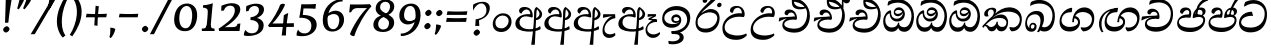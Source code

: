 SplineFontDB: 3.0
FontName: Experiment-Sinhala-Cursive
FullName: Experiment-Sinhala
FamilyName: Experiment-Sinhala
Weight: Cursive
Copyright: Copyright (c) 2015, Pathum Egodawatta
UComments: "2015-9-29: Created with FontForge (http://fontforge.org)"
Version: 0.001
ItalicAngle: -4
UnderlinePosition: -99
UnderlineWidth: 49
Ascent: 750
Descent: 250
InvalidEm: 0
LayerCount: 2
Layer: 0 0 "Back" 1
Layer: 1 0 "Fore" 0
PreferredKerning: 4
XUID: [1021 779 -1439063335 14876943]
FSType: 0
OS2Version: 0
OS2_WeightWidthSlopeOnly: 0
OS2_UseTypoMetrics: 1
CreationTime: 1443542790
ModificationTime: 1465474669
PfmFamily: 17
TTFWeight: 400
TTFWidth: 5
LineGap: 122
VLineGap: 0
OS2TypoAscent: 879
OS2TypoAOffset: 0
OS2TypoDescent: -250
OS2TypoDOffset: 0
OS2TypoLinegap: 122
OS2WinAscent: 879
OS2WinAOffset: 0
OS2WinDescent: 49
OS2WinDOffset: 0
HheadAscent: 779
HheadAOffset: 0
HheadDescent: -27
HheadDOffset: 0
OS2Vendor: 'PfEd'
Lookup: 4 0 0 "'abvs' Above Base Substitutions in Sinhala lookup 0" { "'abvs' Above Base Substitutions in Sinhala lookup 0-1"  "'abvs' Above Base Substitutions in Sinhala lookup 0-2"  } ['abvs' ('DFLT' <'dflt' > 'sinh' <'dflt' > ) ]
Lookup: 4 0 0 "si_akhands" { "si_akhands subtable"  } ['akhn' ('sinh' <'dflt' > ) ]
Lookup: 4 0 0 "si_reph" { "si_reph subtable"  } ['rphf' ('sinh' <'dflt' > ) ]
Lookup: 4 0 0 "si_halant_1" { "si_halant_1 subtable"  } ['abvs' ('sinh' <'dflt' > ) ]
Lookup: 4 0 0 "si_halant_2" { "si_halant_2 subtable"  } ['abvs' ('sinh' <'dflt' > ) ]
Lookup: 4 0 0 "si_halant_3" { "si_halant_3 subtable"  } ['abvs' ('sinh' <'dflt' > ) ]
Lookup: 4 0 0 "si_abvs_1" { "si_abvs_1 subtable"  } ['abvs' ('sinh' <'dflt' > ) ]
Lookup: 4 0 0 "si_abvs_2" { "si_abvs_2 subtable"  } ['abvs' ('sinh' <'dflt' > ) ]
Lookup: 4 0 0 "si_abvs_3" { "si_abvs_3 subtable"  } ['abvs' ('sinh' <'dflt' > ) ]
Lookup: 4 0 0 "si_abvs_4" { "si_abvs_4 subtable"  } ['abvs' ('sinh' <'dflt' > ) ]
Lookup: 4 0 0 "si_abvs_5" { "si_abvs_5 subtable"  } ['abvs' ('sinh' <'dflt' > ) ]
Lookup: 4 0 0 "si_abvs_6" { "si_abvs_6 subtable"  } ['abvs' ('sinh' <'dflt' > ) ]
Lookup: 4 0 0 "si_abvs_7" { "si_abvs_7 subtable"  } ['abvs' ('sinh' <'dflt' > ) ]
Lookup: 4 0 0 "si_blws_1" { "si_blws_1 subtable"  } ['blws' ('sinh' <'dflt' > ) ]
Lookup: 4 0 0 "si_blws_2" { "si_blws_2 subtable"  } ['blws' ('sinh' <'dflt' > ) ]
Lookup: 4 0 0 "si_blws_3" { "si_blws_3 subtable"  } ['blws' ('sinh' <'dflt' > ) ]
Lookup: 4 0 0 "si_blws_4" { "si_blws_4 subtable"  } ['blws' ('sinh' <'dflt' > ) ]
Lookup: 4 0 0 "si_blws_5" { "si_blws_5 subtable"  } ['blws' ('sinh' <'dflt' > ) ]
Lookup: 4 0 0 "si_yansaya" { "si_yansaya subtable"  } ['vatu' ('sinh' <'dflt' > ) ]
Lookup: 4 0 0 "si_raer" { "si_raer subtable"  } ['psts' ('sinh' <'dflt' > ) ]
Lookup: 4 0 0 "si_rakaar" { "si_rakaar subtable"  } ['vatu' ('sinh' <'dflt' > ) ]
Lookup: 1 0 0 "si_split_matra" { "si_split_matra subtable"  } ['pstf' ('sinh' <'dflt' > ) ]
Lookup: 260 0 0 "'blwm' Below Base Mark in Sinhala lookup 1" { "'blwm' Below Base Mark in Sinhala lookup 1-1"  } ['blwm' ('DFLT' <'dflt' > 'sinh' <'dflt' > ) ]
Lookup: 260 0 0 "'abvm' Above Base Mark in Sinhala lookup 1" { "'abvm' Above Base Mark in Sinhala lookup 1-1"  } ['abvm' ('DFLT' <'dflt' > 'sinh' <'dflt' > ) ]
MarkAttachClasses: 1
DEI: 91125
Encoding: Custom
UnicodeInterp: none
NameList: sinhala
DisplaySize: -96
AntiAlias: 1
FitToEm: 1
WidthSeparation: 150
WinInfo: 576 9 5
BeginPrivate: 0
EndPrivate
Grid
-1000 -317.999990523 m 0
 2000 -317.999990523 l 1024
-1000 882 m 0
 2000 882 l 1024
-1000 922 m 0
 2000 922 l 1024
-1000 600 m 0
 2000 600 l 1024
-1000 -60 m 0
 2000 -60 l 1024
  Named: "overshoot"
EndSplineSet
AnchorClass2: "si_MaU" "'blwm' Below Base Mark in Sinhala lookup 1-1" "si_MaI" "'abvm' Above Base Mark in Sinhala lookup 1-1" "si_hal" "'abvm' Above Base Mark in Sinhala lookup 1-1" "thn_ubufibi" "" 
BeginChars: 776 616

StartChar: si_Tta
Encoding: 34 3495 0
GlifName: si_T_ta
Width: 801
Flags: HMW
LayerCount: 2
Back
SplineSet
353.442382812 334 m 1
 327.442382812 346 293.442382812 352 260.442382812 350 c 0
 190.369140625 345.8515625 117.307617188 292.790039062 116.442382812 208 c 0
 115.355802726 108.803477281 199.944466063 42.2948424889 367.442382812 43 c 4
 557.228705606 43.7949037201 650.722119379 185.697659139 656.442382812 327 c 0
 665.150342129 540.589788945 569.467974964 673.364858982 358.442382812 676 c 0
 223.275384718 677.536957205 121.442382812 595 118.442382812 595 c 1
 85.4423828125 648 l 0
 136.296506486 685.638514727 246.850823715 734.567254144 360.442382812 734 c 0
 588.166195662 732.855778392 728.943480374 561.636312573 728.442382812 332 c 0
 727.995573089 105.602165284 585.341587056 -56.8921832884 361.442382812 -59 c 0
 155.835286459 -60.677734375 38.7778735192 38.0029296875 35.4423828125 176 c 0
 32.1533989173 320.966632951 154.427734375 394.418945312 265.442382812 398 c 0
 327.442382812 400 367.442382812 379 367.442382812 379 c 1
 353.442382812 334 l 1
EndSplineSet
Fore
SplineSet
50.4853515625 219 m 0
 64.640625 409.828125 246.859375 481 347.426757812 481 c 0
 356.426757812 481 366.426757812 481 374.374023438 480 c 1
 403.024414062 377 l 1
 330.068359375 389.448242188 120.279296875 366.8203125 104.21484375 228 c 0
 94.44921875 141.26953125 199.34375 82.26171875 340.720703125 85 c 0
 552.674804688 89.251953125 663.359375 211.234375 688.5 375 c 0
 721.377929688 590.983398438 569.235351562 685 402.166015625 685 c 0
 301.010742188 685 217.672851562 626.354492188 190 612 c 1
 175.178710938 618 l 0
 175.798828125 648.916992188 189.055664062 691.979492188 205.733398438 724 c 1
 249.913085938 746.509765625 319.881835938 775 411.881835938 775 c 0
 614.513671875 775 771.976562501 629.857421875 749.028320312 366 c 0
 728.658203125 132.198242188 593.748046875 -34.0263671875 338.431640625 -35 c 0
 137.662109375 -35.765625 41.05859375 86.3935546875 50.4853515625 219 c 0
EndSplineSet
Colour: ff00
EndChar

StartChar: si_Pa
Encoding: 46 3508 1
GlifName: si_P_a
Width: 765
Flags: HMW
LayerCount: 2
Back
SplineSet
498 352 m 1
 450 333 l 1
 442 358 435 384 435 426 c 0
 436 512 517 556 578 556 c 0
 661 556 713 507 713 427 c 0
 713 349 616 309 616 309 c 1
 600 326 l 1
 634.051757812 347.129882812 648.883789062 377.10546875 649 417 c 0
 649.133789062 463 615 494 556 494 c 0
 509 494 473 462 473 419 c 0
 473 367 498 352 498 352 c 1
117 209 m 0
 116 124 201 45 386 45 c 0
 561 45 661.451171875 127.008789062 663 216 c 0
 664.775390625 318.00390625 547 348 450 333 c 1
 470 373 l 1
 615 402 738 331 734 193 c 0
 729 29 562 -59 381 -59 c 0
 187 -59 36 33 38 180 c 0
 40 339 206 394 314 384 c 1
 290 345 l 1
 297 365 310.373046875 386.33203125 306 415 c 0
 297 474 237 505 169 490 c 0
 202 511 l 1
 147 409 l 1
 106 411 79.6005859375 436.013671875 81 471 c 0
 83 521 140 557 200 557 c 0
 270 557 342 517 344 439 c 0
 345 402 339 370 330 333 c 1
 206 351 118 287 117 209 c 0
EndSplineSet
Fore
SplineSet
371.379882812 332 m 1
 219.344627506 353.6 94.8366048756 316.224676879 95.3779296875 233 c 0
 95.8720720669 151.764360074 188.197571115 85.2399274554 385.9140625 82 c 0
 564.056640625 79.298828125 691.275390625 152.530273438 701.623046875 258 c 0
 708.22265625 327.0625 652.935546875 351.453125 584.541015625 352.620117188 c 0
 543.125 353.373046875 491.331054688 337.120117188 449.318359375 321.876953125 c 1
 435.484375 333 l 1
 428.090820312 472.360351562 500.211914062 588 631.211914062 588 c 0
 721.211914062 588 754.546875 530.006835938 749.577148438 477 c 0
 742.76171875 404.290039062 679.2890625 385.07421875 647.62890625 368 c 1
 653.06640625 376.1875 671.259765625 409.841796875 675.084960938 444 c 0
 681.186523438 498.500976562 642.948242188 531 590.237304688 531 c 0
 541.850585938 531 504.977539062 499.326171875 499.717773438 452 c 0
 494.682617188 406.709960938 513.8046875 394.787109375 525.305664062 379 c 1
 455.983398438 395 l 1
 498.555664062 410 523.303710938 416.678710938 581.184570312 416 c 0
 681.05859375 414.829101562 763.104492188 357.060546875 748.211914062 235 c 1
 728.826171875 92.265625 586.422851562 -26 393.118164062 -26 c 0
 129.503700486 -26 45.7270980053 100.748380513 53.90625 220 c 0
 63.943119601 357.176107806 210.380395019 430.848403361 345.510742188 409.578125 c 1
 300.314453125 360 l 1
 308.4609375 368.78515625 337.306640625 395.939453125 342.373046875 451 c 0
 345.543945312 485.009765625 327.259765625 523.40234375 284.50390625 524 c 0
 230.29296875 524.75 190.03125 469.271484375 179.546875 429 c 1
 146.756835938 431 104.88671875 449.89453125 110.778320312 498 c 0
 116.4140625 544.00390625 162.317382812 589 241.317382812 589 c 0
 401.317382812 589 405.385742188 437 384.952148438 347 c 1
 371.379882812 332 l 1
EndSplineSet
Colour: ff00
EndChar

StartChar: si_Va
Encoding: 55 3520 2
GlifName: si_V_a
Width: 790
Flags: HMW
LayerCount: 2
Back
SplineSet
15 148 m 0
 15 319 199.150943396 354 320 354 c 0
 329 354 342 354 350 353 c 1
 349 419 303 453 254 453 c 0
 192 453 170 396 170 385 c 1
 106.088607595 376.777777778 71 411.037037037 71 459 c 0
 71 527.584269663 139.464285714 568 213 568 c 0
 376.474747475 568 451 405.390243902 451 273 c 0
 451 259.648648649 441.666666667 247.324324324 423 235 c 1
 403.163349212 228.805229055 372.035676247 226 340 226 c 0
 226.543147208 226 134.296209332 218.696347835 123 191 c 4
 97.7904191617 117.952380952 249.023460098 111.037224103 370 126 c 0
 506.945483491 140.290155677 580 209.088685015 580 373 c 0
 580 530.068493151 458.01673396 625 299 625 c 0
 197.809523809 625 130.619047619 595 129 595 c 1
 121.530850291 617.715762775 133.791776259 697.940637495 144 726 c 1
 188.67804878 747.807692308 260.370731707 768 357 768 c 0
 584.810810811 768 737 608 737 364 c 0
 737 124 582.483882934 -47 340 -47 c 0
 146.606959293 -47 15 24 15 148 c 0
EndSplineSet
Fore
SplineSet
63.4287109375 163 m 4
 63.427734375 314 222.46484375 389 331.427734375 389 c 4
 340.427734375 389 343.427734375 389 351.427734375 388 c 5
 350.427734375 454 317.428710938 487 268.428710938 487 c 4
 206.428710938 487 188.427734375 421 188.427734375 410 c 5
 137.427734375 404 109.427734375 430 109.427734375 465 c 4
 109.427734375 525 176.427734375 553 234.427734375 553 c 4
 362.427734375 553 416.427734375 454 416.427734375 362 c 4
 416.427734375 349 415.427734375 337 413.427734375 325 c 5
 393.427734375 309 l 5
 368.427734375 313 341.427734375 315 315.427734375 315 c 4
 207.19921875 315 120.427734375 257 120.427734375 183 c 4
 120.427734375 111 213.62109375 78.6416015625 341.427734375 80 c 4
 544.302734375 82.1572265625 679.427734375 221 679.427734375 448 c 4
 679.427734375 610 554.080078125 695 392.427734375 695 c 0
 265.522460938 695 180.618164062 625 178.427734375 625 c 1
 170.958007812 642.513671875 183.219726562 692.366210938 198.427734375 714 c 1
 243.106445312 742.807617188 318.798828125 781 415.427734375 781 c 0
 593.23828125 781 742.427734375 662 742.427734375 418 c 4
 742.428710938 178 607.911132812 -27 355.427734375 -27 c 4
 179.885742188 -27 63.427734375 39 63.4287109375 163 c 4
EndSplineSet
Colour: ff00
EndChar

StartChar: space
Encoding: 0 32 3
GlifName: space
Width: 271
VWidth: 0
Flags: HMW
LayerCount: 2
EndChar

StartChar: si_Ra
Encoding: 53 3515 4
GlifName: si_R_a
Width: 695
Flags: HMW
LayerCount: 2
Back
SplineSet
60.7705078125 260.41015625 m 4
 62.1484375 546.224609375 345.682617188 709.37109375 506.442382812 936.809570312 c 5
 529.805664062 940.569335938 584.979492188 886.557617188 570.721679688 844.66015625 c 5
 453.0078125 736.430664062 224.02734375 589.029296875 160.381835938 401.150390625 c 5
 132.576171875 354.20703125 127.33203125 338.345703125 122.474609375 273.89453125 c 4
 114.482421875 167.859375 219.600585938 69.453125 349.470703125 70.64453125 c 4
 520.162109375 72.2099609375 614.635742188 169.153320312 618.559570312 302.455078125 c 4
 622.435546875 434.102539062 478.903320312 473.331054688 381.474609375 471.084960938 c 4
 291.025390625 469 174.108398438 438.96875 106.891601562 330.83984375 c 5
 104.975585938 364.055664062 115.022460938 380.435546875 126.28515625 412.0703125 c 5
 144.505859375 430.188476562 150.696289062 446.565429688 182.040039062 469.125 c 5
 232.419921875 519.307617188 310.870117188 568.424804688 412.63671875 568.424804688 c 4
 559.817382812 568.424804688 684.413085938 450.95703125 679.473632812 292.190429688 c 4
 672.637695312 72.4453125 538.862304688 -31.9345703125 363.059570312 -36.9345703125 c 4
 152.873046875 -42.62109375 60.033203125 112.899414062 60.7705078125 260.41015625 c 4
EndSplineSet
Fore
SplineSet
51.7705078125 232.41015625 m 0
 53.1484375 488.224609375 325.682617188 650.37109375 486.442382812 877.809570312 c 1
 509.805664062 881.569335938 544.979492188 827.557617188 530.721679688 785.66015625 c 1
 456.37890625 699.723632812 261.573242188 548.923828125 193.040039062 460.125 c 1
 187.1796875 452.922851562 188.5390625 438.012695312 183.228515625 431 c 0
 142.108398438 376.69921875 108.170898438 330.477539062 102.474609375 254.89453125 c 0
 94.482421875 148.859375 140.734591934 66.0927069302 290.470703125 59.64453125 c 0
 491.1640625 51.001953125 596.264648438 193.263671875 589.559570312 326.455078125 c 0
 583.435546875 448.102539062 432.903320312 473.331054688 369.474609375 466.084960938 c 0
 279.5859375 455.81640625 177.108398438 419.96875 109.891601562 311.83984375 c 1
 107.975585938 345.055664062 136.022460938 361.435546875 147.28515625 393.0703125 c 1
 165.505859375 411.188476562 151.696289062 417.565429688 183.040039062 440.125 c 1
 213.419921875 470.307617188 320.870117188 549.424804688 412.63671875 549.424804688 c 0
 559.817382812 549.424804688 654.90625 448.940429688 649.473632812 290.190429688 c 0
 642.637695312 90.4453125 508.862304688 -32.9404296875 333.059570312 -37.9345703125 c 0
 132.873046875 -43.62109375 50.9755859375 84.900390625 51.7705078125 232.41015625 c 0
EndSplineSet
Colour: ffff00
EndChar

StartChar: si_Ca
Encoding: 27 3488 5
GlifName: si_C_a
Width: 877
Flags: HMW
LayerCount: 2
Back
SplineSet
65 327 m 5
 486 333 l 1
 481 283 l 1
 158 283 l 1
 64 271 l 5
 65 327 l 5
EndSplineSet
Refer: 2 3520 N 1 0 0 1 95 0 2
Fore
SplineSet
122.756835938 178 m 4
 130.669921875 326.800970874 299.58984375 351.436893204 408.552734375 381 c 4
 417.229865757 381 430.552734375 381 438.5 383 c 5
 440.958984375 449 396.741210938 483 347.741210938 483 c 4
 285.741210938 483 260.75390625 426 260.176757812 415 c 5
 208.862304688 409 182.172851562 434 184.006835938 469 c 4
 186.94140625 525 242.670898438 558 300.670898438 558 c 4
 436.670898438 558 492.749023438 445 487.927734375 353 c 4
 487.24609375 340 485.6171875 328 482.98828125 316 c 5
 462.150390625 300 l 5
 437.359375 304 410.46484375 306 384.46484375 306 c 4
 276.236328125 306 175.83984375 275 171.961914062 201 c 4
 168.712890625 139 255.645507812 96 393.458984375 96 c 4
 626.3359375 96 759.223632812 206 770.596679688 423 c 4
 780.134765625 605 646.551757812 715 464.899414062 715 c 4
 327.994140625 715 233.9453125 655 231.754882812 655 c 5
 225.203125 672.513671875 240.706054688 734.366210938 252.047851562 756 c 5
 297.869140625 777.807617188 370.620117188 798 467.249023438 798 c 4
 695.059570312 798 838.864257812 638 826.076171875 394 c 4
 813.499023438 154 650.020507812 -17 407.537109375 -17 c 4
 231.995117187 -17 116.2578125 54 122.756835938 178 c 4
34.3115234375 275 m 5
 49.7666015625 360 l 5
 130.358843511 374.608695652 327.428631772 385.043478261 439.971679688 384 c 5
 433.185546875 369 l 5
 252.505463126 359.912621359 100.774066837 298.32038835 46.787109375 265 c 5
 34.3115234375 275 l 5
EndSplineSet
EndChar

StartChar: si_Sa
Encoding: 58 3523 6
GlifName: si_S_a
Width: 905
Flags: HMW
LayerCount: 2
Back
SplineSet
69 379 m 1xf8
 447 381 l 1
 449 336 l 1
 153 335 l 1
 68 322 l 1
 69 379 l 1xf8
577 373 m 1
 610 384 l 1
 709.491210938 410.330078125 895 380.840820312 895 186 c 0
 895 64 820.377929688 -45 689 -45 c 0
 584 -45 517 22 502 126 c 1
 500 123 539 129 537 126 c 1
 519.119140625 25 450.748046875 -43.1982421875 334 -44 c 0
 201.470703125 -44.91015625 129.172851562 54.9951171875 131 154 c 0
 133.165039062 268 227.35546875 346 262 347 c 1
 356 338 l 1
 269.861328125 324.103515625 191.854492188 266.251953125 193 183 c 0
 193.899414062 112.950195312 245.522460938 64.845703125 334 62 c 0
 401.15625 59.83984375 499 88.2900390625 502 214 c 1
 537 215 l 1
 540 100.411132812 613.994140625 64.4326171875 694 64 c 0
 773.806640625 63.599609375 829.400390625 113.7890625 831 195 c 0xfa
 833.384765625 310.975585938 735.305664062 383.813476562 572 328 c 1
 567 350.166992188 562.391601562 374.670898438 562 398 c 0
 560 500 633 568 717 570 c 0
 783.981445312 571.594726562 860 532 860 452 c 0
 860 356 767 330 767 330 c 1
 751 337 l 1
 751 337 790 374.990234375 790 424 c 0xfc
 790 465 749.879882812 513.047851562 686 509 c 0
 649.995117188 506.71875 607 472 602 411 c 0
 598.227539062 364.98046875 618 353 618 353 c 1
 577 373 l 1
418 364 m 1
 421 398 421 417 409 445 c 0
 395 480 340 508 290 503 c 0
 239 419 l 1
 209 422 185 439 185 476 c 0
 185 543 257 568 310 568 c 0
 390 568 463.29296875 518.05078125 466 433 c 0
 467.56640625 383.791015625 458 358.083007812 449 337 c 1
 418 364 l 1
EndSplineSet
Fore
SplineSet
39.2919921875 294 m 1
 59.201171875 379 l 1
 138.668945312 393 331.087890625 397 440.983398438 396 c 1
 422.991210938 377 l 1
 248.14453125 388 105.702148438 317 51.2431640625 284 c 1
 39.2919921875 294 l 1
753.314453125 366 m 1
 758.752929688 374.1875 784.469726562 417.841796875 788.294921875 452 c 0
 794.396484375 506.500976562 765.368164062 541 712.657226562 541 c 0
 664.270507812 541 611.663085938 497.326171875 606.403320312 450 c 0
 601.368164062 404.709960938 600.280273438 391.787109375 611.78125 376 c 1
 550.515625 383 l 1
 593.087890625 398 618.447265625 410.522460938 676.345703125 410 c 0
 806.219726562 408.829101562 871.788085938 316.059570312 857.915039062 195 c 0
 842.189453125 67.134765625 747.133789062 -28 612.064453125 -28 c 0
 492.53515625 -28 429.622070312 60.7275390625 456.360351562 142 c 1
 455.208984375 140.444335938 482.123046875 125.541992188 480.94921875 124 c 1
 461.490898789 73.791015625 400.53458588 -25.1552734375 276.012695312 -26 c 4
 136.591871328 -26.9169921875 86.9027874251 71.6787109375 96.3505859375 157 c 0
 109.060546875 273.713867188 211.41015625 356.413085938 302.579101562 391 c 1
 305.462890625 392.047851562 302.725585938 387.047851562 305.620117188 388 c 1
 408.354492188 390 l 1
 442.252929688 435.82421875 401.579101562 529.982421875 348.765625 531 c 0
 296.857421875 532 264.262695312 480 253.127929688 431 c 1
 220.336914062 433 177.073242188 456.893554688 182.883789062 505 c 0
 189.04296875 556.00390625 239.946289062 601 318.946289062 601 c 0
 458.609375 601 496.0703125 432.5859375 464.065429688 330 c 1
 448.59765625 316 l 1
 248.71484375 349.568359375 154.552734375 256.873046875 146.076171875 183 c 0
 138.061151133 114.515625 202.440968601 78.1665542748 298.647460938 85 c 4
 369.577500573 90.0380859375 442.708684896 115.465820312 471.90625 209 c 1
 479.448242188 210.986328125 487.079101562 213.831054688 494.53515625 215 c 1
 477.298828125 137.99609375 525.611328125 75.9990234375 622.966796875 76 c 0
 742.7890625 76.0009765625 810.231445312 147.703125 814.897460938 221 c 0
 820.53125 309.485351562 748.4609375 339.452148438 670.283203125 340.620117188 c 0
 628.849609375 341.239257812 586.702148438 331.120117188 544.689453125 315.876953125 c 1
 530.85546875 327 l 1
 522.415039062 456.360351562 611.840820312 600 742.840820312 600 c 0
 832.840820312 600 870.755859375 538.006835938 865.787109375 485 c 0
 858.971679688 412.290039062 784.975585938 383.07421875 753.314453125 366 c 1
EndSplineSet
Colour: ff00
EndChar

StartChar: si_Ka
Encoding: 21 3482 7
GlifName: si_K_a
Width: 1056
VWidth: -24
Flags: HMW
LayerCount: 2
Back
SplineSet
857 17 m 0xb0
 969.916015625 20.09375 991.169921875 184.509765625 967 281 c 0
 936.051757812 404.547851562 806.896484375 466.663085938 667 462 c 0
 567.9140625 458.697265625 490.959960938 431.771484375 397 374 c 1
 380 362 391 367 377 355 c 1
 280 276 198 211 98 79 c 1
 98 79 63.1279296875 98.5439453125 69 107 c 0
 169 251 259 322 357 413 c 1
 364 419 373 420 380 425 c 1
 472 505 585.087890625 556.008789062 694 561 c 0
 900.541015625 570.465820312 1053.95410156 450.18359375 1067 282 c 0
 1080.14355469 112.560546875 991.994140625 -33 844 -33 c 4
 785 -33 748 -15 748 -15 c 1
 768 46 l 1
 768 46 799.74609375 15.431640625 857 17 c 0xb0
330 377 m 1x30
 342 400 345.857421875 420.9921875 345 439 c 0
 343 481 306.760742188 505.678710938 257 501 c 0
 222.934570312 497.796875 187 470 193 426 c 1
 233 371 l 1
 219 347 196.001953125 335.022460938 174 336 c 0
 129 338 109 369 109 415 c 0
 109 495 175.983398438 563.181640625 273 559 c 0
 355.926757812 555.42578125 404.715820312 480.119140625 378 416 c 0
 363 380 378 404 365 387 c 1
 330 377 l 1x30
149 165 m 1
 157 169 166.001953125 171.854492188 173 172 c 0
 221 173 230 72 313 72 c 0
 362 72 412 101 413 197 c 1
 448 197 l 0
 449 94 508.997070312 71.1669921875 569 72 c 0
 629.002929688 72.8330078125 680 118 680 194 c 0
 680 273 608 340 494 345 c 0
 432.059570312 347.716796875 356 329 323 311 c 1
 377 364 l 1
 390 368 423.99609375 390.330078125 501 391 c 0
 616 392 738 332 738 182 c 0
 738 48 662.995117188 -34.9423828125 558 -36 c 0
 472.693359375 -36.859375 439.721679688 8.326171875 421 49 c 1
 439 49 l 1
 421.737304688 7.81640625 378.954101562 -36 314 -36 c 0
 155.997070312 -36 202 169 137 130 c 0
 149 165 l 1
EndSplineSet
Fore
SplineSet
34.66015625 124 m 1
 136.524414062 233 229.11328125 326 322.810546875 408 c 0
 455.041992188 528.081054688 571.453125 592 708.453125 592 c 0
 882.453124999 592 1032.09082031 480.006835938 1020.94433594 277 c 0
 1012.48828125 122.98828125 935.956054686 -9 765.008789062 -8 c 1
 739.93359375 10.5546875 709.280273437 54.431640625 711.249023438 92 c 1
 726.595703125 98.603515625 l 1
 753.662109375 91.986328125 775.149414062 88.4765625 801.091796875 89 c 0
 900.197265625 91 965.861328125 180 970.735351562 273 c 0
 978.229492189 416 834.845703125 485 673.845703125 485 c 0
 549.845703125 485 431.591796875 442 354.342773438 380 c 0
 340.763671875 369.1015625 293.72265625 330 282.936523438 315 c 1
 333.37890625 361.458007812 418.146484375 414 500.125 414 c 0
 615.369140625 414 684.248046875 320.943359375 678.119140625 204 c 0
 673 106.315429688 619.877929688 -8 508.008789062 -8 c 0
 448.864257812 -8 403.53515625 26 388.620117188 80 c 1
 369.544921875 28 325.74609375 -9.2197265625 262.008789062 -8 c 0
 189.712890625 -6.7265625 173.270507812 55.5546875 142.720703125 101 c 0
 131.6640625 119 98.4501953125 134 79.40234375 114 c 1
 104.341796875 151 l 1
 188.15234375 175.731445312 164.575195312 100 259.668945312 100 c 0
 307.1328125 100 375.290039062 147.217773438 392.5859375 232 c 1
 417.900390625 238 l 1
 408.584960938 162 454.924804688 109.09375 508.826171875 103 c 0
 585.7265625 94.3056640625 632.26171875 130.39453125 636.170898438 205 c 0
 640.290039062 283.584960938 561.106445312 327 474.565429688 327 c 0
 379.565429688 327 292.225585938 301.440429688 227.58203125 251 c 0
 180.087890625 216.181640625 71.6044921875 124 63.5634765625 78 c 1
 58.4248046875 80 30.5419921875 97 34.66015625 124 c 1
79.8583984375 428 m 0
 84.5751953125 518 180.034179688 584 278.034179688 584 c 0
 334.034179688 584 384.985351563 564 382.208007812 511 c 0
 379.640625 462 339.01953125 412 313.709960938 387 c 1
 287.1328125 376 l 1
 301.233398438 397 318.176757812 415 320.220703125 454 c 0
 322.7890625 503 296.623046875 538 247.623046875 538 c 4
 196.623046875 538 173.002929688 488 170.591796875 442 c 0
 168.705078125 406 184.552734375 384 194.923828125 372 c 1
 181.556640625 365 159.346679688 361 143.346679688 361 c 0
 101.346679688 361 77.447265625 382 79.8583984375 428 c 0
EndSplineSet
Colour: ff00
EndChar

StartChar: si_Ta
Encoding: 40 3501 8
GlifName: si_T_a
Width: 1071
VWidth: -24
Flags: HMW
LayerCount: 2
Back
SplineSet
250 378 m 1x38
 262 401 265.788085938 421.989257812 265 440 c 0
 262.88671875 488.322265625 213.939453125 510.5859375 172 501 c 0
 140.6171875 493.826171875 115.75 469.586914062 112 425 c 1
 152 370 l 1
 138 346 114.997070312 333.926757812 93 335 c 0
 52 337 28 368 28 414 c 0
 28 494 94.9794921875 562.083984375 192 558 c 0
 275.716796875 554.475585938 325.256835938 480.104492188 298 417 c 0
 282.53515625 381.197265625 298 405 285 388 c 1
 250 378 l 1x38
755 7 m 0x78
 869.530273438 10.0673828125 903.213867188 168.196289062 877 279 c 0
 846.31640625 408.693359375 716.73046875 467.030273438 567 462 c 0
 475.24609375 458.91796875 404 431.771484375 317 374 c 1
 300 362 311 367 297 355 c 1
 200 276 148 211 48 79 c 1
 48 79 13.1279296875 98.5439453125 19 107 c 0
 119 251 179 322 277 413 c 1
 284 419 293 420 300 425 c 1
 394.9296875 505 511.6328125 555.721679688 624 561 c 4
 813.928710938 570.465820312 962.841796875 449.986328125 977 282 c 0
 990.724609375 112.560546875 888.547851562 -43 734 -43 c 0
 659.46875 -43 629 -22 629 -22 c 1
 653 40 l 1
 653 40 689.37109375 5.6181640625 755 7 c 0x78
78 142 m 1
 93.8271484375 148.801757812 107.977539062 157.05859375 121 157.575195312 c 0
 207.53125 161.009765625 216.237304688 64.6337890625 384 62 c 0
 515.998046875 59.927734375 593.387695312 124.006835938 592 205 c 0
 589.891601562 328.076171875 455.087890625 345.88671875 404 346 c 0
 322.086914062 346.181640625 264 328 231 310 c 1
 268 362 l 1
 281 366 344.00390625 395.240234375 416 394 c 0
 516.004882812 392.27734375 651 345 651 195 c 0
 651 89.8291015625 582 -44 384 -44 c 0xb8
 254.072265625 -44 175.453125 7.7138671875 159 67.9970703125 c 0
 143.305664062 125.500976562 101.395507812 127.443359375 56 104 c 1
 78 142 l 1
EndSplineSet
Fore
SplineSet
76.015625 421 m 0
 80.732421875 511 175.19140625 577 273.19140625 577 c 0
 336.19140625 577 377.880859375 552 374.7890625 493 c 4
 372.220703125 444 324.081054688 374 298.770507812 349 c 1
 269.084960938 325 l 1
 293.604492188 354 297.333984375 398 299.377929688 437 c 0
 301.946289062 486 289.780273438 531 243.780273438 531 c 0
 196.780273438 531 169.631835938 490 167.220703125 444 c 0
 165.333984375 408 180.709960938 377 191.081054688 365 c 1
 177.713867188 358 155.50390625 354 139.50390625 354 c 0
 97.50390625 354 73.6044921875 375 76.015625 421 c 0
76.7646484375 90 m 1
 154.953125 189 257.786132812 323.701171875 346.333984375 408 c 0
 441.748046875 498.834960938 582.453125 582 719.453125 582 c 0
 893.453125 582 1033.83105469 466.001953125 1020.8359375 273 c 0
 1011.81347656 139 927.008789062 -28 718.588867188 -36 c 1
 675.491210938 -7.7294921875 657.940429688 47.0341796875 659.40625 75 c 1
 663.032226562 73.96484375 668.958007812 78.904296875 672.563476562 78 c 1
 700.315429688 71.041015625 725.174804688 64 751.725585938 64 c 0
 860.725585938 64 956.2890625 139 962.525390625 258 c 0
 970.01953125 401 830.404296875 475 691.369140625 475 c 0
 525.732421875 475 445.815429688 422.53125 357.818359375 360 c 0
 343.635742188 349.921875 312.827148438 322 300.09375 308 c 1
 324.194335938 329 360.2421875 349 380.923828125 362 c 1
 410.971679688 382 469.125 404 512.125 404 c 0
 618.125 404 680.141601562 348 674.953125 249 c 0
 669.135742188 138 574.246122909 -16.1452715771 386.956054688 -19 c 0
 309.688476562 -20.177734375 244.262695312 2.6806640625 205.891601562 35.1669921875 c 0
 176.5390625 60.017578125 160.678710938 111.51953125 112.716796875 70 c 0
 125.131835938 97 l 0
 158.205078125 122.293945312 182.935546875 128.731445312 222.4296875 102.692382812 c 0
 244.693359375 88.0146484375 331.499811922 80.5621387315 406.830078125 81 c 0
 512.33984375 81.61328125 629.716796875 140 635.638671875 243 c 0
 638.857421875 298.984375 575.698242188 325 481.984375 325 c 0
 390.555664062 325 304.497070312 270.845703125 240.534179688 211 c 0
 199.176757812 172.305664062 129.135742188 108 102.7734375 32 c 1
 101.877929688 34 62.2978515625 52 76.7646484375 90 c 1
EndSplineSet
EndChar

StartChar: si_Na
Encoding: 44 3505 9
GlifName: si_N_a
Width: 1072
Flags: HMW
LayerCount: 2
Back
SplineSet
106.20703125 146 m 5
 153.173828125 97.984375 227.114257812 87.69140625 335.442382812 91 c 4
 427.739257812 93.841796875 582.314453125 127.947265625 593.53515625 235 c 4
 597.9375 277 556.606445312 312 488.606445312 312 c 4
 303.606445312 312 227.739257812 132 115.634765625 131 c 4
 115.634765625 131 l 4
 115.634765625 131 l 4
 115.844726562 133 105.997070312 144 106.20703125 146 c 5
111.813476562 438 m 4
 121.24609375 528 222.052734375 594 323.1640625 594 c 4
 389.1640625 594 429.543945312 569 423.359375 510 c 4
 419.271484375 471 364.943359375 382 338.323242188 357 c 5
 328.266601562 366 l 5
 343.467773438 387 358.450195312 425 362.538085938 464 c 4
 367.673828125 513 337.342773438 548 291.342773438 548 c 4
 250.87109375 548 225.044921875 507 220.223632812 461 c 4
 216.450195312 425 230.201171875 394 239.943359375 382 c 5
 226.209960938 375 203.790039062 371 187.790039062 371 c 4
 135.760742188 371 106.991210938 392 111.813476562 438 c 4
39.7529296875 218 m 5
 51.8974609375 223.157226562 74.5380859375 213.364257812 80.9150390625 210 c 5
 85.189453125 184 87.72265625 170 116.72265625 170 c 4
 177.72265625 170 283.787109375 315.112304688 343.047851562 383 c 4
 469.106445312 521 620.780273438 592 743.954101562 592 c 4
 922.278320312 592 1046.36425781 474.483398438 1025.71972656 294 c 4
 1009.66699219 151.06640625 926.345703125 -17.466796875 701.2265625 -16 c 5
 662.952148438 10 651.716796875 65 654.232421875 89 c 4
 669.965820312 96 l 5
 702.743164062 87 720.78125 81 752.393554688 81 c 4
 867.041992188 81 952.272460938 130.62890625 966.147460938 263 c 4
 980.052734375 393.232421875 853.219726562 483 709.529296875 483 c 4
 581.702148438 483 455.857421875 433.005859375 361.588867188 350 c 4
 348.331054688 338 324.7109375 313 313.138671875 298 c 5
 338.33984375 319 370.85546875 343 392.532226562 359 c 5
 423.62890625 379 461.201171875 394 504.201171875 394 c 4
 590.201171875 394 648.807617188 333 638.430664062 234 c 4
 626.795898438 123 561.959960938 -9 329.959960938 -9 c 4
 153.959960938 -9 51.2236328125 108 39.7529296875 218 c 5
EndSplineSet
Fore
SplineSet
116.20703125 146 m 1
 163.173828125 97.984375 227.114257812 84.69140625 335.442382812 88 c 0
 427.739257812 90.841796875 582.314453125 137.947265625 593.53515625 235 c 0
 598.3852597 276.950651092 556.606445312 312 488.606445312 312 c 0
 303.606445312 312 237.739257812 132 125.634765625 131 c 0
 125.634765625 131 l 0
 125.634765625 131 l 0
 125.844726562 133 115.997070312 144 116.20703125 146 c 1
111.813476562 438 m 0
 121.24609375 528 222.052734375 594 323.1640625 594 c 0
 389.1640625 594 429.543945312 569 423.359375 510 c 0
 419.271484375 471 364.943359375 382 338.323242188 357 c 1
 328.266601562 366 l 1
 343.467773438 387 358.450195312 425 362.538085938 464 c 0
 367.673828125 513 339.342773438 549 293.342773438 549 c 0
 252.87109375 549 225.044921875 507 220.223632812 461 c 0
 216.450195312 425 230.201171875 394 239.943359375 382 c 1
 226.209960938 375 203.790039062 371 187.790039062 371 c 0
 135.760742188 371 106.991210938 392 111.813476562 438 c 0
49.7529296875 218 m 5
 61.8974609375 224.157226562 91.5380859375 223.364257812 97.9150390625 220 c 5
 92.189453125 191 97.72265625 170 126.72265625 170 c 0
 187.72265625 170 283.787109375 315.112304688 343.047851562 383 c 0
 469.106445312 521 620.780273438 592 743.954101562 592 c 0
 922.278320312 592 1046.36425781 474.483398438 1025.71972656 294 c 0
 1009.66699219 151.06640625 926.345703125 -25.466796875 701.2265625 -24 c 1
 662.952148438 2 651.716796875 47 654.232421875 71 c 0
 669.965820312 78 l 1
 702.743164062 74 720.897460938 70.291015625 752.393554688 73 c 0
 857.041992188 82 952.272460938 127.62890625 966.147460938 260 c 0
 980.052734375 390.232421875 843.219726562 484 699.529296875 484 c 0
 571.702148438 484 455.857421875 433.005859375 361.588867188 350 c 0
 348.331054688 338 324.7109375 313 313.138671875 298 c 1
 343.33984375 318 370.85546875 337 392.532226562 353 c 1
 423.62890625 373 468.201171875 394 504.201171875 394 c 0
 590.201171875 394 648.807617188 333 638.430664062 234 c 0
 626.795898438 123 561.959960938 -19 329.959960938 -19 c 0
 153.959960938 -19 61.2236328125 108 49.7529296875 218 c 5
EndSplineSet
Colour: ff00
EndChar

StartChar: anusvara
Encoding: 1 3458 10
GlifName: anusvara
Width: 588
VWidth: 0
Flags: HMW
LayerCount: 2
Back
SplineSet
120 225 m 0
 120 135 165.049804688 67.998046875 283 67 c 0
 373.046875 66.23828125 438.099609375 143.999023438 439 224 c 4
 440.125 323.993164062 371 393 264 387 c 0
 194.109375 383.081054688 120 318 120 225 c 0
55 194 m 0
 55 345 173 443 294 443 c 0
 445 443 523 335 523 214 c 0
 523 93 436 -25 285 -25 c 0
 134 -25 55 73 55 194 c 0
EndSplineSet
Fore
SplineSet
136 225 m 4
 130 135 170.001953125 68.1796875 288 67 c 4
 388 66 459 154 465 234 c 4
 473 334 408 393 301 387 c 4
 231 383 143 318 136 225 c 4
69 194 m 0
 80 345 204 443 325 443 c 0
 476 443 546 335 538 214 c 0
 530 93 434 -25 283 -25 c 0
 132 -25 61 73 69 194 c 0
EndSplineSet
EndChar

StartChar: si_A
Encoding: 3 3461 11
GlifName: si_A_
Width: 728
VWidth: -17
Flags: HMW
LayerCount: 2
Back
SplineSet
364 -57.5380859375 m 0
 153.625 -57.1875 52.4326171875 37.0244140625 54 157 c 0
 55.8642578125 305.000976562 183.197265625 381 323 383 c 0
 356.912109375 383.546875 385.2578125 381.401367188 402.384765625 378.52734375 c 1
 403.505859375 468.180664062 340.708007812 504.435546875 271 497 c 1
 215 408 l 1
 169 411 141 448 150 484 c 0
 166 546 225 567 288 567 c 0
 360 567 432 527 446 443 c 0
 455.095703125 388.426757812 439 334 439 334 c 1
 329.883789062 352.869140625 188.782226562 312.513671875 175 179 c 0
 164.526367188 81.240234375 240.35546875 4.236328125 408 4.8173828125 c 0
 529.96875 5.240234375 602.526367188 50.912109375 665 88.599609375 c 1
 696 47 l 1
 624.354492188 -10.3515625 511.6953125 -57.7841796875 364 -57.5380859375 c 0
506 406.842773438 m 1
 507.64453125 463.158203125 496.786132812 528.805664062 565 568 c 1
 594 546.889648438 l 1
 593.51171875 491.823242188 726 455.326171875 726 386 c 0
 726 313.143554688 634 241.561523438 545 234 c 1
 536 274 l 1
 593 284 652 321.561523438 652 378 c 0
 652 426 566.39453125 468.649414062 566 507.856445312 c 1
 554.118164062 493.653320312 558.6328125 470 558.6328125 421.313476562 c 0
 556 -378 l 1
 506 -378 l 1
 506 406.842773438 l 1
438.465820312 371.448242188 m 1
 439.303710938 371.296875 440.147460938 371.146484375 441 371 c 1
 441 371.776367188 440.05859375 371.853515625 438.465820312 371.448242188 c 1
EndSplineSet
Fore
SplineSet
449.984375 335 m 1
 411.411132812 351.16796875 318.060546875 374.218750001 261.501953125 363.965820312 c 0
 186.583007812 350.383789062 148.0625 302.393554688 139.057617188 241 c 0
 123.733398437 136.520507812 208.579101562 46.724609375 378.786132812 45 c 4
 469.392578125 44.08203125 566.077148438 53.8466796875 650.821289062 122 c 5
 667.150390625 104.534179688 669.422851562 54.396484375 659.576171875 41 c 5
 581.556640625 2.4619140625 445.895507812 -22.93359375 327.694335938 -14 c 4
 176.217773438 -2.5517578125 27.4765625 43.3134765625 33.384765625 190 c 0
 40.03125 354.993164062 237.815429688 450.291992188 430.176757812 415 c 1
 393.1328125 376 l 1
 396.70703125 380.516601562 416.03125 411.366210938 402.212890625 463 c 0
 392.09375 500.810546875 364.265625 537.454101562 314.623046875 538 c 0
 251.837890625 538.690429688 200.553710938 481 188.225585938 435 c 1
 165.330078125 437 122.814453125 460.893554688 126.103515625 509 c 0
 129.525390625 560.00390625 176.247070312 602 258.977539062 602 c 0
 413.30859375 602 478.75 493 467.927734375 353 c 1
 449.984375 335 l 1
430.399414062 -344 m 5
 452.799804688 -171.622070312 498.556640625 131.568359375 502.918945312 391 c 1
 502.90234375 467 491.93359375 563 564.977539062 602 c 1
 633.431640625 545.336914062 706.287109375 506.763671875 702.915039062 410 c 0
 700.375 337.118164062 633.892578125 276 533.47265625 268 c 1
 509.569335938 308 l 1
 568.09375 318 634.43359375 365.870117188 638.543945312 422 c 0
 642.059570312 470 605.3125 513 578.833007812 542 c 1
 565.098632812 528 560.549804688 473.9453125 558.701171875 425 c 2
 520.399414062 -344 l 5
 430.399414062 -344 l 5
EndSplineSet
Colour: ffff00
EndChar

StartChar: si_Aa
Encoding: 4 3462 12
GlifName: si_A_a
Width: 728
VWidth: -17
Flags: HMW
LayerCount: 2
Back
Refer: 51 3535 N 1 0 0 1 770 0 2
Refer: 11 3461 N 1 0 0 1 0 0 2
Fore
Refer: 11 3461 N 1 0 0 1 0 0 2
EndChar

StartChar: si_Ae
Encoding: 5 3463 13
GlifName: si_A_e
Width: 1118
VWidth: -17
Flags: HMW
LayerCount: 2
Back
Refer: 52 3536 N 1 0 0 1 760 0 2
Refer: 11 3461 N 1 0 0 1 0 0 2
Fore
Refer: 11 3461 N 1 0 0 1 10 0 2
Refer: 52 3536 N 1 0 0.0524078 1 730 0 2
EndChar

StartChar: si_Aae
Encoding: 6 3464 14
GlifName: si_A_ae
Width: 1028
VWidth: -17
Flags: HMW
LayerCount: 2
Back
Refer: 53 3537 N 1 0 0 1 740 0 2
Refer: 11 3461 N 1 0 0 1 0 0 2
Fore
Refer: 11 3461 N 1 0 0 1 0 0 2
Refer: 53 3537 N 1 0 0.0524078 1 680 0 2
EndChar

StartChar: si_Ii
Encoding: 8 3466 15
GlifName: si_I_i
Width: 695
VWidth: -5
Flags: HMW
LayerCount: 2
Back
SplineSet
527 611 m 0xb0
 527 642 552 667 583 667 c 0
 614 667 639 642 639 611 c 0
 639 580 614 555 583 555 c 0
 552 555 527 580 527 611 c 0xb0
215 701 m 4
 215 733 241 759 273 759 c 4
 305 759 331 733 331 701 c 4
 331 669 305 643 273 643 c 4x70
 241 643 215 669 215 701 c 4
EndSplineSet
Refer: 4 3515 N 1 0 0 1 0 0 2
Fore
SplineSet
602.1171875 651 m 0
 605.7421875 682 634.052734375 707 665.052734375 707 c 0
 696.052734375 707 717.7421875 682 714.1171875 651 c 0
 710.493164062 620 682.182617188 595 651.182617188 595 c 0
 620.182617188 595 598.493164062 620 602.1171875 651 c 0
241.881835938 761 m 0
 245.559570312 793 274.921875 819 306.921875 819 c 0
 338.921875 819 361.559570312 793 357.881835938 761 c 0
 354.205078125 729 324.842773438 703 292.842773438 703 c 0
 260.842773438 703 238.205078125 729 241.881835938 761 c 0
EndSplineSet
Refer: 4 3515 S 1 0 0.0524078 1 0 0 2
Colour: ffff00
EndChar

StartChar: si_U
Encoding: 9 3467 16
GlifName: si_U_
Width: 691
Flags: HMW
LayerCount: 2
Back
SplineSet
153 82 m 0
 134.201906315 -47.7994601107 198.972526228 -212.974609023 382 -236.380859375 c 0
 516.911576709 -252.204891615 598.588777731 -209.567542192 672 -151 c 1
 706 -208 l 1
 656.222222222 -243.865923717 549.874452006 -301.940847466 398 -296.19140625 c 0
 120.45118203 -285.48990852 25.9167733352 -102.742418168 37 34 c 4
 59.611328125 311.194438579 311.991484908 369.895574109 467 371 c 0
 529.002929688 371.436523438 565 367.727539062 594 365 c 1
 594 370 569.833007812 346 569 351 c 1
 581.571289062 478 452.213867188 499 374 481 c 1
 318 402 l 1
 272 405 250.087119932 445.53313978 261 481 c 0
 277 533 338 561 421 561 c 0
 503.286132812 561 597.034094894 506.79393118 611 423 c 0
 620.095703125 368.426757812 608 318 608 318 c 1
 608 316 l 1
 392.633333333 336.892578125 186.468603666 299.200396191 153 82 c 0
EndSplineSet
Fore
SplineSet
35.3349609375 90 m 24
 43.892578125 272 218.501657746 432.058884038 431.6484375 444 c 0
 474.723056316 446.413168141 502.543945312 442 521.38671875 439 c 1
 526.317382812 514 483.030273438 586.216796875 407.828125 581 c 0
 336.374023438 576.04296875 311.526367188 518 298.330078125 457 c 1
 266.015625 451 221.854492188 467 223.317382812 514 c 0
 224.619140625 577 285.125 619.149414062 362.239257812 627 c 0
 540.98046875 645.196289062 613.112304688 491 587.084960938 376 c 1
 568.6171875 348 l 1
 568.6171875 348 l 2
 568.6171875 348 l 1
 535.879882812 353 471.088867188 357 443.088867188 357 c 0
 253.088867188 357 100.978515625 245.997070312 91.4921875 107 c 0
 82.9599609375 -18 185.25957851 -87.0399304992 342.647460938 -109 c 4
 450.1875 -124.004882812 579.302734375 -94.9423828125 627.163085938 -61 c 1
 638.732421875 -66.326171875 646.353515625 -89.7607421875 644.595703125 -110 c 1
 612.758789062 -144.9140625 538.135742188 -221 380.778320312 -221 c 0
 148.579101562 -221 26.134765625 -105 35.3349609375 90 c 24
EndSplineSet
EndChar

StartChar: si_Uu
Encoding: 10 3468 17
GlifName: si_U_u
Width: 691
VWidth: -17
Flags: HMW
LayerCount: 2
Back
Refer: 16 3467 N 1 0 0 1 0 0 2
Fore
Refer: 16 3467 N 1 0 0.122335 1 0 0 2
EndChar

StartChar: si_E
Encoding: 15 3473 18
GlifName: si_E_
Width: 883
Flags: HMW
LayerCount: 2
Back
SplineSet
336.81640625 669.124023438 m 1xde
 427 678 l 1
 425.842773438 653.400539719 448.363491842 575.996956623 488 559 c 0
 564.103515625 526.365234375 597.166015625 606.057617188 654 558 c 1
 683 526 l 1
 614.135742188 554.92578125 559.416287215 470.925470977 457 505.301757812 c 0
 376.956054688 532.168711285 380.421875 669.104915298 336.81640625 669.124023438 c 1xde
30 317 m 5
 419 316 l 5
 414 275 l 5
 113 270 l 5
 29 252 l 5
 30 317 l 5
415.504882812 661.212890625 m 0
 365.150223695 668.377572949 331.440007734 662.285715331 315 661 c 1
 316 741 l 1xee
 647.914375659 740.212890625 800 516.80859375 800 311 c 0
 800 91.0390625 671.749908359 -56.3568812077 449 -61 c 0
 229.623230244 -65.5728072786 126.234562254 17.8004014046 123 121 c 0
 118.597068797 261.476731369 262.522058823 302.262309365 376 306 c 1
 376 394 334.691729323 438 242 438 c 1
 216 357 l 1
 169.636363636 350 138.268483167 378.897251479 146 425 c 0
 155.391304348 481 209.860869565 500 254 500 c 0
 320 500 417.480828685 462.978771411 422 359 c 0
 423.383789062 327.161267511 414 282 414 282 c 1
 286.25 299.455610795 195.404368225 246.993333829 196 162 c 0
 196.519135843 86.054701937 304.648122074 38.9859262278 443 40 c 0
 628.478107244 41.3391927084 738 144.647971633 738 346 c 0
 738 538.33781221 549.268901917 642.180357787 415.504882812 661.212890625 c 0
EndSplineSet
Fore
SplineSet
133.428710938 148 m 4
 133.427594699 298.999999999 309.46484375 357 418.427734375 357 c 4
 427.427734375 357 440.427734375 357 448.427734375 356 c 5
 447.427734375 422 401.428710938 463 352.428710938 463 c 4
 290.428710938 463 268.427734375 406 268.427734375 395 c 5
 217.427734375 389 189.427734375 414 189.427734375 449 c 4
 189.427734375 505 243.427734375 538 301.427734375 538 c 4
 437.427734375 538 499.427734375 425 499.427734375 333 c 4
 499.427734375 320 498.427734375 308 496.427734375 296 c 5
 476.427734375 280 l 5
 451.427734375 284 424.427734375 286 398.427734375 286 c 4
 290.19921875 286 181.427734375 242 181.427734375 168 c 4
 181.427734375 106 278.557262073 59 441.427734375 59 c 4
 647.841397372 59 753.427734375 226.57840617 753.427734375 438 c 4
 753.427734375 622.418772563 566.070527129 735 379.427734375 735 c 4
 413.427734375 818 l 4
 622.411257625 818 822.426629068 638.769975784 822.427734375 380 c 4
 822.428673759 145.568445476 677.982958089 -41 443.427734375 -41 c 4
 249.882928327 -41 133.42955366 33.9999999987 133.428710938 148 c 4
373.245117188 797 m 5
 413.345703125 818 l 5
 417.729492188 782.666992188 413.164805938 710.893377015 447.379882812 666 c 4
 512.530273438 580.516601562 675.916992188 590.616210938 740.864257812 618 c 5
 752.44921875 591 l 5
 688.086914062 536.166992188 452.225312399 502.748888184 391.283203125 626 c 4
 363.940429688 681.298828125 370.880859375 766.373046875 373.245117188 797 c 5
43.33984375 247 m 5
 58.794921875 332 l 5
 140.833095544 347.826171875 341.438311784 359.130859375 456 358 c 5
 399.213867188 343 l 5
 238.641045731 333.73828125 103.79449978 270.9609375 55.8154296875 237 c 5
 43.33984375 247 l 5
EndSplineSet
Colour: ffff00
EndChar

StartChar: si_Ee
Encoding: 16 3474 19
GlifName: si_E_e
Width: 883
Flags: HMW
LayerCount: 2
Back
Refer: 50 3530 N 1 0 0 1 750 -106 2
Refer: 18 3473 N 1 0 0 1 0 0 2
Fore
Refer: 50 3530 S 1 0 0 1 772 100 2
Refer: 18 3473 N 1 0 0 1 0 0 2
Colour: ffff00
EndChar

StartChar: si_Ai
Encoding: 17 3475 20
GlifName: si_A_i
Width: 883
Flags: HMW
LayerCount: 2
Back
Refer: 59 3545 N 1 0 0 1 0 0 2
Refer: 18 3473 N 1 0 0 1 570 0 2
Fore
Refer: 18 3473 S 1 0 0.0524078 1 0 0 2
Colour: ffff00
EndChar

StartChar: si_Os
Encoding: 18 3476 21
GlifName: si_O_s
Width: 818
Flags: HMW
LayerCount: 2
Back
SplineSet
539 -40 m 1xbbf0
 434 -40 390 27 375 131 c 1
 373 128 412 134 410 131 c 1
 393.096236766 30 350.368372182 -37.1982421875 237 -39 c 1
 60.6 -39 28.5610844767 115.777602197 27 196 c 0
 24.5031197567 333.395201123 99.5095736885 439.720590168 186 442 c 0xdbf0
 233.299804688 443.30859375 267.819335938 406.991210938 267.819335938 336 c 0
 267.819335938 243.576171875 312.777545532 225.267366929 381 224 c 0
 467.734444754 222.388736264 496.947175837 264.54736198 499 316 c 0
 500.790272588 360.871961805 480.006588764 431.521282459 401 432 c 0
 364.743212891 432.24859375 344.323604041 409.653417249 344 389 c 0
 343.645664062 369.029296875 354.435150052 342.292190268 391 342.561523438 c 0
 439.637695312 342.920043945 451.7578125 394.288970947 420 431.561523438 c 1
 462 430.561523438 l 1
 490.539422286 381.112720677 459.906112514 293.62788779 380 295 c 0
 342.763004955 295.744362993 304.899280322 320.27504678 304 367.856445312 c 0
 303.232680203 405.485062239 328 466 406 466 c 0xd7f0
 488.267578125 466 537.463319731 405.053884241 538 320 c 0
 538.395507812 257.319335938 499.317105711 176.136715956 380 177 c 0
 272.291015625 177.779296875 221 229.416992188 221 304 c 0
 221 348 213.053712691 393.716706242 176 393 c 0
 114.011610243 391.960477941 87.5518015862 292.796073739 91 219 c 0
 95.7634662829 110.005145734 157.148062423 60.3882137459 240 57 c 0
 306.52173913 53.8026315789 372.065217391 85.019646895 375 219 c 1
 403 220 l 1
 405.979166667 95.5458661005 481.315558839 54.34769911 546 56 c 0
 669.265683378 59.0715343602 697.240070303 208.942564204 702 304 c 0
 712.814970353 491.489726732 625.405966155 675.986566065 379 679 c 0
 234.40475591 680.790508156 146.277777778 597 143 597 c 1
 108 647 l 0
 108 647 218.187536916 733.598117483 371 733 c 0
 646.039548023 731.950124688 777.99128632 519.118245551 775 312 c 0
 773.165724298 178.163248689 732.611650485 -40 539 -40 c 1xbbf0
EndSplineSet
Fore
SplineSet
30.9443359375 266 m 0
 39.5147067159 404.714087204 134.549445038 508.327090539 213.204101562 520 c 1
 227.155273438 500 l 1
 217.629882811 375.485351562 265.045892599 307.101261659 369.09375 308 c 0
 480.681640625 308.963867188 519.765383235 397.376900444 521.168945312 443 c 0
 522.477539063 485.536132812 479.980470994 527.75761288 412.5703125 527 c 0
 359.56640625 526.404296875 328.338341472 503.476538872 326.845703125 475 c 0
 325.71875 453.5 340.248002282 440.712755795 366.591796875 432 c 0
 402.015625 420.284179688 471.234375 433.46484375 516.893554688 495 c 1
 534.68359375 491 l 1
 511.975585938 394.807617188 436.20703125 369 398.290039062 369 c 0
 321.141601562 369 290.960027355 419.95512582 293.897460938 476 c 0
 296.684570312 529.176757812 346.029296875 593 422.029296875 593 c 0
 489.82421875 593 564.738027027 538.88872311 571.326171875 446 c 0
 578.666992188 342.499023438 515.404299898 236.05904672 374.372070312 237 c 0
 243.810546875 237.87109375 185.816406249 363.211914062 192.116210938 442 c 1
 157.531506679 438.178559298 87.7612230555 393.021914231 81.6787109375 280 c 0
 75.5994431804 170.025328948 138.305954893 89.0025122291 243.720703125 88 c 0
 339.333984375 87.1435546875 385.0234375 134.484375 402.95703125 207 c 1
 428.271484375 213 l 1
 416.339529216 142.34375 472.644965638 94 556.03515625 94 c 0
 667.959922366 94 736.813084134 239.182805867 738.547851562 373 c 0
 741.718236825 599.36858006 553.321118663 721.793830801 368.895507812 709 c 0
 245.12590274 700.640106279 184.090228953 656.364726012 152.016601562 633 c 1
 139.065429688 643 l 0
 140.490234375 674.040222885 149.153320312 710.253630515 160.51953125 740 c 1
 207.962240876 765.287804236 289.976972504 793.865546686 379.245117188 797 c 0
 657.429710313 807 807.848128273 581.849555067 799.975585938 353 c 0
 793.823720158 163.759439247 709.903892171 -20 560.060546875 -20 c 0
 453.835608556 -20 403.396216382 45 404.297851562 99 c 1
 403.228515626 97.4443359375 416.49609375 102.541992188 415.40234375 101 c 1
 390.678710938 50.9951171875 361.220703125 -18 236.166015625 -18 c 0
 78.4824427636 -18 22.8878579504 136.362287371 30.9443359375 266 c 0
EndSplineSet
EndChar

StartChar: si_Oo
Encoding: 19 3477 22
GlifName: si_O_o
Width: 818
Flags: HMW
LayerCount: 2
Back
Refer: 21 3476 N 1 0 0 1 0 0 2
Fore
Refer: 21 3476 N 1 0 0 1 0 0 2
EndChar

StartChar: si_Au
Encoding: 20 3478 23
GlifName: si_A_u
Width: 818
Flags: HMW
LayerCount: 2
Back
Refer: 21 3476 N 1 0 0 1 0 0 2
Fore
Refer: 21 3476 N 1 0 0 1 0 0 2
EndChar

StartChar: si_Kha
Encoding: 22 3483 24
GlifName: si_K_ha
Width: 848
Flags: HMW
LayerCount: 2
Back
SplineSet
275.736328125 334.590820312 m 0
 207.381835222 324.226228058 126.664703527 268.400506065 116 163 c 0
 105.682058146 61.0265799071 141.392465925 -8.16066226344 223 -8.2998046875 c 0
 264.238535109 -8.3701171875 283.265396693 24.8983315225 283.409179688 51.7451171875 c 0
 283.588867188 85.2958984375 263.164059928 111.356644344 230.8828125 110.939453125 c 0
 205.266601562 110.608398438 181.614612844 89.8516679477 182.977539062 50.763671875 c 0
 183.839912926 26.03125 200.476396582 -6.9013671875 241.888671875 -12.09375 c 0
 234.706054688 -23.3828125 l 0
 167.255115122 -21.3203125 141.325292334 15.4651987976 140.389648438 53.98828125 c 0
 139.001257764 111.152217945 178.128818539 167.074593396 241.249023438 169.60546875 c 0
 299.694209519 171.948893985 345.76615991 129.020285934 345.776367188 61.1171875 c 0
 345.784244374 8.71484375 306.063253785 -59.7658427393 224 -58.787109375 c 0
 106.223898192 -57.3824441316 61.896784615 57.9056093142 61.5234375 149.9375 c 0
 60.81640625 324.224162748 182.234830079 431.799907501 316.396484375 434.801757812 c 0
 420.31640625 437.126953125 533.740234375 372.130859375 526.779296875 234 c 1
 514.501953125 220 l 1
 487.4140625 212.859375 448.186299537 169.589865393 448.287109375 128 c 0
 448.428170155 69.8043021133 502.307204107 45.1263451332 568 51.73046875 c 0
 671.002922083 62.0436984734 732.707870738 178.150771759 725.416015625 339 c 0
 715.695837344 552.312033205 613.163082657 667.274459809 386 672.860351562 c 0
 265.927724458 675.802187471 170.387196633 609 170 609 c 2
 139 665 l 1
 139 665 244.290997216 738.885146054 394 736.09375 c 0
 620.056385242 732.014325509 791.480630741 580.630141826 796.62890625 333 c 0
 801.176619521 114.256694096 724.288504485 -51.9986914946 555 -52 c 0
 428.656767648 -52.0009583657 388.565480011 29.4714919299 388.739257812 106 c 0
 388.90234375 177.820010537 435.810546875 249.176430151 488 261 c 1
 488.30078125 264.1328125 484.762695312 233.118164062 485.032226562 236 c 1
 420.567382812 331.591907444 341.564453125 344.572339384 275.736328125 334.590820312 c 0
EndSplineSet
Fore
SplineSet
55.43359375 200 m 0
 66.76171875 378 185.141843109 499.980094089 334.260742188 502 c 0
 500.462891936 504.251308901 530.283788912 383.708945267 525 287 c 0
 521.132722139 216.217391304 488.144057154 135.419354839 465.013671875 102 c 0
 453 132 l 1
 463.830417238 125.824821914 471.949789722 93.5799732564 535.40234375 94 c 4
 671.061269518 94.4976464876 734.192542254 251.823628252 737.447265625 372 c 0
 742.913085938 576.689453125 614.735351562 688 399.008789062 688 c 0
 272.818359375 688 185.465928573 625.898600101 183.811523438 627 c 0
 171.546875 635.165039062 185.140625 696.40234375 204 726 c 1
 248.467773438 754 318.724609375 778 410.724609375 778 c 0
 623.938476562 778 809.17536193 624.744477449 797.556640625 355 c 0
 788.701171875 149.408203125 699.758021807 -11.6671134419 540.323242188 -12 c 0
 464.590911488 -12.1581228071 432.082809601 12.3896511875 407 34 c 1
 450 74 l 1
 442.142857143 41.75 430.331914635 22.6429770896 399 -30 c 1
 352 -22 l 1
 399.917349266 59.6147001657 440.038109738 163.812094744 438 260 c 0
 436.536531766 329.067892262 407.506046536 416.632577207 303.7578125 417 c 0
 200.793985315 417.364644828 103.349711846 351.13117451 100.009765625 211 c 0
 97.806640625 118.565429688 160.62890625 64.3046875 194.939453125 57 c 1
 168.676757812 52 l 1
 135.739257812 118.241210938 170.37304746 207.466904002 255.799804688 207 c 0
 305.829101562 206.7265625 345.27988852 161.002878719 340.455078125 105 c 0
 334.4375 35.15234375 291.008789062 -18 215.008789062 -18 c 0
 87.0087890625 -18 48.4331890475 90.0019167297 55.43359375 200 c 0
195.6640625 109 m 0
 193.236328125 81.75 203.979484608 57.8332355963 239.043945312 59 c 0
 269.096679688 60 285.954773127 91.9941658502 288.188476562 119 c 0
 290.91796875 152 269.546875 164 245.546875 164 c 0
 219.546875 164 198.381778647 139.504887916 195.6640625 109 c 0
EndSplineSet
EndChar

StartChar: si_Ga
Encoding: 23 3484 25
GlifName: si_G_a
Width: 970
Flags: HMW
LayerCount: 2
Back
SplineSet
682.759765625 15.6123046875 m 4
 789.694335938 27.6982421875 844.623046875 96.9677734375 844.623046875 219.600585938 c 4
 844.623046875 341.538085938 777.1328125 439.272460938 641.9375 437.533203125 c 4
 548.677734375 436.399414062 462.352539062 377.801757812 436.877929688 264.823242188 c 5
 386.610351562 248.01171875 l 5
 401.196289062 440.625976562 516.974609375 535.514648438 640.6796875 542.603515625 c 4
 818.7421875 552.603515625 908.870117188 411.889648438 908.870117188 267.375 c 4
 908.870117188 101.1640625 831.431640625 -54.5166015625 652.411132812 -55.814453125 c 4
 602.002929688 -56.1796875 566.490234375 -45.9150390625 548.682617188 -36.138671875 c 5
 567.452148438 38.328125 l 5
 588.120117188 22.771484375 640.903320312 10.5341796875 682.759765625 15.6123046875 c 4
102.974609375 245.841796875 m 4
 102.147460938 150.483398438 163.654296875 56.111328125 313 50.5908203125 c 4
 398.575195312 47.0771484375 483.88671875 79.8349609375 486 150 c 4
 487.185546875 200.606445312 453.31640625 247 387 247 c 5
 428 281 l 5
 470 279.932617188 539.65234375 240.7421875 540 152 c 4
 540.506835938 44.1220703125 466.59375 -57.0576171875 301.598632812 -55.0048828125 c 4
 143.704101562 -53.0400390625 41.9951171875 61.9140625 41.9951171875 221.564453125 c 4
 41.9951171875 428.865234375 190.2890625 526 325 538 c 4
 332.879882812 461.879882812 l 4
 237.916015625 461.879882812 104.434570312 422.454101562 102.974609375 245.841796875 c 4
EndSplineSet
Fore
SplineSet
379.852539062 221 m 1
 387.098632812 431.051757812 502.318359375 588.375976562 684.0859375 590 c 0
 828.813476562 591.29296875 934.3203125 481.8515625 932.8359375 320 c 0
 931.265625 148.690429688 837.397460938 -7 651.065429688 -10 c 1
 615.221679688 15.291015625 592.610351562 63.658203125 593.830078125 87 c 0
 593.934570312 89 606.14453125 93 606.249023438 95 c 1
 752.686523438 56.603515625 874.27734375 148.95703125 873.739257812 294 c 0
 873.274414062 419.159179688 742.473632812 475 652.583984375 475 c 0
 493.4921875 475 416.94140625 376.358398438 426.852539062 221 c 1
 410.234375 219 394.938476562 218 379.852539062 221 c 1
64.0009765625 253 m 0
 74.6845703125 457 256.966796875 579 377.0859375 581 c 5
 383.090820312 557.989257812 372.840820312 482.900390625 366.369140625 472 c 5
 247.225585938 472 130.763987945 430.718556437 114.896484375 283 c 0
 104.228515625 183.686523438 182.377929688 103.3125 310.568359375 102 c 0
 401.3046875 101.071289062 518.80859375 131.217773438 525.799804688 213 c 0
 531.934570312 284.772460938 456.758789062 321.86328125 421.412109375 323 c 1
 432.290039062 375 l 1
 520.248046875 375.9375 580.68359375 304.072265625 576.852539062 214 c 0
 572.561523438 99.984375 476.430664062 -9 328.484375 -12 c 0
 137.065429688 -15.8818359375 55.876953125 97.8740234375 64.0009765625 253 c 0
EndSplineSet
EndChar

StartChar: si_Gha
Encoding: 24 3485 26
GlifName: si_G_ha
Width: 0
Flags: HM
LayerCount: 2
Back
SplineSet
39 379 m 1xe8
 417 381 l 1
 419 336 l 1
 123 335 l 1
 38 322 l 1
 39 379 l 1xe8
547 373 m 1
 580 384 l 1
 679.491210938 410.330078125 865 380.840820312 865 186 c 0
 865 64 790.377929688 -45 659 -45 c 0
 554 -45 521 13 506 117 c 1
 505.427734375 116.142578125 540 147 534 165 c 24
 528 183 486.626953125 183.658203125 484 184 c 1
 481.327148438 184.34765625 438 184 427 162 c 24
 419 145 461.505859375 117.758789062 461 117 c 1
 443.119140625 16 420.748046875 -43.1982421875 304 -44 c 0
 171.470703125 -44.91015625 99.1728515625 54.9951171875 101 154 c 0
 103.165039062 268 197.35546875 346 232 347 c 1
 326 338 l 1
 239.861328125 324.103515625 161.854492188 266.251953125 163 183 c 0
 163.899414062 112.950195312 215.602539062 66.7216796875 304 62 c 0
 345.575534477 59.7790143032 409.211914062 74.7744140625 415 107.828125 c 1
 414.201171875 132.467773438 370.123013369 139.845373801 371 171 c 0
 372.030155581 207.595896569 416.004882812 243.372070312 488 242 c 0
 555.00390625 240.72265625 590 210 590 174 c 0
 590 142.71560447 550.262695312 129.123046875 548 112.466796875 c 1
 551.45703125 84.8037109375 620.854500708 64.2333014695 664 64 c 0
 743.806640625 63.599609375 799.400390625 113.7890625 801 195 c 0xf2
 803.384765625 310.975585938 705.305664062 383.813476562 542 328 c 1
 537 350.166992188 532.391601562 374.670898438 532 398 c 0
 530 500 603 568 687 570 c 0
 753.981445312 571.594726562 830 532 830 452 c 0
 830 356 737 330 737 330 c 1
 721 337 l 1
 721 337 760 374.990234375 760 424 c 0xe4
 760 465 719.879882812 513.047851562 656 509 c 0
 619.995117188 506.71875 577 472 572 411 c 0
 568.227539062 364.98046875 588 353 588 353 c 1
 547 373 l 1
388 364 m 1xe8
 391 398 391 417 379 445 c 0
 365 480 310 508 260 503 c 0
 209 419 l 1
 179 422 155 439 155 476 c 0
 155 543 227 568 280 568 c 0
 360 568 433.29296875 518.05078125 436 433 c 0
 437.56640625 383.791015625 428 358.083007812 419 337 c 1
 388 364 l 1xe8
EndSplineSet
EndChar

StartChar: si_Nga
Encoding: 25 3486 27
GlifName: si_N_ga
Width: 0
Flags: HMW
LayerCount: 2
Back
SplineSet
441 474 m 25x9e
 291 490 l 17
 156 448 95.365234375 383.963867188 90 238 c 0
 87.2509765625 163.2109375 130.008789062 56.189453125 178 18.7021484375 c 0
 137 -30.3115234375 l 0
 69.341796875 20.875 22 137.236328125 28 245 c 0
 41.0634765625 479.63671875 251 599 440 539 c 1
 441 474 l 25x9e
EndSplineSet
Refer: 25 3484 N 1 0 0 1 104 0 2
EndChar

StartChar: si_Nnga
Encoding: 26 3487 28
GlifName: si_N_nga
Width: 1103
Flags: HMW
LayerCount: 2
Back
SplineSet
441 474 m 25x9e
 291 490 l 17
 156 448 95.365234375 383.963867188 90 238 c 0
 87.2509765625 163.2109375 130.008789062 56.189453125 178 18.7021484375 c 0
 137 -30.3115234375 l 0
 69.341796875 20.875 22 137.236328125 28 245 c 0
 41.0634765625 479.63671875 251 599 440 539 c 1
 441 474 l 25x9e
EndSplineSet
Refer: 25 3484 N 1 0 0 1 104 0 2
Fore
SplineSet
76.3203125 216 m 4
 95.3544921875 433.3046875 307.221679688 562 461.453125 562 c 0
 490.571289062 562 508.11328125 560 536.138671875 556 c 1
 536.0859375 555 l 1
 402.623046875 508 l 1
 395.623046875 508 l 1
 273.750976562 496.71484375 160.567382812 393.293945312 139.94921875 228 c 4
 130.494140625 140.42578125 150.583007812 21.068359375 187.899414062 -21 c 1
 181.66796875 -25.408203125 168.447265625 -29.6328125 144.427734375 -30 c 1
 100.559570312 16.125 67.892578125 117.973632812 76.3203125 216 c 4
EndSplineSet
Refer: 25 3484 N 1 0 0.0524078 1 140 0 2
Colour: ffff00
EndChar

StartChar: si_Cha
Encoding: 28 3489 29
GlifName: si_C_ha
Width: 785
Flags: HMW
LayerCount: 2
Back
SplineSet
592 219 m 0xfe
 511.918945312 219.434570312 488.201116911 292.763424947 486.741210938 352 c 4
 481.936523438 546.953125 622.448767968 725.752779993 781 771 c 1
 808 688 l 17
 633.265625 660.305664062 549.120117188 507.9765625 537.295898438 414 c 0
 525.741210938 322.166992188 542.079101562 263.030273438 595 264 c 0
 639.142578125 264.80859375 660.87890625 295.380859375 661 367 c 0
 661.078125 413 628 494 549 494 c 0
 502 494 465 462 465 419 c 0
 465 367 490 352 490 352 c 1
 442 333 l 1
 434 358 427 384 427 426 c 0
 428 512 510 553 571 553 c 0
 654 553 725 477 725 397 c 0
 725 266.061523438 656.436523438 218.650390625 592 219 c 0xfe
119 209 m 0
 118 124 203 45 388 45 c 0
 563 45 663.451154009 127.008854445 665 216 c 0
 666.775330903 318.004157759 539 348 442 333 c 1
 462 373 l 1
 607 402 740 331 736 193 c 0xfd
 731 29 564 -59 383 -59 c 0
 189 -59 38 33 40 180 c 0
 42 339 208 394 316 384 c 1
 292 345 l 1
 299 365 312.3731417 386.33162663 308 415 c 0
 299 474 239 505 171 490 c 0
 204 511 l 1
 149 409 l 1
 108 411 81.6005478023 436.013695057 83 471 c 0
 85 521 142 557 202 557 c 0
 272 557 344 517 346 439 c 0
 347 402 341 370 332 333 c 1
 208 351 120 287 119 209 c 0
EndSplineSet
Fore
SplineSet
516.596679688 393 m 25
 516.596679688 393 515.846679688 530.130859375 565.069335938 631 c 0
 644.611328125 794 841.018554688 859 841.018554688 859 c 17
 852.676757812 844.034179688 836.920898438 782.6484375 823.881835938 761 c 9
 823.881835938 761 680.890625 723 610.549804688 602 c 0
 554.216796875 505.09765625 563.439453125 390 563.439453125 390 c 25
 516.596679688 393 l 25
EndSplineSet
Refer: 1 3508 N 1 0 0.0524078 1 -10 0 2
EndChar

StartChar: si_Ja
Encoding: 29 3490 30
GlifName: si_J_a
Width: 787
Flags: HMW
LayerCount: 2
Back
SplineSet
637 458 m 9xf8
 688 479 l 25
 688 479 689.344726562 453.623046875 690 432 c 0
 691 399 681.14316462 345.14565047 612 346 c 0
 529.8046875 347.015625 511.294642069 411.631971212 510.409179688 474 c 0
 508.469726562 610.606445312 612.135742188 725.743164062 761 771 c 1
 784 684 l 21
 669.265625 682.305664062 545.011365245 606.846052658 555.295898438 461 c 0
 558.677497152 413.045191066 581.100585938 386.447265625 614 385 c 4
 662.357421875 382.873046875 648.147857261 447.357724458 637 458 c 9xf8
497 352 m 1
 442 333 l 1
 434 358 427 384 427 426 c 0
 428 512 510 553 571 553 c 0
 654 553 715 507 715 427 c 0
 715 349 618 309 618 309 c 1
 602 326 l 1
 636.051288152 347.130311028 650.883587155 377.105818001 651 417 c 0
 651.13422914 462.999749757 608 494 549 494 c 0
 502 494 469 452 469 409 c 0
 469 357 497 352 497 352 c 1
119 209 m 0
 118 124 203 45 388 45 c 0
 563 45 663.451154009 127.008854445 665 216 c 0
 666.775330903 318.004157759 539 348 442 333 c 1
 462 373 l 1
 607 402 740 331 736 193 c 0xf4
 731 29 564 -59 383 -59 c 0
 189 -59 38 33 40 180 c 0
 42 339 208 394 316 384 c 1
 287 345 l 1
 294 365 307.373046875 386.33203125 303 415 c 0
 294 474 239 505 171 490 c 0
 204 511 l 1
 149 409 l 1
 108 411 81.6005478023 436.013695057 83 471 c 0
 85 521 142 557 202 557 c 0
 272 557 344 517 346 439 c 0
 347 402 341 370 332 333 c 1
 208 351 120 287 119 209 c 0
EndSplineSet
Fore
SplineSet
580.596679688 393 m 25
 580.596679688 393 590.897460938 511.426757812 636.069335938 614 c 0
 716.66015625 797 817.686523438 917 817.686523438 917 c 17
 837.115234375 912.061523438 886.80078125 878.366210938 872.55078125 851 c 13
 872.55078125 851 746.08203125 729 667.549804688 568 c 0
 616.547851562 468.395507812 613.439453125 369 613.439453125 369 c 25
 580.596679688 393 l 25
EndSplineSet
Refer: 1 3508 N 1 0 0.0524078 1 0 0 2
Colour: ffff00
EndChar

StartChar: si_Ttha
Encoding: 35 3496 31
GlifName: si_T_tha
Width: 0
Flags: HM
LayerCount: 2
Back
SplineSet
447 305 m 1
 464.684570312 392.088867188 408.3515625 448.735351562 311 440 c 1
 261 358 l 1
 231 361 207 378 207 415 c 0
 207 482 279 507 332 507 c 0
 412 507 487.65625 457.983398438 492 373 c 0
 494.56640625 322.791015625 488 304.083007812 481 282 c 1
 447 305 l 1
479.442382812 293 m 1
 453.442382812 305 415.467773438 291.521484375 382.442382812 290 c 0
 286.631835938 285.69921875 206.629882812 248.908203125 205.442382812 161 c 0
 204.799804688 113.450195312 247.28515625 71.2998046875 325 71 c 0
 391.03125 70.7548828125 447.442382812 111.124023438 447.442382812 205 c 1
 454.446289062 205.030273438 479.297851562 205.259765625 486 205.6796875 c 1
 486 108.375 550.194335938 71.36328125 605 71 c 0
 685.8515625 70.4794921875 736.901367188 143.420898438 741.442382812 317 c 0
 747.26953125 552.506835938 598.926757812 660.170898438 454.442382812 663 c 0
 313.016601562 665.685546875 223.5625 574 220.442382812 574 c 1
 187.442382812 625 l 0
 237.416015625 663.076171875 326.6796875 712.578125 445.442382812 712 c 0
 665.841796875 710.90234375 816.264648438 549.208007812 817.442382812 312 c 0
 818.178710938 149.983398438 765.995117188 -37.759765625 609 -41 c 0
 539.114257812 -42.470703125 483.245117188 -12.5888671875 463.442382812 51 c 1
 440.416992188 -17 371.322265625 -41.2734375 313 -41 c 0
 221.05859375 -40.5693359375 138.290039062 9.8798828125 134.442382812 128 c 0
 129.907226562 267.220703125 269.413085938 328.831054688 380.442382812 332 c 0
 452.442382812 334 469.442382812 319 469.442382812 319 c 1
 479.442382812 293 l 1
EndSplineSet
EndChar

StartChar: si_Dda
Encoding: 36 3497 32
GlifName: si_D_da
Width: 904
Flags: HMW
LayerCount: 2
Back
SplineSet
182.7890625 617.07421875 m 1
 151.092773438 677.413085938 l 1
 213.742146034 708.273373392 300.795694322 736.526279832 407.442382812 736 c 0
 666.066806821 734.807105655 824.011550953 569.886773006 825.442382812 312 c 0
 826.218000843 149.983398438 771.278805969 -37.6119217922 606 -41 c 0
 534.673885055 -42.470703125 477.653259367 -12.5888671875 457.442382812 51 c 1
 433.345633629 -17 361.035964911 -41.2595697902 300 -41 c 0
 202.909179688 -40.5693359375 113.434872152 9.87236579321 111.442382812 128 c 0
 109.146944111 264.088428637 241.437663144 341.288024422 348.442382812 342 c 0
 412.352495172 342.461538462 427.442382812 339 427.442382812 339 c 1
 437.442382812 313 l 1
 414.122795183 325 380.033947874 307.885306092 350.442382812 310 c 0
 259.503558661 316.317738614 183.01505552 245.279416021 182.442382812 167 c 4
 182.021394909 106.674237477 224.634868025 61.2450768942 303 61 c 0
 374.256037929 60.7548828125 436.442382812 101.124023438 436.442382812 195 c 1
 443.446289062 195.030273438 468.297851562 195.259765625 475 195.6796875 c 1
 475 98.375 540.157859231 59.2183612945 616 61 c 0
 701.006593559 63.07551542 763.506846543 162.636115313 759.442382812 338 c 0
 753.860609073 539.378806602 647.08391055 686.296056147 384.442382812 679 c 0
 294.152055003 676.27367156 224.183070698 642.521980831 182.7890625 617.07421875 c 1
32 348 m 1
 443 353 l 1
 438 303 l 1
 135 300 l 1
 31 285 l 1
 32 348 l 1
405 325 m 1
 422.684570312 412.088867188 366.3515625 468.735351562 269 460 c 1
 219 378 l 1
 189 381 165 398 165 435 c 0
 165 502 237 527 290 527 c 0
 370 527 445.656117918 477.983391686 450 393 c 0
 452.56640625 342.791015625 446 324.083007812 439 302 c 1
 405 325 l 1
EndSplineSet
Fore
SplineSet
53.33984375 277 m 1
 68.794921875 362 l 1
 150.833095544 377.826171875 351.438311784 389.130859375 466 388 c 1
 409.213867188 373 l 1
 248.641045731 363.73828125 113.79449978 300.9609375 65.8154296875 267 c 1
 53.33984375 277 l 1
119.336914062 149 m 0
 127.250976562 300 288.4765625 369.987304688 383.547851562 379 c 0
 392.551757812 379.853515625 406.547851562 389 414.49609375 388 c 1
 416.955078125 474 360.260742188 498 311.260742188 498 c 0
 255.260742188 498 226.2734375 431 225.697265625 420 c 1
 184.3828125 424 166.293945312 445.0234375 168.526367188 480 c 0
 171.461914062 526 227.19140625 563 285.19140625 563 c 0
 421.19140625 563 481.79296875 453 476.971679688 361 c 0
 476.290039062 348 474.661132812 336 472.032226562 324 c 1
 451.194335938 308 l 1
 417.583007812 323 380.841796875 328 340.508789062 324 c 0
 270.4765625 317.0546875 184.775390625 260.8515625 179.8046875 176 c 0
 176.487304688 119.364257812 220.8125 83.890625 303.76953125 83 c 0
 394.688476562 82.0234375 439.291015625 133 462.477539062 211 c 1
 487.791992188 217 l 1
 477.315429688 135.0625 517.37890625 81.0009765625 592.559570312 82 c 0
 727.6484375 83.794921875 789.025390625 252.107421875 788.547851562 373 c 0
 787.700195312 587.75 636.552734375 696 475.790039062 696 c 0
 320.790039062 696 230.436523438 626 228.436523438 626 c 1
 225.59375 629 224.959960938 636 225.484375 646 c 0
 226.584960938 667 243.209960938 705 264.415039062 728 c 1
 308.830078125 759 393.139648438 780 486.139648438 780 c 0
 716.685546875 780 849.346679688 585.721679688 851.024414062 358 c 0
 852.483398438 160.0078125 771.834960938 -25 599.584960938 -25 c 0
 475.276367188 -25 439.684570312 55.9248046875 450.870117188 119 c 1
 448.903320312 117.444335938 473.98828125 122.541992188 471.974609375 121 c 1
 467.403320312 62.5908203125 401.4921875 -20 285.689453125 -20 c 0
 163.963867188 -20 114.462890625 56 119.336914062 149 c 0
EndSplineSet
Colour: ffff00
EndChar

StartChar: si_Nna
Encoding: 38 3499 33
GlifName: si_N_na
Width: 1253
Flags: HMW
LayerCount: 2
Back
SplineSet
128 113 m 261
 267.335116389 333.910219085 673.785132433 799.07182316 777 899 c 261
 781.36328125 892.275390625 801.72753906 832.517578125 802 811 c 261
 699.030953243 740 331.749598455 327 243 174 c 261
 337.908777573 209.87628866 349.168781155 80.2725501334 507 58 c 260
 704.513326273 30.1276595745 813 167.873482765 813 320 c 260
 813 408.221163897 741.361972241 494 618 494 c 260
 496.036878085 494 420 406.218400187 420 326 c 260
 420 211.775106931 514.880930398 199 543 199 c 4
 646.30322676 199 682 250.882352942 682 304 c 260
 682 333.544117647 660.328086703 353 621 353 c 260
 591.493469238 353 567 319.554054054 567 278 c 260
 567 237 600.142717633 197 636 197 c 261
 636 177 l 261
 585.5 177 522 224.999761627 522 284 c 260
 522 363.8671875 582.660667252 402 638 402 c 260
 696.314652401 402 736 351.344726562 736 296 c 260
 736 219.530952268 687 142 559 142 c 260
 473.128128538 142 356 207.758240582 356 326 c 260
 356 466.583011583 470.609983351 555 601 555 c 260
 754.50798722 555 874 441.479041466 874 273 c 260
 874 160.769312617 804.017792492 -42 598 -42 c 260
 363.273458571 -42 364.855858701 140.091513724 234 143 c 260
 202.338300052 143.703733258 190.612304688 113.230769231 177 100 c 261
 145.188611261 103.151515152 141.634395205 108.666666667 128 113 c 261
869 218 m 5
 861.538994368 218 858.145803052 229.428571429 856 298 c 5
 857.235809326 351.683420489 892.680809175 419.220312843 947 420 c 4
 999.149141197 420.748538684 1027.02511713 372.892561983 1025 325 c 5
 1014 343 l 5
 1031.39185475 441.840610621 1116.61787942 502.053051459 1191 496 c 4
 1279.2333215 488.819768632 1353.04334613 401.982671472 1361 249 c 4
 1368.22458103 110.092901119 1312.00826189 -60 1155 -60 c 4
 1060.57297989 -60 993 14.6792093913 993 95 c 5
 1000.24732848 112 1016.64954876 132 1030 132 c 5
 1038.21719605 80.3186113911 1108.3311899 28 1177 28 c 4
 1283.77905933 28 1308.60516249 128.515593174 1308 215 c 4
 1307.06410256 348.750085347 1223.09472634 416.612629359 1139 405 c 4
 1056.52793155 393.611443249 1035.25 284.518662759 1034 236 c 5
 1021.79349662 230 1010.90287162 235 993 233 c 5
 994.298177086 307.694073578 961.332463247 345.374923603 937 344 c 4
 895.196476596 341.637861385 882.492896941 307.556212542 869 218 c 5
EndSplineSet
Fore
SplineSet
28 97 m 257
 25 102.962890625 18.591888003 120.811887752 25 142 c 0
 32.2342619616 165.919737131 60.5593631629 176.888583097 87 183 c 1
 258.423828125 398.787942989 415.657226562 637.287261352 644.114257812 834 c 257
 655.424481688 828.275390625 693.356355371 807.517578125 692.55078125 766 c 257
 477.662725772 629.513937606 271.488303968 349.132599915 137.642578125 182 c 257
 253.334960938 187.191103179 258.601344785 95.4884707038 441.040039062 91 c 256
 615.770507812 86.701171875 689.236842126 184.327546073 698.72265625 300 c 256
 707.120215349 402.946684077 610.02960338 489 496.889648438 489 c 256
 382.726127691 489 340.662991286 410.417168019 338.98828125 346 c 256
 334.992688598 220.08203125 414.475520794 206 447.953125 206 c 0
 469.211914062 206 500.479084511 221.469756184 502.98828125 256 c 256
 506.329101562 301.974609375 462.486352685 346.031021318 403.057617188 339.6484375 c 0
 378.6796875 337.030273438 353.81640625 336.943359375 311.403320312 293 c 257
 321.49609375 352 l 256
 369.448242188 398.244140625 411.263397844 409.109029758 450.431640625 408.9375 c 0
 539.852539062 408.545898438 588.079416918 348.130700168 584.46484375 279 c 256
 580.692382812 206.849609375 528.760742188 162 448.965820312 162 c 256
 346.219726562 162 281.096909258 242.486153956 286.456054688 334 c 256
 291.518135463 440.308064964 340.536969247 481.55277699 410 515 c 1
 434.078872334 531.946569361 459.126130626 558.038958829 486 561.193359375 c 1
 495.386395726 563.716801607 505.110073854 565 515.0859375 565 c 256
 662.005627264 565 756.190800527 453.417891738 748.307617188 303 c 256
 742.42578125 190.76953125 668.448875435 -9.4091290795 471.798828125 -11 c 256
 235.817973353 -12.9090515603 243.882492657 132.151447597 112.018554688 133 c 256
 84.6264992146 133.176269531 72.6319360231 120.882861328 60.2412109375 114 c 257
 28 97 l 257
740.424804688 248 m 1
 732.963867188 248 730.168945312 259.428710938 731.6171875 328 c 1
 736.164581237 385.643554688 779.953267621 458.203541212 841.01171875 459 c 0
 891.770619943 459.662109375 916.443525453 417.346679688 912.032226562 375 c 1
 901.975585938 393 l 1
 924.749442372 458.920898438 990.364047884 526.473892148 1065.99414062 526 c 0
 1150.03315431 525.473418222 1214.10251236 461.982421031 1214.04980469 299 c 0
 1214.00488281 160.092773438 1127.67379282 -10.0603063982 991.85546875 -30 c 0
 872.116210938 -47.5791015625 782.127929688 13.3154296875 777.978515625 74 c 1
 783.1171875 89 793.567382812 104 806.91796875 110 c 1
 848.814453125 82.3486328125 935.934537685 60.8693352387 978.467773438 68 c 0
 1109.99121094 90.0498046875 1160.37259675 195.086794428 1158.26757812 287 c 0
 1155.9609375 387.716796875 1101.94726562 418.240234375 1050.22558594 415 c 0
 966.715731957 409.768315701 920.161132812 308.776367188 916.368164062 266 c 1
 903.84765625 262 883.21875 262 875.2109375 263 c 1
 881.462890625 337.694335938 844.281264625 375.648177955 815.028320312 374 c 0
 773.100585938 371.637695312 758.611328125 337.556640625 740.424804688 248 c 1
EndSplineSet
Colour: ffff00
EndChar

StartChar: si_Tha
Encoding: 41 3502 34
GlifName: si_T_ha
Width: 791
Flags: HMW
LayerCount: 2
Back
SplineSet
432.442382812 53 m 0
 606.903057197 53.3704637965 698 160.372262774 698 346 c 0
 698 548.711039482 539.286272538 641.901776851 405.504882812 668.212890625 c 0
 359.70476176 677.881634396 356.819335938 669.996182698 315 663 c 1
 316 731 l 1
 641.057046308 730.21331936 760 516.808403201 760 311 c 0
 760 91.0389972145 629.969726562 -56.3818359375 431.442382812 -59 c 0
 238.44921875 -60.677734375 128.573242188 38.0029296875 125.442382812 176 c 0
 122.153320312 320.966796875 244.427734375 394.418945312 355.442382812 398 c 0
 417.442382812 400 457.442382812 379 457.442382812 379 c 1
 443.442382812 334 l 1
 417.442382812 346 383.442382812 352 350.442382812 350 c 0
 280.369140625 345.8515625 207.5546875 302.787109375 206.442382812 218 c 0
 205.442382812 140.005859375 269.440429688 52.2841796875 432.442382812 53 c 0
336.81640625 671.124023438 m 1
 408 680 l 1
 406.842411748 652.9199701 442.176652403 567.054609442 482 549 c 0
 558.103687328 516.365234375 597.165650755 581.057617188 654 533 c 1
 671 500 l 1
 602.136145356 518.925781249 551.493716699 455.291092093 460 485.301757812 c 0
 369.477344724 516.791841306 390.422138226 651.103124612 336.81640625 671.124023438 c 1
EndSplineSet
Fore
SplineSet
293.245117188 837 m 1
 333.345703125 858 l 1
 340.305601912 817.088096217 338.360520236 737.525674329 387.379882812 682 c 4
 448.090487461 603.640218099 600.34293586 612.898193359 660.864257812 638 c 1
 672.44921875 611 l 1
 640.32789918 583.6344702 565.491123955 561.615679037 491.000002814 561.71763358 c 0
 312.542014147 561.961885546 269.07940769 682.889950934 293.245117188 837 c 1
55.6865234375 233 m 0
 64.0009765625 391.640625 238.428710938 509.032226562 377.040039062 505.952148438 c 1
 401.955078125 428 l 1
 393.90625 408 l 1
 267.556640625 424.150390625 121.568620879 359.239241421 113.84375 236 c 0
 107.450195312 134 212.394529693 78.5548270994 341.987304688 80 c 0
 521.333007812 82 687.700616067 207.745398283 686.701171875 395 c 0
 685.674810071 587.297851562 522.868427046 764 317.895507812 764 c 0
 332.720703125 857 l 0
 537.236328125 857 751.941348904 666.060547729 748.024414062 403 c 0
 744.565429688 170.6953125 608.564457638 -11.1719733942 372.484375 -22 c 0
 172.853515625 -31.15625 46.567079499 59.0000670744 55.6865234375 233 c 0
EndSplineSet
EndChar

StartChar: si_Da
Encoding: 42 3503 35
GlifName: si_D_a
Width: 568
Flags: HMW
LayerCount: 2
Back
SplineSet
522.090820312 -389.28125 m 1
 378.530373101 -403.743447527 319.747727744 -298.663764651 316 -231 c 0
 313.306446925 -146.36113579 369.129126603 -34.4345549738 509 16 c 1
 521 18.3333333333 529 -0.333333333333 493 2 c 1
 253.507047455 -90.266304348 38.8990241606 -4.33743479325 41 165 c 0
 42.920134029 319.761689701 205.887780243 393.121276769 397 394 c 0
 456.002656031 394.271290892 499 385 499 385 c 1
 499 387.5 488.35483871 375.5 488 378 c 1
 491.6 475 373 506 318 498 c 1
 262 409 l 1
 216 412 195.556400279 452.11432106 205 488 c 0
 220 545 273 571 336 571 c 0
 408 571 505.999756248 527.999959374 520 444 c 0
 529.095703125 389.426757812 513 345 513 345 c 1
 513 343 l 1
 273.457943925 364.492537313 162.53640311 306.422797877 152 199 c 0
 138.348469327 59.8172442854 303.229691877 -31.3035254506 549 57 c 1
 565 23 l 1
 471.777773007 -18.2758620689 425.560782656 -95.5255334909 414 -148 c 0
 398.929426609 -208.849269955 393.438884232 -324.783592054 545.358398438 -359.80859375 c 1
 522.090820312 -389.28125 l 1
EndSplineSet
Fore
SplineSet
184.15625 -158 m 0
 190.920898438 -48 319.379882812 10 385.899414062 39 c 1
 395.846679688 38 405.318359375 47 415.213867188 45 c 1
 420.109375 43 424.00390625 28 428.899414062 26 c 1
 383.008789062 9 269.108995742 -36.9185209207 263.885742188 -121 c 0
 260.689249525 -170 302.156486386 -229 473.426757812 -179 c 1
 469.591796875 -233.105691057 424.8671875 -284.260162602 395.028320312 -300 c 5
 219.774031543 -317.75 179.442112149 -230.007225619 184.15625 -158 c 0
38.6513671875 196 m 0
 41.6936448746 334 160.586707671 439.50688939 342.6484375 444 c 0
 385.701171875 445 403.543945312 442 422.38671875 439 c 1
 417.317382812 504 391.863281215 564.228525477 326.828125 564 c 0
 275.135742188 563.818359375 222.526367188 528 239.330078125 457 c 1
 175.015625 443 128.770503423 459.999999864 127.317382812 507 c 0
 125.27734375 572.983398438 184.811526193 620.405236922 272.239257812 627 c 0
 430.78125 638.958984375 504.635742188 491 498.609375 376 c 1
 480.141601562 358 l 1
 480.141601562 358 l 2
 480.141601562 358 l 1
 447.403320312 363 382.61328125 367 354.61328125 367 c 0
 177.292938657 367 88.4911422984 279.759269866 88.9052734375 196 c 0
 89.1683203811 132.314032354 151.34609166 89.5143216628 273.572265625 88 c 0
 355.569822929 86.782228711 428.8828125 113.724637681 490.188476562 159 c 1
 500.433055759 146.000001794 l 1
 500.263722471 108.325822398 492.670618227 71.4228309747 483.423828125 49 c 1
 441.427734375 30 376.541015625 -6 281.541015625 -6 c 0
 130.939829381 -6 35.5630394211 80.7155221702 38.6513671875 196 c 0
EndSplineSet
Colour: ff00
EndChar

StartChar: si_Dha
Encoding: 43 3504 36
GlifName: si_D_ha
Width: 894
Flags: HMW
LayerCount: 2
Back
SplineSet
386 284 m 5
 250.503597122 301.379310345 123.466247874 252.459206919 128 158 c 4
 131.068944452 87.7909007353 219.271735546 45.1571471554 365 46 c 4
 558.999747213 47.1220420377 667 174.791108795 667 339 c 4
 667 547.71874417 557.941173041 679.712552472 342 677 c 4
 219.063691057 675.455731327 132.310705627 606 129 606 c 5
 97 660 l 5
 139.236417611 688.125 219.378877917 735.634192064 358 735 c 4
 565.816845959 734.018099283 730 582.319357855 730 331 c 4
 730 111.353515625 598.414766771 -48.5793000132 375 -58 c 4
 192.556677605 -65.2548684968 49.349757601 8.03433236137 46 137 c 4
 42.243902439 299.324324324 239.43902439 339.378378378 354 332 c 5
 354 402 304 438 212 438 c 5
 186 357 l 5
 135 350 100.76031191 378.857746694 109 425 c 4
 119 481 177 500 224 500 c 4
 300 500 389.99945787 462.999979147 394 359 c 4
 395.383789062 323.026367188 386 284 386 284 c 5
EndSplineSet
Fore
SplineSet
245.76953125 95 m 0
 336.689453125 93.12890625 381.291015625 144 404.477539062 222 c 1
 429.791992188 228 l 1
 419.315429688 146.0625 477.377929688 92.0634765625 542.559570312 93 c 0
 686.64453125 95.0703125 747.899414062 282.108398438 748.547851562 403 c 4
 749.700195312 617.75 643.552734375 700 452.790039062 700 c 0
 317.790039062 700 216.436523438 631 214.436523438 631 c 1
 211.59375 634 210.959960938 641 211.484375 651 c 0
 212.584960938 672 229.209960938 706 250.415039062 729 c 1
 294.830078125 756 366.139648438 783 459.139648438 783 c 0
 689.685546875 783 819.346356088 610.721677303 821.024414062 383 c 0
 822.483398438 185.0078125 715.834960938 -24 543.584960938 -24 c 0
 419.276367188 -24 381.684570312 66.9248046875 392.870117188 130 c 1
 390.903320312 128.444335938 415.98828125 123.541992188 413.974609375 122 c 1
 409.403320312 63.5908203125 353.4921875 -19 237.689453125 -19 c 0
 106.291015625 -19 70.234375 75.3095703125 71.4853515625 163 c 0
 74.7802734375 394.0390625 302.7109375 502.830078125 440.374023438 496 c 1
 456.440429688 465.262695312 457.102539062 438.901367188 459.024414062 403 c 1
 376.872070312 419.416015625 135.299804688 361.310546875 127.21484375 203 c 0
 123.768554688 135.520507812 164.565429688 97.4140625 245.76953125 95 c 0
EndSplineSet
EndChar

StartChar: si_Nda
Encoding: 45 3507 37
GlifName: si_N_da
Width: 702
Flags: HMW
LayerCount: 2
Fore
SplineSet
59.634765625 259 m 0
 71.6590386251 478.984282296 260.668636802 628 453.33984375 628 c 0
 495.14256621 628 527.935263876 615 557.8203125 602 c 1
 559.513671875 598 l 1
 525.797402669 586.8 496.234340817 591.430368343 465.251953125 590 c 0
 318.33775914 583.217391304 135.081671335 462.683694163 121.47265625 278 c 0
 107.727983353 91.4753360364 201.104492188 22 201.104492188 22 c 1
 146.48828125 -21 l 1
 97.7947140765 29.1792114695 52.3597767454 123.739789379 59.634765625 259 c 0
EndSplineSet
Refer: 35 3503 N 1 0 0.0524078 1 137 0 2
EndChar

StartChar: si_Pha
Encoding: 47 3509 38
GlifName: si_P_ha
Width: 811
Flags: HMW
LayerCount: 2
Back
SplineSet
336.81640625 671.124023438 m 1
 408 680 l 1
 406.842411748 652.9199701 442.176652403 567.054609442 482 549 c 0
 558.103687328 516.365234375 597.165650755 581.057617188 654 533 c 1
 671 500 l 1
 602.136145356 518.925781249 551.493716699 455.291092093 460 485.301757812 c 0
 369.477344724 516.791841306 390.422138226 651.103124612 336.81640625 671.124023438 c 1
405.504882812 668.212890625 m 0
 359.70476176 677.881634396 356.819335938 669.996182698 315 663 c 1
 316 731 l 1
 641.057046308 730.21331936 760 516.808403201 760 311 c 0
 760 91.0389972145 639.969813788 -50.3820154111 450 -58 c 0
 241.291028787 -65.8599509371 126.364332992 17.8013347216 123 121 c 0
 118.614471687 269.0700682 271.970703125 309.060546875 385 303 c 5
 378 375.333007812 330 419 262 408 c 5
 236 327 l 1
 189.63671875 320 158.509765625 348.857421875 166 395 c 0
 175.391601562 451 229.861328125 470 274 470 c 0
 340 470 419.999023438 443 424 339 c 0
 425.383789062 303.026367188 416 252 416 252 c 1
 288.25 268.000976562 195.34375 233.91015625 196 156 c 4
 196.540039062 85.6572265625 290.048202864 50.9382715874 434 52 c 0
 606.9035995 53.3002457237 698 160.372262774 698 346 c 0
 698 548.711039482 539.286272538 641.901776851 405.504882812 668.212890625 c 0
EndSplineSet
Fore
SplineSet
91.06640625 203 m 4
 98.98046875 354 255.547851562 403 360.547851562 403 c 4
 369.547851562 403 382.547851562 403 390.49609375 402 c 5
 392.955078125 468 348.736328125 502 299.736328125 502 c 4
 237.736328125 502 212.749023438 445 212.172851562 434 c 5
 160.858398438 428 134.168945311 453 136.002929688 488 c 4
 138.9375 544 194.666992188 577 252.666992188 577 c 4
 388.666992188 577 444.745117188 464 439.923828125 372 c 4
 439.2421875 359 437.61328125 347 434.984375 335 c 5
 414.145507812 319 l 5
 389.35546875 323 362.459960938 325 336.459960938 325 c 4
 233.459960938 325 144.150390625 300 140.271484375 226 c 4
 135.974609375 144 232.38671875 87 381.987304688 87 c 4
 621.333007812 87 725.900390625 238 735.701171875 425 c 4
 744.73046875 597.297851562 600.752929688 734 406.895507812 734 c 4
 411.720703125 807 l 4
 616.236328125 807 800.810546876 656.0625 787.024414062 393 c 4
 774.446289062 153 627.860351562 -18 391.484375 -18 c 4
 191.893554688 -18 84.568359375 79 91.06640625 203 c 4
370.625 767 m 5
 411.7734375 808 l 5
 446.157226561 772.666992188 422.10546875 717.806640625 445.331054688 666 c 4
 483.65625 580.516601562 588.475585938 540.616210938 719.291992188 608 c 5
 750.876953125 581 l 5
 689.732421875 526.166992188 465.438476562 472.541015625 408.663085938 596 c 4
 381.319335938 651.298828125 396.688476562 706.373046875 370.625 767 c 5
EndSplineSet
EndChar

StartChar: si_Ba
Encoding: 48 3510 39
GlifName: si_B_a
Width: 848
Flags: HMW
LayerCount: 2
Back
SplineSet
518.849609375 48.986328125 m 4
 622.232421875 83.3623046875 689.341796875 189.591796875 695.22265625 348 c 4
 702.947265625 556.064453125 550.6953125 639.040039062 351.584960938 639.040039062 c 4
 226.989257812 639.040039062 143.92578125 580 141.952148438 580 c 4
 131.401367188 587.749023438 141.803710938 646.360351562 156.536132812 675 c 5
 199.16015625 703.311523438 269.126953125 727.006835938 361.013671875 727.006835938 c 4
 563.500976562 727.006835938 747.381835938 581.2890625 749.663085938 324 c 4
 751.688476562 95.6103515625 676.025390625 -54.0009765625 499.931640625 -59.4921875 c 4
 389.778320312 -62.9267578125 356.350585938 7.5888671875 359.072265625 85.505859375 c 4
 361.594726562 157.729492188 407.6328125 252.04296875 484.565429688 282.615234375 c 5
 465.30078125 314.365234375 384.03125 344.3125 300.508789062 337.40234375 c 4
 194.69921875 328.647460938 126.611328125 289.654296875 114.803710938 188.993164062 c 4
 109.081054688 140.208984375 115.118164062 58.3369140625 149.205078125 41.556640625 c 5
 144.091796875 51.6796875 136.036132812 14.0947265625 131.9921875 26.935546875 c 4
 113.98828125 84.0986328125 148.8203125 161.697265625 229.0859375 161.697265625 c 4
 275.365234375 161.697265625 316.87109375 117.247070312 314.560546875 51.1015625 c 4
 312.744140625 -0.927734375 281.561523438 -58.7978515625 200.681640625 -58.7978515625 c 4
 101.057617188 -58.7978515625 65.9287109375 28.3408203125 62.8095703125 121.451171875 c 4
 57.90234375 267.930664062 156.170898438 424.862304688 343.969726562 434.862304688 c 4
 514.483398438 443.94140625 575.474609375 319.762695312 569.184570312 220 c 5
 561 210 l 5
 481.80859375 198.239257812 415.869140625 156.321289062 406.8671875 101.16015625 c 4
 393.624023438 20.0087890625 491.495117188 39.890625 518.849609375 48.986328125 c 4
201.8203125 1.7373046875 m 5
 241.54296875 2.9658203125 260.951171875 35.5673828125 261.880859375 62.185546875 c 4
 263.036132812 95.2607421875 243.869140625 120.946289062 212.168945312 120.946289062 c 4
 186.655273438 120.946289062 161.754882812 101.223632812 160.454101562 63.958984375 c 4
 159.638671875 40.59375 171.802734375 12.5498046875 201.8203125 1.7373046875 c 5
EndSplineSet
Fore
SplineSet
55.43359375 200 m 0
 66.76171875 378 185.145507812 499.725585938 334.260742188 502 c 0
 471.8828125 504 542.590820312 411 535.250976562 311 c 1
 490.09375 308 433.60546875 270.030273438 425.013671875 192 c 0
 419.2890625 140 453.376953125 103.479492188 535.40234375 104 c 0
 671.05859375 104.905273438 734.208984375 256.146484375 737.447265625 372 c 0
 742.913085938 576.689453125 614.735351562 688 399.008789062 688 c 0
 272.818359375 688 185.465820312 625.8984375 183.811523438 627 c 0
 171.546875 635.165039062 185.140625 696.40234375 204 726 c 1
 248.467773438 754 318.724609375 778 410.724609375 778 c 0
 623.938476562 778 809.069335938 624.749023438 797.556640625 355 c 0
 788.701171875 149.408203125 699.7421875 -9.728515625 540.323242188 -12 c 0
 402.223632812 -13.888671875 362.984375 83.3623046875 368.1796875 157 c 0
 375.955078125 267.190429688 439.841796875 322.286132812 497.508789062 335 c 1
 500.172851562 359.799804688 428.380859375 396.29296875 313.7578125 397 c 0
 205.743164062 397.762695312 103.026367188 337.536132812 100.009765625 211 c 0
 97.806640625 118.565429688 160.62890625 64.3046875 194.939453125 57 c 1
 168.676757812 52 l 1
 135.739257812 118.241210938 170.373046875 207.466796875 255.799804688 207 c 0
 305.829101562 206.7265625 345.279296875 161.002929688 340.455078125 105 c 0
 334.4375 35.15234375 291.008789062 -18 215.008789062 -18 c 0
 87.0087890625 -18 48.4326171875 90.001953125 55.43359375 200 c 0
195.6640625 109 m 0
 193.236328125 81.75 203.979492188 57.8330078125 239.043945312 59 c 0
 269.096679688 60 285.955078125 91.994140625 288.188476562 119 c 0
 290.91796875 152 269.546875 164 245.546875 164 c 0
 219.546875 164 198.381835938 139.504882812 195.6640625 109 c 0
EndSplineSet
Colour: ffff00
EndChar

StartChar: si_Bha
Encoding: 49 3511 40
GlifName: si_B_ha
Width: 993
Flags: HMW
LayerCount: 2
Back
SplineSet
23 373 m 5
 402 372 l 5
 397 331 l 5
 106 326 l 5
 22 308 l 5
 23 373 l 5
EndSplineSet
Refer: 47 3524 S 1 0 0 1 58 0 2
Fore
SplineSet
398.508789062 335 m 5
 289.2109375 364.776367188 146.0625 339.094726562 138.638671875 223 c 4
 132.505859375 131.170898438 215.818359375 95.216796875 317.616210938 89 c 4
 504.096679688 77.611328125 565.723632812 167.889648438 566.529296875 240 c 4
 567.31640625 310.3359375 506.715820312 327.915039062 481.194335938 329 c 5
 517.185546875 367 l 5
 563.556640625 368.048828125 626.477539062 316.172851562 619.271484375 216 c 4
 610.915039062 105.28515625 523.094726562 -10 334.427734375 -10 c 4
 195.03125 -10 87.14453125 83.7998046875 93.8525390625 208 c 4
 101.392578125 347.948242188 213.268554688 409.27734375 350.333984375 408 c 5
 358.431640625 422.516601562 368.567382812 459.408203125 361.099609375 489 c 4
 352.40234375 523.46484375 308.728515625 533.454101562 278.623046875 528 c 4
 222.006835938 517.743164062 201.797851562 455 190.911132812 419 c 5
 148.015625 421 110.448242188 443.893554688 113.736328125 492 c 4
 117.22265625 543.00390625 175.977539062 592 264.977539062 592 c 4
 412.977539062 592 437.3515625 446.489257812 411.2421875 349 c 5
 398.508789062 335 l 5
436.795898438 226 m 5
 460.4140625 418.767578125 564.995117188 581.768554688 734.505859375 583 c 4
 921.142578125 584.4609375 985.803710938 435.481445312 977.779296875 302 c 4
 967.116210938 120.893554688 860.559570312 -19 686.008789062 -18 c 5
 658.311523438 1.27734375 631.994140625 51.8984375 631.249023438 82 c 5
 644.7734375 92 l 5
 666.301757812 83 687.091796875 79 717.091796875 79 c 4
 845.318359375 79 918.290039062 171.004882812 925.997070312 268 c 4
 935.512695313 380.079101562 853.796875 473 702.741210938 473 c 4
 610.90625 473 552.73046875 423.086914062 515.588867188 350 c 4
 493.987304688 310.62109375 488.958984375 264.544921875 488.271484375 216 c 5
 473.1015625 214 450.283203125 218 436.795898438 226 c 5
15.9404296875 286 m 5
 15.591796875 314.37890625 10.3359375 339.915039062 31.9189453125 381 c 5
 110.653320312 395 238.282226562 407 348.229492188 406 c 5
 306.810546875 398 l 5
 150.338867188 389 81.669921875 319 28.9404296875 286 c 5
 15.9404296875 286 l 5
EndSplineSet
EndChar

StartChar: si_Ma
Encoding: 50 3512 41
GlifName: si_M_a
Width: 858
Flags: HMW
LayerCount: 2
Back
SplineSet
524.891601562 359.010742188 m 4
 456.94921875 290.022460938 321.486328125 335.688476562 321.29296875 432 c 4
 321.17578125 490.227539062 366.112304688 554 455.599609375 554 c 4
 523.33984375 554 582.448242188 500.404296875 581.577148438 401.115234375 c 4
 580.694335938 300.477539062 498.490234375 211.73046875 376.015625 208.986328125 c 4
 261.750976562 206.426757812 206.807617188 281.86328125 200.357421875 347.005859375 c 5
 168.408203125 334.094726562 130.31640625 285.344726562 130.407226562 213.059570312 c 4
 130.5703125 123.931640625 220.201171875 80.4755859375 360.849609375 80.986328125 c 4
 567.772460938 81.7490234375 701.379882812 203.502929688 707.22265625 368 c 4
 715.336914062 589.1484375 573.952148438 669.040039062 373.584960938 669.040039062 c 4
 248.989257812 669.040039062 165.54296875 608.83203125 163.952148438 610 c 4
 153.401367188 617.749023438 163.803710938 676.360351562 178.536132812 705 c 5
 221.16015625 733.311523438 291.126953125 757.006835938 383.013671875 757.006835938 c 4
 596.002929688 757.006835938 781.587890625 609.374023438 771.663085938 354 c 4
 763.022460938 125.610351562 634.04296875 -39.4921875 381.931640625 -39.4921875 c 4
 159.048828125 -39.4921875 72.701171875 75.2392578125 72.8330078125 181 c 4
 72.9697265625 311.447265625 153.61328125 421.848632812 268 458 c 5
 283 445 l 5
 248.681640625 289.020507812 318.494140625 252.758789062 364.834960938 252.998046875 c 4
 482.995117188 253.607421875 521.721679688 376.596679688 520.569335938 438.48046875 c 4
 519.911132812 474.965820312 492.274414062 510.469726562 450.817382812 510.001953125 c 4
 416.831054688 509.619140625 395.14453125 479.884765625 398 445 c 4
 401.815429688 398.392578125 466.814453125 376.388671875 522.03125 382.051757812 c 5
 524.891601562 359.010742188 l 4
EndSplineSet
Fore
SplineSet
77.673828125 310 m 4
 84.9404296875 448.647460938 151.442382812 516.897460938 214.469726562 516 c 5
 344.376953125 498.244140625 238.321289062 283.895507812 435.416015625 286 c 4
 511.517578125 286.8125 583.446289062 341.028320312 587.333984375 418 c 4
 591.146484375 493.469726562 541.94140625 539.998046875 468.67578125 539 c 4
 415.666015625 538.27734375 384.206054688 510.953125 382.426757812 477 c 4
 381.326171875 456 399.32421875 434.826171875 436.225585938 435 c 4
 463.7109375 435.12890625 513.564453125 449.784179688 520.409179688 553 c 5
 538.19921875 549 l 5
 572.735351562 442.823242188 514.849609375 373 434.975585938 373 c 4
 363.37109375 373 334.322265625 417.764648438 336.90234375 467 c 4
 340.168945312 529.32421875 391.893554688 581 472.876953125 581 c 4
 559.185546875 581 641.872070312 511.595703125 635.8671875 390 c 4
 630.904296875 289.532226562 544.563476562 204.31640625 443.170898438 205 c 4
 189.603515625 206.709960938 286.3359375 454.814453125 187.326171875 456 c 5
 160.416015625 441.782226562 138.307617188 410.697265625 134.565429688 337 c 4
 127.590820312 195.495117188 239.444335938 94.041015625 396.458984375 89 c 4
 609.36266927 82.1646453827 743.435546875 235.862304688 752.862304688 407 c 4
 763.323242188 603.559570312 611.958007812 709 422.427734375 709 c 0
 325.100585938 709 248.728515625 666.282226562 222 650 c 1
 212.122070312 654 l 0
 209.2421875 685.084960938 217.99609375 726.9296875 237.047851562 756 c 1
 275.00390625 773.013671875 344.467773438 795 423.934570312 795 c 0
 669.513671875 795 835.034179688 619.26171875 818.028320312 362 c 4
 804.758789062 162.88671875 660.6015625 -20 418.903320312 -20 c 4
 180.677734375 -20 68.8212890625 135.7890625 77.673828125 310 c 4
EndSplineSet
EndChar

StartChar: si_Mba
Encoding: 51 3513 42
GlifName: si_M_ba
Width: 0
Flags: HM
LayerCount: 2
Back
SplineSet
597 -43 m 0xff60
 761.851485149 -41 817.880749716 187.713671898 819 312 c 0
 821.054551587 534.413860369 692.178998331 742.052103559 421 743 c 0
 250.756276646 743.595080815 128 657 128 657 c 0
 163 600 l 1
 166.27734375 600 258.401202386 680.519648197 399 682 c 0
 673.923632715 684.894645633 753.829143728 523.159785502 748 304 c 0
 745.170304818 197.611237256 692.625991829 64.2781202206 599 56 c 0
 536.401869691 50.465267196 492.691975121 77.6491730976 489 124.466796875 c 1
 501.262695312 146.536790725 531 164.547593046 531 206 c 0
 531 242 491.504254388 271.467014931 418 273 c 0
 352.211358432 274.372070312 312.843299123 239.598097303 312 203 c 0xff60
 311.123046875 164.941362289 335.201171875 139.362866282 356 125.828125 c 1
 340.003334389 74.0218143353 303.868193132 53.3975098481 241 54 c 0
 155.410986713 54.8202325381 109.31206938 135.806800311 109 224 c 0
 108.632970801 327.725266016 149.483604132 407.180774664 217 408 c 0
 254.053710938 408.716796875 261 372 261 328 c 0
 261 285.50031031 304.366310436 225.834038474 428 226 c 0
 534.698830726 226.143228765 583.729416607 293.74091511 587 354 c 0
 591.743667368 441.400020205 525.270718149 503 448 503 c 0
 362.710280374 503 330.349131127 438.459651638 331 402.856445312 c 0
 332.15625 339.608364103 375.82141263 312.761478916 416 312 c 0
 500.056640625 310.406928571 518.451171875 406.666173549 492 458.561523438 c 1
 450 463.561523438 l 1
 481.7578125 423.357421875 465.637222213 363.992928269 419 363.561523438 c 0
 384.101856843 363.238707736 370.623148272 390.029294961 371 410 c 0xfee0
 371.453125 434.012695312 393.834825975 463.27065728 432 463 c 0
 514.059258643 462.418057528 538.923665324 395.857075413 536 349 c 0
 534.071958188 318.099609375 507.94894985 271.489735219 418 273 c 0
 349.775390625 274.145507812 307.819335938 297.576171875 307.819335938 350 c 0
 307.819335938 420.991210938 269.293034769 457.533885084 222 456 c 0
 125.485582854 453.467874461 37.7833728699 346.631898067 41 194 c 4
 42.8230803571 99.0185546873 84.5977425573 -40.3914984207 235 -42 c 0
 336.57584059 -43.2231276495 391.121398891 19.1801242236 402 149 c 1
 402.505859375 149.758789062 367.355038303 167.224177936 368 196 c 0
 368.675659226 226.145433074 424.233364173 225.386744585 427 225 c 1
 429.521875 224.618200231 474.328082939 218.845180075 475 196 c 0
 476 162 442.427734375 148.142578125 443 149 c 1
 438 15.7407407407 510.234365621 -44.0526521408 597 -43 c 0xff60
EndSplineSet
EndChar

StartChar: si_Ya
Encoding: 52 3514 43
GlifName: si_Y_a
Width: 915
Flags: HMW
LayerCount: 2
Back
SplineSet
469 366 m 1xfe
 601.233398438 410.743164062 766 353.65625 766 178 c 0
 766 41.892578125 685.30859375 -53 557 -53 c 0
 448.377929688 -53 383.90234375 13 382 108 c 1
 380 105 415 111 413 108 c 1
 406.076171875 27 350.11328125 -51.3505859375 231 -52 c 0
 84.0166015625 -52.837890625 2.7109375 49.0859375 2 178 c 0
 1.2578125 339.895507812 113.061523438 459.76953125 245 464 c 0
 271.005859375 464.833984375 298 463 322 453 c 1
 313 388 l 5
 280.174804688 402.400390625 254.995117188 404.036132812 212 401 c 4
 143.515625 396.028320312 62.4423828125 344.875976562 64 219 c 0
 65.1357421875 124.959960938 129.778320312 62.5048828125 227 61 c 0
 306.499023438 59.796875 374.727539062 93 377 197 c 1
 413 197 l 1
 413 100 483.93359375 56 565 56 c 0
 669.220703125 56 704.889648438 116.850585938 706 188 c 0xfd
 707.196289062 267.428710938 646.7734375 384.211914062 449 321 c 1
 444 349.743164062 441.703125 349.853515625 440 380 c 0
 430.584960938 484.619140625 514.388671875 548.891601562 601 549 c 0
 672.205078125 549.086914062 738 514 738 434 c 0
 738 338 645 312 645 312 c 1
 619 329 l 1
 619 329 670.208984375 342.997070312 671 402 c 0
 671.643554688 449.994140625 620.1015625 479.125 576 479 c 0
 525.106445312 478.870117188 479.543945312 453 474 401 c 0
 470 355 487 339 487 339 c 1
 469 366 l 1xfe
EndSplineSet
Fore
SplineSet
734.1328125 366 m 1
 739.142578125 374.1875 762.571289062 417.841796875 764.606445312 452 c 0
 767.8515625 506.500976562 737.015625 541 684.3046875 541 c 0
 635.91796875 541 585.599609375 497.326171875 582.819335938 450 c 0
 580.158203125 404.709960938 579.748046875 391.787109375 592.076171875 376 c 1
 530.443359375 383 l 1
 572.229492188 398 596.932617188 410.522460938 654.858398438 410 c 0
 784.793945312 408.829101562 855.223632812 316.059570312 847.6953125 195 c 0
 838.670898438 67.134765625 748.6015625 -28 613.532226562 -28 c 0
 494.002929688 -28 426.439453125 60.7275390625 448.91796875 142 c 1
 447.848632812 140.444335938 475.543945312 125.541992188 474.450195312 124 c 1
 457.338867188 73.791015625 402.673828125 -24.91796875 276.375 -26 c 0
 169.331054688 -26.9169921875 68.3037109375 27.6787109375 70.123046875 203 c 0
 71.8193359375 366.454101562 223.475585938 516.795898438 387.915039062 520 c 1
 426.770507812 440 l 1
 412.037109375 426 l 1
 210.39453125 429.568359375 119.40625 323.876953125 120.485351562 220 c 0
 121.40625 131.388671875 188.231445312 86.2607421875 282.192382812 85 c 0
 353.876953125 84.0380859375 431.151367188 125.465820312 455.953125 219 c 1
 463.390625 220.986328125 475.873046875 223.831054688 483.267578125 225 c 1
 470.06640625 147.99609375 521.627929688 75.9990234375 618.983398438 76 c 0
 738.805664062 76.0009765625 802.490234375 147.703125 803.315429688 221 c 0
 804.311523438 309.485351562 730.670898438 339.452148438 652.431640625 340.620117188 c 0
 610.965820312 341.239257812 569.348632812 331.120117188 528.134765625 315.876953125 c 1
 513.717773438 327 l 1
 498.498046875 456.360351562 580.396484375 600 711.396484375 600 c 0
 801.396484375 600 842.560546875 538.006835938 840.369140625 485 c 0
 837.364257812 412.290039062 764.899414062 383.07421875 734.1328125 366 c 1
EndSplineSet
Colour: ff00
EndChar

StartChar: si_La
Encoding: 54 3517 44
GlifName: si_L_a
Width: 852
Flags: HMWO
LayerCount: 2
Back
SplineSet
36 103 m 0
 36 327 205.869463869 563 475 564 c 0
 686 565 784 417 784 301 c 0
 784 182 700 81 564 79 c 0
 466 78 396 125 397 189 c 0
 398 250 444 301 510 323 c 1
 509 320 508 317 507 314 c 1
 316 314 l 1
 318.499023438 328.8671875 321.739257812 339.543945312 330 359 c 1
 562 359 l 1
 559 314 l 1
 526 314 471 277 471 223 c 0
 471 162 537 135 583 135 c 0
 668 135 700 199 700 267 c 0
 700 385 597 494 428 494 c 0
 256.539473684 494 114 364 114 160 c 0
 114 -70.7878787879 293 -180 472 -180 c 0
 577 -180 674 -145 742 -101 c 1
 745 -103 747 -114 747 -127 c 0
 747 -140 745 -156 740 -167 c 1
 674.857142857 -240.236842105 560.08203125 -286 436 -286 c 4
 177.538085938 -286 36 -93.5454545455 36 103 c 0
EndSplineSet
Fore
SplineSet
56 143 m 0
 56 407 249.740532685 622.695452762 525 624 c 0
 736 625 824 486 824 361 c 0
 824 242 740.005979279 140.540649304 604 139 c 0
 503.65234375 137.86328125 431.860270629 191.273438768 433 264 c 0
 434.03515625 330.053710938 488.911132812 373.059570312 550 383 c 1
 549 380 548 377 547 374 c 1
 356 374 l 1
 358.499023438 388.8671875 361.739257812 399.543945312 370 419 c 1
 606 419 l 1
 606.113311748 407.385329605 606.394839392 396.003413138 599 374 c 1
 566 374 511 337 511 283 c 0
 511 222 563.232421875 195 620 195 c 0
 703.546875 195 735 259 735 327 c 0
 735 445.543778802 641.05755639 545 470 545 c 0
 292.533203125 545 131 409.162109375 131 196 c 0
 131 -27.9919235642 293.081920904 -138 493 -138 c 0
 601.111328125 -138 699.985351562 -109.658203125 770 -69 c 1
 773 -71 775 -82 775 -95 c 0
 775 -108 775 -117 770 -128 c 1
 705.939524502 -195.511127178 605.854754983 -233 474 -233 c 4
 204.312154775 -233 56 -54.0700208333 56 143 c 0
EndSplineSet
Colour: ff00
EndChar

StartChar: si_Sha
Encoding: 56 3521 45
GlifName: si_S_ha
Width: 970
Flags: HMW
LayerCount: 2
Back
SplineSet
873.330078125 287.131835938 m 5x9c
 870.3828125 202.45703125 l 5
 843.862304688 208.05078125 753.356445312 180.313476562 729 144 c 0
 684.297851562 74.296875 741.688476562 25.1318359375 684.94140625 -23.029296875 c 1
 639.595703125 -14.3720703125 l 1
 679.584960938 40.443359375 625.141601562 100.857421875 669.78515625 176.172851562 c 0
 718.65634084 258.620458894 844.76953125 237.546875 873.330078125 287.131835938 c 5x9c
700.759765625 17.6123046875 m 0
 803.730012091 29.5855891603 856.623046875 108.114257812 856.623046875 229.600585938 c 0
 856.623046875 353.83984375 776.359375 445.533203125 636.9375 445.533203125 c 0
 556.0703125 445.533203125 445.365531913 397.33234502 438.877929688 254.823242188 c 1
 388.610351562 238.01171875 l 1
 384.657226562 437.1640625 515.451171875 542.603515625 655.6796875 542.603515625 c 0xdc
 827.643554688 542.603515625 920.870117188 411.889648438 920.870117188 267.375 c 0
 920.870117188 101.1640625 836.109375 -54.5166015625 664.411132812 -55.814453125 c 0
 613.534972106 -56.1990214457 573.655273438 -45.9150390625 555.682617188 -36.138671875 c 1
 580.452148438 40.328125 l 1
 602.016601562 24.771484375 657.087890625 12.5341796875 700.759765625 17.6123046875 c 0
111.974609375 245.841796875 m 0
 111.224947768 128.711194652 180.21484375 50.8837890625 308 47.5908203125 c 0
 414.426757812 44.8486328125 485.633025268 87.9111518545 488 160 c 0
 489.319040698 200.172851562 462.767578125 237 389 237 c 1
 440 291 l 1
 489 290 551.65234375 244.21484375 552 160 c 0
 552.451171875 47.953125 473.594726562 -55.0048828125 308.598632812 -55.0048828125 c 0
 140.69140625 -55.0048828125 53.9951171875 61.9140625 53.9951171875 221.564453125 c 0
 53.9951171875 428.865278548 210.2890625 536 337 538 c 0
 344.879882812 462.879882812 l 0xbc
 249.916015625 462.879882812 113.059980801 415.425256344 111.974609375 245.841796875 c 0
EndSplineSet
Fore
SplineSet
363.852539062 211 m 1
 381.098839925 441.051531633 511.318188769 588.413779739 693.0859375 590 c 0
 857.813194233 591.292955326 953.319835335 471.851159079 944.8359375 310 c 0
 936.4011542 138.890625 829.397277116 -7 643.065429688 -10 c 1
 607.221878965 15.2909090909 606.610351562 63.658203125 607.830078125 87 c 0
 607.934570312 89 620.14453125 93 620.249023438 95 c 1
 652.4765625 86.5498046875 665.826499558 85.1792314057 707.201171875 86 c 0
 808.020507812 88 878.078847076 172.417805427 884.739257812 264 c 0
 894.067384348 388.811319624 792.473677223 485 664.583984375 485 c 0
 495.492245361 485 400.941432553 366.358718989 410.852539062 211 c 1
 394.234375 209 378.938476562 208 363.852539062 211 c 1
78.0009765625 265 m 0
 88.6844292354 479 278.967093172 589 399.0859375 591 c 1
 405.090820312 567.988888889 394.840820312 492.9 388.369140625 482 c 1
 269.225573551 482 140.962138218 420.585252029 123.896484375 273 c 0
 113.228317088 163.68689366 204.37767174 93.3125709684 332.568359375 92 c 0
 423.304922054 91.0709295648 522.809066379 131.218055784 529.799804688 213 c 0
 535.934912075 284.772248934 440.758468748 311.863636363 405.412109375 313 c 1
 416.290039062 365 l 1
 504.248037166 365.937888199 584.684056714 304.0726793 580.852539062 214 c 0
 576.561359983 99.9843915519 498.430614024 -9 350.484375 -12 c 0
 159.065614686 -15.8815199679 69.9334904593 109.870621022 78.0009765625 265 c 0
680.952148438 -6 m 1
 680.952148438 -6 602.006835938 -8.6845703125 607.25390625 91 c 0
 612.114257812 189.000976562 703.874023438 257 781.163085938 257 c 0
 862.35546875 257 891.013671875 220 891.013671875 220 c 5
 860.241210938 144 l 1
 860.241210938 144 827.081054688 174.383789062 769.865234375 175 c 0
 717.7265625 175.650390625 655.969726562 157.169921875 643.625 75 c 0
 638.40625 45.0126953125 702.74609375 1 702.74609375 1 c 1
 680.952148438 -6 l 1
EndSplineSet
Colour: ffff00
EndChar

StartChar: si_Ssa
Encoding: 57 3522 46
GlifName: si_S_sa
Width: 800
Flags: HMW
LayerCount: 2
Back
SplineSet
502 352 m 1xff80
 452 333 l 1
 444 358 436.51166092 375.002839085 437 417 c 0
 438 503 509 556 580 556 c 0
 653 556 705 507 705 427 c 0
 705 359 618 309 618 309 c 1
 582 326 l 1
 616.051757812 347.129882812 650.883968435 377.105468228 651 417 c 0
 651.133789062 463 617 494 568 494 c 0
 519.967032967 494 475 452 475 409 c 0
 475 357 502 352 502 352 c 1xff80
119 209 m 0
 118 124 203 45 388 45 c 0
 563 45 663.451096972 127.008790366 665 216 c 0
 666.775390625 318.00390625 549 348 452 333 c 1
 472 373 l 1
 617 402 740.207129289 330.993840671 736 193 c 0xff40
 731 29 564 -59 383 -59 c 0
 189 -59 38.141811219 32.9981390102 40 180 c 0
 42 330.426470588 197 399.460784314 316 373 c 1
 292 345 l 1
 299 365 312.373079226 386.332036185 308 415 c 0
 299 474 239 505 171 490 c 0
 204 511 l 1
 149 409 l 1
 108 411 81.6005469374 436.013673435 83 471 c 0
 85 521 142 557 202 557 c 0
 272 557 343.891968781 516.997155104 346 439 c 0
 347 402 341 370 332 333 c 1
 208 359 119.917658967 287.001012186 119 209 c 0
643 323 m 5
 552.790039062 270.456054688 517.493868182 251.752985038 394 246 c 4
 363.142552198 244.5625 312.134256665 242.7040476 311 200 c 4
 310.303710938 173.78515625 347.396615788 147.779209587 414 148 c 4
 452.711833742 148.128329842 494.205646484 171.149443457 494.284179688 212 c 4
 494.347656249 245.018554688 465.28515625 262.201171875 453 270 c 5
 487 290 l 5
 486.64453125 268.418945312 533.721679688 261.372070312 534.859375 195 c 4
 535.775855403 141.533398617 478.859285171 95.910077431 384 94 c 4
 279.781839008 91.9014731467 228.94056545 135.838864532 230 190 c 4
 231.369140625 259.994140625 314.1836086 277.727222259 384 281 c 4
 542.53515625 288.431640625 569.885742188 327.166015625 616 345.561523438 c 5
 643 323 l 5
EndSplineSet
Fore
SplineSet
218.481445312 210 m 0
 224.038085938 270.76953125 322.7578125 286.325195312 406.250976562 289 c 0
 578.737304688 298.053710938 618.373046875 362.719726562 669.181640625 386 c 1
 695.5 373 l 1
 627.922851562 320.948242188 546.749023438 249.713867188 413.892578125 246 c 0
 378.254882812 245.42578125 258.104492188 243.900390625 258.428710938 219 c 0
 258.62109375 194.861328125 307.325195312 190 368.756835938 190 c 0
 462.10546875 190 520.560546875 205 522.110351562 232 c 0
 523.83984375 265 485.20703125 272 463.1015625 270 c 1
 487.625976562 280 l 1
 507.521484375 278 565.073242188 280.985351562 562.743164062 225 c 0
 560.844726562 177.145507812 507.94921875 133.629882812 406.345703125 132 c 0
 282.458007812 130.408203125 215.064453125 166.9453125 218.481445312 210 c 0
EndSplineSet
Refer: 1 3508 N 1 0 0.0524078 1 -13 0 2
EndChar

StartChar: si_Ha
Encoding: 59 3524 47
GlifName: si_H_a
Width: 1018
Flags: HMW
LayerCount: 2
Back
SplineSet
381 325 m 5
 270.141517966 354.776150174 135.340269334 327.094575981 134 211 c 4
 132.679939884 119.171066716 228.841746903 74.706910269 325 69 c 4
 521.995616243 56.4851316728 561.972238203 167.889280847 555 230 c 4
 548.561612216 300.100585938 490.578568892 307.915039062 465 309 c 5
 499 347 l 5
 545.31618089 348.048828125 610.955833597 296.172600788 609 196 c 4
 606.4453125 85.2855865996 534.666992188 -30 346 -30 c 4
 206.603173099 -30 87.8003075622 54.799838786 88 179 c 4
 88.2052781438 318.948163897 189.86670118 407.277698115 327 406 c 5
 334.336914062 420.516601562 345.539231936 439.408254764 336.520507812 469 c 4
 326.016601562 503.46484375 281.81936459 513.453944907 252 508 c 4
 195.920898438 497.743164062 179 435 170 399 c 5
 127 401 88.2327358291 423.893549679 89 472 c 4
 89.8134765625 523.00390625 146 572 235 572 c 4
 383 572 414 436.489539749 393 339 c 5
 381 325 l 5
426 206 m 5
 439.515570934 398.767578125 535.553824447 561.768450845 705 563 c 4
 891.560262844 564.461047093 964.028828947 415.481869456 963 282 c 4
 961.82859003 100.893554688 862.603174603 -39 688 -38 c 5
 643.796875 -9.96875 641 44.6630859375 641 72 c 5
 663 63 684 59 714 59 c 4
 842.225941423 59 910.37592877 151.00465359 913 248 c 4
 916.641601562 360.078647347 830.055664062 453 679 453 c 4
 587.165908527 453 531.605359617 403.087219025 498.293945312 330 c 4
 478.756835938 290.62109375 476.142578125 244.544921875 478 196 c 5
 462.934895833 194 439.906044408 198 426 206 c 5
EndSplineSet
Fore
SplineSet
453.852539062 221 m 1
 469.003511693 444.981570376 583.399431133 588.746609863 743.0859375 590 c 0
 907.813194233 591.292955326 1002.81560401 471.876802353 994.8359375 310 c 0
 986.4011542 138.890625 879.397277116 -7 693.065429688 -10 c 1
 657.221878965 15.2909090909 644.610585811 73.6586890505 645.830078125 97 c 0
 645.934570312 99 658.14453125 103 658.249023438 105 c 1
 690.476311409 96.55 718.818458614 92 760.201171875 92 c 0
 861.020888024 92 927.123550003 172.492293064 934.739257812 264 c 0
 945.126651108 388.811319624 831.996346934 485 689.583984375 485 c 0
 563.809552849 485 493.480423817 370.688692749 500.852539062 221 c 1
 484.234375 219 468.938476562 218 453.852539062 221 c 1
98.7431640625 219 m 5
 105.754372806 350.509651444 243.676185444 435.144300945 380.045898438 411.578125 c 5
 337.447265625 362 l 5
 345.133789062 370.78515625 372.489207258 397.942165173 374.737304688 453 c 4
 376.125976562 487.009765625 355.829186722 525.408471965 313.041992188 526 c 4
 258.791992188 526.75 221.4375 471.271484375 213.063476562 431 c 5
 180.168945312 433 137.307774698 451.894588654 140.6796875 500 c 4
 143.904296875 546.00390625 187.44921875 591 266.44921875 591 c 4
 426.449218751 591 438.483398439 439 422.766601562 349 c 5
 409.98046875 334 l 5
 265.500976562 357.8 149.76953125 316.616780599 146.336914062 215 c 5
 139.269218883 142.919576051 218.30769269 104.988896474 312.81640625 96 c 4
 460.873687599 81.9180013765 553.719506786 135.328700832 563.541992188 210 c 4
 574.873966482 296.146551318 511.169691868 317.671227615 488.823242188 319 c 5
 499.805664062 357 l 5
 554.846718662 358.118286941 631.186471147 312.508306044 620.978515625 196 c 4
 611.247292652 84.9328718347 499.281026369 -24.1358378689 318.862304688 -10 c 4
 182.857548623 0.848600212782 86.6293552804 89.4298305286 98.7431640625 219 c 5
EndSplineSet
EndChar

StartChar: si_Lla
Encoding: 60 3525 48
GlifName: si_L_la
Width: 875
VWidth: 25
Flags: HMW
LayerCount: 2
Back
SplineSet
737.662109375 313.857421875 m 1
 681.569335938 331.685546875 506.564453125 358.256835938 391 330 c 0
 297.720703125 307.192382812 165.706054688 248.069335938 167 55 c 0
 167.911132812 -80.93359375 275.409179688 -220.403320312 464 -229 c 0
 612.965820312 -235.790039062 719.771484375 -152.744140625 766 -84 c 0
 815 -139 l 0
 770.939453125 -200.060546875 638.8046875 -292.85546875 458 -294 c 0
 211.450195312 -295.479492188 67.529296875 -165.423828125 67 24 c 0
 66.359375 253.140625 236.697265625 342.377929688 383 376 c 0
 522.771484375 408.12109375 659.041015625 392.354492188 712 375 c 1
 695 369 l 1
 698.79296875 444.918945312 681.073242188 507.33984375 603 500 c 4
 560.47265625 496.001953125 513.913085938 456.166992188 505 356 c 1
 465 356 l 1
 456.25 451.360351562 398.995117188 506.1640625 342 500 c 0
 287.829101562 494.141601562 248.33203125 444.888671875 248 361 c 0
 247.422810077 215.171268371 362.854492188 101.72265625 494 101.3359375 c 0
 598.236406879 101.028567666 660.125976562 132.650390625 717 184 c 1
 741 153 l 1
 681.848632812 71.1279296875 585.524244428 25.4060840538 489 25.9765625 c 0
 302.782226562 27.0771484375 199.740234375 140.541992188 196 326 c 0
 193.739257812 438.076171875 244.391601562 545.588867188 341 560 c 0
 457.916992188 577.44140625 502.899414062 431.340820312 482 399 c 1
 483 416 l 1
 484.694335938 470.4453125 535.126953125 559.370117188 618 560 c 0
 683.361328125 560.497070312 737.0989706 519.587484908 742 405 c 0
 743.823242188 362.372070312 740.545898438 343.486328125 737.662109375 313.857421875 c 1
EndSplineSet
Fore
SplineSet
113.500976562 110 m 0
 114.5703125 -7.60546875 213.694335938 -130.139648438 426.543945312 -134 c 0
 564.602539062 -136.50390625 712.991210938 -81.15234375 762.004882812 -43 c 1
 770.422851562 -57.326171875 767.802734375 -93.18359375 758.438476562 -114 c 1
 713.27734375 -155.751953125 600.497070312 -234 429.34765625 -234 c 0
 184.352539062 -234 48.015625 -96.9970703125 52.3330078125 99 c 0
 56.1252083674 271.155268848 157.080078125 361.313476562 260.290039062 393 c 1
 384.565429688 439.3515625 580.15234375 434.563476562 738.19921875 406 c 1
 717.639648438 398 l 1
 704.616210938 487.778320312 654.086914062 533.006835938 596.219726562 535 c 0
 554.29296875 536.565429688 511.727539062 510.795898438 508.415039062 472 c 1
 492.862304688 468.856445312 457.624023438 460.220703125 442.905273438 469 c 1
 437.161132812 516.395507812 408.899414062 539 369.499023438 539 c 0
 310.295898438 539 262.399414062 501.187431709 258.5 417 c 0
 252.123046875 238.343470982 418.314453125 201.517996652 514.094726562 200 c 0
 608.93359375 198.720703125 685.064453125 228.059570312 738.360351562 261 c 1
 745.640625 251.000976562 750.1015625 233.611328125 746.493164062 220 c 1
 704.751953125 172.947265625 615.868164062 99.9296875 480.640625 102 c 0
 334.063560106 104.244071968 201.971679688 217.127929688 207.310546875 379 c 0
 211.774414062 514.341796875 275.96484375 604 380.043945312 604 c 0
 446.923828125 604 489.870117187 560.0078125 487.002929688 519 c 0
 487.216796874 522.0625 484.717773438 524.46875 479.4921875 526 c 1
 472.702148438 519 l 1
 474.773344204 552.416015625 515.285424406 601.845273858 599.834960938 601 c 0
 727.505127397 599.723632812 790.96958426 443.150390625 759.6328125 325 c 1
 681.51171875 349.6875 402.76171875 370.568359375 284.772460938 337 c 0
 140.447265625 295.939453125 112.689453126 199.268554688 113.500976562 110 c 0
EndSplineSet
EndChar

StartChar: si_Fa
Encoding: 61 3526 49
GlifName: si_F_a
Width: 0
Flags: HM
LayerCount: 2
Back
SplineSet
363 -13 m 1
 333.881835938 -25.3193359375 298.634765625 -34.6181640625 248 -33.93359375 c 0
 107.943359375 -32.0400390625 34 85.7525887482 34 228 c 0
 34 384 121.999997703 520.000156233 258 522 c 0
 382.986328125 523.837890625 431 437 433 362 c 1
 435 365 400 359 402 362 c 1
 409 443 482.002929688 521.33203125 583 522 c 0
 734.000976562 522.999023438 796.434570312 373.00390625 797 254 c 0
 797.831054688 78.9990234375 708.955078125 -30.02734375 592 -33 c 0
 555.997070312 -33.9150390625 510 -27 486 -17 c 1
 505 45 l 1
 531 23 570 17 604 20 c 0
 664.065429688 25.2998046875 727.599609375 89.994140625 726 224 c 0
 724.805664062 323.990234375 678.046875 407.399414062 580 409 c 0
 510.039535505 410.142083678 450 357 448 273 c 1
 392 273 l 1
 392 370 321.948278846 416.881019058 252 414 c 0
 141.022045076 409.429056892 106.696289062 303.002929688 104 219 c 0
 100.829101562 120.224609375 142.603515625 20.6630859375 259 20 c 0
 285.412109375 19.849609375 311.651367188 22.8125 344 45 c 1
 363 -13 l 1
EndSplineSet
EndChar

StartChar: si_Halant
Encoding: 62 3530 50
GlifName: si_H_alant
Width: 1
Flags: HMW
LayerCount: 2
Back
SplineSet
28 866 m 1
 28 820.333007812 28 774.666992188 28 729 c 1
 44 708 62.9814453125 706.276367188 76 707 c 0
 94 708 109 727 106 767 c 0
 103 806 75 850 28 866 c 1
6 685 m 1
 5.828125 683.069335938 25.6865234375 688.06640625 25.572265625 686 c 1
 23.0244140625 639.911132812 34.3857421875 532.184570312 43 514 c 1
 -16 514 l 1
 -23 565 -21 670 -21 737 c 1
 -22 920 l 1
 54 911 169 868 165 743 c 0
 163 689 125.046875 657 82 657 c 0
 41 657 15 679 6 685 c 1
EndSplineSet
Fore
SplineSet
15 751 m 6
 15 713.549804688 47.0234375 687.104492188 88 680 c 4
 115 674 141.030273438 685.000976562 140 719 c 4
 138 771.10546875 60 788.473632812 15 794 c 5
 15 751 l 6
-28 478 m 5
 -19 865 l 5
 -5 878 l 5
 25.6572265625 871.818359375 160.28515625 835.518554688 180 727 c 4
 190.215820312 663.317382812 169.764648438 593.104492188 96 591 c 4
 55 590.169921875 26 615.915039062 15 640 c 5
 15 478 l 5
 -28 478 l 5
EndSplineSet
Colour: ff00
EndChar

StartChar: si_MatraAa
Encoding: 63 3535 51
GlifName: si_M_atraA_a
Width: 398
Flags: HMW
LayerCount: 2
Back
SplineSet
59 440 m 1
 85 419 l 1
 102.233398438 430.538085938 136.473632812 450.502929688 183 444 c 0
 261.008789062 431.5859375 296.154296875 350.3984375 293 231 c 0
 289.97265625 124.423828125 248.96484375 26.69140625 172 17 c 0
 132.201171875 12.62109375 90.9521484375 26.9599609375 80 33 c 1
 58 7 l 1
 70.796875 -10.5 116.87109375 -35.92578125 175 -33 c 0
 312.93359375 -26.056640625 379.788085938 122.322265625 383 234 c 0
 387.069335938 378.272460938 319.327148438 493.89453125 193 499 c 0
 142.083984375 501.081054688 87.7236328125 474.416992188 59 440 c 1
EndSplineSet
Fore
SplineSet
1 43 m 5
 1 67 5 86 16 103 c 5
 39 96 86 83 124 83 c 4
 232 83 306 170 296 313 c 4
 290 397 232 448 130 448 c 4
 96 448 59 435 33 420 c 5
 30 437 30 459 36 480 c 5
 64 507 99 542 166 542 c 4
 249 542 344 459 340 271 c 4
 337 148 289 -13 134 -13 c 4
 67 -13 5 24 1 43 c 5
EndSplineSet
Colour: ff00
EndChar

StartChar: si_MatraAe
Encoding: 64 3536 52
GlifName: si_M_atraA_e
Width: 378
Flags: HMW
LayerCount: 2
Back
SplineSet
159 96 m 0x40
 143.75390625 7.5224609375 152.063476562 -89.5732421875 254 -97 c 0
 317.692382812 -101.640625 349 -71.2119140625 372 -51 c 1
 393 -73 l 1
 378.114257812 -116.75 305.828125 -174.841796875 225 -173 c 0
 88.068359375 -169.87890625 59.5498046875 -73.234375 74 40 c 0
 89.9677734375 174.331054688 186.349609375 293.0390625 224.163085938 332 c 1x40
 177.428710938 329.587890625 87.0732421875 326.22265625 29 323.856445312 c 1
 30 388.116210938 l 5x80
 52.9091796875 388.107421875 241.430664062 387.998046875 275 388 c 5
 275 323 l 1
 225.875976562 285.021484375 173.067382812 177.639648438 159 96 c 0x40
EndSplineSet
Fore
SplineSet
31 17 m 0
 27 207 181 356 270 380 c 1
 27 330 l 1
 27 350 26 394 29 420 c 1
 52 420 290 420 326 420 c 1
 337 330 l 1
 325 318 l 1
 220 310 80 197 79 52 c 0
 78.3935546875 -36.00390625 137.130859375 -78.3046875 219 -83 c 0
 255.99609375 -85.1220703125 323 -68 345 -47 c 1
 352.536132812 -54.4912109375 357.69921875 -81.796875 360 -103 c 1
 341 -136 280 -173 211 -173 c 4
 89 -173 33.2104374886 -87.9957807062 31 17 c 0
EndSplineSet
Colour: ff00
EndChar

StartChar: si_MatraAae
Encoding: 65 3537 53
GlifName: si_M_atraA_ae
Width: 417
Flags: HMW
LayerCount: 2
Back
SplineSet
75 412 m 1xc0
 309 412 l 1xc0
 309 358 l 1
 216 324.43359375 l 5
 127 303 l 1
 65 309 l 1
 189 355.081054688 l 1
 273 372 l 1xa0
 243 364 l 1
 75 364 l 1
 75 412 l 1xc0
206 88 m 0
 187.103515625 4.6083984375 191.1640625 -90.5087890625 289 -97 c 0
 352.720703125 -101.227539062 384 -71.2119140625 407 -51 c 1
 428 -73 l 1
 413.114257812 -116.75 340.828125 -174.842773438 260 -173 c 0
 123.068359375 -169.87890625 89.22265625 -72.42578125 109 40 c 0
 128.04296875 148.252929688 227.811523438 232.37890625 279.163085938 262 c 1
 227.614257812 261.661132812 129.0546875 261.188476562 65 260.856445312 c 1
 65 309.116210938 l 1
 87.9091796875 309.107421875 285.431640625 308.998046875 319 309 c 1
 319 253 l 1
 273.961914062 225.39453125 221.813476562 157.787109375 206 88 c 0
EndSplineSet
Fore
SplineSet
31 27 m 0
 27 147 141 275 270 293 c 1
 307 237 l 1
 300 231 l 1
 187 225 75 170 74 54 c 0
 73 -39 157 -85 239 -85 c 0
 300 -85 353 -56 385 -27 c 1
 391 -36 402 -56 400 -73 c 1
 382 -106 327 -173 234 -173 c 0
 105 -173 35 -78 31 27 c 0
65 354 m 1
 67 422 l 1
 276 422 l 1
 272 369 l 1
 157 305 l 1
 212 300 286 292 309 290 c 1
 309 269 309 254 308 238 c 1
 185 267 l 1
 159 270 125 276 92 279 c 5
 92 315 l 5
 92 315 l 5
 203 371 l 1
 65 354 l 1
EndSplineSet
Colour: ff00
EndChar

StartChar: si_MatraI
Encoding: 66 3538 54
GlifName: si_M_atraI_
Width: 0
VWidth: -28
Flags: HM
AnchorPoint: "si_MaI" 39 559 mark 0
LayerCount: 2
Back
Refer: 51 3535 N 1 0 0 1 0 0 2
Fore
SplineSet
-240 655 m 4
 -224 758 -83 802 58 800 c 4
 162 799 303 765 312 659 c 4
 317 594 269 543 233 529 c 13
 216 554 l 21
 240 574 256 595 249 635 c 4
 239 693 117 702 49 703 c 4
 -46 704 -164 706 -178 641 c 4
 -189 588 -150 576 -128 566 c 13
 -148 531 l 21
 -210 551 -251 588 -240 655 c 4
EndSplineSet
EndChar

StartChar: si_MatraIi
Encoding: 67 3539 55
GlifName: si_M_atraI_i
Width: 0
VWidth: -28
Flags: HM
AnchorPoint: "si_MaI" 39 559 mark 0
LayerCount: 2
Back
SplineSet
-185 531 m 21
 -248 551 -291.833007812 588.24609375 -286 655 c 4
 -277 758 -139 802 2 800 c 4
 106 799 249.903320312 764.702148438 266 659 c 4
 275.955078125 593.627929688 231 543 196 529 c 13
 177 554 l 21
 200 574 214.749023438 594.73046875 205 635 c 4
 190.84375 693.477539062 68 701.96875 0 703 c 4
 -94.994140625 704.44140625 -214 706 -223 641 c 4
 -230.40625 587.510742188 -191 576 -168 566 c 13
 -185 531 l 21
EndSplineSet
Fore
SplineSet
-240 655 m 4
 -224 758 -83 802 58 800 c 4
 162 799 303 765 312 659 c 4
 317 594 269 543 233 529 c 13
 216 554 l 21
 240 574 256 595 249 635 c 4
 239 693 117 702 49 703 c 4
 -46 704 -164 706 -178 641 c 4
 -189 588 -150 576 -128 566 c 13
 -148 531 l 21
 -210 551 -251 588 -240 655 c 4
EndSplineSet
EndChar

StartChar: si_MatraU
Encoding: 68 3540 56
GlifName: si_M_atraU_
Width: 0
VWidth: 0
Flags: HM
AnchorPoint: "si_MaU" 25.1201 169 mark 0
LayerCount: 2
Back
SplineSet
-388 -115 m 17
 -361.227539062 -160 l 1
 -361.23046875 -152.99609375 -427.812711241 -191.887525396 -427.809570312 -226 c 0
 -427.80528394 -272.552734178 -403.698875123 -285.247071992 -352 -285.247070312 c 1
 -35 -287 l 9
 -35 169 l 25
 22 169 l 25
 28 -367 l 17
 28 -367 -247.995117188 -369.6796875 -424 -370.586914062 c 0
 -504 -371 -545.244140625 -321.6015625 -546 -271 c 0
 -547.62890625 -161.938476562 -388 -115 -388 -115 c 17
EndSplineSet
Fore
SplineSet
-615.112304688 -271 m 0
 -616.734375 -162 -457.021484375 -115 -457.021484375 -115 c 17
 -429.874023438 -160 l 1
 -430.364257812 -153 -497.63671875 -192 -497.258789062 -226 c 0
 -496.97265625 -273 -473.133789062 -285 -421.133789062 -285 c 2
 -24.9931640625 -287 l 9
 -24.8798828125 169 l 25
 25.1201171875 169 l 25
 30.6005859375 -367 l 17
 30.6005859375 -367 -317.189453125 -370 -493.120117188 -371 c 0
 -573.120117188 -371 -614.545898438 -322 -615.112304688 -271 c 0
EndSplineSet
EndChar

StartChar: si_MatraUu
Encoding: 69 3542 57
GlifName: si_M_atraU_u
Width: 0
VWidth: 0
Flags: HM
AnchorPoint: "si_MaU" 14.7705 169 mark 0
LayerCount: 2
Back
SplineSet
-448 -165 m 25
 -436 -251 l 25
 88 -247 l 25
 82 129 l 25
 -5 129 l 25
 -5 -167 l 25
 -448 -165 l 25
EndSplineSet
Fore
SplineSet
-553.762695312 -281 m 0
 -555.265625 -188 -442.671875 -125 -442.671875 -125 c 17
 -408.223632812 -160 l 1
 -408.643554688 -154 -455.986328125 -192 -461.329101562 -230 c 0
 -466.392578125 -272 -439.434570312 -300 -397.643554688 -297 c 0
 -340.923828125 -293 -287.700195312 -239 -211.909179688 -236 c 0
 -129.119140625 -233 -74.6015625 -269 -32.6435546875 -297 c 1
 -32.2294921875 169 l 25
 14.7705078125 169 l 25
 20.9501953125 -377 l 1
 -41.1201171875 -376 l 1
 -96.70703125 -339 -160.014648438 -306 -216.735351562 -310 c 0
 -304.385742188 -315 -357.770507812 -381 -447.770507812 -381 c 0
 -517.770507812 -381 -553.196289062 -332 -553.762695312 -281 c 0
EndSplineSet
EndChar

StartChar: si_MatraR
Encoding: 70 3544 58
GlifName: si_M_atraR_
Width: 429
VWidth: -11
Flags: HMW
LayerCount: 2
Back
SplineSet
17 449 m 1
 37 419 l 1
 54.2334365325 430.538461539 88.4282279166 450.171453115 135 444 c 0
 206.044410511 434.585557969 240.953858779 350.39868523 238 231 c 0
 235.673454122 126.415584854 209.685365321 33.540720618 145 21 c 0
 99.8863052159 13.532603167 60.0982142857 27.0795774275 34 43 c 1
 11 13 l 1
 26.5941190945 -5.285 71.3400420364 -35.6498516338 144 -33 c 0
 286.939560226 -27.7871064363 343.865398935 122.321918812 347 234 c 0
 351.326443431 378.272912215 294.556180949 498.894728402 145 499 c 0
 96.3287827409 499.034259345 44.4375244811 473.166666667 17 449 c 1
EndSplineSet
Fore
SplineSet
176 46 m 0
 132.814453125 46 113.668769648 68.0276033896 117 106 c 0
 121.571289062 158.107714844 168.666635424 190.308451649 198 196 c 4
 265 209 308 180 349 147 c 1
 354 238 l 1
 317 255 235.165344929 256.313703172 195 247 c 0
 126 231.5 50.1573412912 183.128291797 43 92 c 4
 36.5035971223 -3.83333333333 107.037305913 -32.5325950731 172 -33 c 0
 335.536231884 -34 386.256357624 127.991259553 389 251 c 0
 393 439 298 522 215 522 c 0
 148 522 113 487 85 460 c 1
 79 439 79 417 82 400 c 1
 108 415 145 428 179 428 c 0
 281 428 339.125255039 377.008852936 345 293 c 0
 355 150 263 46 176 46 c 0
EndSplineSet
EndChar

StartChar: si_MatraE
Encoding: 71 3545 59
GlifName: si_M_atraE_
Width: 690
VWidth: -10
Flags: HMW
LayerCount: 2
Back
SplineSet
313 157 m 4
 255.081054688 160.048828125 225 204 225 247 c 4
 225 321 295.996232903 364.285672889 366 365 c 0
 457.000756775 365.928582995 551.537146707 304.978720126 546 172 c 0
 541.655737705 72 461.286885246 -44 281 -44 c 0
 106.011363636 -44 5.04488585503 78.4458592855 20 244 c 0
 36.1881188119 424.993150685 166.769115485 546 347 546 c 0
 469.480446927 546 536 489 536 489 c 0
 497 427 l 1
 495 427 444.751953125 479.645507812 338 487 c 0
 209.078125 495.052734375 87.5294756928 413.662785823 78 284 c 0
 66.9070806138 133.064221695 179.333007812 55.640625 275 48 c 0
 379.729492188 39.6357421875 470.897630752 65.0259085152 487 174 c 0
 499.953781854 266.2671434 431.995346331 330.335991006 363 329 c 0
 306.949367089 328 281 297 281 263 c 0
 281 239 302.145114339 216.832389055 335 216 c 0
 371.235294118 215.2 391 236 391 256 c 0
 391 323.307692308 343.52173913 331 335 331 c 1
 362 337 394.527617292 334.682723095 396 333 c 0
 405 322.714285714 429 306.714285714 429 253 c 0
 429 208 389 153 313 157 c 4
EndSplineSet
Fore
SplineSet
56 202 m 0
 56 409 248.108398438 559.221679688 437 558 c 0
 589 557 657 486 657 486 c 1
 660 455 647 434 632 413 c 1
 632 413 567 474 409 474 c 0
 256.16015625 474 107 368.974609375 107 231 c 0
 107 88 242.491210938 48.2939453125 348 54 c 0
 454.875 59.779296875 543 111 543 218 c 0
 543 293 478 320 418 320 c 0
 367 320 342 296 342 269 c 0
 342 246 359 227 392 227 c 0
 423 227 439 246.053710938 439 274 c 0
 439 322.827148438 396 322 388 322 c 1
 401 325 416 326 428 326 c 0
 440 326 448 325 449 324 c 0
 457 314 477 300 477 255 c 0
 477 207 445.514648438 160.071289062 373 161 c 0
 307.401367188 161.756835938 279.569335938 208.143554688 282 251 c 0
 286.483398438 328.250976562 362 366 434 366 c 0
 518 366 610 314 610 201 c 0
 610 69.8193359375 513.444335938 -44 333 -44 c 0
 180.341796875 -44 56 52.205078125 56 202 c 0
EndSplineSet
Colour: ff00
EndChar

StartChar: si_MatraEe
Encoding: 72 3546 60
GlifName: si_M_atraE_e
Width: 588
VWidth: -10
Flags: HMW
LayerCount: 2
Back
Refer: 69 -1 N 1 0 0 1 670 0 2
Refer: 59 3545 N 1 0 0 1 0 0 2
Fore
Refer: 50 3530 N 1 0 0 1 587 0 2
Refer: 59 3545 N 1 0 0 1 0 0 2
Substitution2: "si_split_matra subtable" si_Halant
EndChar

StartChar: si_MatraAi
Encoding: 73 3547 61
GlifName: si_M_atraA_i
Width: 1255
VWidth: -10
Flags: HMW
LayerCount: 2
Back
Refer: 59 3545 S 1 0 0 1 570 0 2
Refer: 59 3545 N 1 0 0 1 0 0 2
Fore
Refer: 59 3545 N 1 0 0 1 625 -3 2
Refer: 59 3545 N 1 0 0 1 10 0 2
EndChar

StartChar: si_MatraO
Encoding: 74 3548 62
GlifName: si_M_atraO_
Width: 1018
VWidth: -10
Flags: HMW
LayerCount: 2
Back
Refer: 51 3535 N 1 0 0 1 770 0 2
Refer: 59 3545 N 1 0 0 1 0 0 2
Fore
Refer: 51 3535 N 1 0 0 1 587 0 2
Refer: 59 3545 N 1 0 0 1 0 0 2
Substitution2: "si_split_matra subtable" si_MatraAa
EndChar

StartChar: si_MatraOo
Encoding: 75 3549 63
GlifName: si_M_atraO_o
Width: 1019
VWidth: 0
Flags: HMW
LayerCount: 2
Fore
Refer: 50 3530 N 1 0 0 1 1018 0 2
Refer: 62 3548 N 1 0 0 1 0 0 2
Substitution2: "si_split_matra subtable" si_MatraAa.halant
EndChar

StartChar: si_MatraAu
Encoding: 76 3550 64
GlifName: si_M_atraA_u
Width: 1167
VWidth: 0
Flags: HMW
LayerCount: 2
Fore
Refer: 65 3551 N 1 0 0 1 587 0 2
Refer: 59 3545 N 1 0 0 1 0 0 2
Substitution2: "si_split_matra subtable" si_MatraLs
EndChar

StartChar: si_MatraLs
Encoding: 77 3551 65
GlifName: si_M_atraL_s
Width: 580
VWidth: -11
Flags: HMW
LayerCount: 2
Back
Refer: 51 3535 N 1 0 0 1 77 0 2
Fore
SplineSet
59 344 m 0
 56 242 102 166 205 155 c 0
 291 145 380 186 387 289 c 4
 390 339 354 390 288 390 c 0
 271 390 252 386 252 386 c 1
 249 340 l 1
 297 340 316 311 316 278 c 0
 316 243 276 203 215 212 c 0
 164 220 119 257 119 354 c 0
 119 409 143 474 179 530 c 1
 122 539 l 1
 91 495 61 412 59 344 c 0
140 37 m 1
 153 -34 234 -62 301 -63 c 0
 501 -67 570 78 583 253 c 0
 602 502 477 540 410 543 c 0
 288 548 222 440 225 339 c 1
 277 340 l 1
 270 397 305 480 377 476 c 0
 476 471 491 353 481 251 c 0
 471 153 443 -7 321 -7 c 0
 237 -7 209 20 183 63 c 1
 140 37 l 1
EndSplineSet
EndChar

StartChar: si_MatraRr
Encoding: 79 3570 66
GlifName: si_M_atraR_r
Width: 429
VWidth: -11
Flags: HMW
LayerCount: 2
Fore
Refer: 58 3544 N 1 0 0.0699268 1 0 0 2
EndChar

StartChar: si_VI
Encoding: 386 -1 67
GlifName: si_V_I_
Width: 770
Flags: HMW
LayerCount: 2
Back
SplineSet
376 274 m 1
 230 290 125 245 129 158 c 0
 131.939453125 94.0595703125 204.999023438 55.1953125 345 56 c 0
 519 57 618 173 618 326 c 0
 680 321 l 0
 680 107 571.001953125 -56.423828125 335 -58 c 0
 179 -59.0419921875 49.349609375 8.0439453125 46 137 c 0
 42 291 219 325 341 318 c 1
 351 378 304 428 212 428 c 1
 186 347 l 1
 135 340 100 369 109 415 c 0
 119 471 177 490 224 490 c 0
 300 490 380 453 384 349 c 0
 385.383789062 313.026367188 376 274 376 274 c 1
EndSplineSet
Refer: 356 -1 S 1 0 0 1 0 0 2
Fore
SplineSet
716.727539062 361.692382812 m 0
 728 557 583.193120602 690.630662956 414 696 c 0
 328.615384615 698.709677419 261.468602222 667.208082873 229 668 c 0
 188 669 170.13100334 680.991553664 172 711 c 0
 175.821428571 772.356521739 279.955357143 823 386 823 c 0
 546 823 636.025395187 781.694071563 633 727 c 4
 630.837398374 676.894736842 558.390243902 641.105263158 500 659 c 1
 513 607 l 1
 612 591 675.367297592 664.995163998 676 727 c 0
 677 825 604.006595316 908.512164074 437 907 c 0
 271.224624307 905.498984025 121.973649318 803.411971068 120 687 c 0
 119.1328125 635.850585938 151.999128599 596.059269252 218 597 c 0
 271.160141378 597.757707868 302.294874543 627.486253404 405 622 c 0
 547.998226912 614.361388922 666.077259487 531.393548692 657.58984375 374.19140625 c 0
 648.626953125 208.182617188 511.934958474 81.7322639407 331.427734375 80 c 0
 203.62109375 78.7734849059 110.427734375 107.990291262 110.427734375 173 c 0
 110.427734375 247 197.19921875 295 305.427734375 295 c 0
 331.427734375 295 358.427734375 293 383.427734375 289 c 1
 403.427734375 305 l 1
 405.427734375 317 406.427734375 329 406.427734375 342 c 0
 406.427734375 434 352.427734375 533 224.427734375 533 c 0
 166.427734375 533 99.427734375 505 99.427734375 445 c 0
 99.427734375 410 127.427734375 384 178.427734375 390 c 1
 178.427734375 401 196.428710938 467 258.428710938 467 c 0
 307.428710938 467 340.427734375 434 341.427734375 368 c 1
 333.427734375 369 330.427734375 369 321.427734375 369 c 0
 212.46484375 369 53.4299662053 303.999999998 53.4287109375 153 c 0
 53.427734375 35.5263157895 169.885742188 -27 345.427734375 -27 c 0
 581.500318051 -27 704.648965784 152.417994623 716.727539062 361.692382812 c 0
EndSplineSet
Ligature2: "si_abvs_1 subtable" si_Va si_MatraI
LCarets2: 1 6
Ligature2: "'abvs' Above Base Substitutions in Sinhala lookup 0-1" si_Va si_MatraI
EndChar

StartChar: si_SI
Encoding: 416 -1 68
GlifName: si_S_I_
Width: 905
Flags: HMW
LayerCount: 2
Back
Refer: 358 -1 N 1 0 0 1 31 0 2
Refer: 6 3523 N 1 0 0 1 0 0 2
Fore
Refer: 358 -1 S 1 0 0 1 184 20 2
Refer: 6 3523 N 1 0 0 1 0 0 2
Ligature2: "si_abvs_1 subtable" si_Sa si_MatraI
LCarets2: 1 0
Ligature2: "'abvs' Above Base Substitutions in Sinhala lookup 0-1" si_Sa si_MatraI
EndChar

StartChar: si_MatraAa.halant
Encoding: 84 -1 69
GlifName: si_M_atraA_a.halant
Width: 417
VWidth: -11
Flags: HMW
LayerCount: 2
Back
Refer: 50 3530 S 1 0 0 1 150 -40 2
Refer: 51 3535 N 1 0 0 1 0 0 2
Fore
Refer: 50 3530 N 1 0 -0.0175619 1 225.845 0 2
Refer: 51 3535 N 1 0 -0.0175619 1 45.3454 0 2
LCarets2: 1 0
Ligature2: "si_halant_1 subtable" si_MatraAa si_Halant
EndChar

StartChar: si_MatraU.alt
Encoding: 85 -1 70
GlifName: si_M_atraU_.alt
Width: 780
VWidth: 0
Flags: HMW
LayerCount: 2
Back
SplineSet
248 -115 m 17
 274.772460938 -160 l 1
 274.76953125 -152.99609375 208.1875 -191.887695312 208.190429688 -226 c 0
 208.194335938 -272.552734375 232.30078125 -285.247070312 284 -285.247070312 c 1
 601 -287 l 9
 601 169 l 25
 658 169 l 25
 664 -367 l 17
 664 -367 388.004882812 -369.6796875 212 -370.586914062 c 0
 132 -371 90.755859375 -321.6015625 90 -271 c 0
 88.37109375 -161.938476562 248 -115 248 -115 c 17
EndSplineSet
Fore
SplineSet
62 -172 m 0
 63 -122 104 -55 184 -54 c 0
 230 -54 269 -84 269 -84 c 1
 264 -109 l 1
 183 -89 133 -131 133 -168 c 4
 133 -203 157 -230 208 -228 c 1
 641 -196 l 1
 651 209 l 1
 688 209 l 1
 690 -289 l 1
 227 -289 l 2
 95 -289 61 -227 62 -172 c 0
EndSplineSet
EndChar

StartChar: si_MatraUu.alt
Encoding: 86 -1 71
GlifName: si_M_atraU_u.alt
Width: 0
VWidth: 0
Flags: HM
AnchorPoint: "si_MaU" 39 209 mark 0
LayerCount: 2
Fore
SplineSet
-593 -258 m 0
 -591 -178 -518 -114 -458 -106 c 1
 -435 -151 l 1
 -483 -165 -504 -198 -505 -222 c 0
 -507 -262 -478 -280 -429 -279 c 4
 -355 -277 -285 -230 -214 -226 c 0
 -151 -222 -102 -239 -60 -268 c 9
 -28 209 l 25
 39 209 l 25
 -4 -369 l 17
 -73 -337 -117 -296 -224 -299 c 0
 -289 -301 -371 -364 -466 -364 c 0
 -566 -364 -594 -309 -593 -258 c 0
EndSplineSet
EndChar

StartChar: si_Rakar.alt
Encoding: 565 -1 72
GlifName: si_R_akar
Width: 776
VWidth: -24
Flags: HMW
LayerCount: 2
Back
SplineSet
710 217 m 13
 736 210 l 29
 736 210 737.791460669 163.739318268 733 103 c 4
 717.53805264 -88.9552825327 623.783678929 -308.121598998 361 -309 c 4
 140.07699775 -309.663443429 32.9088980374 -199.176818848 27 -179 c 13
 64 -158 l 29
 64 -158 152.41243175 -207.191959404 362 -203 c 4
 650.485866987 -194.912482782 700.90024363 43.6137537122 710 217 c 13
EndSplineSet
Fore
SplineSet
46 -139 m 9
 85 -118 l 25
 85 -118 164.014648438 -239.375 391 -233 c 0
 657.1640625 -225.524414062 691 68 705 222 c 9
 732 210 l 25
 732 210 732.7265625 139.979492188 721 79 c 0
 686.000756731 -103.000145524 615.986577593 -313.342587497 355 -309 c 0
 126.977024731 -305.205897902 51 -165 46 -139 c 9
EndSplineSet
EndChar

StartChar: si_K.halant
Encoding: 89 -1 73
GlifName: si_K_.halant
Width: 1082
VWidth: -24
Flags: HMW
LayerCount: 2
Back
Refer: 50 3530 S 1 0 0 1 898 -68 2
Refer: 7 3482 N 1 0 0 1 0 0 2
Fore
Refer: 50 3530 N 1 0 0 1 918 4.66089 2
Refer: 7 3482 N 1 0 0 1 10 0 2
LCarets2: 1 0
Ligature2: "si_halant_1 subtable" si_Ka si_Halant
EndChar

StartChar: si_KI
Encoding: 90 -1 74
GlifName: si_K_I_
Width: 1038
VWidth: -24
Flags: HMW
LayerCount: 2
Back
Refer: 362 -1 N 1 0 0 1 640 0 2
Refer: 7 3482 N 1 0 0 1 0 0 2
Fore
SplineSet
712.0703125 770 m 4
 582.530273438 751.874023438 472.5 654.830078125 489.419921875 482 c 5
 396.389648438 456 l 5
 451.650390625 672 581.3203125 868 771.309570312 869 c 4
 900.118164062 869.677734375 988.494140625 791.07421875 990.610351562 693 c 4
 992.25 617 955.110351562 532 813.41015625 531 c 5
 787.700195312 581 l 5
 859.969726562 562 922.110351562 606 922.110351562 670 c 4
 922.110351562 742 819.26953125 785 712.0703125 770 c 4
EndSplineSet
Refer: 7 3482 N 1 0 0 1 -10 0 2
LCarets2: 1 0
Ligature2: "si_abvs_1 subtable" si_Ka si_MatraI
EndChar

StartChar: si_KIi
Encoding: 91 -1 75
GlifName: si_K_I_i
Width: 1095
VWidth: -24
Flags: HMW
LayerCount: 2
Back
Refer: 7 3482 N 1 0 0 1 0 0 2
Fore
Refer: 363 -1 S 1 0 0 1 364 6 2
Refer: 7 3482 N 1 0 0 1 0 0 2
LCarets2: 1 0
Ligature2: "si_abvs_2 subtable" si_Ka si_MatraIi
EndChar

StartChar: si_KU
Encoding: 92 -1 76
GlifName: si_K_U_
Width: 1065
VWidth: -24
Flags: HMW
LayerCount: 2
Back
SplineSet
796 9 m 0xbe
 905.836914062 22.0703125 941.120117188 174.231445312 915 279 c 0
 885.174804688 398.631835938 760.228515625 466.868164062 625 462 c 0
 525.9140625 458.697265625 448.959960938 431.771484375 355 374 c 1
 338 362 349 367 335 355 c 1
 238 276 156 211 56 79 c 1
 56 79 21.126953125 98.5439453125 27 107 c 0
 127 251 217 322 315 413 c 1
 322 419 331 420 338 425 c 1
 435.860351562 505 556.172851562 555.573242188 672 561 c 0
 861.928710938 570.465820312 1001 450 1015 282 c 0
 1028.55566406 112.560546875 927.639648438 -33 775 -33 c 0
 796 9 l 0xbe
288 377 m 1
 300 400 304 421 303 439 c 0
 301 481 264.760742188 505.678710938 215 501 c 0
 180.934570312 497.796875 145 470 151 426 c 1
 191 371 l 1
 177 347 154.001953125 335.022460938 132 336 c 0
 87 338 67 369 67 415 c 0
 67 495 133.983398438 563.181640625 231 559 c 0
 313.926757812 555.42578125 363 480 336 416 c 0
 321 380 336 404 323 387 c 1
 288 377 l 1
107 165 m 1
 115 169 124 172 131 172 c 0
 179 173 188 72 271 72 c 0
 320 72 370 101 371 197 c 1
 406 197 l 0
 407 94 466.997070312 71.1669921875 527 72 c 0
 587.002929688 72.8330078125 638 118 638 194 c 0
 638 273 566 340 452 345 c 0
 390.059570312 347.716796875 314 329 281 311 c 1
 335 364 l 1
 348 368 381.99609375 390.330078125 459 391 c 0
 574 392 696 332 696 182 c 0
 696 48 620.995117188 -34.9423828125 516 -36 c 0
 430.693359375 -36.859375 397.721679688 8.326171875 379 49 c 1
 397 49 l 1
 379.737304688 7.81640625 336.954101562 -36 272 -36 c 0xde
 113.997070312 -36 160 169 95 130 c 0
 107 165 l 1
EndSplineSet
Refer: 364 -1 S 1 0 0 1 795 1 2
Fore
SplineSet
31 108 m 1
 124 207 198.000061964 295.999935013 284 378 c 0
 409.938476562 498.081054688 533 562 670 562 c 0
 844 562 999.880624159 447.001818656 997 254 c 0
 995 120 934 -30 726 -38 c 1
 762 59 l 0
 871 59 930 126 930 229 c 0
 930 372 802 465 641 465 c 0
 517 465 391 412 317 350 c 0
 303.9921875 339.1015625 259 300 249 285 c 1
 294.743164062 326.765625 372.888671875 374 451 374 c 0
 572.341796875 374 650 285.375 650 174 c 0
 650 80.9228515625 606.869140625 -28 485 -28 c 0
 425.85546875 -28 374.745117188 6 367 60 c 1
 343.649414062 8 308.804094322 -29.1081551932 245 -28 c 0
 178.426757812 -26.84375 158.289710007 28.5654349888 130 71 c 0
 118 89 84 104 66 84 c 1
 89 121 l 1
 166.603515625 145.731747909 157.56640625 60 247 60 c 0
 304.463867188 60 350.146484375 107.217773438 363 192 c 1
 388 198 l 1
 382.666992188 122 435.44042344 63.5873105062 490 63 c 0
 554.501953125 62.3056640625 603 110.39453125 603 185 c 0
 603 263.584960938 517.173828125 297 440 297 c 0
 345 297 261.999564729 271.439988154 200 221 c 0
 157.202148438 186.181640625 76 94 51 68 c 1
 45.755859375 70 31.244140625 82 31 108 c 1
50 398 m 0
 50 488 142 554 240 554 c 0
 306 554 348 526 348 473 c 0
 348 414 310 382 286 357 c 1
 275 366 l 1
 288 387 289 385 289 424 c 0
 289 473 256 508 207 508 c 0
 160 508 140 467 140 421 c 0
 140 385 157 354 168 342 c 1
 155 335 133 331 117 331 c 0
 75 331 50 352 50 398 c 0
EndSplineSet
Refer: 364 -1 N 1 0 0 1 759 52 2
LCarets2: 1 0
Ligature2: "si_blws_1 subtable" si_Ka si_MatraU
EndChar

StartChar: si_KUu
Encoding: 93 -1 77
GlifName: si_K_U_u
Width: 1095
VWidth: -24
Flags: HMW
LayerCount: 2
Back
Refer: 7 3482 N 1 0 0 1 0 0 2
Fore
Refer: 399 -1 S 1 0 0 1 736 0 2
Refer: 7 3482 N 1 0 0 1 0 0 2
LCarets2: 1 0
Ligature2: "si_blws_3 subtable" si_Ka si_MatraUu
EndChar

StartChar: si_Ka.reph
Encoding: 94 -1 78
GlifName: si_K_a.reph
Width: 1095
VWidth: -24
Flags: HMW
LayerCount: 2
Back
Refer: 7 3482 N 1 0 0 1 0 0 2
Fore
Refer: 7 3482 N 1 0 0 1 0 0 2
Ligature2: "si_abvs_7 subtable" si_Ka si_Reph
EndChar

StartChar: si_KU.reph
Encoding: 95 -1 79
GlifName: si_K_U_.reph
Width: 1095
VWidth: -24
Flags: HMW
LayerCount: 2
Back
Refer: 7 3482 N 1 0 0 1 0 0 2
Fore
Refer: 7 3482 N 1 0 0 1 0 0 2
EndChar

StartChar: si_KRa
Encoding: 96 -1 80
GlifName: si_K_R_a
Width: 1095
VWidth: -24
Flags: HMW
LayerCount: 2
Back
Refer: 7 3482 N 1 0 0 1 0 0 2
Fore
Refer: 361 -1 N 1 0 0 1 81 1 2
Refer: 7 3482 N 1 0 0 1 0 0 2
LCarets2: 1 0
Ligature2: "si_rakaar subtable" si_Ka si_Halant zwj si_Ra
EndChar

StartChar: si_KRI
Encoding: 97 -1 81
GlifName: si_K_R_I_
Width: 1095
VWidth: -24
Flags: HMW
LayerCount: 2
Back
Refer: 7 3482 N 1 0 0 1 0 0 2
Fore
Refer: 362 -1 N 1 0 0 1 367 8 2
Refer: 80 -1 N 1 0 0 1 17 0 2
LCarets2: 1 0
Ligature2: "si_abvs_3 subtable" si_KRa si_MatraI
EndChar

StartChar: si_KRIi
Encoding: 98 -1 82
GlifName: si_K_R_I_i
Width: 1095
VWidth: -24
Flags: HMW
LayerCount: 2
Back
Refer: 7 3482 N 1 0 0 1 0 0 2
Fore
Refer: 363 -1 N 1 0 0 1 392 8 2
Refer: 80 -1 S 1 0 0 1 17 0 2
LCarets2: 1 0
Ligature2: "si_abvs_4 subtable" si_KRa si_MatraIi
EndChar

StartChar: si_Kh.halant
Encoding: 99 -1 83
GlifName: si_K_h.halant
Width: 848
VWidth: -24
Flags: HMW
LayerCount: 2
Back
Refer: 24 3483 N 1 0 0 1 0 0 2
Ligature2: "si_halant_1 subtable" si_Kha si_Halant
EndChar

StartChar: si_KhI
Encoding: 100 -1 84
GlifName: si_K_hI_
Width: 848
VWidth: -24
Flags: HMW
LayerCount: 2
Back
Refer: 24 3483 N 1 0 0 1 0 0 2
Ligature2: "si_abvs_1 subtable" si_Kha si_MatraI
EndChar

StartChar: si_KhIi
Encoding: 101 -1 85
GlifName: si_K_hI_i
Width: 848
VWidth: -24
Flags: HMW
LayerCount: 2
Back
Refer: 24 3483 N 1 0 0 1 0 0 2
Ligature2: "si_abvs_2 subtable" si_Kha si_MatraIi
EndChar

StartChar: si_KhU
Encoding: 102 -1 86
GlifName: si_K_hU_
Width: 848
VWidth: -24
Flags: HMW
LayerCount: 2
Back
Refer: 70 -1 N 1 0 0 1 740 0 2
Refer: 24 3483 N 1 0 0 1 0 0 2
LCarets2: 1 0
Ligature2: "si_blws_1 subtable" si_Kha si_MatraU
EndChar

StartChar: si_KhUu
Encoding: 103 -1 87
GlifName: si_K_hU_u
Width: 848
VWidth: -24
Flags: HMW
LayerCount: 2
Back
Refer: 24 3483 N 1 0 0 1 0 0 2
LCarets2: 1 0
Ligature2: "si_blws_3 subtable" si_Kha si_MatraUu
EndChar

StartChar: si_KhRa
Encoding: 104 -1 88
GlifName: si_K_hR_a
Width: 848
VWidth: -24
Flags: HMW
LayerCount: 2
Back
Refer: 24 3483 N 1 0 0 1 0 0 2
Fore
Refer: 24 3483 N 1 0 0 1 0 0 2
Ligature2: "si_rakaar subtable" si_Kha si_Halant zwj si_Ra
EndChar

StartChar: si_KhR.halant
Encoding: 105 -1 89
GlifName: si_K_hR_.halant
Width: 848
VWidth: -24
Flags: HMW
LayerCount: 2
Back
Refer: 24 3483 N 1 0 0 1 0 0 2
Fore
Refer: 24 3483 N 1 0 0 1 0 0 2
Ligature2: "si_halant_2 subtable" si_KhRa si_Halant
EndChar

StartChar: si_KhRI
Encoding: 106 -1 90
GlifName: si_K_hR_I_
Width: 848
VWidth: -24
Flags: HMW
LayerCount: 2
Back
Refer: 24 3483 N 1 0 0 1 0 0 2
Fore
Refer: 24 3483 N 1 0 0 1 0 0 2
Ligature2: "si_abvs_3 subtable" si_KhRa si_MatraI
EndChar

StartChar: si_KhRIi
Encoding: 107 -1 91
GlifName: si_K_hR_I_i
Width: 848
VWidth: -24
Flags: HMW
LayerCount: 2
Back
Refer: 24 3483 N 1 0 0 1 0 0 2
Fore
Refer: 24 3483 N 1 0 0 1 0 0 2
Ligature2: "si_abvs_4 subtable" si_KhRa si_MatraIi
EndChar

StartChar: si_G.halant
Encoding: 108 -1 92
GlifName: si_G_.halant
Width: 993
VWidth: -24
Flags: HMW
LayerCount: 2
Back
Refer: 50 3530 S 1 0 0 1 768 -68 2
Refer: 25 3484 N 1 0 0 1 0 0 2
Fore
Refer: 50 3530 N 1 0 0 1 835 0 2
Refer: 25 3484 N 1 0 0 1 0 0 2
LCarets2: 1 0
Ligature2: "si_halant_1 subtable" si_Ga si_Halant
EndChar

StartChar: si_GI
Encoding: 109 -1 93
GlifName: si_G_I_
Width: 970
VWidth: -24
Flags: HMW
LayerCount: 2
Back
Refer: 25 3484 N 1 0 0 1 0 0 2
Fore
SplineSet
379.852539062 221 m 1
 387.098632812 431.051757812 502.318359375 588.375976562 684.0859375 590 c 0
 828.813476562 591.29296875 934.3203125 481.8515625 932.8359375 320 c 0
 931.265625 148.690429688 837.397460938 -7 651.065429688 -10 c 1
 615.221679688 15.291015625 592.610351562 63.658203125 593.830078125 87 c 0
 593.934570312 89 606.14453125 93 606.249023438 95 c 1
 752.686523438 56.603515625 874.27734375 148.95703125 873.739257812 294 c 0
 873.274414062 419.159179688 742.473632812 475 652.583984375 475 c 0
 493.4921875 475 416.94140625 376.358398438 426.852539062 221 c 1
 410.234375 219 394.938476562 218 379.852539062 221 c 1
64.0009765625 243 m 0
 74.6845703125 447 246.966796875 579 367.0859375 581 c 1
 373.090820312 557.989257812 362.840820312 482.900390625 356.369140625 472 c 1
 237.225585938 472 129.332926285 390.919812295 114.896484375 283 c 0
 100.33984375 174.181640625 182.377929688 103.3125 310.568359375 102 c 0
 401.3046875 101.071289062 518.80859375 131.217773438 525.799804688 213 c 0
 531.934570312 284.772460938 456.758789062 321.86328125 421.412109375 323 c 1
 432.290039062 375 l 1
 520.248046875 375.9375 580.68359375 304.072265625 576.852539062 214 c 0
 572.561523438 99.984375 476.430664062 -9 328.484375 -12 c 0
 137.065429688 -15.8818359375 55.876953125 87.8740234375 64.0009765625 243 c 0
400 644 m 0
 400.810546875 760.345703125 529.002929688 869.495117188 710 871 c 0
 828.999579717 871.989410613 933 819 931 696 c 0
 929.926757812 629.978515625 850 515 755 541 c 9
 715 586 l 17
 799 557 862.884765625 613.995117188 861 663 c 0
 858 741 763.099609375 762.396484375 665 764 c 0
 549.860351562 765.881835938 461 722 453 646 c 0
 444 562 550 560 602 580 c 9
 550 516 l 17
 488 516 399.33203125 548.16796875 400 644 c 0
EndSplineSet
Ligature2: "si_abvs_1 subtable" si_Ga si_MatraI
EndChar

StartChar: si_GIi
Encoding: 110 -1 94
GlifName: si_G_I_i
Width: 992
VWidth: -24
Flags: HMW
LayerCount: 2
Back
Refer: 25 3484 N 1 0 0 1 0 0 2
Fore
Refer: 397 -1 S 1 0 0 1 308 0 2
Refer: 25 3484 N 1 0 0 1 0 0 2
Ligature2: "si_abvs_2 subtable" si_Ga si_MatraIi
EndChar

StartChar: si_GU
Encoding: 111 -1 95
GlifName: si_G_U_
Width: 959
VWidth: -24
Flags: HMW
LayerCount: 2
Back
SplineSet
665.759765625 8.6123046875 m 0xee
 798.73046875 0.5859375 856.623046875 108.114257812 856.623046875 229.600585938 c 0
 856.623046875 353.83984375 776.359375 445.533203125 636.9375 445.533203125 c 0
 556.0703125 445.533203125 445.365234375 397.33203125 438.877929688 254.823242188 c 1
 388.610351562 238.01171875 l 1
 384.657226562 437.1640625 515.451171875 542.603515625 655.6796875 542.603515625 c 0
 827.643554688 542.603515625 920.870117188 411.889648438 920.870117188 267.375 c 0
 920.870117188 101.1640625 847.109375 -54.5166015625 664.411132812 -45.814453125 c 4
 665.759765625 8.6123046875 l 0xee
111.974609375 245.841796875 m 0
 111.224609375 128.7109375 180.21484375 50.8837890625 308 47.5908203125 c 0
 414.426757812 44.8486328125 485.6328125 87.9111328125 488 160 c 0
 489.319335938 200.172851562 462.767578125 237 389 237 c 1
 440 291 l 1
 489 290 551.65234375 244.21484375 552 160 c 0
 552.451171875 47.953125 473.594726562 -55.0048828125 308.598632812 -55.0048828125 c 0
 140.69140625 -55.0048828125 53.9951171875 61.9140625 53.9951171875 221.564453125 c 0
 53.9951171875 428.865234375 210.2890625 536 337 538 c 0
 344.879882812 462.879882812 l 0xde
 249.916015625 462.879882812 113.059570312 415.424804688 111.974609375 245.841796875 c 0
EndSplineSet
Refer: 364 -1 N 1 0 0 1 665 1 2
Fore
SplineSet
54 222 m 0
 54 429 210 536 337 538 c 1
 337 463 l 1
 242 463 112 415 112 244 c 0
 112 125 185 47 318 47 c 0
 419 47 488 91 488 163 c 0
 488 202 461 237 389 237 c 1
 440 291 l 1
 489 290 552 244 552 159 c 0
 552 47 474 -55 309 -55 c 0
 141 -55 54 62 54 222 c 0
391 239 m 1
 391 432 518 543 656 543 c 0
 828 543 921 412 921 267 c 0
 921 105 851 -46 679 -46 c 0
 674 -46 669 -46 664 -46 c 1
 664 9 l 1
 669 9 675 8 680 8 c 0
 803 8 857 113 857 230 c 0
 857 354 776 446 637 446 c 0
 556 446 445 398 439 255 c 1
 391 239 l 1
EndSplineSet
Refer: 364 -1 S 1 0 0 1 665 1 2
LCarets2: 1 0
Ligature2: "si_blws_1 subtable" si_Ga si_MatraU
EndChar

StartChar: si_GUu
Encoding: 112 -1 96
GlifName: si_G_U_u
Width: 970
VWidth: -24
Flags: HMW
LayerCount: 2
Back
Refer: 25 3484 N 1 0 0 1 0 0 2
Fore
Refer: 399 -1 S 1 0 0 1 555 0 2
Refer: 25 3484 N 1 0 0 1 0 0 2
LCarets2: 1 0
Ligature2: "si_blws_3 subtable" si_Ga si_MatraUu
EndChar

StartChar: si_Ga.reph
Encoding: 113 -1 97
GlifName: si_G_a.reph
Width: 970
VWidth: -24
Flags: HMW
LayerCount: 2
Back
Refer: 25 3484 N 1 0 0 1 0 0 2
Fore
Refer: 25 3484 N 1 0 0 1 0 0 2
Ligature2: "si_abvs_7 subtable" si_Ga si_Reph
EndChar

StartChar: si_GRa
Encoding: 114 -1 98
GlifName: si_G_R_a
Width: 970
VWidth: -24
Flags: HMW
LayerCount: 2
Back
Refer: 25 3484 N 1 0 0 1 0 0 2
Fore
Refer: 361 -1 S 1 0 0 1 14 0 2
Refer: 25 3484 N 1 0 0 1 0 0 2
LCarets2: 3 0 0 0
Ligature2: "si_rakaar subtable" si_Ga si_Halant zwj si_Ra
EndChar

StartChar: si_GR.halant
Encoding: 115 -1 99
GlifName: si_G_R_.halant
Width: 970
VWidth: -24
Flags: HMW
LayerCount: 2
Back
Refer: 25 3484 N 1 0 0 1 0 0 2
Fore
Refer: 98 -1 N 1 0 0 1 -21 0 2
Ligature2: "si_halant_2 subtable" si_GRa si_Halant
EndChar

StartChar: si_GRI
Encoding: 116 -1 100
GlifName: si_G_R_I_
Width: 970
VWidth: -24
Flags: HMW
LayerCount: 2
Back
Refer: 25 3484 N 1 0 0 1 0 0 2
Fore
Refer: 361 -1 N 1 0 0 1 9 0 2
Refer: 93 -1 S 1 0 0 1 -12 0 2
Ligature2: "si_abvs_3 subtable" si_GRa si_MatraI
EndChar

StartChar: si_GRIi
Encoding: 117 -1 101
GlifName: si_G_R_I_i
Width: 970
VWidth: -24
Flags: HMW
LayerCount: 2
Back
Refer: 25 3484 N 1 0 0 1 0 0 2
Fore
Refer: 361 -1 S 1 0 0 1 9 0 2
Refer: 94 -1 N 1 0 0 1 -12 0 2
Ligature2: "si_abvs_4 subtable" si_GRa si_MatraIi
EndChar

StartChar: si_Gh.halant
Encoding: 118 -1 102
GlifName: si_G_h.halant
Width: 0
VWidth: -24
Flags: HM
LayerCount: 2
Back
Refer: 26 3485 N 1 0 0 1 0 0 2
Fore
Refer: 50 3530 S 1 0 0 1 797 0 2
Refer: 26 3485 N 1 0 0 1 0 0 2
LCarets2: 1 0
Ligature2: "si_halant_1 subtable" si_Gha si_Halant
EndChar

StartChar: si_GhI
Encoding: 119 -1 103
GlifName: si_G_hI_
Width: 0
VWidth: -24
Flags: HM
LayerCount: 2
Back
Refer: 26 3485 N 1 0 0 1 0 0 2
Fore
Refer: 358 -1 S 1 0 0 1 34 0 2
Refer: 26 3485 N 1 0 0 1 0 0 2
Ligature2: "si_abvs_1 subtable" si_Gha si_MatraI
EndChar

StartChar: si_GhIi
Encoding: 120 -1 104
GlifName: si_G_hI_i
Width: 0
VWidth: -24
Flags: HMW
LayerCount: 2
Back
Refer: 26 3485 N 1 0 0 1 0 0 2
Fore
Refer: 26 3485 N 1 0 0 1 0 0 2
Ligature2: "si_abvs_2 subtable" si_Gha si_MatraIi
EndChar

StartChar: si_GhU
Encoding: 121 -1 105
GlifName: si_G_hU_
Width: 0
VWidth: -24
Flags: HMW
LayerCount: 2
Back
Refer: 26 3485 N 1 0 0 1 0 0 2
Fore
Refer: 26 3485 N 1 0 0 1 0 0 2
Ligature2: "si_blws_1 subtable" si_Gha si_MatraU
EndChar

StartChar: si_GhUu
Encoding: 122 -1 106
GlifName: si_G_hU_u
Width: 0
VWidth: -24
Flags: HMW
LayerCount: 2
Back
Refer: 26 3485 N 1 0 0 1 0 0 2
Fore
Refer: 26 3485 N 1 0 0 1 0 0 2
Ligature2: "si_blws_3 subtable" si_Gha si_MatraUu
EndChar

StartChar: si_Gha.reph
Encoding: 123 -1 107
GlifName: si_G_ha.reph
Width: 0
VWidth: -24
Flags: HMW
LayerCount: 2
Back
Refer: 26 3485 N 1 0 0 1 0 0 2
Fore
Refer: 26 3485 N 1 0 0 1 0 0 2
Ligature2: "si_abvs_7 subtable" si_Gha si_Reph
EndChar

StartChar: si_GhRI
Encoding: 124 -1 108
GlifName: si_G_hR_I_
Width: 0
VWidth: -24
Flags: HMW
LayerCount: 2
Back
Refer: 26 3485 N 1 0 0 1 0 0 2
Fore
Refer: 26 3485 N 1 0 0 1 0 0 2
Ligature2: "si_abvs_3 subtable" si_GhRa si_MatraI
EndChar

StartChar: si_GhRIi
Encoding: 125 -1 109
GlifName: si_G_hR_I_i
Width: 0
VWidth: -24
Flags: HMW
LayerCount: 2
Back
Refer: 26 3485 N 1 0 0 1 0 0 2
Fore
Refer: 26 3485 N 1 0 0 1 0 0 2
Ligature2: "si_abvs_4 subtable" si_GhRa si_MatraIi
EndChar

StartChar: si_GhRa
Encoding: 126 -1 110
GlifName: si_G_hR_a
Width: 0
VWidth: -24
Flags: HMW
LayerCount: 2
Back
Refer: 26 3485 N 1 0 0 1 0 0 2
Fore
Refer: 26 3485 N 1 0 0 1 0 0 2
Ligature2: "si_rakaar subtable" si_Gha si_Halant zwj si_Ra
EndChar

StartChar: si_Ng.halant
Encoding: 127 -1 111
GlifName: si_N_g.halant
Width: 1155
VWidth: -24
Flags: HMW
LayerCount: 2
Fore
Refer: 50 3530 N 1 0 0 1 997 0 2
Refer: 28 3487 N 1 0 0 1 0 0 2
LCarets2: 1 0
Ligature2: "si_halant_1 subtable" si_Nga si_Halant
EndChar

StartChar: si_NgI
Encoding: 128 -1 112
GlifName: si_N_gI_
Width: 1103
VWidth: -24
Flags: HMW
LayerCount: 2
Fore
Refer: 396 -1 S 1 0 0 1 447 -34 2
Refer: 28 3487 N 1 0 0 1 0 0 2
LCarets2: 1 0
Ligature2: "si_abvs_1 subtable" si_Nga si_MatraI
EndChar

StartChar: si_NgIi
Encoding: 129 -1 113
GlifName: si_N_gI_i
Width: 1103
VWidth: -24
Flags: HMW
LayerCount: 2
Fore
Refer: 28 3487 N 1 0 0 1 0 0 2
Ligature2: "si_abvs_2 subtable" si_Nga si_MatraIi
EndChar

StartChar: si_Nng.halant
Encoding: 130 -1 114
GlifName: si_N_ng.halant
Width: 1103
VWidth: -24
Flags: HMW
LayerCount: 2
Fore
Refer: 28 3487 N 1 0 0 1 0 0 2
Ligature2: "si_halant_1 subtable" si_Nnga si_Halant
EndChar

StartChar: si_NngI
Encoding: 131 -1 115
GlifName: si_N_ngI_
Width: 1103
VWidth: -24
Flags: HMW
LayerCount: 2
Fore
Refer: 28 3487 N 1 0 0 1 0 0 2
Ligature2: "si_abvs_1 subtable" si_Nnga si_MatraI
EndChar

StartChar: si_NngIi
Encoding: 132 -1 116
GlifName: si_N_ngI_i
Width: 1103
VWidth: -24
Flags: HMW
LayerCount: 2
Fore
Refer: 28 3487 N 1 0 0 1 0 0 2
Ligature2: "si_abvs_2 subtable" si_Nnga si_MatraIi
EndChar

StartChar: si_NngU
Encoding: 133 -1 117
GlifName: si_N_ngU_
Width: 1103
VWidth: -24
Flags: HMW
LayerCount: 2
Fore
Refer: 28 3487 N 1 0 0 1 0 0 2
Ligature2: "si_blws_1 subtable" si_Nnga si_MatraU
EndChar

StartChar: si_NngUu
Encoding: 134 -1 118
GlifName: si_N_ngU_u
Width: 1103
VWidth: -24
Flags: HMW
LayerCount: 2
Fore
Refer: 399 -1 S 1 0 0 1 819 0 2
Refer: 28 3487 N 1 0 0 1 0 0 2
LCarets2: 1 0
Ligature2: "si_blws_3 subtable" si_Nnga si_MatraUu
EndChar

StartChar: si_C.halant
Encoding: 135 -1 119
GlifName: si_C_.halant
Width: 877
Flags: HMW
LayerCount: 2
Back
Refer: 5 3488 N 1 0 0 1 0 0 2
Fore
SplineSet
232 874 m 4
 232 874 307.993164062 933.439453125 441 932 c 4
 810.665039062 928 837 551 837 403 c 5
 822 413 l 5
 822 413 812.271484375 836.095703125 438 855 c 4
 400.041992188 856.916992188 379 855 379 862 c 5
 391 894 l 5
 379.0078125 808.248046875 366.092773438 743.934570312 272 689 c 5
 263 695 l 5
 340.841796875 786.111328125 341.737304688 866.502929688 348 900 c 5
 360 850 l 5
 303 838.19140625 283 829.532226562 236 813 c 5
 228 821.372070312 226 842.90234375 232 874 c 4
132.756835938 178 m 4
 140.669921875 326.80078125 305.650390625 381 418.552734375 381 c 4
 427.229492188 381 440.552734375 381 448.5 383 c 5
 450.958984375 449 406.741210938 483 357.741210938 483 c 4
 295.741210938 483 270.75390625 426 270.176757812 415 c 5
 218.862304688 409 192.172851562 434 194.006835938 469 c 4
 196.94140625 525 252.670898438 558 310.670898438 558 c 4
 446.670898438 558 502.751953125 445 497.927734375 353 c 4
 497.24609375 340 495.6171875 328 492.98828125 316 c 5
 472.150390625 300 l 5
 447.359375 304 420.46484375 306 394.46484375 306 c 4
 286.236328125 306 185.83984375 275 181.961914062 201 c 4
 178.712890625 139 265.645507812 96 403.458984375 96 c 4
 636.3359375 96 768.390625 206.044921875 780.596679688 423 c 4
 790.134765625 592.534179688 656.551757812 695 474.899414062 695 c 4
 337.994140625 695 243.9453125 635 241.754882812 635 c 5
 231.974609375 646.96484375 255.1171875 689.220703125 272.047851562 704 c 5
 317.869140625 737.23046875 390.620117188 768 487.249023438 768 c 4
 708.7109375 768 847.915039062 619.913085938 836.076171875 394 c 4
 823.499023438 154 660.020507812 -17 417.537109375 -17 c 4
 241.995117188 -17 126.163085938 54.0048828125 132.756835938 178 c 4
44.3115234375 265 m 5
 59.7666015625 350 l 5
 140.358398438 370.6953125 337.428710938 385.478515625 449.971679688 384 c 5
 383.185546875 369 l 5
 230.561523438 359.0390625 102.391601562 291.524414062 56.787109375 255 c 5
 44.3115234375 265 l 5
EndSplineSet
LCarets2: 1 3
Ligature2: "si_halant_1 subtable" si_Ca si_Halant
EndChar

StartChar: si_CI
Encoding: 136 -1 120
GlifName: si_C_I_
Width: 877
VWidth: -14
Flags: HMW
LayerCount: 2
Back
Refer: 5 3488 N 1 0 0 1 0 0 2
Fore
SplineSet
27 244 m 1
 38 339 l 1
 116 353 308 363 418 362 c 1
 412 347 l 1
 236 338 91 267 40 234 c 1
 27 244 l 1
112 145 m 0
 112 296 276 353 381 353 c 0
 390 353 400 353 408 352 c 1
 407 418 364 442 315 442 c 0
 263 442 231 395 231 384 c 1
 180 378 152 403 152 438 c 0
 152 494 206 527 264 527 c 0
 400 527 462 414 462 322 c 0
 462 309 461 297 459 285 c 1
 439 269 l 1
 414 273 387 275 361 275 c 0
 258 275 160 242 160 168 c 0
 160 106 229 82 348 82 c 0
 578 82 705 198 705 405 c 1
 768 373 l 1
 768 133 625 -39 388 -39 c 0
 239 -39 112 21 112 145 c 0
EndSplineSet
Refer: 356 -1 N 1 0 0 1 52 0 2
LCarets2: 1 0
Ligature2: "si_abvs_1 subtable" si_Ca si_MatraI
EndChar

StartChar: si_CIi
Encoding: 137 -1 121
GlifName: si_C_I_i
Width: 831
VWidth: -14
Flags: HMW
LayerCount: 2
Back
Refer: 5 3488 N 1 0 0 1 0 0 2
Fore
Refer: 5 3488 N 1 0 0 1 0 0 2
Ligature2: "si_abvs_2 subtable" si_Ca si_MatraIi
EndChar

StartChar: si_CU
Encoding: 138 -1 122
GlifName: si_C_U_
Width: 831
VWidth: -14
Flags: HMW
AnchorPoint: "si_MaU" 22 169 mark 0
LayerCount: 2
Back
Refer: 5 3488 N 1 0 0 1 0 0 2
Fore
Refer: 70 -1 N 1 0 0 1 737 0 2
Refer: 5 3488 N 1 0 0 1 0 0 2
LCarets2: 1 0
Ligature2: "si_blws_1 subtable" si_Ca si_MatraU
EndChar

StartChar: si_CUu
Encoding: 139 -1 123
GlifName: si_C_U_u
Width: 831
VWidth: -14
Flags: HMW
LayerCount: 2
Back
Refer: 5 3488 N 1 0 0 1 0 0 2
Fore
Refer: 71 -1 S 1 0 0 1 744 0 2
Refer: 5 3488 N 1 0 0 1 0 0 2
LCarets2: 1 0
Ligature2: "si_blws_3 subtable" si_Ca si_MatraUu
EndChar

StartChar: si_Ca.reph
Encoding: 140 -1 124
GlifName: si_C_a.reph
Width: 831
VWidth: -14
Flags: HMW
LayerCount: 2
Back
Refer: 5 3488 N 1 0 0 1 0 0 2
Fore
Refer: 5 3488 N 1 0 0 1 0 0 2
Ligature2: "si_abvs_7 subtable" si_Ca si_Reph
EndChar

StartChar: si_CR.halant
Encoding: 141 -1 125
GlifName: si_C_R_.halant
Width: 831
VWidth: -14
Flags: HMW
LayerCount: 2
Back
Refer: 5 3488 N 1 0 0 1 0 0 2
Fore
Refer: 5 3488 N 1 0 0 1 0 0 2
Ligature2: "si_halant_3 subtable" si_CRa si_Halant
EndChar

StartChar: si_CRa
Encoding: 142 -1 126
GlifName: si_C_R_a
Width: 831
VWidth: -14
Flags: HMW
LayerCount: 2
Back
Refer: 5 3488 N 1 0 0 1 0 0 2
Fore
Refer: 398 -1 S 1 0 0 1 -2 0 2
Refer: 5 3488 N 1 0 0 1 0 0 2
LCarets2: 3 0 0 0
Ligature2: "si_rakaar subtable" si_Ca si_Halant zwj si_Ra
EndChar

StartChar: si_CRI
Encoding: 143 -1 127
GlifName: si_C_R_I_
Width: 831
VWidth: -14
Flags: HMW
LayerCount: 2
Back
Refer: 5 3488 N 1 0 0 1 0 0 2
Fore
Refer: 5 3488 N 1 0 0 1 0 0 2
Ligature2: "si_abvs_3 subtable" si_CRa si_MatraI
EndChar

StartChar: si_CRIi
Encoding: 144 -1 128
GlifName: si_C_R_I_i
Width: 831
VWidth: -14
Flags: HMW
LayerCount: 2
Back
Refer: 5 3488 N 1 0 0 1 0 0 2
Fore
Refer: 5 3488 N 1 0 0 1 0 0 2
Ligature2: "si_abvs_4 subtable" si_CRa si_MatraIi
EndChar

StartChar: si_Ch.halant
Encoding: 145 -1 129
GlifName: si_C_h.halant
Width: 785
VWidth: -24
Flags: HMW
LayerCount: 2
Back
Refer: 29 3489 N 1 0 0 1 0 0 2
Fore
Refer: 50 3530 S 1 0 0 1 505 0 2
Refer: 29 3489 N 1 0 0 1 0 0 2
LCarets2: 1 0
Ligature2: "si_halant_1 subtable" si_Cha si_Halant
EndChar

StartChar: si_ChI
Encoding: 146 -1 130
GlifName: si_C_hI_
Width: 785
VWidth: -24
Flags: HMW
LayerCount: 2
Back
Refer: 29 3489 N 1 0 0 1 0 0 2
Fore
Refer: 29 3489 N 1 0 0 1 0 0 2
Ligature2: "si_abvs_1 subtable" si_Cha si_MatraI
EndChar

StartChar: si_ChIi
Encoding: 147 -1 131
GlifName: si_C_hI_i
Width: 785
VWidth: -24
Flags: HMW
LayerCount: 2
Back
Refer: 29 3489 N 1 0 0 1 0 0 2
Fore
Refer: 29 3489 N 1 0 0 1 0 0 2
Ligature2: "si_abvs_2 subtable" si_Cha si_MatraIi
EndChar

StartChar: si_ChU
Encoding: 148 -1 132
GlifName: si_C_hU_
Width: 785
VWidth: -24
Flags: HMW
LayerCount: 2
Back
Refer: 29 3489 N 1 0 0 1 0 0 2
Fore
Refer: 29 3489 N 1 0 0 1 0 0 2
Ligature2: "si_blws_1 subtable" si_Cha si_MatraU
EndChar

StartChar: si_ChUu
Encoding: 149 -1 133
GlifName: si_C_hU_u
Width: 785
VWidth: -24
Flags: HMW
LayerCount: 2
Back
Refer: 29 3489 N 1 0 0 1 0 0 2
Fore
Refer: 29 3489 N 1 0 0 1 0 0 2
Ligature2: "si_blws_3 subtable" si_Cha si_MatraUu
EndChar

StartChar: si_J.halant
Encoding: 150 -1 134
GlifName: si_J_.halant
Width: 787
VWidth: -24
Flags: HMW
LayerCount: 2
Back
Refer: 30 3490 N 1 0 0 1 0 0 2
Fore
SplineSet
520 831 m 6
 520 793.549804688 552.0234375 767.104492188 593 760 c 4
 620 754 646.030273438 765.000976562 645 799 c 4
 643 851.10546875 565 868.473632812 520 874 c 5
 520 831 l 6
477 458 m 1
 486 945 l 5
 500 958 l 5
 530.657226562 951.818359375 665.28515625 915.518554688 685 807 c 4
 695.215820312 743.317382812 674.764648438 673.104492188 601 671 c 4
 560 670.169921875 531 695.915039062 520 720 c 5
 520 458 l 1
 477 458 l 1
EndSplineSet
Refer: 30 3490 N 1 0 0 1 0 0 2
Ligature2: "si_halant_1 subtable" si_Ja si_Halant
EndChar

StartChar: si_JI
Encoding: 151 -1 135
GlifName: si_J_I_
Width: 787
VWidth: -24
Flags: HMW
LayerCount: 2
Back
Refer: 30 3490 N 1 0 0 1 0 0 2
Fore
Refer: 30 3490 N 1 0 0 1 0 0 2
Ligature2: "si_abvs_1 subtable" si_Ja si_MatraI
EndChar

StartChar: si_JIi
Encoding: 152 -1 136
GlifName: si_J_I_i
Width: 787
VWidth: -24
Flags: HMW
LayerCount: 2
Back
Refer: 30 3490 N 1 0 0 1 0 0 2
Fore
Refer: 30 3490 N 1 0 0 1 0 0 2
Ligature2: "si_abvs_2 subtable" si_Ja si_MatraIi
EndChar

StartChar: si_JU
Encoding: 153 -1 137
GlifName: si_J_U_
Width: 787
VWidth: -24
Flags: HMW
LayerCount: 2
Back
Refer: 70 -1 N 1 0 0 1 697 0 2
Refer: 30 3490 N 1 0 0 1 0 0 2
Fore
Refer: 70 -1 S 1 0 0 1 36 -50 2
Refer: 30 3490 N 1 0 0 1 0 0 2
LCarets2: 1 0
Ligature2: "si_blws_1 subtable" si_Ja si_MatraU
EndChar

StartChar: si_JUu
Encoding: 154 -1 138
GlifName: si_J_U_u
Width: 787
VWidth: -24
Flags: HMW
LayerCount: 2
Back
Refer: 30 3490 N 1 0 0 1 0 0 2
Fore
Refer: 30 3490 N 1 0 0 1 0 0 2
Ligature2: "si_blws_3 subtable" si_Ja si_MatraUu
EndChar

StartChar: si_Ja.reph
Encoding: 155 -1 139
GlifName: si_J_a.reph
Width: 787
VWidth: -24
Flags: HMW
LayerCount: 2
Back
Refer: 30 3490 N 1 0 0 1 0 0 2
Fore
Refer: 30 3490 N 1 0 0 1 0 0 2
Ligature2: "si_abvs_7 subtable" si_Ja si_Reph
EndChar

StartChar: si_JR.halant
Encoding: 156 -1 140
GlifName: si_J_R_.halant
Width: 787
VWidth: -24
Flags: HMW
LayerCount: 2
Back
Refer: 30 3490 N 1 0 0 1 0 0 2
Fore
Refer: 141 -1 S 1 0 0 1 -2 0 2
LCarets2: 1 0
Ligature2: "si_halant_3 subtable" si_JRa si_Halant
EndChar

StartChar: si_JRa
Encoding: 157 -1 141
GlifName: si_J_R_a
Width: 787
VWidth: -24
Flags: HMW
LayerCount: 2
Back
Refer: 30 3490 N 1 0 0 1 0 0 2
Fore
Refer: 72 -1 S 1 0 0 1 -7 0 2
Refer: 30 3490 N 1 0 0 1 0 0 2
LCarets2: 3 0 0 0
Ligature2: "si_rakaar subtable" si_Ja si_Halant zwj si_Ra
EndChar

StartChar: si_JRI
Encoding: 158 -1 142
GlifName: si_J_R_I_
Width: 787
VWidth: -24
Flags: HMW
LayerCount: 2
Back
Refer: 30 3490 N 1 0 0 1 0 0 2
Fore
Refer: 141 -1 N 1 0 0 1 -2 0 2
Ligature2: "si_abvs_3 subtable" si_JRa si_MatraI
EndChar

StartChar: si_JRIi
Encoding: 159 -1 143
GlifName: si_J_R_I_i
Width: 787
VWidth: -24
Flags: HMW
LayerCount: 2
Back
Refer: 30 3490 N 1 0 0 1 0 0 2
Fore
Refer: 141 -1 N 1 0 0 1 -2 0 2
Ligature2: "si_abvs_4 subtable" si_JRa si_MatraIi
EndChar

StartChar: si_Tt.halant
Encoding: 205 -1 144
GlifName: si_T_t.halant
Width: 790
Flags: HMW
LayerCount: 2
Back
SplineSet
353.442382812 334 m 1xfa
 327.442382812 346 293.442382812 352 260.442382812 350 c 0
 190.369140625 345.8515625 117.5546875 302.787109375 116.442382812 218 c 0
 115.442382812 140.005859375 171.440018336 54.38494186 334.442382812 55 c 0
 547.44140625 55.8037109375 618.874023438 215.23046875 627.442382812 340 c 0
 690.442382812 332 l 0
 691.631835938 137.185546875 601.442382812 -57 341.442382812 -59 c 0
 148.44763624 -60.4845749736 38.5732421875 38.0029296875 35.4423828125 176 c 0
 32.1533203125 320.966796875 154.427734375 394.418945312 265.442382812 398 c 0
 327.442382812 400 367.442382812 379 367.442382812 379 c 1
 353.442382812 334 l 1xfa
EndSplineSet
Refer: 365 -1 N 1 0 0 1 -20 0 2
Fore
SplineSet
66.4853515625 219 m 0
 80.640625 409.828125 262.859375 481 363.426757812 481 c 0
 372.426757812 481 382.426757812 481 390.374023438 480 c 1
 419.024414062 377 l 1
 346.068359375 389.448242188 136.279296875 366.8203125 120.21484375 228 c 0
 110.44921875 141.26953125 215.34375 82.26171875 356.720703125 85 c 0
 568.674804688 89.251953125 679.359375 211.234375 704.5 375 c 0
 737.377929688 590.983398438 572.235351562 655 405.166015625 655 c 0
 304.010742188 655 220.672851562 596.354492188 193 582 c 1
 178.178710938 588 l 0
 178.798828125 618.916992188 195.055664062 661.979492188 204.733398438 684 c 1
 248.913085938 706.509765625 322.881835938 745 414.881835938 745 c 0
 617.513671875 745 787.9765625 629.857421875 765.028320312 366 c 0
 744.658203125 132.198242188 609.748046875 -34.0263671875 354.431640625 -35 c 0
 153.662109375 -35.765625 57.05859375 86.3935546875 66.4853515625 219 c 0
194 756 m 5
 196 769 200 802 217 834 c 4
 217 834 287 883 409 882 c 4
 688 879 768 587 768 403 c 5
 719 483 l 5
 721 545 686 799 386 802 c 4
 305 803 277 793 277 793 c 5
 311 820 340 818 369 817 c 5
 325 810 270 741 246 678 c 5
 205 684 l 5
 246 774 281 819 299 832 c 5
 271 793 l 5
 236 781 223 775 194 756 c 5
EndSplineSet
LCarets2: 1 0
Ligature2: "si_halant_1 subtable" si_Tta si_Halant
EndChar

StartChar: si_TtI
Encoding: 206 -1 145
GlifName: si_T_tI_
Width: 808
Flags: HMW
LayerCount: 2
Back
SplineSet
366 329 m 1xfc
 343 338 300 345 273 343 c 0
 202 338 115.5149564 300.478264259 117 198 c 0
 118.4140625 100.419921875 217 45 350 44 c 4
 544.997070312 42.5341796875 612.875976562 198.346679688 616 323 c 0
 682 322 l 0
 680.189453125 113.185546875 570 -59 330 -59 c 4
 147 -59 40.7906648242 50.1077332517 46 176 c 0
 52 321 165 394 276 398 c 0
 338 400 378 379 378 379 c 1
 366 329 l 1xfc
EndSplineSet
Refer: 356 -1 N 1 0 0 1 0 0 2
Fore
SplineSet
755 346 m 1
 734.658203125 121.198242188 589.748046875 -24.9375 354.431640625 -26 c 0
 173.662109375 -26.81640625 62.05859375 82.3935546875 71.4853515625 215 c 0
 85.640625 405.828125 262.859375 490 363.426757812 490 c 0
 372.426757812 490 382.426757812 490 390.374023438 489 c 1
 419.024414062 386 l 1
 346.068359375 398.448242188 146.279296875 363.8203125 130.21484375 225 c 0
 120.44921875 138.26953125 215.34375 91.26171875 356.720703125 94 c 0
 568.674804688 98.251953125 669.359375 200.234375 694 365 c 1
 712.471679688 505.340820312 611.403320312 585.564453125 478 593 c 0
 399.9609375 598.385230655 337 568.238095238 281 567 c 0
 195.0078125 565.398097826 169 633.782608696 173 687 c 0
 182.248046875 804.909179688 308.99609375 888.381835938 470 890 c 0
 627.005859375 891.578125 730 808 729 710 c 0
 728.3671875 647.995117188 665 574 566 590 c 1
 563 642 l 1
 617 627 674 657 676 699 c 0
 678.903320312 759.963867188 549 806 429 806 c 0
 318 806 229 764 225 701 c 0
 223.094726562 667.505087209 240 644.069767442 302 653 c 0
 335.953125 659.372159091 387 673.363636364 457 669 c 0
 645.708984375 661.25390625 770.053710938 544.799804688 755 346 c 1
EndSplineSet
LCarets2: 1 0
Ligature2: "si_abvs_1 subtable" si_Tta si_MatraI
Ligature2: "'abvs' Above Base Substitutions in Sinhala lookup 0-1" si_Tta si_MatraI
EndChar

StartChar: si_TtIi
Encoding: 207 -1 146
GlifName: si_T_tI_i
Width: 790
Flags: HMW
LayerCount: 2
Back
SplineSet
366 329 m 1xfd
 343 338 300 345 273 343 c 0
 202 338 115.5149564 300.478264259 117 198 c 0
 118.4140625 100.419921875 207 45 340 44 c 0
 534.997070312 42.5341796875 603.875976562 198.346679688 607 323 c 0
 682 322 l 0
 680.189453125 113.185546875 560 -59 320 -59 c 0
 137 -59 40.7906648242 50.1077332517 46 176 c 0
 52 321 165 394 276 398 c 0
 338 400 378 379 378 379 c 1
 366 329 l 1xfd
EndSplineSet
Refer: 357 -1 S 1 0 0 1 0 0 2
Fore
SplineSet
755 336 m 5
 734.658203125 111.198242188 596.748046875 -34.9375 361.431640625 -36 c 4
 180.662109375 -36.81640625 60.05859375 68.3935546875 69.4853515625 201 c 4
 83.640625 391.828125 252.859375 480 353.426757812 480 c 4
 362.426757812 480 372.426757812 480 380.374023438 479 c 5
 409.024414062 376 l 5
 336.068359375 388.448242188 136.279296875 353.8203125 120.21484375 215 c 4
 110.44921875 128.26953125 215.34375 81.26171875 356.720703125 84 c 4
 568.674804688 88.251953125 669.359375 190.234375 694 355 c 5
 712.471679688 495.340820312 611.403320312 575.564453125 478 583 c 4
 399.9609375 587.349609375 337 563 281 562 c 4
 195.0078125 560.46484375 169 626 173 677 c 4
 182.248046875 794.909179688 308.99609375 878.381835938 470 880 c 4
 627.005859375 881.578125 730 798 729 700 c 4
 728.3671875 637.995117188 665 564 566 580 c 5
 563 632 l 5
 617 617 674 647 676 689 c 4
 678.903320312 749.963867188 549 796 429 796 c 4
 318 796 229 754 225 691 c 4
 223.094726562 660.994140625 240 640 302 648 c 4
 335.953125 652.380859375 387 662 457 659 c 4
 645.708984375 651.25390625 770.053710938 534.799804688 755 336 c 5
EndSplineSet
LCarets2: 1 0
Ligature2: "si_abvs_2 subtable" si_Tta si_MatraIi
EndChar

StartChar: si_TtU
Encoding: 208 -1 147
GlifName: si_T_tU_
Width: 781
VWidth: -14
Flags: HMW
LayerCount: 2
Back
SplineSet
212 -117 m 1
 228.772460938 -152 l 1
 228.76953125 -143.934570312 162.1875 -188.71875 162.190429688 -228 c 0
 162.1953125 -274.552734375 189.481445312 -288 248 -288 c 1
 615 -288 l 1
 615 167 l 5
 662 167 l 5
 668 -369 l 1
 668 -369 387.048828125 -371.4765625 176 -372.586914062 c 0
 96 -373 54.755859375 -323.6015625 54 -273 c 0
 52.37109375 -163.938476562 212 -117 212 -117 c 1
EndSplineSet
Refer: 0 3495 N 1 0 0 1 0 0 2
Fore
SplineSet
72 -242 m 0
 72.9091224533 -191.998265066 114 -125 194 -124 c 0
 240 -124 279 -154 279 -154 c 1
 274 -179 l 1
 193 -159 143 -201 143 -238 c 0
 143 -273 177 -300 228 -298 c 1
 631 -266 l 1
 651 159 l 5
 698 159 l 5
 700 -359 l 1
 197 -359 l 2
 105 -359 71 -297 72 -242 c 0
EndSplineSet
Refer: 0 3495 N 1 0 0 1 0 0 2
LCarets2: 1 0
Ligature2: "si_blws_1 subtable" si_Tta si_MatraU
EndChar

StartChar: si_TtUu
Encoding: 209 -1 148
GlifName: si_T_tU_u
Width: 781
VWidth: -14
Flags: HMW
LayerCount: 2
Back
Refer: 0 3495 N 1 0 0 1 0 0 2
Fore
Refer: 71 -1 S 1 0 0 1 653 0 2
Refer: 0 3495 N 1 0 0 1 0 0 2
LCarets2: 1 0
Ligature2: "si_blws_3 subtable" si_Tta si_MatraUu
EndChar

StartChar: si_Tta.reph
Encoding: 210 -1 149
GlifName: si_T_ta.reph
Width: 781
VWidth: -14
Flags: HMW
LayerCount: 2
Back
Refer: 0 3495 N 1 0 0 1 0 0 2
Fore
Refer: 0 3495 N 1 0 0 1 0 0 2
Ligature2: "si_abvs_7 subtable" si_Tta si_Reph
EndChar

StartChar: si_TtR.halant
Encoding: 211 -1 150
GlifName: si_T_tR_.halant
Width: 781
VWidth: -14
Flags: HMW
LayerCount: 2
Back
Refer: 0 3495 N 1 0 0 1 0 0 2
Fore
Refer: 0 3495 N 1 0 0 1 0 0 2
Ligature2: "si_halant_3 subtable" si_TtRa si_Halant
EndChar

StartChar: si_TtRa
Encoding: 212 -1 151
GlifName: si_T_tR_a
Width: 781
VWidth: -14
Flags: HMW
LayerCount: 2
Back
Refer: 0 3495 N 1 0 0 1 0 0 2
Fore
Refer: 398 -1 N 1 0 0 1 -21 0 2
Refer: 0 3495 N 1 0 0 1 0 0 2
LCarets2: 3 0 0 0
Ligature2: "si_rakaar subtable" si_Tta si_Halant zwj si_Ra
EndChar

StartChar: si_TtRI
Encoding: 213 -1 152
GlifName: si_T_tR_I_
Width: 781
VWidth: -14
Flags: HMW
LayerCount: 2
Back
Refer: 0 3495 N 1 0 0 1 0 0 2
Fore
Refer: 151 -1 S 1 0 0 1 0 0 2
LCarets2: 1 0
Ligature2: "si_abvs_3 subtable" si_TtRa si_MatraI
EndChar

StartChar: si_TtRIi
Encoding: 214 -1 153
GlifName: si_T_tR_I_i
Width: 781
VWidth: -14
Flags: HMW
LayerCount: 2
Back
Refer: 0 3495 N 1 0 0 1 0 0 2
Fore
Refer: 151 -1 N 1 0 0 1 0 0 2
Ligature2: "si_abvs_4 subtable" si_TtRa si_MatraIi
EndChar

StartChar: si_TthI
Encoding: 216 -1 154
GlifName: si_T_thI_
Width: 1270
VWidth: 0
Flags: HMW
LayerCount: 2
Fore
Refer: 54 3538 N 1 0 0 1 872 0 2
Refer: 31 3496 N 1 0 0 1 0 0 2
Ligature2: "si_abvs_1 subtable" si_Ttha si_MatraI
EndChar

StartChar: si_TthIi
Encoding: 217 -1 155
GlifName: si_T_thI_i
Width: 0
VWidth: 0
Flags: HM
LayerCount: 2
Fore
Refer: 55 3539 N 1 0 0 1 872 0 2
Refer: 31 3496 N 1 0 0 1 0 0 2
Ligature2: "si_abvs_2 subtable" si_Ttha si_MatraIi
EndChar

StartChar: si_TthU
Encoding: 218 -1 156
GlifName: si_T_thU_
Width: 0
VWidth: 0
Flags: HM
LayerCount: 2
Fore
Refer: 56 3540 S 1 0 0 1 262 0 2
Refer: 31 3496 S 1 0 0 1 -610 0 2
LCarets2: 1 0
Ligature2: "si_blws_1 subtable" si_Ttha si_MatraU
EndChar

StartChar: si_TthUu
Encoding: 219 -1 157
GlifName: si_T_thU_u
Width: 0
VWidth: 0
Flags: HM
LayerCount: 2
Fore
Refer: 57 3542 N 1 0 0 1 872 0 2
Refer: 31 3496 N 1 0 0 1 0 0 2
Ligature2: "si_blws_3 subtable" si_Ttha si_MatraUu
EndChar

StartChar: si_Dd.halant
Encoding: 220 -1 158
GlifName: si_D_d.halant
Width: 894
VWidth: -14
Flags: HMW
LayerCount: 2
Back
Refer: 32 3497 N 1 0 0 1 0 0 2
Fore
SplineSet
236 756 m 1
 238 769 242 802 259 834 c 0
 259 834 329.001330101 883.184453106 451 882 c 0
 760 879 830 587 830 403 c 1
 781 483 l 1
 783 545 758 803 418 806 c 0
 336.997070312 806.71484375 319 793 319 793 c 1
 353 820 382 818 411 817 c 1
 367 810 312 741 288 678 c 1
 236 684 l 1
 277 774 323 819 341 832 c 1
 313 793 l 1
 278 781 265 775 236 756 c 1
39.3115234375 260 m 1
 39.546875 286.979492188 35.8876953125 312.924804688 55.2900390625 345 c 1
 267.866210938 379 325.232421875 379 426.49609375 378 c 1
 425.918945312 354 l 1
 264 355.817382812 151.079101562 318.268554688 39.3115234375 260 c 1
119.336914062 149 m 0
 127.250976562 300 298.4765625 359.987304688 393.547851562 369 c 0
 402.551757812 369.853515625 416.547851562 379 424.49609375 378 c 1
 426.955078125 464 370.260742188 488 321.260742188 488 c 0
 265.260742188 488 236.2734375 421 235.697265625 410 c 1
 194.3828125 414 176.293945312 435.0234375 178.526367188 470 c 0
 181.461914062 516 237.19140625 553 295.19140625 553 c 0
 431.19140625 553 491.79296875 443 486.971679688 351 c 0
 486.290039062 338 484.661132812 326 482.032226562 314 c 1
 461.194335938 298 l 1
 427.583007812 313 390.841796875 318 350.508789062 314 c 0
 280.4765625 307.0546875 184.775390625 260.8515625 179.8046875 176 c 0
 176.487304688 119.364257812 220.8125 83.890625 303.76953125 83 c 0
 394.688476562 82.0234375 439.291015625 133 462.477539062 211 c 1
 487.791992188 217 l 1
 477.315429688 135.0625 517.37890625 81.0009765625 592.559570312 82 c 0
 727.6484375 83.794921875 789.025390625 252.107421875 788.547851562 373 c 0
 787.700195312 587.75 606.552734375 666 445.790039062 666 c 0
 290.790039062 666 210.436523438 596 208.436523438 596 c 1
 205.59375 599 208.959960938 606 209.484375 616 c 4
 210.584960938 637 233.209960938 675 244.415039062 698 c 1
 288.830078125 729 353.139648438 750 446.139648438 750 c 0
 676.685546875 750 849.346679688 585.721679688 851.024414062 358 c 0
 852.483398438 160.0078125 771.834960938 -25 599.584960938 -25 c 0
 475.276367188 -25 439.684570312 55.9248046875 450.870117188 119 c 1
 448.903320312 117.444335938 473.98828125 122.541992188 471.974609375 121 c 1
 467.403320312 62.5908203125 401.4921875 -20 285.689453125 -20 c 0
 163.963867188 -20 114.462890625 56 119.336914062 149 c 0
EndSplineSet
LCarets2: 1 0
Ligature2: "si_halant_1 subtable" si_Dda si_Halant
EndChar

StartChar: si_DdI
Encoding: 221 -1 159
GlifName: si_D_dI_
Width: 870
VWidth: -14
Flags: HMW
LayerCount: 2
Back
Refer: 32 3497 N 1 0 0 1 0 0 2
Fore
SplineSet
33.33984375 238 m 1
 48.794921875 323 l 1
 126.702323901 338.217472957 317.206701692 349.087364784 426 348 c 1
 369.213867188 333 l 1
 217.993028962 323.825655955 91.0001323712 261.640551297 45.8154296875 228 c 1
 33.33984375 238 l 1
818 374 m 1
 821.218149038 176.134765625 754.666666667 -27 578 -27 c 0
 453.69140625 -27 417.12029928 48.9243697479 415 112 c 1
 413.115145596 110.444335938 437.933327414 115.541992188 436 114 c 1
 434.48980666 55.5909352022 382.802734375 -25 267 -25 c 0
 145.274414062 -25 92 47 92 140 c 0
 92 271.557939914 267.436446736 334.798984092 362 343 c 0
 370.958984375 343.853515625 385 343 393 342 c 1
 392 408 345 452 296 452 c 0
 234 452 212 395 212 384 c 1
 161 378 133 403 133 438 c 0
 133 494 187 527 245 527 c 0
 381 527 443 424 443 332 c 0
 443 319 442 307 440 295 c 1
 420 279 l 1
 382.179487179 283 341.333333333 285 302 285 c 0
 231.624434389 285 151 243.494100765 151 168 c 0
 151 111.344726562 195.997064111 91.8902559127 249 91 c 0
 339.991210938 89.4716796875 401.901367188 141 421 219 c 1
 446 225 l 1
 439.817382812 143.0625 495.871093848 86.0156185404 561 87 c 0
 702.212951031 89.0703125 761 266.258789062 761 377 c 1
 759.047792969 504.00996464 670.10501218 582.45414026 543 590 c 0
 465 595 402.00514181 569.651222579 346 569 c 0
 260 568 234.539697739 632.960541654 238 684 c 0
 246 802 374.007539986 884.464685669 535 887 c 0
 678.637554585 889.094117647 795.787577149 811.603761609 794 709 c 0
 793 647 730 573 631 589 c 1
 628 641 l 1
 682 626 749.622130815 655.974989869 751 698 c 0
 753.176211454 757.859813084 634.572687225 803 504 803 c 0
 387.558823529 803 294.404976027 764.988274635 290 708 c 0
 288 678 304.914184678 647.695786433 367 655 c 0
 401 659 452.015891309 669.350303076 522 666 c 0
 704.119262491 657.755231203 812.205232689 554.495056573 818 374 c 1
EndSplineSet
Ligature2: "si_abvs_1 subtable" si_Dda si_MatraI
EndChar

StartChar: si_DdIi
Encoding: 222 -1 160
GlifName: si_D_dI_i
Width: 904
VWidth: -14
Flags: HMW
LayerCount: 2
Back
Refer: 32 3497 N 1 0 0 1 0 0 2
Fore
SplineSet
111 131 m 0
 111 265 235 341 341 342 c 1
 332 310 l 1
 246 310 182 242 182 166 c 0
 182 106 226 61 304 61 c 0
 375 61 436 101 436 195 c 1
 443 195 468 196 475 196 c 1
 475 101 537 61 611 61 c 0
 698 61 759 154 759 322 c 5
 822 322 l 5
 822 159 789 -42 601 -42 c 4
 532 -42 477 -11 457 51 c 1
 433 -17 362 -41 301 -41 c 0
 203 -41 111 10 111 131 c 0
31 285 m 1
 31 348 l 1
 443 345 l 1
 438 303 l 1
 135 303 l 1
 31 285 l 1
165 435 m 0
 165 502 237 527 290 527 c 0
 380 527 451 472 451 372 c 0
 451 338 444 322 438 303 c 1
 405 325 l 1
 407 336 408 346 408 356 c 0
 408 420 362 461 288 461 c 0
 282 461 276 461 269 460 c 1
 219 378 l 1
 189 381 165 398 165 435 c 0
EndSplineSet
Refer: 357 -1 N 1 0 0 1 141 0 2
Ligature2: "si_abvs_2 subtable" si_Dda si_MatraIi
EndChar

StartChar: si_DdU
Encoding: 223 -1 161
GlifName: si_D_dU_
Width: 877
VWidth: -14
Flags: HMW
LayerCount: 2
Back
SplineSet
257 -115 m 17xf7
 283.772460938 -160 l 1
 283.76953125 -152.99609375 217.1875 -191.887695312 217.190429688 -226 c 0
 217.194335938 -272.552734375 241.30078125 -285.247070312 293 -285.247070312 c 1
 680 -287 l 9
 680 89 l 25
 737 149 l 25
 743 -367 l 17
 743 -367 397.004882812 -369.6796875 221 -370.586914062 c 0
 141 -371 99.755859375 -321.6015625 99 -271 c 0
 97.37109375 -161.938476562 257 -115 257 -115 c 17xf7
EndSplineSet
Refer: 32 3497 N 1 0 0 1 -40 0 2
Fore
SplineSet
105 -242 m 4
 106 -192 146.994140625 -124 227 -124 c 4
 273 -124 312 -154 312 -154 c 5
 307 -179 l 5
 226 -159 176 -201 176 -238 c 4
 176 -273 200 -300 251 -298 c 5
 714 -266 l 5
 757 159 l 5
 794 159 l 5
 773 -359 l 5
 270 -359 l 6
 138 -359 103.900039203 -296.998039848 105 -242 c 4
EndSplineSet
Refer: 32 3497 N 1 0 0 1 -19 0 2
LCarets2: 1 0
Ligature2: "si_blws_1 subtable" si_Dda si_MatraU
EndChar

StartChar: si_DdUu
Encoding: 224 -1 162
GlifName: si_D_dU_u
Width: 904
VWidth: -14
Flags: HMW
LayerCount: 2
Back
Refer: 32 3497 N 1 0 0 1 0 0 2
Fore
Refer: 71 -1 S 1 0 0 1 761 0 2
Refer: 32 3497 N 1 0 0 1 0 0 2
LCarets2: 1 0
Ligature2: "si_blws_3 subtable" si_Dda si_MatraUu
EndChar

StartChar: si_Dda.reph
Encoding: 225 -1 163
GlifName: si_D_da.reph
Width: 904
VWidth: -14
Flags: HMW
LayerCount: 2
Back
Refer: 32 3497 N 1 0 0 1 0 0 2
Fore
Refer: 32 3497 N 1 0 0 1 0 0 2
Ligature2: "si_abvs_7 subtable" si_Dda si_Reph
EndChar

StartChar: si_DdR.halant
Encoding: 226 -1 164
GlifName: si_D_dR_.halant
Width: 904
VWidth: -14
Flags: HMW
LayerCount: 2
Back
Refer: 32 3497 N 1 0 0 1 0 0 2
Fore
Refer: 165 -1 N 1 0 0 1 0 0 2
Ligature2: "si_halant_3 subtable" si_DdRa si_Halant
EndChar

StartChar: si_DdRa
Encoding: 227 -1 165
GlifName: si_D_dR_a
Width: 904
VWidth: -14
Flags: HMW
LayerCount: 2
Back
Refer: 32 3497 N 1 0 0 1 0 0 2
Fore
Refer: 398 -1 N 1 0 0 1 68 0 2
Refer: 32 3497 N 1 0 0 1 0 0 2
LCarets2: 3 0 0 0
Ligature2: "si_rakaar subtable" si_Dda si_Halant zwj si_Ra
EndChar

StartChar: si_DdRI
Encoding: 228 -1 166
GlifName: si_D_dR_I_
Width: 904
VWidth: -14
Flags: HMW
LayerCount: 2
Back
Refer: 32 3497 N 1 0 0 1 0 0 2
Fore
Refer: 165 -1 N 1 0 0 1 0 0 2
Ligature2: "si_abvs_3 subtable" si_DdRa si_MatraI
EndChar

StartChar: si_DdRIi
Encoding: 229 -1 167
GlifName: si_D_dR_I_i
Width: 904
VWidth: -14
Flags: HMW
LayerCount: 2
Back
Refer: 32 3497 N 1 0 0 1 0 0 2
Fore
Refer: 165 -1 N 1 0 0 1 0 0 2
Ligature2: "si_abvs_4 subtable" si_DdRa si_MatraIi
EndChar

StartChar: si_DdhI
Encoding: 231 -1 168
GlifName: si_D_dhI_
Width: 0
VWidth: 0
Flags: HM
LayerCount: 2
Fore
Refer: 54 3538 N 1 0 0 1 0 0 2
Ligature2: "si_abvs_1 subtable" si_Ddha si_MatraI
EndChar

StartChar: si_DdhIi
Encoding: 232 -1 169
GlifName: si_D_dhI_i
Width: 0
VWidth: 0
Flags: HM
LayerCount: 2
Fore
Refer: 55 3539 N 1 0 0 1 0 0 2
Ligature2: "si_abvs_2 subtable" si_Ddha si_MatraIi
EndChar

StartChar: si_DdhU
Encoding: 233 -1 170
GlifName: si_D_dhU_
Width: 0
VWidth: 0
Flags: HM
LayerCount: 2
Fore
Refer: 56 3540 N 1 0 0 1 0 0 2
Ligature2: "si_blws_1 subtable" si_Ddha si_MatraU
EndChar

StartChar: si_DdhUu
Encoding: 234 -1 171
GlifName: si_D_dhU_u
Width: 0
VWidth: 0
Flags: HM
LayerCount: 2
Fore
Refer: 57 3542 N 1 0 0 1 0 0 2
Ligature2: "si_blws_3 subtable" si_Ddha si_MatraUu
EndChar

StartChar: si_Nn.halant
Encoding: 235 -1 172
GlifName: si_N_n.halant
Width: 1249
VWidth: 0
Flags: HMW
LayerCount: 2
Back
Refer: 50 3530 N 1 0 0 1 1110 -66 2
Refer: 33 3499 N 1 0 0 1 0 0 2
Fore
Refer: 50 3530 N 1 0 0 1 1091 4 2
Refer: 33 3499 N 1 0 0 1 0 0 2
LCarets2: 1 0
Ligature2: "si_halant_1 subtable" si_Nna si_Halant
EndChar

StartChar: si_NnI
Encoding: 236 -1 173
GlifName: si_N_nI_
Width: 1282
VWidth: 0
Flags: HMWO
LayerCount: 2
Back
Refer: 33 3499 N 1 0 0 1 0 0 2
Fore
SplineSet
204 654 m 0
 204.827251652 797.507427793 318.626349721 875 440 875 c 0
 585.568359375 875 618.502250473 773.254872719 617 729 c 0
 615.127929688 673.850585938 589.169921875 690.15625 577 672 c 1
 542 651 l 1
 574.392578125 680.11328125 587.000021832 709.483420605 555 741 c 0
 530.759765625 764.874023438 457.502934465 783.30457868 405 781 c 0
 333.813171386 777.666992188 255 737.735351562 255 647 c 0
 255 573 337.6640625 550 375 550 c 0
 405 550 395 552 403 553 c 1
 393 523 l 1
 376 512.333007812 362.953126416 506.933934914 347 507 c 0
 268.708984375 507.347884352 203.506446039 561.877705093 204 654 c 0
EndSplineSet
Refer: 33 3499 S 1 0 0 1 33 4 2
Ligature2: "si_abvs_1 subtable" si_Nna si_MatraI
EndChar

StartChar: si_NnIi
Encoding: 237 -1 174
GlifName: si_N_nI_i
Width: 1253
VWidth: 0
Flags: HMW
LayerCount: 2
Back
Refer: 33 3499 N 1 0 0 1 0 0 2
Fore
Refer: 33 3499 N 1 0 0 1 0 0 2
Ligature2: "si_abvs_2 subtable" si_Nna si_MatraIi
EndChar

StartChar: si_NnU
Encoding: 238 -1 175
GlifName: si_N_nU_
Width: 1294
VWidth: 0
Flags: HMW
LayerCount: 2
Back
Refer: 33 3499 N 1 0 0 1 0 0 2
Fore
Refer: 402 -1 S 1 0 0 1 219 0 2
Refer: 33 3499 S 1 0 0 1 40 0 2
LCarets2: 1 0
Ligature2: "si_blws_1 subtable" si_Nna si_MatraU
EndChar

StartChar: si_NnUu
Encoding: 239 -1 176
GlifName: si_N_nU_u
Width: 1253
VWidth: 0
Flags: HMW
LayerCount: 2
Back
Refer: 33 3499 N 1 0 0 1 0 0 2
Fore
Refer: 33 3499 N 1 0 0 1 0 0 2
Ligature2: "si_blws_3 subtable" si_Nna si_MatraUu
EndChar

StartChar: si_Nna.reph
Encoding: 240 -1 177
GlifName: si_N_na.reph
Width: 1253
VWidth: 0
Flags: HMW
LayerCount: 2
Back
Refer: 33 3499 N 1 0 0 1 0 0 2
Fore
Refer: 33 3499 N 1 0 0 1 0 0 2
LCarets2: 1 0
Ligature2: "si_abvs_7 subtable" si_Nna si_Reph
EndChar

StartChar: si_T.halant
Encoding: 246 -1 178
GlifName: si_T_.halant
Width: 1071
VWidth: -24
Flags: HMW
LayerCount: 2
Back
Refer: 50 3530 S 1 0 0 1 858 -68 2
Refer: 8 3501 N 1 0 0 1 0 0 2
Fore
Refer: 50 3530 N 1 0 0 1 904 2 2
Refer: 8 3501 N 1 0 0 1 0 0 2
LCarets2: 1 0
Ligature2: "si_halant_1 subtable" si_Ta si_Halant
EndChar

StartChar: si_TI
Encoding: 247 -1 179
GlifName: si_T_I_
Width: 1071
VWidth: -24
Flags: HMW
LayerCount: 2
Back
Refer: 362 -1 N 1 0 0 1 630 0 2
Refer: 8 3501 N 1 0 0 1 0 0 2
Fore
SplineSet
735.0703125 757 m 0
 605.530273438 738.874023438 450.5 634.830078125 467.419921875 462 c 1
 402.389648438 454 l 1
 457.650390625 670 607.3203125 855 797.309570312 856 c 0
 926.118164062 856.677734375 1014.49414062 778.07421875 1016.61035156 680 c 0
 1018.25 604 981.110351562 527 849.41015625 526 c 1
 813.700195312 566 l 1
 885.969726562 547 948.110351562 593 948.110351562 657 c 0
 948.110351562 729 842.26953125 772 735.0703125 757 c 0
EndSplineSet
Refer: 8 3501 S 1 0 0 1 -11 0 2
LCarets2: 1 0
Ligature2: "si_abvs_1 subtable" si_Ta si_MatraI
EndChar

StartChar: si_TIi
Encoding: 248 -1 180
GlifName: si_T_I_i
Width: 1071
VWidth: -24
Flags: HMW
LayerCount: 2
Back
SplineSet
317 427 m 1x2d80
 319.586914062 689.754882812 480.518547864 816.205147793 652 833 c 0
 786.000976562 846.124023438 920.791692129 777.673684576 916 642 c 0
 913.940185547 583.67767693 881.333333333 492 786 492 c 1
 676.076686501 492.000002228 633.558376437 552.792051998 636 619 c 0
 637.942019745 679.022037163 687.117908899 724.326048316 740 743 c 1
 760.968082501 734.068306627 781.218291421 724.317699544 800 714 c 1
 754 714 716.37918509 680.631318228 712 629 c 0
 710.627174559 594.718865376 732.490804277 555 775 555 c 0
 806.914762406 555 825.445623509 579.684590917 825 608 c 0
 823.291521193 716.558627094 717.885723905 746.201365225 610 736 c 0
 485.984375 724.2734375 365.77734375 641.188476562 364 427 c 1
 317 427 l 1x2d80
EndSplineSet
Refer: 8 3501 N 1 0 0 1 0 0 2
Fore
Refer: 363 -1 N 1 0 0 1 385 6 2
Refer: 8 3501 S 1 0 0 1 0 0 2
LCarets2: 1 0
Ligature2: "si_abvs_2 subtable" si_Ta si_MatraIi
EndChar

StartChar: si_TU
Encoding: 249 -1 181
GlifName: si_T_U_
Width: 1105
VWidth: -24
Flags: HMW
LayerCount: 2
Back
SplineSet
758 8 m 13
 788 -22 l 21
 775 -40 735.653320312 -70.2509765625 742 -124 c 4
 747.765148819 -172.824130769 798 -203 867 -202 c 4
 929.642578125 -201.091796875 975 -174 1010 -139 c 13
 1054 -228 l 4
 1001 -278 921.443359375 -295.733398438 857 -294 c 4
 765.02734375 -291.526367188 683.208984375 -256.041015625 683 -140 c 4
 682.877929688 -71.982421875 733.476258379 -13.4625335028 758 8 c 13
278 378 m 1
 290 401 293.788085938 421.989257812 293 440 c 0
 290.88671875 488.322265625 241.939453125 510.5859375 200 501 c 0
 168.6171875 493.826171875 143.75 469.586914062 140 425 c 1
 180 370 l 1
 166 346 142.997070312 333.926757812 121 335 c 0
 80 337 56 368 56 414 c 0
 56 494 122.979492188 562.083984375 220 558 c 0
 303.716796875 554.475585938 353.256835938 480.104492188 326 417 c 0
 310.53515625 381.197265625 326 405 313 388 c 1
 278 378 l 1
758 8 m 0
 781.990234375 8.53125 802.926757812 13.7314453125 821 22.541015625 c 1
 906.891601562 64.4072265625 928.108269354 187.794867069 905 279 c 0
 872.266601562 408.19140625 734.73046875 467.030273438 595 462 c 0
 503.25390625 458.697265625 432 431.771484375 345 374 c 1
 328 362 339 367 325 355 c 1
 228 276 176 211 76 79 c 1
 76 79 41.1279296875 98.5439453125 47 107 c 0
 147 251 207 322 305 413 c 1
 312 419 321 420 328 425 c 1
 420 505 533.100585938 555.721679688 642 561 c 0
 837.309570312 570.465820312 990.44140625 449.986328125 1005 282 c 0
 1016.22873366 152.436080151 954.948242188 30.9873046875 851.549804688 -19 c 1
 819.727539062 -34.384765625 783.916015625 -43 745 -43 c 0
 758 8 l 0
106 142 m 1
 121.827148438 148.801757812 135.977539062 157.05859375 149 157.575195312 c 0
 235.53125 161.009765625 244.237304688 64.6337890625 412 62 c 0
 543.998046875 59.927734375 621.387695312 124.006835938 620 205 c 0
 617.891601562 328.076171875 483.087890625 345.88671875 432 346 c 0
 350.086914062 346.181640625 292 328 259 310 c 1
 296 362 l 1
 309 366 372.00390625 395.240234375 444 394 c 0
 544.004882812 392.27734375 679 345 679 195 c 0
 679 89.8291015625 610 -44 412 -44 c 0
 282.072265625 -44 203.453125 7.7138671875 187 67.9970703125 c 0
 171.305664062 125.500976562 129.395507812 127.443359375 84 104 c 1
 106 142 l 1
EndSplineSet
Fore
SplineSet
82.015625 421 m 0
 86.732421875 511 181.19140625 577 279.19140625 577 c 0
 342.19140625 577 386.880859375 552 383.7890625 493 c 0
 381.220703125 444 330.081054688 385 304.770507812 360 c 1
 269.084960938 336 l 1
 293.604492188 365 303.333984375 398 305.377929688 437 c 0
 307.946289062 486 295.780273438 531 249.780273438 531 c 0
 202.780273438 531 175.631835938 490 173.220703125 444 c 0
 171.333984375 408 186.709960938 377 197.081054688 365 c 1
 183.713867188 358 161.50390625 354 145.50390625 354 c 0
 103.50390625 354 79.6044921875 375 82.015625 421 c 0
76.7646484375 100 m 1
 154.953125 199 252.786132812 323.701171875 341.333984375 408 c 0
 436.748046875 498.834960938 582.453125 582 719.453125 582 c 0
 893.453125 582 1033.83105469 466.001953125 1020.8359375 273 c 0
 1011.81347656 139 927.008789062 -28 718.588867188 -36 c 1
 751.725585938 64 l 0
 860.725585938 64 946.2890625 119 952.525390625 238 c 0
 960.01953125 381 830.404296875 475 691.369140625 475 c 0
 525.732421875 475 445.815429688 422.53125 357.818359375 360 c 0
 343.635742188 349.921875 312.827148438 322 300.09375 308 c 1
 324.194335938 329 360.2421875 349 380.923828125 362 c 1
 410.971679688 382 469.125 404 512.125 404 c 0
 618.125 404 680.141601562 348 674.953125 249 c 0
 669.135742188 138 594.255859375 -20.9541015625 406.956054688 -19 c 0
 301.688476562 -17.9013671875 244.262695312 12.6806640625 205.891601562 45.1669921875 c 0
 176.5390625 70.017578125 160.678710938 121.51953125 112.716796875 80 c 0
 125.131835938 107 l 0
 158.205078125 132.293945312 182.935546875 138.731445312 222.4296875 112.692382812 c 0
 244.693359375 98.0146484375 331.5 80.5625 406.830078125 81 c 0
 512.33984375 81.61328125 629.716796875 140 635.638671875 243 c 0
 638.857421875 298.984375 575.698242188 325 481.984375 325 c 0
 390.555664062 325 304.497070312 280.845703125 240.534179688 221 c 0
 199.176757812 182.305664062 129.135742188 118 102.7734375 42 c 1
 101.877929688 44 62.2978515625 62 76.7646484375 100 c 1
EndSplineSet
Refer: 364 -1 S 1 0 0 1 749 56 2
LCarets2: 1 0
Ligature2: "si_blws_1 subtable" si_Ta si_MatraU
EndChar

StartChar: si_TUu
Encoding: 250 -1 182
GlifName: si_T_U_u
Width: 1071
VWidth: -24
Flags: HMW
LayerCount: 2
Back
Refer: 8 3501 N 1 0 0 1 0 0 2
Fore
Refer: 399 -1 N 1 0 0 1 694 0 2
Refer: 8 3501 N 1 0 0 1 0 0 2
LCarets2: 1 0
Ligature2: "si_blws_3 subtable" si_Ta si_MatraUu
EndChar

StartChar: si_Ta.reph
Encoding: 251 -1 183
GlifName: si_T_a.reph
Width: 1071
VWidth: -24
Flags: HMW
LayerCount: 2
Back
Refer: 8 3501 N 1 0 0 1 0 0 2
Fore
Refer: 8 3501 N 1 0 0 1 0 0 2
Ligature2: "si_abvs_7 subtable" si_Ta si_Reph
EndChar

StartChar: si_TR.halant
Encoding: 252 -1 184
GlifName: si_T_R_.halant
Width: 1071
VWidth: -24
Flags: HMW
LayerCount: 2
Back
Refer: 8 3501 N 1 0 0 1 0 0 2
Fore
Refer: 185 -1 S 1 0 0 1 16 0 2
LCarets2: 1 0
Ligature2: "si_halant_3 subtable" si_TRa si_Halant
EndChar

StartChar: si_TRa
Encoding: 253 -1 185
GlifName: si_T_R_a
Width: 1071
VWidth: -24
Flags: HMW
LayerCount: 2
Back
Refer: 8 3501 N 1 0 0 1 0 0 2
Fore
SplineSet
224 -159 m 9
 253 -138 l 25
 253 -138 352 -230 579 -220 c 0
 859.998221441 -207.841796875 957.74611399 -3 972 211 c 9
 1020 249 l 25
 1000.76429982 -31.8057994982 867.861137012 -300.938537152 553 -309 c 0
 355 -314 229 -185 224 -159 c 9
EndSplineSet
Refer: 8 3501 N 1 0 0 1 0 0 2
LCarets2: 1 0
Ligature2: "si_rakaar subtable" si_Ta si_Halant zwj si_Ra
EndChar

StartChar: si_TRI
Encoding: 254 -1 186
GlifName: si_T_R_I_
Width: 1071
VWidth: -24
Flags: HMW
LayerCount: 2
Back
Refer: 8 3501 N 1 0 0 1 0 0 2
Fore
SplineSet
753.0703125 750 m 4
 622.26953125 749.50390625 455.5 694.830078125 442.419921875 442 c 5
 369.389648438 406 l 5
 384.650390625 602 562.3203125 846 792.309570312 846 c 4
 911.120117188 846 981.969726562 767 977.610351562 669 c 4
 973.25 599 923.110351562 498 781.41015625 493 c 5
 760.700195312 548 l 5
 872.969726562 529 923.110351562 592 923.110351562 639 c 4
 923.110351562 711 840.26953125 750 753.0703125 750 c 4
EndSplineSet
Refer: 185 -1 N 1 0 0 1 16 0 2
LCarets2: 1 0
Ligature2: "si_abvs_3 subtable" si_TRa si_MatraI
EndChar

StartChar: si_TRIi
Encoding: 255 -1 187
GlifName: si_T_R_I_i
Width: 1071
VWidth: -24
Flags: HMW
LayerCount: 2
Back
Refer: 8 3501 N 1 0 0 1 0 0 2
Fore
Refer: 363 -1 N 1 0 0 1 373 6 2
Refer: 185 -1 N 1 0 0 1 16 0 2
LCarets2: 1 0
Ligature2: "si_abvs_4 subtable" si_TRa si_MatraIi
EndChar

StartChar: si_D.halant
Encoding: 262 -1 188
GlifName: si_D_.halant
Width: 633
VWidth: -17
Flags: HMW
LayerCount: 2
Back
Refer: 50 3530 N 1 0 0 1 470 -40 2
Refer: 35 3503 S 1 0 0 1 0 0 2
Fore
SplineSet
435 761 m 2
 435 723.549804688 467.0234375 697.104492188 508 690 c 0
 535 684 561.030273438 695.000976562 560 729 c 0
 558 781.10546875 480 798.473632812 435 804 c 1
 435 761 l 2
392 558 m 5
 401 875 l 1
 415 888 l 1
 445.657226562 881.818359375 580.28515625 845.518554688 600 737 c 0
 610.215820312 673.317382812 589.764648438 603.104492188 516 601 c 0
 475 600.169921875 446 625.915039062 435 650 c 1
 435 558 l 5
 392 558 l 5
EndSplineSet
Refer: 35 3503 N 1 0 0 1 0 0 2
LCarets2: 1 0
Ligature2: "si_halant_1 subtable" si_Da si_Halant
EndChar

StartChar: si_DI
Encoding: 266 -1 189
GlifName: si_D_I_
Width: 568
Flags: HMW
LayerCount: 2
Back
SplineSet
207 451 m 17
 144 471 106.650390625 537.995117188 106 605 c 0
 105 708 213 812 354 810 c 0
 458 809 555.903320312 734.702148438 558 629 c 0
 559.311523438 562.887695312 513 513 478 499 c 9
 459 524 l 17
 482 544 498.944335938 563.61328125 497 605 c 4
 492.84375 693.477539062 390 711.96875 322 713 c 4
 227.005859375 714.44140625 168 656 169 591 c 0
 169.831054688 537.006835938 201 496 224 486 c 9
 207 451 l 17
EndSplineSet
Refer: 35 3503 N 1 0 0 1 0 0 2
Fore
Refer: 35 3503 N 1 0 0 1 0 0 2
LCarets2: 1 0
Ligature2: "si_abvs_1 subtable" si_Da si_MatraI
Ligature2: "'abvs' Above Base Substitutions in Sinhala lookup 0-1" si_Da si_MatraI
EndChar

StartChar: si_DIi
Encoding: 267 -1 190
GlifName: si_D_I_i
Width: 568
Flags: HMW
LayerCount: 2
Back
Refer: 35 3503 N 1 0 0 1 0 0 2
Fore
Refer: 35 3503 N 1 0 0 1 0 0 2
LCarets2: 1 0
Ligature2: "si_abvs_2 subtable" si_Da si_MatraIi
EndChar

StartChar: si_DU
Encoding: 268 -1 191
GlifName: si_D_U_
Width: 581
Flags: HMW
LayerCount: 2
Back
SplineSet
233 -117 m 1
 249.772460938 -152 l 1
 249.76953125 -143.934570312 183.1875 -188.71875 183.190429688 -228 c 0
 183.1953125 -274.552734375 210.481445312 -288 269 -288 c 1
 516 -288 l 1
 516 40 l 5
 563 40 l 5
 569 -369 l 1
 569 -369 408.048828125 -371.4765625 197 -372.586914062 c 0
 117 -373 75.755859375 -323.6015625 75 -273 c 0
 73.37109375 -163.938476562 233 -117 233 -117 c 1
152 199 m 0
 139.301757812 59.7265625 303.229492188 -21.3037109375 549 67 c 5
 563 40 l 5
 539 36 l 5
 551 38.3330078125 529 25.6669921875 493 12 c 5
 273.506835938 -100.266601562 38.8994140625 -4.337890625 41 165 c 0
 42.919921875 319.76171875 205.887695312 393.12109375 397 394 c 0
 456.002929688 394.271484375 499 385 499 385 c 1
 499 387.5 488.354492188 375.5 488 378 c 1
 491.599609375 475 373 506 318 498 c 1
 262 409 l 1
 216 412 195.556640625 452.114257812 205 488 c 0
 220 545 273 571 336 571 c 0
 408 571 506 528 520 444 c 0
 529.095703125 389.426757812 513 345 513 345 c 1
 513 343 l 1
 273.458007812 364.4921875 162.536132812 306.422851562 152 199 c 0
EndSplineSet
Fore
SplineSet
23 -202 m 4
 24 -152 64.994140625 -84 145 -84 c 4
 191 -84 230 -114 230 -114 c 5
 225 -139 l 5
 144 -119 94 -161 94 -198 c 4
 94 -233 118 -260 169 -258 c 5
 472 -226 l 1
 495 109 l 1
 532 109 l 1
 531 -319 l 1
 188 -319 l 6
 56 -319 21.900390625 -256.998046875 23 -202 c 4
38.6513671875 166 m 0
 41.8837890625 304 168.282226562 407 361.6484375 414 c 0
 404.701171875 415 432.543945312 412 451.38671875 409 c 1
 456.317382812 484 433.030273438 556.216796875 357.828125 551 c 0
 286.374023438 546.04296875 261.526367188 488 248.330078125 427 c 1
 216.015625 421 171.854492188 437 173.317382812 484 c 0
 174.619140625 547 235.124023438 589.149414062 312.239257812 597 c 0
 490.98046875 615.196289062 543.635742188 471 517.609375 356 c 1
 499.141601562 328 l 1
 499.141601562 328 l 2
 499.141601562 328 l 1
 466.403320312 333 401.61328125 337 373.61328125 337 c 0
 183.61328125 337 100.154296875 271 88.9052734375 209 c 0
 73.8198467143 122 176.055928511 50 293.572265625 50 c 0
 384.602296543 50 448.23291332 78 495.188476562 109 c 1
 496.987304688 67 523.733398438 34 513.423828125 9 c 1
 481.427734375 -10 426.541015625 -46 291.541015625 -46 c 0
 149.541015625 -46 36.310546875 45 38.6513671875 166 c 0
EndSplineSet
LCarets2: 1 0
Ligature2: "si_blws_1 subtable" si_Da si_MatraU
EndChar

StartChar: si_DUu
Encoding: 269 -1 192
GlifName: si_D_U_u
Width: 568
Flags: HMW
LayerCount: 2
Back
Refer: 35 3503 N 1 0 0 1 0 0 2
Fore
Refer: 35 3503 N 1 0 0 1 0 0 2
Ligature2: "si_blws_3 subtable" si_Da si_MatraUu
EndChar

StartChar: si_DvocR
Encoding: 270 -1 193
GlifName: si_D_vocR_
Width: 568
Flags: HMW
LayerCount: 2
Back
Refer: 35 3503 N 1 0 0 1 0 0 2
Fore
Refer: 35 3503 N 1 0 0 1 0 0 2
Ligature2: "si_blws_5 subtable" si_Da si_MatraR
EndChar

StartChar: si_DvocRr
Encoding: 271 -1 194
GlifName: si_D_vocR_r
Width: 568
Flags: HMW
LayerCount: 2
Back
Refer: 35 3503 N 1 0 0 1 0 0 2
Fore
Refer: 35 3503 N 1 0 0 1 0 0 2
Ligature2: "si_blws_5 subtable" si_Da si_MatraRr
EndChar

StartChar: si_Da.reph
Encoding: 273 -1 195
GlifName: si_D_a.reph
Width: 568
Flags: HMW
LayerCount: 2
Back
Refer: 35 3503 N 1 0 0 1 0 0 2
Fore
Refer: 35 3503 N 1 0 0 1 0 0 2
Ligature2: "si_abvs_7 subtable" si_Da si_Reph
EndChar

StartChar: si_DR.halant
Encoding: 274 -1 196
GlifName: si_D_R_.halant
Width: 568
Flags: HMW
LayerCount: 2
Fore
Refer: 35 3503 N 1 0 0 1 0 0 2
Ligature2: "si_halant_3 subtable" si_DRa si_Halant
EndChar

StartChar: si_DRa
Encoding: 275 -1 197
GlifName: si_D_R_a
Width: 568
Flags: HMW
LayerCount: 2
Fore
Refer: 35 3503 N 1 0 0 1 0 0 2
Ligature2: "si_rakaar subtable" si_Da si_Halant zwj si_Ra
EndChar

StartChar: si_DRI
Encoding: 276 -1 198
GlifName: si_D_R_I_
Width: 568
Flags: HMW
LayerCount: 2
Fore
Refer: 35 3503 N 1 0 0 1 0 0 2
Ligature2: "si_abvs_3 subtable" si_DRa si_MatraI
EndChar

StartChar: si_DRIi
Encoding: 277 -1 199
GlifName: si_D_R_I_i
Width: 568
Flags: HMW
LayerCount: 2
Fore
Refer: 35 3503 N 1 0 0 1 0 0 2
Ligature2: "si_abvs_4 subtable" si_DRa si_MatraIi
EndChar

StartChar: si_N.halant
Encoding: 293 -1 200
GlifName: si_N_.halant
Width: 1100
VWidth: -24
Flags: HMW
LayerCount: 2
Back
Refer: 50 3530 N 1 0 0 1 858 -68 2
Refer: 9 3505 N 1 0 0 1 0 0 2
Fore
Refer: 50 3530 N 1 0 0 1 930 40 2
Refer: 9 3505 N 1 0 0.0699268 1 0 0 2
LCarets2: 1 0
Ligature2: "si_halant_1 subtable" si_Na si_Halant
EndChar

StartChar: si_NI
Encoding: 294 -1 201
GlifName: si_N_I_
Width: 1066
VWidth: -24
Flags: HMW
LayerCount: 2
Back
Refer: 362 -1 N 1 0 0 1 669 -2 2
Refer: 9 3505 N 1 0 0 1 0 0 2
Fore
SplineSet
762.0703125 770 m 4
 632.530436364 751.873952397 522.5 654.830078125 539.419921875 482 c 5
 446.389648438 456 l 5
 501.650390625 672 631.3203125 868 821.309570312 869 c 4
 950.117992363 869.677977395 1038.49446923 791.074107406 1040.61035156 693 c 4
 1042.25 617 1005.11035156 532 863.41015625 531 c 5
 837.700195312 581 l 5
 909.969726562 562 972.110351562 606 972.110351562 670 c 4
 972.110351562 742 869.26953125 785 762.0703125 770 c 4
EndSplineSet
Refer: 9 3505 N 1 0 0 1 10 0 2
LCarets2: 1 0
Ligature2: "si_abvs_1 subtable" si_Na si_MatraI
EndChar

StartChar: si_NIi
Encoding: 295 -1 202
GlifName: si_N_I_i
Width: 1072
VWidth: -24
Flags: HMW
LayerCount: 2
Back
Refer: 9 3505 N 1 0 0 1 0 0 2
Fore
Refer: 363 -1 S 1 0 0 1 410 0 2
Refer: 9 3505 N 1 0 0 1 0 0 2
Ligature2: "si_abvs_2 subtable" si_Na si_MatraIi
EndChar

StartChar: si_NU
Encoding: 296 -1 203
GlifName: si_N_U_
Width: 1072
VWidth: -24
Flags: HMW
LayerCount: 2
Back
SplineSet
302 -117 m 5
 318.772460938 -152 l 5
 318.76953125 -143.934570312 252.1875 -188.71875 252.190429688 -228 c 4
 252.1953125 -274.552734375 279.481445312 -288 338 -288 c 5
 915 -288 l 5
 915 127 l 5
 962 127 l 5
 968 -369 l 5
 968 -369 477.048828125 -371.4765625 266 -372.586914062 c 4
 186 -373 144.755859375 -323.6015625 144 -273 c 4
 142.37109375 -163.938476562 302 -117 302 -117 c 5
EndSplineSet
Refer: 9 3505 N 1 0 0 1 0 0 2
Fore
SplineSet
192 -206 m 4
 193 -136 243.994140625 -89 324 -89 c 4
 380 -89 409 -119 409 -119 c 5
 404 -144 l 5
 323 -124 273 -166 273 -203 c 4
 273 -238 297 -265 348 -263 c 5
 554.409555288 -261.931640625 711.350837427 -243.348632812 936 -223 c 5
 970 223 l 1
 1007 223 l 1
 990 -317 l 5
 367 -324 l 6
 235 -324 191.213867188 -261.00390625 192 -206 c 4
EndSplineSet
Refer: 9 3505 N 1 0 0 1 0 0 2
LCarets2: 1 0
Ligature2: "si_blws_1 subtable" si_Na si_MatraU
EndChar

StartChar: si_NUu
Encoding: 297 -1 204
GlifName: si_N_U_u
Width: 1072
VWidth: -24
Flags: HMW
LayerCount: 2
Back
Refer: 9 3505 N 1 0 0 1 0 0 2
Fore
Refer: 57 3542 N 1 0 0 1 1073 0 2
Refer: 9 3505 N 1 0 0 1 0 0 2
LCarets2: 1 0
Ligature2: "si_blws_3 subtable" si_Na si_MatraUu
EndChar

StartChar: si_Na.reph
Encoding: 298 -1 205
GlifName: si_N_a.reph
Width: 1040
VWidth: -24
Flags: HMW
LayerCount: 2
Back
Refer: 9 3505 N 1 0 0 1 0 0 2
Fore
Refer: 9 3505 N 1 0 0.0699268 1 0 0 2
EndChar

StartChar: si_NdI
Encoding: 304 -1 206
GlifName: si_N_dI_
Width: 979
VWidth: 0
Flags: HMW
LayerCount: 2
Fore
Refer: 54 3538 N 1 0 0 1 581 0 2
Refer: 37 3507 N 1 0 0 1 0 0 2
Ligature2: "si_abvs_1 subtable" si_Nda si_MatraI
EndChar

StartChar: si_NdIi
Encoding: 305 -1 207
GlifName: si_N_dI_i
Width: 702
VWidth: 0
Flags: HMW
LayerCount: 2
Fore
Refer: 55 3539 N 1 0 0 1 578 0 2
Refer: 37 3507 N 1 0 0 1 0 0 2
Ligature2: "si_abvs_2 subtable" si_Nda si_MatraIi
EndChar

StartChar: si_NdU
Encoding: 306 -1 208
GlifName: si_N_dU_
Width: 702
VWidth: 0
Flags: HMW
LayerCount: 2
Fore
Refer: 56 3540 N 1 0 0 1 578 0 2
Refer: 37 3507 N 1 0 0 1 0 0 2
Ligature2: "si_blws_1 subtable" si_Nda si_MatraU
EndChar

StartChar: si_NdUu
Encoding: 307 -1 209
GlifName: si_N_dU_u
Width: 702
VWidth: 0
Flags: HMW
LayerCount: 2
Fore
Refer: 57 3542 N 1 0 0 1 578 0 2
Refer: 37 3507 N 1 0 0 1 0 0 2
Ligature2: "si_blws_3 subtable" si_Nda si_MatraUu
EndChar

StartChar: si_P.halant
Encoding: 309 -1 210
GlifName: si_P_.halant
Width: 826
VWidth: -24
Flags: HMW
LayerCount: 2
Back
Refer: 50 3530 S 1 0 0 1 668 -68 2
Refer: 1 3508 N 1 0 0 1 0 0 2
Fore
Refer: 1 3508 S 1 0 0 1 10 0 2
Refer: 50 3530 S 1 0 0 1 700 21 2
LCarets2: 1 0
Ligature2: "si_halant_1 subtable" si_Pa si_Halant
EndChar

StartChar: si_PI
Encoding: 310 -1 211
GlifName: si_P_I_
Width: 772
VWidth: -24
Flags: HMW
LayerCount: 2
Back
Refer: 358 -1 N 1 0 0 1 -70 0 2
Refer: 1 3508 N 1 0 0 1 0 0 2
Fore
SplineSet
155 663 m 0
 159 759 259 859 440 860 c 0
 619 860.989257812 725 777 723 654 c 4
 721.926757812 587.978515625 674 546 579 542 c 9
 559 577 l 17
 623 588 685.5078125 646.475585938 670 693 c 0
 644 771 483 769 405 765 c 0
 339.893554688 761.661132812 205.40234375 723.98046875 202 658 c 0
 198.1640625 583.606445312 265 593 307 573 c 9
 280 526 l 17
 208 526 152.251953125 597.057617188 155 663 c 0
EndSplineSet
Refer: 1 3508 N 1 0 0 1 -8 0 2
LCarets2: 1 0
Ligature2: "si_abvs_1 subtable" si_Pa si_MatraI
EndChar

StartChar: si_PIi
Encoding: 311 -1 212
GlifName: si_P_I_i
Width: 805
VWidth: -24
Flags: HMW
LayerCount: 2
Back
Refer: 359 -1 S 1 0 0 1 0 0 2
Refer: 1 3508 N 1 0 0 1 0 0 2
Fore
Refer: 359 -1 N 1 0 0 1 9 20 2
Refer: 1 3508 S 1 0 0 1 0 0 2
Ligature2: "si_abvs_2 subtable" si_Pa si_MatraIi
LCarets2: 1 0
Ligature2: "'abvs' Above Base Substitutions in Sinhala lookup 0-2" si_Pa si_MatraIi
EndChar

StartChar: si_PU
Encoding: 312 -1 213
GlifName: si_P_U_
Width: 765
VWidth: -24
Flags: HMW
LayerCount: 2
Back
Refer: 70 -1 S 1 0 0 1 697 0 2
Refer: 1 3508 N 1 0 0 1 0 0 2
Fore
Refer: 70 -1 N 1 0 0 1 10 -65 2
Refer: 1 3508 S 1 0 0 1 0 -10 2
LCarets2: 1 0
Ligature2: "si_blws_1 subtable" si_Pa si_MatraU
EndChar

StartChar: si_PUu
Encoding: 313 -1 214
GlifName: si_P_U_u
Width: 765
VWidth: -24
Flags: HMW
LayerCount: 2
Back
Refer: 1 3508 N 1 0 0 1 0 0 2
Fore
Refer: 1 3508 N 1 0 0 1 0 0 2
Ligature2: "si_blws_3 subtable" si_Pa si_MatraUu
EndChar

StartChar: si_Pa.reph
Encoding: 314 -1 215
GlifName: si_P_a.reph
Width: 765
VWidth: -24
Flags: HMW
LayerCount: 2
Back
Refer: 1 3508 N 1 0 0 1 0 0 2
Fore
Refer: 1 3508 N 1 0 0 1 0 0 2
Ligature2: "si_abvs_7 subtable" si_Pa si_Reph
EndChar

StartChar: si_PR.halant
Encoding: 315 -1 216
GlifName: si_P_R_.halant
Width: 835
VWidth: -24
Flags: HMW
LayerCount: 2
Back
Refer: 1 3508 N 1 0 0 1 0 0 2
Fore
Refer: 50 3530 N 1 0 0 1 710 30 2
Refer: 217 -1 N 1 0 0 1 3 0 2
LCarets2: 1 0
Ligature2: "si_halant_3 subtable" si_PRa si_Halant
EndChar

StartChar: si_PRa
Encoding: 316 -1 217
GlifName: si_P_R_a
Width: 805
VWidth: -24
Flags: HMW
LayerCount: 2
Back
Refer: 1 3508 N 1 0 0 1 0 0 2
Fore
SplineSet
37 -109 m 13
 66 -88 l 29
 66 -88 179.850585938 -227.711914062 392 -223 c 0
 683.59375 -216.017578125 710.662109375 78.154296875 726 232 c 9
 756 250 l 17
 741.991210938 14.3974609375 734.564453125 -330.268554688 346 -319 c 0
 140.166992188 -313.03125 41.5146484375 -135 37 -109 c 13
EndSplineSet
Refer: 1 3508 N 1 0 0 1 20 0 2
LCarets2: 3 0 0 0
Ligature2: "si_rakaar subtable" si_Pa si_Halant zwj si_Ra
EndChar

StartChar: si_PRI
Encoding: 317 -1 218
GlifName: si_P_R_I_
Width: 765
VWidth: -24
Flags: HMW
LayerCount: 2
Back
Refer: 1 3508 N 1 0 0 1 0 0 2
Fore
Refer: 217 -1 S 1 0 0 1 -2 0 2
Refer: 358 -1 N 1 0 0 1 79 -9 2
LCarets2: 1 0
Ligature2: "si_abvs_3 subtable" si_PRa si_MatraI
EndChar

StartChar: si_PRIi
Encoding: 318 -1 219
GlifName: si_P_R_I_i
Width: 765
VWidth: -24
Flags: HMW
LayerCount: 2
Back
Refer: 1 3508 N 1 0 0 1 0 0 2
Fore
Refer: 359 -1 S 1 0 0 1 3 0 2
Refer: 217 -1 N 1 0 0 1 3 0 2
Ligature2: "si_abvs_4 subtable" si_PRa si_MatraIi
EndChar

StartChar: si_Ph.halant
Encoding: 319 -1 220
GlifName: si_P_h.halant
Width: 811
VWidth: -14
Flags: HMW
LayerCount: 2
Back
Refer: 38 3509 N 1 0 0 1 0 0 2
Ligature2: "si_halant_1 subtable" si_Pha si_Halant
EndChar

StartChar: si_PhI
Encoding: 320 -1 221
GlifName: si_P_hI_
Width: 811
VWidth: -14
Flags: HMW
LayerCount: 2
Back
Refer: 38 3509 N 1 0 0 1 0 0 2
Ligature2: "si_abvs_1 subtable" si_Pha si_MatraI
EndChar

StartChar: si_PhIi
Encoding: 321 -1 222
GlifName: si_P_hI_i
Width: 811
VWidth: -14
Flags: HMW
LayerCount: 2
Back
Refer: 38 3509 N 1 0 0 1 0 0 2
Ligature2: "si_abvs_2 subtable" si_Pha si_MatraIi
EndChar

StartChar: si_PhU
Encoding: 322 -1 223
GlifName: si_P_hU_
Width: 811
VWidth: -14
Flags: HMW
LayerCount: 2
Back
Refer: 38 3509 N 1 0 0 1 0 0 2
Ligature2: "si_blws_1 subtable" si_Pha si_MatraU
EndChar

StartChar: si_PhUu
Encoding: 323 -1 224
GlifName: si_P_hU_u
Width: 811
VWidth: -14
Flags: HMW
LayerCount: 2
Back
Refer: 38 3509 N 1 0 0 1 0 0 2
Ligature2: "si_blws_3 subtable" si_Pha si_MatraUu
EndChar

StartChar: si_Pha.reph
Encoding: 324 -1 225
GlifName: si_P_ha.reph
Width: 811
VWidth: -14
Flags: HMW
LayerCount: 2
Back
Refer: 38 3509 N 1 0 0 1 0 0 2
EndChar

StartChar: si_B.halant
Encoding: 325 -1 226
GlifName: si_B_.halant
Width: 0
VWidth: -14
Flags: HMW
LayerCount: 2
Back
Refer: 227 -1 N 1 0 0 1 0 0 2
LCarets2: 1 0
Ligature2: "si_halant_1 subtable" si_Ba si_Halant
EndChar

StartChar: si_BI
Encoding: 326 -1 227
GlifName: si_B_I_
Width: 848
Flags: HMW
LayerCount: 2
Back
Refer: 39 3510 N 1 0 0 1 0 0 2
Fore
SplineSet
181 89 m 0
 180 61.75 191.997070312 37.8330078125 227 39 c 0
 257 40 272.181632863 71.9938844846 273 99 c 0
 274 132 252 144 228 144 c 0
 202 144 182.119140625 119.504882812 181 89 c 0
770 315 m 1
 771.918945312 109.408203125 688.299804688 -29.728515625 529 -32 c 0
 391 -33.888671875 349.663440931 63.361959842 351 137 c 0
 353 247.19047619 414 302.285714286 471 315 c 1
 472.364963504 339.8 398.659897478 376.292859209 284 377 c 0
 175.945205479 377.762295082 76.3846504175 317.53570928 80 191 c 0
 82.641025641 98.565217391 148.306640625 44.3046875 183 37 c 1
 157 32 l 1
 120.590909091 98.24137931 150.548594849 187.46691112 236 187 c 0
 286.04296875 186.7265625 327.889648438 141.002929688 326 85 c 0
 323.643554688 15.15234375 283 -38 207 -38 c 0
 79 -38 34.7640718858 70.0023978366 36 180 c 0
 38 358 150.00394127 479.725251012 299 482 c 0
 436.517412935 484 512.099502488 391 510 291 c 1
 465 288 410.501750489 250.030341807 406 172 c 0
 403 120 439.001953125 83.4794921875 521 84 c 0
 656.609375 84.9052734375 721.833007812 206.146484375 720 323 c 1
 718.900390625 463.333007812 581.240234375 571.354492188 457 579 c 0
 379 584 316 560 260 559 c 0
 174 558 148 633 152 684 c 0
 160 802 288 885 449 887 c 0
 576 889 679 815 678 717 c 0
 677 655 614 581 515 597 c 1
 512 649 l 1
 566 634 633 664 635 706 c 0
 637 767 528 798 408 798 c 0
 297 798 208 761 204 708 c 0
 201.737304688 678.018554688 219 647 281 655 c 0
 315 659 366 669 436 666 c 0
 618.07421875 657.283203125 777.360351562 516.640625 770 315 c 1
EndSplineSet
Ligature2: "si_abvs_1 subtable" si_Ba si_MatraI
EndChar

StartChar: si_BIi
Encoding: 327 -1 228
GlifName: si_B_I_i
Width: 835
VWidth: -24
Flags: HMW
LayerCount: 2
Back
Refer: 39 3510 N 1 0 0 1 0 0 2
Fore
Refer: 39 3510 N 1 0 0 1 0 0 2
Ligature2: "si_abvs_2 subtable" si_Ba si_MatraIi
EndChar

StartChar: si_BU
Encoding: 328 -1 229
GlifName: si_B_U_
Width: 855
VWidth: -24
Flags: HMW
LayerCount: 2
Back
Refer: 39 3510 N 1 0 0 1 0 0 2
Fore
Refer: 70 -1 N 1 0 0 1 40 -65 2
Refer: 39 3510 N 1 0 0 1 10 0 2
Ligature2: "si_blws_1 subtable" si_Ba si_MatraU
EndChar

StartChar: si_BUu
Encoding: 329 -1 230
GlifName: si_B_U_u
Width: 835
VWidth: -24
Flags: HMW
LayerCount: 2
Back
Refer: 39 3510 N 1 0 0 1 0 0 2
Fore
Refer: 71 -1 N 1 0 0 1 726 0 2
Refer: 39 3510 N 1 0 0 1 10 0 2
LCarets2: 1 0
Ligature2: "si_blws_3 subtable" si_Ba si_MatraUu
EndChar

StartChar: si_Ba.reph
Encoding: 330 -1 231
GlifName: si_B_a.reph
Width: 835
VWidth: -24
Flags: HMW
LayerCount: 2
Back
Refer: 39 3510 N 1 0 0 1 0 0 2
Fore
Refer: 39 3510 N 1 0 0 1 0 0 2
Ligature2: "si_abvs_7 subtable" si_Ba si_Reph
EndChar

StartChar: si_BR.halant
Encoding: 331 -1 232
GlifName: si_B_R_.halant
Width: 835
VWidth: -24
Flags: HMW
LayerCount: 2
Back
Refer: 39 3510 N 1 0 0 1 0 0 2
Fore
Refer: 233 -1 N 1 0 0 1 -6 0 2
Ligature2: "si_halant_3 subtable" si_BRa si_Halant
EndChar

StartChar: si_BRa
Encoding: 332 -1 233
GlifName: si_B_R_a
Width: 835
VWidth: -24
Flags: HMW
LayerCount: 2
Back
Refer: 39 3510 N 1 0 0 1 0 0 2
Fore
Refer: 398 -1 S 1 0 0 1 4 0 2
Refer: 39 3510 N 1 0 0 1 0 0 2
LCarets2: 3 0 0 0
Ligature2: "si_rakaar subtable" si_Ba si_Halant zwj si_Ra
EndChar

StartChar: si_BRI
Encoding: 333 -1 234
GlifName: si_B_R_I_
Width: 835
VWidth: -24
Flags: HMW
LayerCount: 2
Back
Refer: 39 3510 N 1 0 0 1 0 0 2
Fore
Refer: 233 -1 N 1 0 0 1 -6 0 2
Ligature2: "si_abvs_3 subtable" si_BRa si_MatraI
EndChar

StartChar: si_BRIi
Encoding: 334 -1 235
GlifName: si_B_R_I_i
Width: 835
VWidth: -24
Flags: HMW
LayerCount: 2
Back
Refer: 39 3510 N 1 0 0 1 0 0 2
Fore
Refer: 233 -1 N 1 0 0 1 -6 0 2
Ligature2: "si_abvs_4 subtable" si_BRa si_MatraIi
EndChar

StartChar: si_Bh.halant
Encoding: 335 -1 236
GlifName: si_B_h.halant
Width: 1043
VWidth: -24
Flags: HMW
LayerCount: 2
Back
Refer: 40 3511 N 1 0 0 1 0 0 2
Fore
Refer: 50 3530 N 1 0 0 1 878 -1 2
Refer: 40 3511 N 1 0 0 1 0 0 2
LCarets2: 1 0
Ligature2: "si_halant_1 subtable" si_Bha si_Halant
EndChar

StartChar: si_BhI
Encoding: 336 -1 237
GlifName: si_B_hI_
Width: 993
VWidth: -24
Flags: HMWO
LayerCount: 2
Back
Refer: 40 3511 N 1 0 0 1 0 0 2
Fore
Refer: 396 -1 S 1 0 0 1 441 -14 2
Refer: 40 3511 N 1 0 0 1 0 4 2
LCarets2: 1 0
Ligature2: "si_abvs_1 subtable" si_Bha si_MatraI
EndChar

StartChar: si_BhIi
Encoding: 337 -1 238
GlifName: si_B_hI_i
Width: 993
VWidth: -24
Flags: HMW
LayerCount: 2
Back
Refer: 40 3511 N 1 0 0 1 0 0 2
Fore
Refer: 397 -1 N 1 0 0 1 370 0 2
Refer: 40 3511 S 1 0 0 1 0 0 2
Ligature2: "si_abvs_2 subtable" si_Bha si_MatraIi
EndChar

StartChar: si_BhU
Encoding: 338 -1 239
GlifName: si_B_hU_
Width: 993
VWidth: -24
Flags: HMW
LayerCount: 2
Back
Refer: 40 3511 N 1 0 0 1 0 0 2
Fore
Refer: 364 -1 N 1 0 0 1 644 13 2
Refer: 40 3511 N 1 0 0 1 0 0 2
LCarets2: 1 0
Ligature2: "si_blws_1 subtable" si_Bha si_MatraU
EndChar

StartChar: si_BhUu
Encoding: 339 -1 240
GlifName: si_B_hU_u
Width: 993
VWidth: -24
Flags: HMW
LayerCount: 2
Back
Refer: 40 3511 N 1 0 0 1 0 0 2
Fore
Refer: 399 -1 N 1 0 0 1 626 0 2
Refer: 40 3511 N 1 0 0 1 0 0 2
LCarets2: 1 0
Ligature2: "si_blws_3 subtable" si_Bha si_MatraUu
EndChar

StartChar: si_Bha.reph
Encoding: 340 -1 241
GlifName: si_B_ha.reph
Width: 993
VWidth: -24
Flags: HMW
LayerCount: 2
Back
Refer: 40 3511 N 1 0 0 1 0 0 2
Fore
Refer: 40 3511 N 1 0 0 1 0 0 2
Ligature2: "si_abvs_7 subtable" si_Bha si_Reph
EndChar

StartChar: si_BhRa.halant
Encoding: 341 -1 242
GlifName: si_B_hR_a.halant
Width: 993
VWidth: -24
Flags: HMW
LayerCount: 2
Back
Refer: 40 3511 N 1 0 0 1 0 0 2
Fore
Refer: 236 -1 N 1 0 0 1 0 0 2
LCarets2: 1 0
Ligature2: "si_halant_3 subtable" si_BhRa si_Halant
EndChar

StartChar: si_BhRa
Encoding: 342 -1 243
GlifName: si_B_hR_a
Width: 1050
VWidth: -24
Flags: HMW
LayerCount: 2
Back
Refer: 40 3511 N 1 0 0 1 0 0 2
Fore
Refer: 361 -1 N 1 0 0 1 27 0 2
Refer: 40 3511 N 1 0 0 1 0 0 2
LCarets2: 3 0 0 0
Ligature2: "si_rakaar subtable" si_Bha si_Halant zwj si_Ra
EndChar

StartChar: si_BhRI
Encoding: 343 -1 244
GlifName: si_B_hR_I_
Width: 993
VWidth: -24
Flags: HMW
LayerCount: 2
Back
Refer: 40 3511 N 1 0 0 1 0 0 2
Fore
Refer: 361 -1 S 1 0 0 1 79 0 2
Refer: 237 -1 N 1 0 0 1 0 0 2
Ligature2: "si_abvs_3 subtable" si_BhRa si_MatraI
EndChar

StartChar: si_BhRIi
Encoding: 344 -1 245
GlifName: si_B_hR_I_i
Width: 993
VWidth: -24
Flags: HMW
LayerCount: 2
Back
Refer: 40 3511 N 1 0 0 1 0 0 2
Fore
Refer: 361 -1 S 1 0 0 1 79 0 2
Refer: 238 -1 N 1 0 0 1 0 0 2
Ligature2: "si_abvs_4 subtable" si_BhRa si_MatraIi
EndChar

StartChar: si_M.halant
Encoding: 345 -1 246
GlifName: si_M_.halant
Width: 838
VWidth: -14
Flags: HMW
LayerCount: 2
Back
Refer: 41 3512 N 1 0 0 1 0 0 2
Fore
SplineSet
197.220703125 844 m 0
 197.220703125 844 277.416992188 904 410.27734375 902 c 0
 788.997070312 898 789.634765625 521 779.28515625 373 c 13
 764.985351562 383 l 5
 764.985351562 383 786.381835938 832 403.081054688 842 c 0
 365.151367188 843 344.081054688 842 344.081054688 842 c 17
 357.620117188 864 l 1
 340.14453125 800 322.788085938 752 217.920898438 711 c 9
 209.340820312 717 l 17
 301.095703125 785 306.291015625 845 315.0390625 870 c 1
 324.94140625 840 l 1
 266.892578125 825 246.123046875 814 197.655273438 793 c 1
 190.14453125 800 189.403320312 818 197.220703125 844 c 0
47.673828125 310 m 0
 54.9404296875 448.647460938 131.442382812 516.897460938 194.469726562 516 c 1
 324.376953125 498.244140625 218.321289062 283.895507812 415.416015625 286 c 0
 491.517578125 286.8125 563.446289062 341.028320312 567.333984375 418 c 0
 571.146484375 493.469726562 521.94140625 539.998046875 448.67578125 539 c 0
 395.666015625 538.27734375 364.206054688 510.953125 362.426757812 477 c 0
 361.326171875 456 379.32421875 434.826171875 416.225585938 435 c 0
 443.7109375 435.12890625 493.564453125 449.784179688 500.409179688 553 c 1
 518.19921875 549 l 1
 552.735351562 442.823242188 494.849609375 373 414.975585938 373 c 0
 343.37109375 373 314.322265625 417.764648438 316.90234375 467 c 0
 320.168945312 529.32421875 371.893554688 581 452.876953125 581 c 0
 539.185546875 581 621.872070312 511.595703125 615.8671875 390 c 0
 610.904296875 289.532226562 524.563476562 204.31640625 423.170898438 205 c 0
 169.603515625 206.709960938 262.3359375 454.814453125 163.326171875 456 c 1
 136.416015625 441.782226562 99.3076171875 400.697265625 95.5654296875 327 c 0
 88.5908203125 185.495117188 209.444335938 94.041015625 376.458984375 89 c 0
 589.388671875 83.029296875 732.435546875 225.862304688 741.862304688 397 c 0
 752.323242188 593.559570312 581.958007812 679 392.427734375 679 c 0
 295.100585938 679 218.728515625 636.282226562 192 620 c 1
 182.122070312 624 l 0
 179.2421875 655.084960938 187.99609375 686.9296875 207.047851562 716 c 1
 245.00390625 733.013671875 314.467773438 755 393.934570312 755 c 0
 639.513671875 755 815.034179688 619.26171875 798.028320312 362 c 0
 784.758789062 162.88671875 640.6015625 -20 398.903320312 -20 c 0
 150.677734375 -20 38.8212890625 135.7890625 47.673828125 310 c 0
EndSplineSet
LCarets2: 1 0
Ligature2: "si_halant_1 subtable" si_Ma si_Halant
EndChar

StartChar: si_MI
Encoding: 346 -1 247
GlifName: si_M_I_
Width: 858
Flags: HMW
LayerCount: 2
Back
Refer: 41 3512 N 1 0 0 1 0 0 2
Fore
SplineSet
711 355 m 0
 718.913680305 495.951671377 607.345733243 613.969313837 457 622 c 0
 348.78515625 627.780273438 316.002929688 604.848632812 260 604 c 0
 194 603 161.1328125 642.850585938 162 694 c 0
 164 812 307.995117188 905.479492188 479 907 c 0
 646.006835938 908.485351562 729.580078125 824.9921875 728 727 c 0
 727 665 664 591 565 607 c 1
 562 659 l 1
 616 644 683.622070312 673.974609375 685 716 c 0
 687 777 578 823 418 823 c 0
 307 823 218.19921875 780.987304688 214 718 c 0
 212 688 230 676 271 675 c 0
 305.224609375 674.165039062 375.99609375 698.884765625 466 696 c 0
 640.704101562 690.401367188 772.958431888 542.196743221 768.028320312 368 c 0
 762 155 620.6015625 -20 378.903320312 -20 c 0
 140.677734375 -20 28.8212890625 135.7890625 37.673828125 310 c 0
 44.9404296875 448.647460938 105 497 154.469726562 496 c 0
 278.881891778 493.485084842 198.321289062 263.895507812 395.416015625 266 c 0
 471.517578125 266.8125 543.446289062 321.028320312 547.333984375 398 c 0
 551.146484375 473.469726562 501.94140625 519.998046875 428.67578125 519 c 0
 375.666015625 518.27734375 344.206054688 490.953125 342.426757812 457 c 0
 341.326171875 436 359.32421875 414.826171875 396.225585938 415 c 0
 423.7109375 415.12890625 473.564453125 429.784179688 480.409179688 533 c 1
 498.19921875 529 l 1
 532.735351562 422.823242188 474.849609375 353 394.975585938 353 c 0
 323.37109375 353 294.322265625 397.764648438 296.90234375 447 c 0
 300.168945312 509.32421875 351.893554688 561 432.876953125 561 c 0
 519.185546875 561 601.872070312 491.595703125 595.8671875 370 c 0
 590.904296875 269.532226562 504.563476562 184.31640625 403.170898438 185 c 0
 149.603515625 186.709960938 237.380102422 440.775731764 147.326171875 436 c 0
 118.024130692 434.446056846 96.3076171875 391.697265625 94.5654296875 337 c 4
 90.0551091099 195.395148233 199.444335938 94.041015625 356.458984375 89 c 0
 569.362292437 82.1646574811 702.422628634 202.227233916 711 355 c 0
EndSplineSet
LCarets2: 1 0
Ligature2: "si_abvs_1 subtable" si_Ma si_MatraI
EndChar

StartChar: si_MIi
Encoding: 347 -1 248
GlifName: si_M_I_i
Width: 826
VWidth: -14
Flags: HMW
LayerCount: 2
Back
Refer: 41 3512 N 1 0 0 1 0 0 2
Fore
SplineSet
37 262 m 0
 36 418 111 482 178 482 c 0
 223 482 251 456 252 391 c 0
 253 264 339 250 399 251 c 0
 483 252 527 295 528 358 c 0
 530 426 480 480 404 469 c 0
 370 464 348 437 348 402 c 0
 348 384 360 358 394 358 c 0
 429 358 447 389 447 416 c 0
 447 438 441 457 430 475 c 1
 456 474 l 1
 472 459 482 434 482 410 c 0
 482 360 450 312 390 312 c 0
 348 312 301 337 301 398 c 0
 301 452 344 504 418 504 c 0
 514 504 566 437 566 360 c 0
 566 275 510 187 391 187 c 0
 343 187 294 201 258 235 c 0
 227 263 212 311 210 375 c 0
 209 424 197 444 172 444 c 0
 124 444 93 379 94 287 c 0
 96 138 231 45 397 44 c 0
 620 43 703 180 709 329 c 1
 772 334 l 1
 772 96 626 -58 402 -58 c 0
 173 -58 37 83 37 262 c 0
EndSplineSet
Refer: 357 -1 N 1 0 0 1 93 0 2
LCarets2: 1 0
Ligature2: "si_abvs_2 subtable" si_Ma si_MatraIi
EndChar

StartChar: si_MU
Encoding: 348 -1 249
GlifName: si_M_U_
Width: 826
VWidth: -14
Flags: HMW
LayerCount: 2
Back
Refer: 41 3512 N 1 0 0 1 0 0 2
Fore
SplineSet
94 -242 m 4
 95 -192 136 -125 216 -124 c 4
 262 -124 301 -154 301 -154 c 5
 296 -179 l 5
 215 -159 165 -201 165 -238 c 4
 165 -273 189 -300 240 -298 c 5
 713 -266 l 5
 733 209 l 5
 770 209 l 5
 772 -359 l 5
 259 -359 l 6
 127 -359 93 -297 94 -242 c 4
EndSplineSet
Refer: 41 3512 N 1 0 0 1 0 0 2
LCarets2: 1 0
Ligature2: "si_blws_1 subtable" si_Ma si_MatraU
EndChar

StartChar: si_MUu
Encoding: 349 -1 250
GlifName: si_M_U_u
Width: 826
VWidth: -14
Flags: HMW
LayerCount: 2
Back
Refer: 41 3512 N 1 0 0 1 0 0 2
Fore
Refer: 71 -1 S 1 0 0 1 712 0 2
Refer: 41 3512 N 1 0 0 1 0 0 2
LCarets2: 1 0
Ligature2: "si_blws_3 subtable" si_Ma si_MatraUu
EndChar

StartChar: si_Ma.reph
Encoding: 350 -1 251
GlifName: si_M_a.reph
Width: 826
VWidth: -14
Flags: HMW
LayerCount: 2
Back
Refer: 41 3512 N 1 0 0 1 0 0 2
Fore
Refer: 41 3512 N 1 0 0 1 0 0 2
Ligature2: "si_abvs_7 subtable" si_Ma si_Reph
EndChar

StartChar: si_MR.halant
Encoding: 351 -1 252
GlifName: si_M_R_.halant
Width: 826
VWidth: -14
Flags: HMW
LayerCount: 2
Back
Refer: 41 3512 N 1 0 0 1 0 0 2
Fore
Refer: 398 -1 S 1 0 0 1 41 0 2
Refer: 246 -1 N 1 0 0 1 0 0 2
Ligature2: "si_halant_3 subtable" si_MRa si_Halant
EndChar

StartChar: si_MRa
Encoding: 352 -1 253
GlifName: si_M_R_a
Width: 805
VWidth: -14
Flags: HMW
LayerCount: 2
Back
Refer: 41 3512 N 1 0 0 1 0 0 2
Fore
Refer: 398 -1 S 1 0 0 1 31 0 2
Refer: 41 3512 N 1 0 0 1 0 0 2
LCarets2: 3 0 0 0
Ligature2: "si_rakaar subtable" si_Ma si_Halant zwj si_Ra
EndChar

StartChar: si_MRI
Encoding: 353 -1 254
GlifName: si_M_R_I_
Width: 826
VWidth: -14
Flags: HMW
LayerCount: 2
Back
Refer: 41 3512 N 1 0 0 1 0 0 2
Fore
Refer: 398 -1 S 1 0 0 1 31 0 2
Refer: 247 -1 N 1 0 0 1 0 0 2
Ligature2: "si_abvs_3 subtable" si_MRa si_MatraI
EndChar

StartChar: si_MRIi
Encoding: 354 -1 255
GlifName: si_M_R_I_i
Width: 826
VWidth: -14
Flags: HMW
LayerCount: 2
Back
Refer: 41 3512 N 1 0 0 1 0 0 2
Fore
Refer: 398 -1 S 1 0 0 1 31 0 2
Refer: 248 -1 N 1 0 0 1 0 0 2
Ligature2: "si_abvs_4 subtable" si_MRa si_MatraIi
EndChar

StartChar: si_Mb.halant
Encoding: 355 -1 256
GlifName: si_M_b.halant
Width: 0
VWidth: -14
Flags: HMW
LayerCount: 2
Back
Refer: 42 3513 N 1 0 0 1 0 0 2
Ligature2: "si_halant_1 subtable" si_Mba si_Halant
EndChar

StartChar: si_MbI
Encoding: 356 -1 257
GlifName: si_M_bI_
Width: 0
VWidth: -14
Flags: HMW
LayerCount: 2
Back
Refer: 42 3513 N 1 0 0 1 0 0 2
Ligature2: "si_abvs_1 subtable" si_Mba si_MatraI
EndChar

StartChar: si_MbIi
Encoding: 357 -1 258
GlifName: si_M_bI_i
Width: 0
VWidth: -14
Flags: HMW
LayerCount: 2
Back
Refer: 42 3513 N 1 0 0 1 0 0 2
Ligature2: "si_abvs_2 subtable" si_Mba si_MatraIi
EndChar

StartChar: si_MbU
Encoding: 358 -1 259
GlifName: si_M_bU_
Width: 0
VWidth: -14
Flags: HMW
LayerCount: 2
Back
Refer: 42 3513 N 1 0 0 1 0 0 2
Ligature2: "si_blws_1 subtable" si_Mba si_MatraU
EndChar

StartChar: si_MbUu
Encoding: 359 -1 260
GlifName: si_M_bU_u
Width: 0
VWidth: -14
Flags: HMW
LayerCount: 2
Back
Refer: 42 3513 N 1 0 0 1 0 0 2
Ligature2: "si_blws_3 subtable" si_Mba si_MatraUu
EndChar

StartChar: si_Y.halant
Encoding: 360 -1 261
GlifName: si_Y_.halant
Width: 930
VWidth: -24
Flags: HMW
LayerCount: 2
Back
Refer: 43 3514 N 1 0 0 1 0 0 2
Fore
Refer: 43 3514 N 1 0 0 1 -18 0 2
Refer: 50 3530 S 1 0 0 1 781 20 2
LCarets2: 1 0
Ligature2: "si_halant_1 subtable" si_Ya si_Halant
EndChar

StartChar: si_YI
Encoding: 361 -1 262
GlifName: si_Y_I_
Width: 856
VWidth: -24
Flags: HMW
LayerCount: 2
Back
Refer: 43 3514 N 1 0 0 1 0 0 2
Fore
SplineSet
309 664 m 4
 309.810546875 780.345703125 431.002929688 854.495117188 602 856 c 0
 720.999023438 857.046875 853 799 851 676 c 0
 849.926757812 609.978515625 770 515 675 541 c 9
 645 579 l 17
 729 550 772.884765625 602.995117188 771 652 c 0
 768 730 633.05078125 775.591796875 535 771 c 0
 449.9140625 767.015625 360 752 352 676 c 0
 343 592 570 566 622 586 c 9
 580 532 l 17
 508 512 308.33203125 568.16796875 309 664 c 4
EndSplineSet
Refer: 43 3514 N 1 0 0 1 -40 0 2
Ligature2: "si_abvs_1 subtable" si_Ya si_MatraI
EndChar

StartChar: si_YIi
Encoding: 362 -1 263
GlifName: si_Y_I_i
Width: 856
VWidth: -24
Flags: HMW
LayerCount: 2
Back
Refer: 43 3514 N 1 0 0 1 0 0 2
Fore
Refer: 397 -1 S 1 0 0 1 218 10 2
Refer: 43 3514 N 1 0 0 1 0 0 2
Ligature2: "si_abvs_2 subtable" si_Ya si_MatraIi
EndChar

StartChar: si_YU
Encoding: 363 -1 264
GlifName: si_Y_U_
Width: 876
VWidth: -24
Flags: HMW
LayerCount: 2
Back
SplineSet
392 -115 m 21xff20
 418.772460938 -160 l 5
 418.76953125 -152.99609375 352.1875 -191.887695312 352.190429688 -226 c 4
 352.194335938 -272.552734375 386.30078125 -285.247070312 428 -285.247070312 c 5
 745 -287 l 13xff20
 745 169 l 29xff40
 802 169 l 29
 808 -367 l 21
 808 -367 532.004882812 -369.6796875 356 -370.586914062 c 4
 276 -371 234.755859375 -321.6015625 234 -271 c 4
 232.37109375 -161.938476562 392 -115 392 -115 c 21xff20
EndSplineSet
Refer: 43 3514 N 1 0 0 1 0 0 2
Fore
SplineSet
82 -253 m 4
 83 -183 133.994140625 -136 214 -136 c 4
 270 -136 299 -166 299 -166 c 5
 294 -191 l 5
 213 -171 163 -213 163 -250 c 4
 163 -285 187 -312 238 -310 c 5
 447.919921875 -308.931640625 542.530273438 -302.348632812 771 -282 c 1
 781 216 l 1
 818 216 l 1
 820 -376 l 1
 257 -371 l 6
 125 -371 81.2138671875 -308.00390625 82 -253 c 4
EndSplineSet
Refer: 43 3514 N 1 0 0 1 0 0 2
LCarets2: 1 0
Ligature2: "si_blws_1 subtable" si_Ya si_MatraU
EndChar

StartChar: si_YUu
Encoding: 364 -1 265
GlifName: si_Y_U_u
Width: 856
VWidth: -24
Flags: HMW
LayerCount: 2
Back
Refer: 43 3514 N 1 0 0 1 0 0 2
Fore
Refer: 403 -1 S 1 0 0 1 784 0 2
Refer: 43 3514 N 1 0 0 1 0 0 2
LCarets2: 1 0
Ligature2: "si_blws_3 subtable" si_Ya si_MatraUu
EndChar

StartChar: si_Ya.reph
Encoding: 365 -1 266
GlifName: si_Y_a.reph
Width: 850
VWidth: -24
Flags: HMW
LayerCount: 2
Back
Refer: 43 3514 N 1 0 0 1 0 0 2
Fore
Refer: 43 3514 N 1 0 0.0699268 1 0 0 2
Ligature2: "si_abvs_7 subtable" si_Ya si_Reph
EndChar

StartChar: si_Ya.post
Encoding: 366 -1 267
GlifName: si_Y_a.post
Width: 713
VWidth: -11
Flags: HMW
LayerCount: 2
Fore
SplineSet
12 20 m 1
 12 20 266.612304688 190.830078125 282 404 c 0
 288.3203125 495.205078125 235.048828125 521 189 521 c 0
 148 521 114 488 104 457 c 1
 60 506 l 1
 61 537 99.00390625 592.78515625 186 594 c 0
 330.887695312 595.899414062 354.997070312 468.755859375 348 406 c 0
 328.638671875 233.81640625 195.888671875 81.5380859375 41 -16 c 1
 12 20 l 1
141 94 m 1
 152 127 l 1
 173.4765625 144.163085938 169.821289062 172.806640625 196 156 c 1
 193.959960938 119.870117188 291.995117188 82 397 82 c 0
 518.483398438 82 611.784179688 140.69921875 611 233 c 4
 610.270507812 318.91015625 530.989257812 373.11328125 369 368 c 1
 372 511 433.938476562 595.30859375 541 599 c 0
 599 601 668.942382812 572.002929688 664 486 c 0
 659 399 561 381 561 381 c 1
 554 402 l 1
 554 402 585.635742188 426.954101562 588 464 c 0
 591 511 555.998046875 543.071289062 511 542 c 0
 427 540 419 437 419 437 c 1
 538.174804688 448 667.3203125 375.997070312 666 219 c 0
 664.977539062 100.102539062 580.588867188 -13.462890625 416 -14 c 0
 271.38671875 -14.4921875 185.802734375 52.5107421875 165 69 c 0
 155.850585938 76.3994140625 147.286132812 80.4287109375 141 94 c 1
EndSplineSet
LCarets2: 2 0 0
Ligature2: "si_yansaya subtable" si_Halant zwj si_Ya
EndChar

StartChar: si_Y.post.halant
Encoding: 367 -1 268
GlifName: si_Y_.post.halant
Width: 785
VWidth: -11
Flags: HMW
LayerCount: 2
Fore
Refer: 50 3530 S 1 0 0.0699268 1 569 -71 2
Refer: 267 -1 S 1 0 0.0699268 1 11 0 2
LCarets2: 1 0
Ligature2: "si_halant_2 subtable" si_Ya.post si_Halant
EndChar

StartChar: si_YU.post
Encoding: 368 -1 269
GlifName: si_Y_U_.post
Width: 716
VWidth: -11
Flags: HMW
LayerCount: 2
Fore
Refer: 70 -1 N 1 0 0.0699268 1 630 0 2
Refer: 267 -1 N 1 0 0.0699268 1 0 0 2
LCarets2: 1 0
Ligature2: "si_blws_2 subtable" si_Ya.post si_MatraU
EndChar

StartChar: si_YUu.post
Encoding: 369 -1 270
GlifName: si_Y_U_u.post
Width: 496
VWidth: -11
Flags: HMW
LayerCount: 2
Fore
Refer: 267 -1 N 1 0 0.0699268 1 0 0 2
Ligature2: "si_blws_4 subtable" si_Ya.post si_MatraUu
EndChar

StartChar: si_Ya.post.reph
Encoding: 370 -1 271
GlifName: si_Y_a.post.reph
Width: 496
VWidth: -11
Flags: HMW
LayerCount: 2
Fore
Refer: 267 -1 N 1 0 0.0699268 1 0 0 2
Ligature2: "si_abvs_7 subtable" si_Ya.post si_Reph
EndChar

StartChar: si_Yu.post.reph
Encoding: 371 -1 272
GlifName: si_Y_u.post.reph
Width: 496
VWidth: -11
Flags: HMW
LayerCount: 2
Fore
Refer: 267 -1 N 1 0 0.0699268 1 0 0 2
EndChar

StartChar: si_YUu.post.reph
Encoding: 372 -1 273
GlifName: si_Y_U_u.post.reph
Width: 496
VWidth: -11
Flags: HMW
LayerCount: 2
Fore
Refer: 267 -1 N 1 0 0.0699268 1 0 0 2
EndChar

StartChar: si_R.halant
Encoding: 373 -1 274
GlifName: si_R_.halant
Width: 695
VWidth: -5
Flags: HMW
LayerCount: 2
Back
Refer: 50 3530 N 1 0 0 1 189 -15 2
Refer: 4 3515 N 1 0 0 1 0 0 2
Fore
SplineSet
169 824.661132812 m 2
 170 776.661132812 201 742.661132812 242 733.661132812 c 0
 269 727.661132812 295 738.661132812 294 772.661132812 c 0
 292 838.661132812 214 860.661132812 169 867.661132812 c 1
 169 824.661132812 l 2
116 431.661132812 m 1
 125 928.661132812 l 1
 149 951.661132812 l 1
 178 944.661132812 306 913.661132812 324 790.661132812 c 0
 333 731.661132812 315 675.661132812 250 674.661132812 c 0
 209 673.661132812 180 704.661132812 169 733.661132812 c 1
 159 461.661132812 l 5
 116 431.661132812 l 1
EndSplineSet
Refer: 4 3515 N 1 0 0 1 0 0 2
LCarets2: 1 0
Ligature2: "si_halant_1 subtable" si_Ra si_Halant
EndChar

StartChar: si_RAe
Encoding: 374 -1 275
GlifName: si_R_A_e
Width: 1039
VWidth: -5
Flags: HMW
LayerCount: 2
Back
SplineSet
686 286 m 0x40
 673.03149213 197.912101269 683.9552585 23.4596878133 851 13 c 0
 925.485704848 8.33599673795 962.101694915 38.7880859375 989 59 c 1
 1010 37 l 1
 993.342145647 -6.75 912.446649603 -65.0229953974 822 -63 c 0
 630.048097803 -58.706664466 595.259201143 73.8189539074 611 230 c 0
 633.347946036 451.737512925 768.240645813 647.688455021 821.163085938 712 c 1x40
 764.849913129 709.587890625 655.975856126 706.22265625 586 703.856445312 c 1
 637 779.116210938 l 1x80
 660.844270833 779.107421875 857.060351562 778.998046875 892 779 c 1
 892 723 l 1
 804.762510102 649.886284722 704.792626773 413.647916063 686 286 c 0x40
EndSplineSet
Refer: 4 3515 N 1 0 0 1 0 0 2
Fore
SplineSet
638 332 m 0
 634 572 798 731 867 735 c 1
 584 685 l 1
 584 705 623 749 626 775 c 1
 649 775 887 775 923 775 c 1
 934 675 l 1
 922 663 l 1
 817 655 682 500 681 235 c 0
 680.66796875 146.995117188 734 31 846 31 c 0
 893 31 963 61 982 88 c 1
 997 32 l 1
 978 -1 910 -68 821 -68 c 0
 676.571197951 -68 613.669971175 43.1378698135 606 146 c 1
 605.066871844 158.514199561 638.189812905 320.611225716 638 332 c 0
EndSplineSet
Refer: 4 3515 S 1 0 0 1 0 0 2
LCarets2: 1 0
Ligature2: "si_raer subtable" si_Ra si_MatraAe
EndChar

StartChar: si_RAae
Encoding: 375 -1 276
GlifName: si_R_A_ae
Width: 1146
VWidth: -5
Flags: HMW
LayerCount: 2
Back
Refer: 4 3515 N 1 0 0 1 0 0 2
Fore
Refer: 53 3537 N 1 0 0 1 729 0 2
Refer: 4 3515 N 1 0 0 1 0 0 2
LCarets2: 1 0
Ligature2: "si_raer subtable" si_Ra si_MatraAae
EndChar

StartChar: si_RI
Encoding: 376 -1 277
GlifName: si_R_I_
Width: 719
VWidth: -5
Flags: HMW
LayerCount: 2
Back
SplineSet
643 795 m 1
 643 717.080078125 566.435546875 670.377929688 458 604 c 0
 330 526 125 415 125 245 c 0
 125 138 214 48 360 48 c 0
 508.439453125 48 582.853515625 153 586 252 c 0
 590.389648438 389.393554688 492.021484375 476 367 476 c 0
 208.249023438 476 137 339 137 339 c 1
 165 428 l 0
 164 431 253.985351562 531.200195312 386 532 c 0
 536.497070312 532.912109375 668.461914062 424.852539062 665 245 c 0
 661.881835938 83.00390625 550.1171875 -52 356 -52 c 0
 153 -52 47.3369140625 93.9853515625 55 252 c 0
 67.9033203125 518.061523438 446 614 544 746 c 1
 584 834 l 1
 626.75390625 835.307617188 643 821.384765625 643 795 c 1
263 493 m 17
 162.110351562 451.639648438 106.826491728 577.491101825 179 703 c 0
 232.83203125 796.61328125 347.963867188 867.708984375 453 836 c 0
 541.97265625 809.140625 493 674 493 674 c 25
 459 666 l 25
 459 666 464.546875 750.15234375 395 758 c 0
 338.370117188 764.389648438 285.21875 739.506835938 241 692 c 0
 159.2421875 604.162109375 198.736328125 514.29296875 259 522 c 9
 263 493 l 17
EndSplineSet
Fore
SplineSet
92 670 m 4
 92.8623046875 820.000976562 233.483398438 922 350 922 c 4
 445.568359375 922 464.502238364 873.254515967 463 829 c 4
 461.127929688 773.850585938 415.169921875 740.15625 403 722 c 5
 368 701 l 5
 400.392578125 730.11328125 405 766.483398438 401 801 c 4
 397.083362718 834.797252133 373.502929688 880.3046875 321 881 c 4
 245 881.965820312 171 803.735351562 171 683 c 4
 171 609 232.6640625 601 270 601 c 4
 280 601 290 603 298 604 c 5
 288 574 l 5
 271 563.333007812 257.953125 557.93359375 242 558 c 4
 163.708984375 558.32421875 91.505859375 584.14453125 92 670 c 4
EndSplineSet
Refer: 4 3515 N 1 0 0 1 0 0 2
LCarets2: 1 0
Ligature2: "si_abvs_1 subtable" si_Ra si_MatraI
EndChar

StartChar: si_RIi
Encoding: 377 -1 278
GlifName: si_R_I_i
Width: 695
VWidth: -5
Flags: HMW
LayerCount: 2
Back
Refer: 4 3515 N 1 0 0 1 0 0 2
Fore
SplineSet
92 670 m 4
 92.8623046875 820.000976562 233.483398438 922 350 922 c 4
 445.568359375 922 464.502238364 873.254515967 463 829 c 4
 461.127929688 773.850585938 415.169921875 740.15625 403 722 c 5
 368 701 l 5
 400.392578125 730.11328125 405 766.483398438 401 801 c 4
 397.083362718 834.797252133 373.502929688 880.3046875 321 881 c 4
 245 881.965820312 171 803.735351562 171 683 c 4
 171 609 232.6640625 601 270 601 c 4
 280 601 290 603 298 604 c 5
 288 574 l 5
 271 563.333007812 257.953125 557.93359375 242 558 c 4
 163.708984375 558.32421875 91.505859375 584.14453125 92 670 c 4
EndSplineSet
Refer: 4 3515 N 1 0 0 1 -16 0 2
Ligature2: "si_abvs_2 subtable" si_Ra si_MatraIi
EndChar

StartChar: si_RU
Encoding: 378 -1 279
GlifName: si_R_U_
Width: 1093
VWidth: -5
Flags: HMW
LayerCount: 2
Back
Refer: 52 3536 S 1 0 0 1 690 0 2
Refer: 4 3515 N 1 0 0 1 -10 0 2
Fore
Refer: 52 3536 N 1 0 0 1 729 0 2
Refer: 4 3515 N 1 0 0 1 0 0 2
LCarets2: 1 0
Ligature2: "si_blws_1 subtable" si_Ra si_MatraU
EndChar

StartChar: si_RUu
Encoding: 379 -1 280
GlifName: si_R_U_u
Width: 1146
VWidth: -5
Flags: HMW
LayerCount: 2
Back
Refer: 53 3537 N 1 0 0 1 720 0 2
Refer: 4 3515 N 1 0 0 1 0 0 2
Fore
Refer: 53 3537 N 1 0 0 1 729 0 2
Refer: 4 3515 N 1 0 0 1 0 0 2
LCarets2: 1 0
Ligature2: "si_blws_3 subtable" si_Ra si_MatraUu
EndChar

StartChar: si_L.halant
Encoding: 380 -1 281
GlifName: si_L_.halant
Width: 896
VWidth: -5
Flags: HMW
LayerCount: 2
Back
Refer: 50 3530 S 1 0 0 1 708 -68 2
Refer: 44 3517 N 1 0 0 1 0 0 2
Fore
Refer: 44 3517 N 1 0 0 1 -5 0 2
Refer: 50 3530 N 1 0 0 1 705 44 2
LCarets2: 1 0
Ligature2: "si_halant_1 subtable" si_La si_Halant
EndChar

StartChar: si_LI
Encoding: 381 -1 282
GlifName: si_L_I_
Width: 870
VWidth: -5
Flags: HMW
LayerCount: 2
Back
SplineSet
296 468 m 17
 243 468 190.475585938 521.147460938 195 598 c 0
 202.833984375 731.080078125 326.991210938 829.928710938 499 833 c 0
 722.965296868 836.998994298 819.440429688 717.55859375 816 601 c 0
 814.0625 535.350585938 762 486 727 472 c 9
 693 497 l 17
 716 517 753.9375 536.671875 751 598 c 0
 748.1953125 656.557617188 685.924804688 736.450195312 501 736 c 0
 355.9140625 735.646484375 257 679 248 604 c 0
 241.56640625 550.384765625 290 513 313 503 c 9
 296 468 l 17
EndSplineSet
Refer: 44 3517 N 1 0 0 1 0 0 2
Fore
SplineSet
231 618 m 0
 232 744 371.000976562 856.797851562 562 858 c 0
 711 858.9375 825 784 823 661 c 0
 821.926757812 594.978515625 752 504 657 530 c 9
 627 568 l 17
 711 539 768.5078125 604.475585938 753 651 c 0
 727 729 625.05078125 766.591796875 487 762 c 0
 401.868164062 759.16796875 292 709 284 633 c 0
 275 549 362 544 414 564 c 9
 322 500 l 17
 260 500 230.555664062 562.001953125 231 618 c 0
EndSplineSet
Refer: 44 3517 S 1 0 0 1 -10 -40 2
LCarets2: 1 0
Ligature2: "si_abvs_1 subtable" si_La si_MatraI
EndChar

StartChar: si_LIi
Encoding: 382 -1 283
GlifName: si_L_I_i
Width: 852
VWidth: -5
Flags: HMW
LayerCount: 2
Back
Refer: 44 3517 N 1 0 0 1 0 0 2
Fore
Refer: 55 3539 S 1 0 0 1 382 0 2
Refer: 44 3517 N 1 0 0 1 0 0 2
LCarets2: 1 0
Ligature2: "si_abvs_2 subtable" si_La si_MatraIi
EndChar

StartChar: si_LU
Encoding: 383 -1 284
GlifName: si_L_U_
Width: 852
VWidth: -5
Flags: HMW
LayerCount: 2
Back
Refer: 44 3517 N 1 0 0 1 0 0 2
Fore
SplineSet
89 -182 m 0
 98 -107 179 -78 226 -74 c 1
 231 -99 l 1
 196 -109 159 -138 160 -173 c 0
 161 -204 183 -226 235 -226 c 1
 688 -216 l 1
 694 9 l 1
 731 45 l 1
 737 -289 l 1
 224 -289 l 2
 109 -289 83 -232 89 -182 c 0
56 163 m 0
 56 366 208 563 465 564 c 0
 676 565 774 422 774 311 c 0
 774 192 690 91 554 89 c 0
 456 88 395 135 396 199 c 0
 397 260 433 311 499 333 c 1
 498 330 497 327 496 324 c 1
 326 324 l 1
 326 369 l 1
 558 369 l 1
 558 324 l 1
 525 324 470 287 470 233 c 0
 470 172 527 145 573 145 c 0
 658 145 690 209 690 277 c 0
 690 390 587 494 418 494 c 0
 258 494 134 398 134 220 c 0
 134 32 288 -41 452 -41 c 0
 557 -41 654 -6 722 39 c 1
 725 37 727 26 727 13 c 0
 727 0 725 -16 720 -27 c 1
 657 -97 546 -142 426 -142 c 0
 180 -142 56 1 56 163 c 0
EndSplineSet
LCarets2: 1 0
Ligature2: "si_blws_1 subtable" si_La si_MatraU
EndChar

StartChar: si_LUu
Encoding: 384 -1 285
GlifName: si_L_U_u
Width: 852
VWidth: -5
Flags: HMW
LayerCount: 2
Back
Refer: 44 3517 N 1 0 0 1 0 0 2
Fore
Refer: 57 3542 N 1 0 0 1 822 0 2
Refer: 44 3517 N 1 0 0 1 0 0 2
Ligature2: "si_blws_3 subtable" si_La si_MatraUu
EndChar

StartChar: si_V.halant
Encoding: 385 -1 286
GlifName: si_V_.halant
Width: 780
VWidth: -14
Flags: HMW
LayerCount: 2
Back
SplineSet
396 274 m 1
 260.50390625 291.37890625 133.465820312 252.458984375 138 158 c 0
 141.069335938 94.0595703125 229.272460938 45.0927734375 375 46 c 0
 549 47.083984375 647 180.395507812 647 339 c 0
 710 331 l 0
 710 111.353515625 601.00390625 -66.76171875 365 -68 c 0
 183.8203125 -69.0419921875 59.146484375 8.0341796875 56 137 c 0
 52.244140625 299.32421875 249.439453125 329.377929688 364 322 c 1
 364 392 314 428 222 428 c 1
 196 347 l 1
 145 340 110.760742188 368.857421875 119 415 c 0
 129 471 187 490 234 490 c 0
 310 490 399.999023438 453 404 349 c 0
 405.383789062 313.026367188 396 274 396 274 c 1
EndSplineSet
Refer: 365 -1 N 1 0 0 1 0 0 2
Fore
SplineSet
174.864257812 770.661132812 m 1
 177.7734375 783.661132812 184.081054688 816.661132812 203.319335938 848.661132812 c 0
 203.319335938 848.661132812 256.747070312 889.927734375 378.67578125 888.661132812 c 0
 667.465820312 885.661132812 747.046875 600.661132812 734.180664062 416.661132812 c 1
 690.774414062 496.661132812 l 1
 697.110351562 558.661132812 649.87109375 805.661132812 370.081054688 808.661132812 c 0
 289.149414062 809.529296875 260.452148438 799.661132812 260.452148438 799.661132812 c 1
 296.33984375 826.661132812 325.200195312 824.661132812 354.129882812 823.661132812 c 1
 309.640625 816.661132812 233.815429688 744.661132812 205.41015625 681.661132812 c 1
 169.830078125 686.661132812 l 1
 217.123046875 776.661132812 266.270507812 825.661132812 285.178710938 838.661132812 c 1
 254.452148438 799.661132812 l 1
 218.61328125 787.661132812 205.193359375 789.661132812 174.864257812 770.661132812 c 1
45 148 m 0
 45 299 211.038085938 354 320 354 c 0
 329 354 342 354 350 353 c 1
 349 419 303 453 254 453 c 0
 192 453 170 396 170 385 c 1
 119 379 91 404 91 439 c 0
 91 495 145 528 203 528 c 0
 339 528 401 415 401 323 c 0
 401 310 400 298 398 286 c 1
 378 270 l 1
 353 274 326 276 300 276 c 0
 191.771484375 276 93 245 93 171 c 0
 93 109 182.186523438 66 320 66 c 0
 552.876953125 66 680 176 680 393 c 0
 680 575 540.65234375 666 359 666 c 0
 222.095703125 666 141.190429688 608 139 608 c 5
 131.53125 625.513671875 157.791992188 663.366210938 168 685 c 1
 212.677734375 706.807617188 260.37109375 749 357 749 c 0
 584.810546875 749 737 608 737 364 c 0
 737 124 582.483398438 -47 340 -47 c 0
 164.458984375 -47 45 24 45 148 c 0
EndSplineSet
LCarets2: 1 0
Ligature2: "si_halant_1 subtable" si_Va si_Halant
EndChar

StartChar: si_VIi
Encoding: 387 -1 287
GlifName: si_V_I_i
Width: 760
Flags: HMW
LayerCount: 2
Back
SplineSet
376 262 m 1xfe80
 230 278 125 245 129 158 c 0
 131.939782368 94.0597335036 205 41 345 42 c 0
 514 43 607 173 607 326 c 0
 682 321 l 0
 682 107 571.002314781 -56.4236373831 335 -58 c 0
 179 -59.0419921875 49.3495196644 8.04349292099 46 137 c 0
 42 291 205 325 327 318 c 1
 337 378 304 428 212 428 c 1
 186 347 l 1
 135 340 100 369 109 415 c 0
 119 471 177 490 224 490 c 0
 300 490 380 453 384 349 c 0
 385.383592396 313.026597713 376 262 376 262 c 1xfe80
EndSplineSet
Refer: 357 -1 N 1 0 0 1 0 0 2
Fore
SplineSet
445 683 m 1
 440.53500839 729.848652815 467.243389637 819.323504009 620 819 c 1
 633 770 l 1
 509.001149999 783.965219197 497 725 497 673 c 0
 497 653.790627288 541 650 541 650 c 1
 515 622 l 1
 445 683 l 1
716.415039062 367 m 4
 720.000000001 146.556962025 574.401367188 -38 340 -38 c 0
 170.409179688 -38 54 30 54 154 c 0
 54 305 215 363 320 363 c 0
 329 363 342 363 350 362 c 1
 349 428 303 462 254 462 c 0
 192 462 170 405 170 394 c 1
 119 388 91 413 91 448 c 0
 91 504 145 537 203 537 c 0
 339 537 401 424 401 332 c 0
 401 319 400 307 398 295 c 1
 378 279 l 1
 353 283 326 285 300 285 c 0
 197 285 102 251 102 177 c 0
 102 115 180.399414062 75 300 75 c 0
 526.1171875 75 657.285642482 198.572873047 658.806640625 366 c 4
 660.048144756 502.661225244 555.346088968 614.270805972 405 622 c 0
 296.784874999 627.780583932 264.002931257 604.848529261 208 604 c 0
 142 603 109.133060707 642.85058173 110 694 c 0
 112 812 255.995112079 905.479089937 427 907 c 0
 594.006835938 908.485351562 677.580521881 824.992356593 676 727 c 0
 675 665 612 591 513 607 c 1
 510 659 l 1
 564 644 631.622130815 673.974989869 633 716 c 0
 635 777 526 823 366 823 c 0
 255 823 166.199136026 780.987040386 162 718 c 0
 160 688 178 676 219 675 c 0
 253.224408563 674.165258328 324 699 414 696 c 0
 588.127980378 690.366951274 713.322424006 547.001489012 716.415039062 367 c 4
EndSplineSet
Ligature2: "si_abvs_2 subtable" si_Va si_MatraIi
LCarets2: 1 0
Ligature2: "'abvs' Above Base Substitutions in Sinhala lookup 0-2" si_Va si_MatraIi
EndChar

StartChar: si_VU
Encoding: 388 -1 288
GlifName: si_V_U_
Width: 790
Flags: HMW
LayerCount: 2
Back
Refer: 70 -1 S 1 0 0 1 669 0 2
Refer: 2 3520 N 1 0 0 1 0 0 2
Fore
Refer: 70 -1 N 1 0 0 1 -20 -65 2
Refer: 2 3520 N 1 0 0 1 0 -10 2
LCarets2: 1 0
Ligature2: "si_blws_1 subtable" si_Va si_MatraU
EndChar

StartChar: si_VUu
Encoding: 389 -1 289
GlifName: si_V_U_u
Width: 790
Flags: HMW
LayerCount: 2
Back
Refer: 2 3520 N 1 0 0 1 0 0 2
Fore
SplineSet
700 -321 m 5
 670 -337 l 5
 628.733398438 -311.030273438 530.416015625 -292.655273438 470 -291 c 0
 345.696289062 -288.799804688 347.977539062 -344 217 -344 c 0
 108.452148438 -344 74.1396484375 -273.059570312 75 -219 c 0
 75.7626953125 -171.11328125 119.41015625 -106.958007812 204 -106 c 0
 244.5859375 -105.541015625 279 -126 279 -126 c 1
 274 -151 l 1
 196.091796875 -125.915039062 148 -168.592773438 148 -215 c 0
 148 -247.666992188 173.153320312 -270.733398438 218 -271 c 0
 338.709960938 -271.665039062 350.23828125 -208.779296875 476 -208 c 0
 527.1796875 -207.765625 607.012695312 -225.18359375 636 -239 c 5
 653 209 l 1
 704 239 l 1
 700 -321 l 5
EndSplineSet
Refer: 2 3520 N 1 0 0 1 0 0 2
LCarets2: 1 0
Ligature2: "si_blws_3 subtable" si_Va si_MatraUu
EndChar

StartChar: si_Va.reph
Encoding: 390 -1 290
GlifName: si_V_a.reph
Width: 790
Flags: HMW
LayerCount: 2
Back
Refer: 2 3520 N 1 0 0 1 0 0 2
Fore
Refer: 2 3520 N 1 0 0 1 0 0 2
Ligature2: "si_abvs_7 subtable" si_Va si_Reph
EndChar

StartChar: si_VR.halant
Encoding: 391 -1 291
GlifName: si_V_R_.halant
Width: 790
Flags: HMW
LayerCount: 2
Back
Refer: 2 3520 N 1 0 0 1 0 0 2
Fore
Refer: 2 3520 N 1 0 0 1 0 0 2
Ligature2: "si_halant_3 subtable" si_VRa si_Halant
EndChar

StartChar: si_VRa
Encoding: 392 -1 292
GlifName: si_V_R_a
Width: 790
Flags: HMW
LayerCount: 2
Back
Refer: 2 3520 N 1 0 0 1 0 0 2
Fore
Refer: 2 3520 N 1 0 0 1 0 0 2
LCarets2: 3 0 0 0
Ligature2: "si_rakaar subtable" si_Va si_Halant zwj si_Ra
EndChar

StartChar: si_VRI
Encoding: 393 -1 293
GlifName: si_V_R_I_
Width: 790
Flags: HMW
LayerCount: 2
Back
Refer: 2 3520 N 1 0 0 1 0 0 2
Fore
Refer: 2 3520 N 1 0 0 1 0 0 2
LCarets2: 1 0
Ligature2: "si_abvs_3 subtable" si_VRa si_MatraI
EndChar

StartChar: si_VRIi
Encoding: 394 -1 294
GlifName: si_V_R_I_i
Width: 790
Flags: HMW
LayerCount: 2
Back
Refer: 2 3520 N 1 0 0 1 0 0 2
Fore
Refer: 2 3520 N 1 0 0 1 0 0 2
LCarets2: 1 0
Ligature2: "si_abvs_4 subtable" si_VRa si_MatraIi
EndChar

StartChar: si_Sh.halant
Encoding: 395 -1 295
GlifName: si_S_h.halant
Width: 980
VWidth: -24
Flags: HMW
LayerCount: 2
Back
Refer: 45 3521 N 1 0 0 1 0 0 2
Fore
Refer: 50 3530 N 1 0 0 1 810 9 2
Refer: 45 3521 N 1 0 0 1 -20 0 2
LCarets2: 1 0
Ligature2: "si_halant_1 subtable" si_Sha si_Halant
EndChar

StartChar: si_ShI
Encoding: 396 -1 296
GlifName: si_S_hI_
Width: 970
VWidth: -24
Flags: HMW
LayerCount: 2
Back
Refer: 45 3521 N 1 0 0 1 0 0 2
Fore
SplineSet
363.852539062 211 m 1
 381.098632812 441.051757812 511.318359375 588.4140625 693.0859375 590 c 0
 857.813476562 591.29296875 953.3203125 471.8515625 944.8359375 310 c 0
 936.401367188 138.890625 829.397460938 -7 643.065429688 -10 c 1
 607.221679688 15.291015625 606.610351562 63.658203125 607.830078125 87 c 0
 607.934570312 89 620.14453125 93 620.249023438 95 c 1
 652.4765625 86.5498046875 665.826171875 85.1796875 707.201171875 86 c 0
 808.020507812 88 878.079101562 172.41796875 884.739257812 264 c 0
 894.067382812 388.811523438 792.473632812 485 664.583984375 485 c 0
 495.4921875 485 400.94140625 366.358398438 410.852539062 211 c 1
 394.234375 209 378.938476562 208 363.852539062 211 c 1
78.0009765625 265 m 0
 88.6845703125 479 248.966796875 589 369.0859375 591 c 1
 375.090820312 567.989257812 364.840820312 492.900390625 358.369140625 482 c 1
 239.225585938 482 143.961914062 426.584960938 126.896484375 279 c 0
 116.228515625 169.686523438 204.377929688 93.3125 332.568359375 92 c 0
 423.3046875 91.0712890625 522.80859375 131.217773438 529.799804688 213 c 0
 535.934570312 284.772460938 440.758789062 311.86328125 405.412109375 313 c 1
 416.290039062 365 l 1
 504.248046875 365.9375 584.68359375 304.072265625 580.852539062 214 c 0
 576.561523438 99.984375 498.430664062 -9 350.484375 -12 c 0
 159.065429688 -15.8818359375 69.93359375 109.87109375 78.0009765625 265 c 0
680.952148438 -6 m 1
 680.952148438 -6 602.006835938 -8.6845703125 607.25390625 91 c 0
 612.114257812 189.000976562 703.874023438 257 781.163085938 257 c 0
 862.35546875 257 891.013671875 220 891.013671875 220 c 1
 860.241210938 144 l 1
 860.241210938 144 827.081054688 174.383789062 769.865234375 175 c 0
 717.7265625 175.650390625 655.969726562 157.169921875 643.625 75 c 0
 638.40625 45.0126953125 702.74609375 1 702.74609375 1 c 1
 680.952148438 -6 l 1
419 647 m 0
 419.810546875 763.345703125 539.002929688 872.495117188 710 874 c 0
 828.999023438 875.046875 943 802 941 679 c 0
 939.926757812 612.978515625 860 518 765 544 c 9
 735 582 l 17
 819 553 862.884765625 615.995117188 861 665 c 0
 858 743 753.05078125 778.591796875 655 774 c 0
 569.9140625 770.015625 480 725 472 649 c 0
 463 565 550 560 602 580 c 9
 550 516 l 17
 488 516 418.33203125 551.16796875 419 647 c 0
EndSplineSet
LCarets2: 1 0
Ligature2: "si_abvs_1 subtable" si_Sha si_MatraI
EndChar

StartChar: si_ShIi
Encoding: 397 -1 297
GlifName: si_S_hI_i
Width: 970
VWidth: -24
Flags: HMW
LayerCount: 2
Back
Refer: 45 3521 N 1 0 0 1 0 0 2
Fore
Refer: 397 -1 S 1 0 0 1 316 2 2
Refer: 45 3521 N 1 0 0 1 0 0 2
Ligature2: "si_abvs_2 subtable" si_Sha si_MatraIi
EndChar

StartChar: si_ShU
Encoding: 398 -1 298
GlifName: si_S_hU_
Width: 970
VWidth: -24
Flags: HMW
LayerCount: 2
Back
Refer: 45 3521 N 1 0 0 1 0 0 2
Fore
Refer: 364 -1 S 1 0 0 1 628 14 2
Refer: 45 3521 N 1 0 0 1 0 0 2
LCarets2: 1 0
Ligature2: "si_blws_1 subtable" si_Sha si_MatraU
EndChar

StartChar: si_ShUu
Encoding: 399 -1 299
GlifName: si_S_hU_u
Width: 970
VWidth: -24
Flags: HMW
LayerCount: 2
Back
Refer: 45 3521 N 1 0 0 1 0 0 2
Fore
Refer: 399 -1 N 1 0 0 1 553 0 2
Refer: 45 3521 N 1 0 0 1 0 0 2
LCarets2: 1 0
Ligature2: "si_blws_3 subtable" si_Sha si_MatraUu
EndChar

StartChar: si_Sha.reph
Encoding: 400 -1 300
GlifName: si_S_ha.reph
Width: 970
VWidth: -24
Flags: HMW
LayerCount: 2
Back
Refer: 45 3521 N 1 0 0 1 0 0 2
Fore
Refer: 45 3521 N 1 0 0 1 0 0 2
Ligature2: "si_abvs_7 subtable" si_Sha si_Reph
EndChar

StartChar: si_ShR.halant
Encoding: 401 -1 301
GlifName: si_S_hR_.halant
Width: 970
VWidth: -24
Flags: HMW
LayerCount: 2
Back
Refer: 45 3521 N 1 0 0 1 0 0 2
Fore
Refer: 302 -1 N 1 0 0 1 -21 0 2
Ligature2: "si_halant_3 subtable" si_ShRa si_Halant
EndChar

StartChar: si_ShRa
Encoding: 402 -1 302
GlifName: si_S_hR_a
Width: 970
VWidth: -24
Flags: HMW
LayerCount: 2
Back
Refer: 45 3521 N 1 0 0 1 0 0 2
Fore
Refer: 361 -1 S 1 0 0 1 -21 0 2
Refer: 45 3521 N 1 0 0 1 0 0 2
LCarets2: 3 0 0 0
Ligature2: "si_rakaar subtable" si_Sha si_Halant zwj si_Ra
EndChar

StartChar: si_ShRI
Encoding: 403 -1 303
GlifName: si_S_hR_I_
Width: 970
VWidth: -24
Flags: HMW
LayerCount: 2
Back
Refer: 45 3521 N 1 0 0 1 0 0 2
Fore
Refer: 361 -1 N 1 0 0 1 -21 0 2
Refer: 296 -1 S 1 0 0 1 -12 0 2
LCarets2: 1 0
Ligature2: "si_abvs_3 subtable" si_ShRa si_MatraI
EndChar

StartChar: si_ShRIi
Encoding: 404 -1 304
GlifName: si_S_hR_I_i
Width: 970
VWidth: -24
Flags: HMW
LayerCount: 2
Back
Refer: 45 3521 N 1 0 0 1 0 0 2
Fore
Refer: 297 -1 N 1 0 0 1 -12 0 2
Refer: 361 -1 N 1 0 0 1 -21 0 2
LCarets2: 1 0
Ligature2: "si_abvs_4 subtable" si_ShRa si_MatraIi
EndChar

StartChar: si_Ss.halant
Encoding: 405 -1 305
GlifName: si_S_s.halant
Width: 838
VWidth: -24
Flags: HMW
LayerCount: 2
Back
Refer: 50 3530 S 1 0 0 1 620 0 2
Refer: 46 3522 N 1 0 0 1 0 0 2
Fore
Refer: 50 3530 N 1 0 0 1 690 41 2
Refer: 46 3522 N 1 0 0 1 0 0 2
LCarets2: 1 0
Ligature2: "si_halant_1 subtable" si_Ssa si_Halant
EndChar

StartChar: si_SsI
Encoding: 406 -1 306
GlifName: si_S_sI_
Width: 788
VWidth: -24
Flags: HMW
LayerCount: 2
Back
Refer: 46 3522 N 1 0 0 1 0 0 2
Fore
Refer: 358 -1 S 1 0 0 1 10 18 2
Refer: 46 3522 N 1 0 0 1 -10 0 2
LCarets2: 1 0
Ligature2: "si_abvs_1 subtable" si_Ssa si_MatraI
EndChar

StartChar: si_SsIi
Encoding: 407 -1 307
GlifName: si_S_sI_i
Width: 788
VWidth: -24
Flags: HMW
LayerCount: 2
Back
Refer: 46 3522 N 1 0 0 1 0 0 2
Fore
Refer: 359 -1 S 1 0 0 1 5 0 2
Refer: 46 3522 N 1 0 0 1 0 0 2
Ligature2: "si_abvs_2 subtable" si_Ssa si_MatraIi
EndChar

StartChar: si_SsU
Encoding: 408 -1 308
GlifName: si_S_sU_
Width: 788
VWidth: -24
Flags: HMW
LayerCount: 2
Back
Refer: 70 -1 S 1 0 0 1 697 0 2
Refer: 46 3522 N 1 0 0 1 0 0 2
Fore
Refer: 70 -1 S 1 0 0 1 702 0 2
Refer: 46 3522 N 1 0 0 1 0 0 2
LCarets2: 1 0
Ligature2: "si_blws_1 subtable" si_Ssa si_MatraU
EndChar

StartChar: si_SsUu
Encoding: 409 -1 309
GlifName: si_S_sU_u
Width: 788
VWidth: -24
Flags: HMW
LayerCount: 2
Back
Refer: 46 3522 N 1 0 0 1 0 0 2
Fore
Refer: 71 -1 S 1 0 0 1 716 0 2
Refer: 46 3522 N 1 0 0 1 0 0 2
LCarets2: 1 0
Ligature2: "si_blws_3 subtable" si_Ssa si_MatraUu
EndChar

StartChar: si_Ssa.reph
Encoding: 410 -1 310
GlifName: si_S_sa.reph
Width: 788
VWidth: -24
Flags: HMW
LayerCount: 2
Back
Refer: 46 3522 N 1 0 0 1 0 0 2
Fore
Refer: 46 3522 N 1 0 0 1 0 0 2
Ligature2: "si_abvs_7 subtable" si_Ssa si_Reph
EndChar

StartChar: si_SsR.halant
Encoding: 411 -1 311
GlifName: si_S_sR_.halant
Width: 788
VWidth: -24
Flags: HMW
LayerCount: 2
Back
Refer: 46 3522 N 1 0 0 1 0 0 2
Fore
Refer: 312 -1 S 1 0 0 1 5 0 2
LCarets2: 1 0
Ligature2: "si_halant_3 subtable" si_SsRa si_Halant
EndChar

StartChar: si_SsRa
Encoding: 412 -1 312
GlifName: si_S_sR_a
Width: 788
VWidth: -24
Flags: HMW
LayerCount: 2
Back
Refer: 46 3522 N 1 0 0 1 0 0 2
Fore
Refer: 72 -1 S 1 0 0 1 4 0 2
Refer: 46 3522 N 1 0 0 1 0 0 2
LCarets2: 3 0 0 0
Ligature2: "si_rakaar subtable" si_Ssa si_Halant zwj si_Ra
EndChar

StartChar: si_SsRI
Encoding: 413 -1 313
GlifName: si_S_sR_I_
Width: 788
VWidth: -24
Flags: HMW
LayerCount: 2
Back
Refer: 46 3522 N 1 0 0 1 0 0 2
Fore
Refer: 312 -1 N 1 0 0 1 5 0 2
EndChar

StartChar: si_SsRIi
Encoding: 414 -1 314
GlifName: si_S_sR_I_i
Width: 788
VWidth: -24
Flags: HMW
LayerCount: 2
Back
Refer: 46 3522 N 1 0 0 1 0 0 2
Fore
Refer: 359 -1 S 1 0 0 1 5 0 2
Refer: 312 -1 N 1 0 0 1 5 0 2
EndChar

StartChar: si_S.halant
Encoding: 415 -1 315
GlifName: si_S_.halant
Width: 955
Flags: HMW
LayerCount: 2
Back
Refer: 50 3530 N 1 0 0 1 728 -24 2
Refer: 6 3523 N 1 0 0 1 0 0 2
Fore
Refer: 50 3530 S 1 0 0 1 800 41 2
Refer: 6 3523 N 1 0 0 1 0 0 2
LCarets2: 1 0
Ligature2: "si_halant_1 subtable" si_Sa si_Halant
EndChar

StartChar: si_SIi
Encoding: 417 -1 316
GlifName: si_S_I_i
Width: 905
Flags: HMW
LayerCount: 2
Back
Refer: 359 -1 N 1 0 0 1 100 0 2
Refer: 6 3523 N 1 0 0 1 0 0 2
Fore
Refer: 6 3523 N 1 0 0 1 0 0 2
LCarets2: 1 0
Ligature2: "si_abvs_2 subtable" si_Sa si_MatraIi
EndChar

StartChar: si_SU
Encoding: 418 -1 317
GlifName: si_S_U_
Width: 905
Flags: HMW
AnchorPoint: "si_MaU" 39 209 mark 0
LayerCount: 2
Back
SplineSet
282 -117 m 5xee80
 298.772460938 -152 l 5
 298.76953125 -143.934570312 232.1875 -188.71875 232.190429688 -228 c 4
 232.1953125 -274.552734375 259.481445312 -288 318 -288 c 5
 795 -288 l 1
 795 127 l 1
 842 127 l 1
 848 -369 l 1
 848 -369 457.048828125 -371.4765625 246 -372.586914062 c 4
 166 -373 124.755859375 -323.6015625 124 -273 c 4
 122.37109375 -163.938476562 282 -117 282 -117 c 5xee80
EndSplineSet
Refer: 6 3523 N 1 0 0 1 0 0 2
Fore
SplineSet
125 -242 m 0
 126 -192 166.993750244 -124 247 -124 c 0
 293 -124 332 -154 332 -154 c 1
 327 -179 l 1
 246 -159 196 -201 196 -238 c 0
 196 -273 220 -300 271 -298 c 1
 754 -266 l 5
 797 139 l 5
 834 139 l 5
 813 -359 l 5
 290 -359 l 2
 158 -359 123.900038167 -296.998091639 125 -242 c 0
EndSplineSet
Refer: 6 3523 N 1 0 0 1 0 0 2
LCarets2: 1 0
Ligature2: "si_blws_1 subtable" si_Sa si_MatraU
EndChar

StartChar: si_SUu
Encoding: 419 -1 318
GlifName: si_S_U_u
Width: 905
Flags: HMW
LayerCount: 2
Back
Refer: 6 3523 N 1 0 0 1 0 0 2
Fore
SplineSet
834 -341 m 5
 784 -357 l 5
 742.733398438 -331.030273438 660.416015625 -302.655273438 600 -301 c 4
 475.696289062 -298.799804688 377.977539062 -363 247 -363 c 4
 138.452148438 -363 104.139648438 -302.059570312 105 -248 c 4
 105.762695312 -200.11328125 149.41015625 -135.958007812 234 -135 c 4
 274.5859375 -134.541015625 309 -155 309 -155 c 5
 304 -180 l 5
 226.091796875 -154.915039062 178 -207.592773438 178 -254 c 4
 178 -286.666992188 203.153320312 -309.733398438 248 -310 c 4
 368.709960938 -310.665039062 470.23828125 -218.779296875 596 -218 c 4
 647.1796875 -217.765625 741.012695312 -235.18359375 770 -249 c 5
 793 159 l 5
 844 189 l 5
 834 -341 l 5
EndSplineSet
Refer: 6 3523 N 1 0 0 1 0 0 2
LCarets2: 1 0
Ligature2: "si_blws_3 subtable" si_Sa si_MatraUu
EndChar

StartChar: si_Sa.reph
Encoding: 420 -1 319
GlifName: si_S_a.reph
Width: 905
Flags: HMW
LayerCount: 2
Back
Refer: 6 3523 N 1 0 0 1 0 0 2
Fore
Refer: 6 3523 N 1 0 0 1 0 0 2
LCarets2: 1 0
Ligature2: "si_abvs_7 subtable" si_Sa si_Reph
EndChar

StartChar: si_SR.halant
Encoding: 421 -1 320
GlifName: si_S_R_.halant
Width: 912
VWidth: -24
Flags: HMW
LayerCount: 2
Back
Refer: 6 3523 N 1 0 0 1 0 0 2
Fore
Refer: 321 -1 N 1 0 0 1 0 0 2
Ligature2: "si_halant_3 subtable" si_SRa si_Halant
EndChar

StartChar: si_SRa
Encoding: 422 -1 321
GlifName: si_S_R_a
Width: 912
VWidth: -24
Flags: HMW
LayerCount: 2
Back
Refer: 6 3523 N 1 0 0 1 0 0 2
Fore
Refer: 72 -1 N 1 0 0 1 128 0 2
Refer: 6 3523 N 1 0 0 1 0 0 2
LCarets2: 3 0 0 0
Ligature2: "si_rakaar subtable" si_Sa si_Halant zwj si_Ra
EndChar

StartChar: si_SRI
Encoding: 423 -1 322
GlifName: si_S_R_I_
Width: 912
VWidth: -24
Flags: HMW
LayerCount: 2
Back
Refer: 6 3523 N 1 0 0 1 0 0 2
Fore
Refer: 321 -1 N 1 0 0 1 0 0 2
Ligature2: "si_abvs_3 subtable" si_SRa si_MatraI
EndChar

StartChar: si_SRIi
Encoding: 424 -1 323
GlifName: si_S_R_I_i
Width: 912
VWidth: -24
Flags: HMW
LayerCount: 2
Back
Refer: 6 3523 N 1 0 0 1 0 0 2
Fore
Refer: 359 -1 S 1 0 0 1 94 0 2
Refer: 321 -1 N 1 0 0 1 0 0 2
Ligature2: "si_abvs_4 subtable" si_SRa si_MatraIi
EndChar

StartChar: si_H.halant
Encoding: 425 -1 324
GlifName: si_H_.halant
Width: 1038
VWidth: -24
Flags: HMW
LayerCount: 2
Back
Refer: 47 3524 N 1 0 0 1 0 0 2
Fore
Refer: 50 3530 N 1 0 0 1 866 25 2
Refer: 47 3524 N 1 0 0 1 0 0 2
Ligature2: "si_halant_1 subtable" si_Ha si_Halant
EndChar

StartChar: si_HI
Encoding: 426 -1 325
GlifName: si_H_I_
Width: 1038
VWidth: -24
Flags: HMW
LayerCount: 2
Back
Refer: 47 3524 N 1 0 0 1 0 0 2
Fore
SplineSet
439 634 m 4
 439.810546875 750.345703125 559.002929688 859.495117188 730 861 c 4
 848.999023438 862.046875 963 789 961 666 c 4
 959.926757812 599.978515625 880 505 785 531 c 13
 755 569 l 21
 839 540 882.884796261 602.995297211 881 652 c 4
 878 730 773.05078125 765.591796875 675 761 c 4
 589.9140625 757.015625 500 712 492 636 c 4
 483 552 570 547 622 567 c 13
 570 503 l 21
 508 503 438.33203125 538.16796875 439 634 c 4
EndSplineSet
Refer: 47 3524 N 1 0 0 1 -30 0 2
LCarets2: 1 0
Ligature2: "si_abvs_1 subtable" si_Ha si_MatraI
EndChar

StartChar: si_HIi
Encoding: 427 -1 326
GlifName: si_H_I_i
Width: 1018
VWidth: -24
Flags: HMW
LayerCount: 2
Back
Refer: 47 3524 N 1 0 0 1 0 0 2
Fore
Refer: 397 -1 N 1 0 0 1 317 0 2
Refer: 47 3524 N 1 0 0 1 0 0 2
Ligature2: "si_abvs_2 subtable" si_Ha si_MatraIi
EndChar

StartChar: si_HU
Encoding: 428 -1 327
GlifName: si_H_U_
Width: 1018
VWidth: -24
Flags: HMW
LayerCount: 2
Back
Refer: 47 3524 N 1 0 0 1 0 0 2
Fore
SplineSet
162 -253 m 0
 163 -183 213.994140625 -136 294 -136 c 0
 350 -136 379 -166 379 -166 c 1
 374 -191 l 1
 293 -171 243 -213 243 -250 c 0
 243 -285 267 -312 318 -310 c 1
 517.811418414 -308.931640625 693.53202592 -302.348632812 911 -282 c 5
 931 216 l 1
 968 216 l 1
 960 -376 l 5
 337 -371 l 2
 205 -371 161.213867188 -308.00390625 162 -253 c 0
EndSplineSet
Refer: 47 3524 N 1 0 0 1 0 0 2
LCarets2: 1 0
Ligature2: "si_blws_1 subtable" si_Ha si_MatraU
EndChar

StartChar: si_HUu
Encoding: 429 -1 328
GlifName: si_H_U_u
Width: 1018
VWidth: -24
Flags: HMW
LayerCount: 2
Back
Refer: 47 3524 N 1 0 0 1 0 0 2
Fore
Refer: 403 -1 N 1 0 0 1 867 0 2
Refer: 47 3524 N 1 0 0 1 0 0 2
LCarets2: 1 0
Ligature2: "si_blws_3 subtable" si_Ha si_MatraUu
EndChar

StartChar: si_Ha.reph
Encoding: 430 -1 329
GlifName: si_H_a.reph
Width: 1018
VWidth: -24
Flags: HMW
LayerCount: 2
Back
Refer: 47 3524 N 1 0 0 1 0 0 2
Fore
Refer: 47 3524 N 1 0 0 1 0 0 2
Ligature2: "si_abvs_7 subtable" si_Ha si_Reph
EndChar

StartChar: si_HR.halant
Encoding: 431 -1 330
GlifName: si_H_R_.halant
Width: 1018
VWidth: -24
Flags: HMW
LayerCount: 2
Back
Refer: 47 3524 N 1 0 0 1 0 0 2
Fore
Refer: 331 -1 S 1 0 0 1 -2 -1 2
Ligature2: "si_halant_3 subtable" si_HRa si_Halant
EndChar

StartChar: si_HRa
Encoding: 432 -1 331
GlifName: si_H_R_a
Width: 1018
VWidth: -24
Flags: HMW
LayerCount: 2
Back
Refer: 47 3524 N 1 0 0 1 0 0 2
Fore
Refer: 361 -1 S 1 0 0 1 36 0 2
Refer: 47 3524 N 1 0 0 1 0 0 2
LCarets2: 1 0
Ligature2: "si_rakaar subtable" si_Ha si_Halant zwj si_Ra
EndChar

StartChar: si_HRI
Encoding: 433 -1 332
GlifName: si_H_R_I_
Width: 1018
VWidth: -24
Flags: HMW
LayerCount: 2
Back
Refer: 47 3524 N 1 0 0 1 0 0 2
Fore
Refer: 361 -1 N 1 0 0 1 19 0 2
Refer: 325 -1 N 1 0 0 1 -2 0 2
LCarets2: 1 0
Ligature2: "si_abvs_3 subtable" si_HRa si_MatraI
EndChar

StartChar: si_HRIi
Encoding: 434 -1 333
GlifName: si_H_R_I_i
Width: 1018
VWidth: -24
Flags: HMW
LayerCount: 2
Back
Refer: 47 3524 N 1 0 0 1 0 0 2
Fore
Refer: 361 -1 N 1 0 0 1 19 0 2
Refer: 326 -1 S 1 0 0 1 -2 0 2
LCarets2: 1 0
Ligature2: "si_abvs_4 subtable" si_HRa si_MatraIi
EndChar

StartChar: si_Ll.halant
Encoding: 435 -1 334
GlifName: si_L_l.halant
Width: 898
VWidth: -5
Flags: HMW
LayerCount: 2
Back
Refer: 48 3525 N 1 0 0 1 0 0 2
Fore
SplineSet
720 792 m 2
 720 754.549804688 752.0234375 728.104492188 793 721 c 0
 820 715 846.030273438 726.000976562 845 760 c 0
 843 812.10546875 765 829.473632812 720 835 c 1
 720 792 l 2
677 539 m 5
 686 906 l 1
 700 919 l 1
 730.657226562 912.818359375 865.28515625 876.518554688 885 768 c 0
 895.215820312 704.317382812 874.764648438 634.104492188 801 632 c 0
 760 631.169921875 731 656.915039062 720 681 c 1
 720 539 l 5
 677 539 l 5
EndSplineSet
Refer: 48 3525 N 1 0 0 1 0 0 2
LCarets2: 1 0
Ligature2: "si_halant_1 subtable" si_Lla si_Halant
EndChar

StartChar: si_LlI
Encoding: 436 -1 335
GlifName: si_L_lI_
Width: 875
VWidth: -5
Flags: HMW
LayerCount: 2
Back
Refer: 48 3525 N 1 0 0 1 0 0 2
Fore
SplineSet
308 689 m 0
 308 775 398.001953125 887.711914062 579 889 c 0
 718 889.989257812 826 805 820 692 c 0
 816.499023438 626.0625 759 565 664 561 c 9
 634 597 l 17
 718 598 780.5078125 685.475585938 765 732 c 0
 739 810 605 806 527 793 c 4
 462.694983593 782.282497265 379 753 371 677 c 0
 362 593 439 573 491 563 c 9
 439 564 l 17
 367 564 308 623 308 689 c 0
EndSplineSet
Refer: 48 3525 N 1 0 0 1 0 0 2
Ligature2: "si_abvs_1 subtable" si_Lla si_MatraI
EndChar

StartChar: si_LlIi
Encoding: 437 -1 336
GlifName: si_L_lI_i
Width: 875
VWidth: -5
Flags: HMW
LayerCount: 2
Back
Refer: 48 3525 N 1 0 0 1 0 0 2
Fore
Refer: 359 -1 N 1 0 0 1 84 0 2
Refer: 48 3525 N 1 0 0 1 0 0 2
Ligature2: "si_abvs_2 subtable" si_Lla si_MatraIi
EndChar

StartChar: si_LlU
Encoding: 438 -1 337
GlifName: si_L_lU_
Width: 875
VWidth: -5
Flags: HMW
LayerCount: 2
Back
Refer: 48 3525 N 1 0 0 1 0 0 2
Fore
Refer: 48 3525 N 1 0 0 1 0 0 2
Ligature2: "si_blws_1 subtable" si_Lla si_MatraU
EndChar

StartChar: si_LlUu
Encoding: 439 -1 338
GlifName: si_L_lU_u
Width: 875
VWidth: -5
Flags: HMW
LayerCount: 2
Back
Refer: 48 3525 N 1 0 0 1 0 0 2
Fore
Refer: 48 3525 N 1 0 0 1 0 0 2
Ligature2: "si_blws_3 subtable" si_Lla si_MatraUu
EndChar

StartChar: si_F.halant
Encoding: 440 -1 339
GlifName: si_F_.halant
Width: 875
VWidth: -24
Flags: HMW
LayerCount: 2
Back
Refer: 48 3525 N 1 0 0 1 0 0 2
Fore
Refer: 50 3530 S 1 0 0 1 725 1 2
Refer: 49 3526 N 1 0 0 1 9 0 2
Ligature2: "si_halant_1 subtable" si_Fa si_Halant
EndChar

StartChar: si_FI
Encoding: 441 -1 340
GlifName: si_F_I_
Width: 1253
VWidth: -5
Flags: HMW
LayerCount: 2
Back
Refer: 48 3525 N 1 0 0 1 0 0 2
Fore
Refer: 54 3538 N 1 0 0 1 855 0 2
Refer: 49 3526 N 1 0 0 1 0 0 2
Ligature2: "si_abvs_1 subtable" si_Fa si_MatraI
EndChar

StartChar: si_FIi
Encoding: 442 -1 341
GlifName: si_F_I_i
Width: 875
VWidth: -5
Flags: HMW
LayerCount: 2
Back
Refer: 48 3525 N 1 0 0 1 0 0 2
Fore
Refer: 55 3539 N 1 0 0 1 855 0 2
Refer: 49 3526 N 1 0 0 1 0 0 2
Ligature2: "si_abvs_2 subtable" si_Fa si_MatraIi
EndChar

StartChar: si_FU
Encoding: 443 -1 342
GlifName: si_F_U_
Width: 875
VWidth: -5
Flags: HMW
LayerCount: 2
Back
Refer: 48 3525 N 1 0 0 1 0 0 2
Fore
Refer: 56 3540 N 1 0 0 1 855 0 2
Refer: 49 3526 N 1 0 0 1 0 0 2
Ligature2: "si_blws_1 subtable" si_Fa si_MatraU
EndChar

StartChar: si_FUu
Encoding: 444 -1 343
GlifName: si_F_U_u
Width: 875
VWidth: -5
Flags: HMW
LayerCount: 2
Back
Refer: 48 3525 N 1 0 0 1 0 0 2
Fore
Refer: 57 3542 N 1 0 0 1 855 0 2
Refer: 49 3526 N 1 0 0 1 0 0 2
Ligature2: "si_blws_3 subtable" si_Fa si_MatraUu
EndChar

StartChar: si_Fa.reph
Encoding: 445 -1 344
GlifName: si_F_a.reph
Width: 875
VWidth: -5
Flags: HMW
LayerCount: 2
Back
Refer: 48 3525 N 1 0 0 1 0 0 2
Fore
Refer: 48 3525 N 1 0 0.0699268 1 0 0 2
EndChar

StartChar: si_FR.halant
Encoding: 446 -1 345
GlifName: si_F_R_.halant
Width: 875
VWidth: -5
Flags: HMW
LayerCount: 2
Back
Refer: 48 3525 N 1 0 0 1 0 0 2
Fore
Refer: 48 3525 N 1 0 0.0699268 1 0 0 2
Ligature2: "si_halant_3 subtable" si_FRa si_Halant
EndChar

StartChar: si_FRa
Encoding: 447 -1 346
GlifName: si_F_R_a
Width: 1585
VWidth: -5
Flags: HMW
LayerCount: 2
Back
Refer: 48 3525 N 1 0 0 1 0 0 2
Fore
Refer: 4 3515 N 1 0 0 1 856 0 2
Refer: 50 3530 N 1 0 0 1 855 0 2
Refer: 49 3526 N 1 0 0 1 0 0 2
Ligature2: "si_rakaar subtable" si_Fa si_Halant zwj si_Ra
EndChar

StartChar: si_FRI
Encoding: 448 -1 347
GlifName: si_F_R_I_
Width: 875
VWidth: -5
Flags: HMW
LayerCount: 2
Back
Refer: 48 3525 N 1 0 0 1 0 0 2
Fore
Refer: 48 3525 N 1 0 0.0699268 1 0 0 2
EndChar

StartChar: si_FRIi
Encoding: 449 -1 348
GlifName: si_F_R_I_i
Width: 875
VWidth: -5
Flags: HMW
LayerCount: 2
Back
Refer: 48 3525 N 1 0 0 1 0 0 2
Fore
Refer: 48 3525 N 1 0 0.0699268 1 0 0 2
EndChar

StartChar: si_KSsa
Encoding: 450 -1 349
GlifName: si_K_S_sa
Width: 1368
VWidth: -24
Flags: HMW
AnchorPoint: "si_hal" 1299 514 basechar 0
LayerCount: 2
Back
SplineSet
800 501.65234375 m 0x3d38
 773.259765625 506.147460938 663.797973016 505.722958876 607 492 c 0
 507.888671875 468.053710938 448.959960938 431.771484375 355 374 c 1
 338 362 349 367 335 355 c 1
 238 276 156 211 56 79 c 1
 56 79 21.1274838429 98.5435767337 27 107 c 0
 127 251 217 322 315 413 c 1
 322 419 331 420 338 425 c 1
 430.000450271 495 545.206560929 544.1498541 664 561 c 0
 706.148290934 566.978485489 778.02734375 566.530273438 799 564.625 c 0
 800 501.65234375 l 0x3d38
288 377 m 1
 300 400 303.857492926 420.99264856 303 439 c 0
 301 481 264.760721452 505.678931467 215 501 c 0
 180.934570312 497.796875 145 470 151 426 c 1
 191 371 l 1
 177 347 154.001938688 335.022136058 132 336 c 0
 87 338 67 369 67 415 c 0
 67 495 133.983392553 563.181504095 231 559 c 0
 313.926757812 555.42578125 362.716238441 480.118972259 336 416 c 0
 321 380 336 404 323 387 c 1
 288 377 l 1
107 165 m 1
 115 169 124.001518603 171.854198304 131 172 c 0
 179 173 188 72 271 72 c 0
 320 72 370 101 371 197 c 1
 406 197 l 0
 407 94 466.997454367 71.1666228257 527 72 c 0
 587.003054614 72.8333842436 638 118 638 194 c 0
 638 273 566 340.000000001 452 345 c 0
 390.059547834 347.716686498 314 329 281 311 c 1
 335 364 l 1
 348 368 381.996090944 390.330400791 459 391 c 0
 574 392 696 332 696 182 c 0
 696 48 620.994671777 -34.9422200603 516 -36 c 0
 430.693480131 -36.8594295683 397.721679688 8.326171875 379 49 c 1
 397 49 l 1
 379.737304688 7.81640625 336.954248144 -36 272 -36 c 0x79b8
 113.996835475 -36 160 169 95 130 c 0
 107 165 l 1
EndSplineSet
Refer: 46 3522 N 1 0 0 1 598 8 2
Fore
SplineSet
34 107 m 0
 144 251 240 322 344 413 c 0
 351 419 361 420 368 425 c 0
 465 495 583 544 703 561 c 0
 746 567 817 567 838 565 c 1
 835 502 l 1
 809 506 699 506 641 492 c 0
 540 468 479 432 381 374 c 1
 363 362 375 367 360 355 c 0
 257 276 171 211 62 79 c 1
 62 79 28 99 34 107 c 0
96 415 m 0
 102 495 173 563 270 559 c 0
 353 555 396 480 365 416 c 0
 347 380 364 404 350 387 c 1
 314 377 l 1
 328 400 334 421 334 439 c 0
 335 481 300 506 250 501 c 0
 216 498 178 470 181 426 c 1
 217 371 l 1
 201 347 177 335 155 336 c 0
 110 338 93 369 96 415 c 0
104 130 m 1
 119 165 l 1
 127 169 136 172 143 172 c 0
 191 173 193 72 276 72 c 0
 325 72 377 101 385 197 c 1
 420 197 l 1
 414 94 472 71 532 72 c 0
 592 73 647 118 652 194 c 0
 658 273 590 340 476 345 c 0
 414 348 337 329 303 311 c 1
 360 364 l 1
 373 368 409 390 486 391 c 0
 601 392 719 332 709 182 c 0
 700 48 618 -35 513 -36 c 0
 428 -37 398 8 382 49 c 1
 400 49 l 1
 380 8 334 -36 269 -36 c 0
 111 -36 172 169 104 130 c 1
EndSplineSet
Refer: 46 3522 N 1 0 0.0699268 1 599 8 2
LCarets2: 1 0
Ligature2: "si_akhands subtable" si_Ka si_Halantfzwjnsi_SsaC2
EndChar

StartChar: si_TtTtha
Encoding: 457 -1 350
GlifName: si_T_tT_tha
Width: 1633
VWidth: 0
Flags: HMW
LayerCount: 2
Fore
Refer: 31 3496 N 1 0 0 1 761 0 2
Refer: 50 3530 N 1 0 0 1 760 0 2
Refer: 0 3495 N 1 0 0 1 0 0 2
Ligature2: "si_akhands subtable" si_Tta si_Halant zwj si_Ttha
EndChar

StartChar: si_KSs.halant
Encoding: 461 -1 351
GlifName: si_K_S_s.halant
Width: 1368
VWidth: -24
Flags: HMW
LayerCount: 2
Fore
Refer: 349 -1 N 1 0 0.0699268 1 0 0 2
Ligature2: "si_halant_2 subtable" si_KSsa si_Halant
EndChar

StartChar: si_KSsI
Encoding: 462 -1 352
GlifName: si_K_S_sI_
Width: 1368
VWidth: -24
Flags: HMW
LayerCount: 2
Back
Refer: 349 -1 N 1 0 0 1 0 0 2
Fore
Refer: 349 -1 N 1 0 0.0699268 1 0 0 2
Ligature2: "si_abvs_5 subtable" si_KSsa si_MatraI
EndChar

StartChar: si_KSsIi
Encoding: 463 -1 353
GlifName: si_K_S_sI_i
Width: 1368
VWidth: -24
Flags: HMW
LayerCount: 2
Back
Refer: 349 -1 N 1 0 0 1 0 0 2
Fore
Refer: 349 -1 N 1 0 0.0699268 1 0 0 2
Ligature2: "si_abvs_6 subtable" si_KSsa si_MatraIi
EndChar

StartChar: si_KSsU
Encoding: 464 -1 354
GlifName: si_K_S_sU_
Width: 1368
VWidth: -24
Flags: HMW
LayerCount: 2
Back
Refer: 349 -1 N 1 0 0 1 0 0 2
Fore
Refer: 349 -1 N 1 0 0.0699268 1 0 0 2
Ligature2: "si_blws_2 subtable" si_KSsa si_MatraU
EndChar

StartChar: si_KSsUu
Encoding: 465 -1 355
GlifName: si_K_S_sU_u
Width: 1368
VWidth: -24
Flags: HMW
LayerCount: 2
Back
Refer: 349 -1 N 1 0 0 1 0 0 2
Fore
Refer: 349 -1 N 1 0 0.0699268 1 0 0 2
Ligature2: "si_blws_4 subtable" si_KSsa si_MatraUu
EndChar

StartChar: I_comp
Encoding: 566 -1 356
GlifName: I__comp
Width: 749
Flags: HMW
LayerCount: 2
Back
SplineSet
69.1494140625 703.880859375 m 4
 69.1494140625 815 203.150390625 875.750976562 364 877 c 4
 561.375 878.533203125 646.248046875 776.428710938 627 677 c 4
 614.538085938 612.626953125 559.57421875 569.895507812 500 576 c 13
 466 629 l 21
 516 605 551.004882812 633.44140625 549 684 c 4
 546.580078125 745.025390625 484.841796875 801.115234375 328 801 c 4
 223.033203125 800.922851562 144.092773438 769.6875 139.40625 708.064453125 c 4
 137.170898438 678.671875 149.657226562 657.563476562 182 648.33984375 c 4
 226.94140625 635.522460938 296.30078125 649.194335938 367 646.131835938 c 4
 547.857421875 638.298828125 686 515.607421875 686 321 c 0
 624 321 l 1
 624 484.856445312 514.022460938 584.602539062 363 592.443359375 c 4
 287.883789062 596.34375 217.2109375 584.611328125 161 595.53515625 c 4
 97.021484375 607.96875 69.1494140625 650.7890625 69.1494140625 703.880859375 c 4
EndSplineSet
Fore
SplineSet
153 684 m 0
 161 802 289 885 450 887 c 0
 577 889 680 815 679 717 c 0
 678 655 615 581 516 597 c 1
 513 649 l 1
 567 634 634 664 636 706 c 0
 638 767 529 813 409 813 c 0
 298 813 209 771 205 708 c 0
 203 678 220 647 282 655 c 4
 316 659 367 669 437 666 c 0
 625 657 729 534 714 321 c 1
 649 335 l 1
 667 486 588 582 458 590 c 0
 380 595 317 570 261 569 c 0
 175 568 149 633 153 684 c 0
EndSplineSet
EndChar

StartChar: Ii_comp
Encoding: 567 -1 357
GlifName: I_i_comp
Width: 726
VWidth: -14
Flags: HMW
LayerCount: 2
Back
SplineSet
543 742 m 5xf0
 480.828125 758.302734375 446.037109375 721.200195312 446.037109375 687 c 0
 446.037109375 653.5625 471.477783521 631.284572707 507 629.793945312 c 0
 533.105460132 628.698475551 564.620117188 644.154296875 564 684 c 0xf0
 563.049632792 745.065957169 478.841796875 801.115234375 332 801 c 4
 227.033207095 800.917627113 148.092773438 769.6875 143.40625 708.064453125 c 0
 141.170898438 678.671875 153.657226562 657.563476562 186 648.33984375 c 0
 230.94140625 635.522460938 300.30078125 649.194335938 371 646.131835938 c 0
 551.857421875 638.298828125 682 515.607421875 682 321 c 0
 607 321 l 1xe8
 607 484.856445312 518.022460938 584.602539062 367 592.443359375 c 0
 291.883789062 596.34375 221.2109375 584.611328125 165 595.53515625 c 0
 101.021484375 607.96875 73.1494140625 650.7890625 73.1494140625 703.880859375 c 0
 73.1494140625 815 207.15234375 875.526367188 368 877 c 0
 535.375 878.533203125 634.248046875 806.428710938 635 697 c 0
 635.450195312 631.43359375 578.60546875 575.654296875 505 579 c 0
 483 580 393.407908266 591.726646891 394 684.200195312 c 0
 394.398508529 746.439702462 454.563476562 797.881835938 524 776 c 13
 543 742 l 5xf0
EndSplineSet
Fore
SplineSet
124 724 m 0
 132 835 270 896 431 897 c 0
 598 899 692 826 685 717 c 0
 681 651 620 596 547 599 c 0
 525 600 436 612 443 704 c 0
 448 766 512 818 580 796 c 9
 596 762 l 1
 535 778 497 741 495 707 c 0
 493 674 517 651 552 650 c 0
 578 649 611 664 613 704 c 0
 616 765 536 821 389 821 c 0
 284 821 203 790 194 728 c 0
 190 699 201 677 233 668 c 0
 277 655 348 669 418 666 c 0
 598 658 718 528 704 321 c 1
 629 321 l 1
 640 485 558 584 408 592 c 4
 333 596 262 585 207 596 c 4
 144 611 120 661 124 724 c 0
EndSplineSet
EndChar

StartChar: si_MatraI.alt
Encoding: 568 -1 358
GlifName: si_M_atraI_.alt
Width: 684
VWidth: -24
Flags: HMW
LayerCount: 2
Back
SplineSet
273 520 m 21
 200 530 160.888671875 585.918945312 172 652 c 4
 191 765 320.989257812 808.053710938 462 809 c 4
 611 810 741.903320312 764.702148438 754 652 c 4
 761.056640625 586.251953125 713 525 668 521 c 13
 655 557 l 21
 688 567 711.614257812 594.228515625 703 632 c 4
 691.770507812 681.23828125 581 716.9765625 463 717 c 4
 337.995117188 717.025390625 236 687 227 632 c 4
 218.279296875 578.708984375 259 562 282 552 c 13
 273 520 l 21
EndSplineSet
Fore
SplineSet
48 652 m 0
 48 788 188 868 369 869 c 0
 548.000061387 869.988950615 672 775 670 652 c 0
 668.926478555 585.978431163 609 525 514 521 c 9
 484 557 l 17
 568 558 646.5078125 635.475585938 620 692 c 4
 585.090429204 766.440055527 392 769 314 763 c 0
 249 758 119 733 111 657 c 0
 102 573 189 533 241 523 c 9
 189 524 l 17
 117 524 48 586 48 652 c 0
EndSplineSet
EndChar

StartChar: si_MatraIi.alt
Encoding: 569 -1 359
GlifName: si_M_atraI_i.alt
Width: 776
VWidth: -24
Flags: HMW
LayerCount: 2
Back
SplineSet
214 520 m 17x60
 151 540 107.166992188 577.24609375 113 644 c 0
 122 747 259.990234375 790.13671875 401 789 c 0
 525 788 682.063476562 731.920898438 682 625 c 0
 681.955078125 549.627929688 638.186523438 507.028320312 582 505 c 0
 526.177734375 502.984375 465.423828125 529.80859375 461 586 c 0
 455.676757812 653.612304688 537.657226562 695.563476562 545 692 c 1
 601 682 l 1
 587.119140625 668.837890625 544 630.181640625 544 586 c 0
 544 569 558 549 583 549 c 24xa0
 602 549 622.310546875 561.890625 621 586 c 0
 617.19140625 656.051757812 461 695.96875 393 697 c 0
 298.005859375 698.44140625 185 695 176 630 c 0
 168.59375 576.510742188 208 565 231 555 c 9
 214 520 l 17x60
EndSplineSet
Fore
SplineSet
181 647 m 0
 199 776 340 844 479 843 c 0
 623 842 756 774 747 646 c 0
 742 571 691 528 629 526 c 0
 578 523 524 557 525 627 c 0
 525 703 610 750 617 746 c 1
 672 736 l 1
 652 722 592 683 589 637 c 0
 587 606 602 570 633 570 c 24
 657 570 684 590 685 627 c 0
 687 705 557 748 468 751 c 0
 355 755 263 730 245 656 c 0
 230 594 275 568 300 554 c 9
 280 519 l 17
 213 530 171 578 181 647 c 0
EndSplineSet
EndChar

StartChar: si_MatraLl
Encoding: 78 3571 360
GlifName: si_M_atraL_l
Width: 580
VWidth: -11
Flags: HMW
LayerCount: 2
Fore
Refer: 65 3551 N 1 0 0.0699268 1 0 0 2
EndChar

StartChar: si_Rakar
Encoding: 88 -1 361
GlifName: zwj
Width: 959
VWidth: -24
Flags: HMW
LayerCount: 2
Fore
SplineSet
126 -149 m 13
 165 -128 l 29
 165 -128 214 -260 471 -250 c 4
 747.051757812 -239.258789062 879 46 893 260 c 13
 926 248 l 29
 926 248 921 176 905 116 c 4
 850 -96 726 -334 445 -339 c 4
 187 -344 131 -175 126 -149 c 13
EndSplineSet
EndChar

StartChar: si_MatraI.alt1
Encoding: 570 -1 362
GlifName: si_M_atraI_.alt1
Width: 635
VWidth: -24
Flags: HMW
LayerCount: 2
Back
SplineSet
-328 422 m 17
 -325.413085938 684.754882812 -164.481445312 811.205078125 7 828 c 0
 141.000976562 841.124023438 274.903320312 772.702148438 271 637 c 0
 269.098632812 570.901367188 236 491 151 467 c 9
 132 492 l 17
 155 512 181.944335938 561.612304688 180 603 c 0
 175.84375 691.477539062 72.8857421875 741.201171875 -35 731 c 0
 -159.015625 719.2734375 -279.22265625 636.188476562 -281 422 c 9
 -328 422 l 17
EndSplineSet
Fore
SplineSet
395 734 m 0
 275 733.50390625 122 678.830078125 110 426 c 1
 43 390 l 1
 57 586 220 830 431 830 c 0
 540 830 605 751 601 653 c 0
 597 583 551 482 421 477 c 1
 402 532 l 1
 505 513 551 576 551 623 c 0
 551 695 475 734 395 734 c 0
EndSplineSet
EndChar

StartChar: si_MatraIi.alt1
Encoding: 571 -1 363
GlifName: si_M_atraI_i.alt2
Width: 603
VWidth: -24
Flags: HMW
LayerCount: 2
Back
SplineSet
17 422 m 17
 19.5869140625 684.754882812 180.518554688 811.205078125 352 828 c 0
 486.000976562 841.124023438 619.903320312 772.702148438 616 637 c 0
 614.098632812 570.901367188 581 491 496 467 c 9
 477 492 l 17
 500 512 526.944335938 561.612304688 525 603 c 0
 520.84375 691.477539062 417.885742188 741.201171875 310 731 c 0
 185.984375 719.2734375 65.77734375 636.188476562 64 422 c 9
 17 422 l 17
EndSplineSet
Fore
SplineSet
524 623 m 0
 524 695 433 734.291015625 362 734 c 0
 241 733.50390625 94 678.830078125 82 426 c 1
 15 390 l 5
 29 586 192 830 403 830 c 4
 513 830 578 751 574 653 c 0
 570 583 524 482 394 477 c 1
 382 504 l 1
 382 504 338 510 338 576 c 0
 338 632.713867188 381.350585938 688 439 688 c 0
 519 688 527 602 527 602 c 25
 515 566 l 25
 515 566 503 629 434 629 c 0
 404 629 377 609 375 582 c 0
 372.65234375 550.306640625 402.916992188 541 433 541 c 0
 497 541 524 595.763671875 524 623 c 0
EndSplineSet
EndChar

StartChar: U_comp
Encoding: 572 -1 364
Width: 0
VWidth: -24
Flags: HM
LayerCount: 2
Back
SplineSet
1 8 m 13
 31 -22 l 21
 18 -40 -21.3466796875 -70.2509765625 -15 -124 c 4
 -9.234375 -172.82421875 41 -203 110 -202 c 4
 172.642578125 -201.091796875 218 -174 253 -139 c 13
 297 -228 l 4
 244 -278 164.443359375 -295.733398438 100 -294 c 4
 8.02734375 -291.526367188 -73.791015625 -256.041015625 -74 -140 c 4
 -74.1220703125 -71.982421875 -23.5234375 -13.462890625 1 8 c 13
EndSplineSet
Fore
SplineSet
-84 -140 m 0
 -84 -52 -24 -13 2 8 c 9
 29 -22 l 17
 5 -40 -25.0923684088 -59.9277637668 -24 -124 c 0
 -22.3120485919 -223.005812052 67 -246 136 -245 c 0
 199 -244 246 -214 283 -179 c 1
 311.348632812 -199.823242188 320.954101562 -231.216796875 321 -268 c 1
 265 -318 182.99685395 -336.098257507 119 -334 c 0
 -3 -330 -84 -256.27553483 -84 -140 c 0
EndSplineSet
EndChar

StartChar: al_comp
Encoding: 573 -1 365
Width: 790
Flags: HMW
LayerCount: 2
Back
SplineSet
539 640 m 5
 574.268554688 626.919921875 596.11328125 661.811523438 593 692 c 4
 584.83984375 771.116210938 478.083984375 819.1640625 375 817 c 4
 295.946289062 815.340820312 253 794 253 794 c 21
 279.80859375 751.53125 284.022460938 665.860351562 205 636 c 13
 171 650 l 21
 244.673828125 679.870117188 229.099609375 776.052734375 192 792 c 5
 214 783.063476562 l 5
 143 744 l 5
 120 790 l 13
 120 790 229.981445312 874.889648438 387 878 c 4
 556.05078125 881.348632812 670.799804688 807.418945312 671 704 c 4
 671.169921875 616.013671875 607.700195312 591 580 591 c 5
 573 569 l 5
 539 640 l 5
647 339 m 5
 647 545.866210938 525.30859375 625.688476562 332 623 c 4
 214.836914062 621.370117188 162.155273438 578 159 578 c 5
 137 628 l 5
 177.618164062 655 214.690429688 683.690429688 348 683 c 4
 541.403320312 682.025390625 710 580.453125 710 331 c 4
 647 339 l 5
EndSplineSet
Fore
SplineSet
194 756 m 5
 196 769 200 802 217 834 c 4
 217 834 287 883 409 882 c 4
 688 879 768 587 768 403 c 5
 719 483 l 5
 721 545 686 799 386 802 c 4
 305 803 277 793 277 793 c 5
 311 820 340 818 369 817 c 5
 325 810 270 741 246 678 c 5
 205 684 l 5
 246 774 281 819 299 832 c 5
 271 793 l 5
 236 781 223 775 194 756 c 5
EndSplineSet
EndChar

StartChar: uni002F
Encoding: 574 47 366
Width: 533
VWidth: 0
Flags: HMW
LayerCount: 2
Back
SplineSet
4 -80 m 17
 426 842 l 9
 528 846 l 17
 499.073242188 787.296875 443.291015625 669.911132812 392.92578125 560 c 0
 105 -80 l 9
 4 -80 l 17
EndSplineSet
Fore
SplineSet
-2 -80 m 21
 485 842 l 13
 587 846 l 21
 554 787 490 670 432 560 c 6
 99 -80 l 13
 -2 -80 l 21
EndSplineSet
EndChar

StartChar: uni0021
Encoding: 575 33 367
Width: 330
VWidth: 153
Flags: HMW
LayerCount: 2
Back
SplineSet
89 772 m 1xa0
 116 796 203 805 237 801 c 1
 215.63671875 608.21875 200.844726562 435.486328125 193 208 c 1
 112 206 l 1
 105 399 97 610 89 772 c 1xa0
EndSplineSet
Refer: 379 46 N 1 0 0 1 29 -10 2
Fore
SplineSet
126 206 m 1
 132 399 140 610 143 772 c 1
 172 796 259 805 293 801 c 1
 258 608 232 435 208 208 c 1
 126 206 l 1
EndSplineSet
Refer: 379 46 N 1 0 0.0699268 1 28 -10 2
EndChar

StartChar: uni0022
Encoding: 576 34 368
Width: 391
VWidth: 79
Flags: HMW
LayerCount: 2
Back
Refer: 373 39 N 0.993884 -0.110432 0.110432 0.993884 86.9657 25.3374 2
Refer: 373 39 N 1 0 0 1 0 10 2
Fore
Refer: 373 39 N 0.986162 -0.110432 0.179931 0.993884 89 25 2
Refer: 373 39 N 1 0 0.0699268 1 1 10 2
EndChar

StartChar: uni0023
Encoding: 577 35 369
Width: 20
VWidth: 0
Flags: HMW
LayerCount: 2
EndChar

StartChar: uni0024
Encoding: 578 36 370
Width: 20
VWidth: 0
Flags: HMW
LayerCount: 2
EndChar

StartChar: uni0025
Encoding: 579 37 371
Width: 330
VWidth: 0
Flags: HMW
LayerCount: 2
Back
Refer: 366 47 N 1 0 0 1 0 0 2
Fore
Refer: 366 47 N 1 0 0.0699268 1 0 0 2
EndChar

StartChar: uni0026
Encoding: 580 38 372
Width: 20
VWidth: 0
Flags: HMW
LayerCount: 2
EndChar

StartChar: uni0027
Encoding: 581 39 373
Width: 206
VWidth: 79
Flags: HMW
LayerCount: 2
Back
SplineSet
52.576171875 777.809570312 m 1
 49.130859375 714.051757812 36.572265625 624.30078125 25.99609375 551.19921875 c 0
 67.4169921875 532.291015625 l 0
 104.537109375 593.125976562 158.446289062 709.481445312 171.279296875 780.151367188 c 1
 132.608398438 811.336914062 70.1064453125 792.428710938 52.576171875 777.809570312 c 1
EndSplineSet
Fore
SplineSet
65 551 m 1
 105 532 l 1
 146 593 208 709 226 780 c 1
 190 811 126 793 107 778 c 1
 99 714 81 624 65 551 c 1
EndSplineSet
EndChar

StartChar: uni0028
Encoding: 582 40 374
Width: 371
VWidth: 153
Flags: HMW
LayerCount: 2
Back
SplineSet
81 235 m 0
 63 462 145 696 265 883 c 1
 336 849 l 1
 255 717 199 483 201 322 c 0
 202 191 215 18 319 -110 c 1
 257 -164 l 1
 199 -118 96 41 81 235 c 0
EndSplineSet
Fore
SplineSet
97 235 m 0
 95 462 194 696 327 883 c 1
 395 849 l 1
 305 717 233 483 224 322 c 0
 216 191 216 18 311 -110 c 1
 246 -164 l 1
 191 -118 98 41 97 235 c 0
EndSplineSet
EndChar

StartChar: uni0029
Encoding: 583 41 375
Width: 371
VWidth: 153
Flags: HMW
LayerCount: 2
Back
SplineSet
52 -95 m 5
 133 37 189.716796875 241.00390625 192 402 c 4
 194 543 163 696 69 814 c 5
 131 865 l 5
 184 817 292 683 307 489 c 4
 325 262 237 54 117 -133 c 5
 52 -95 l 5
EndSplineSet
Fore
SplineSet
45 -95 m 5
 135 37 206 241 220 402 c 4
 232 543 212 696 126 814 c 5
 191 865 l 5
 241 817 340 683 341 489 c 4
 343 262 241 54 108 -133 c 5
 45 -95 l 5
EndSplineSet
EndChar

StartChar: uni002B
Encoding: 584 43 376
Width: 618
VWidth: 153
Flags: HMW
LayerCount: 2
Back
SplineSet
272 632 m 1
 354 618 l 1
 344 425 344 303 354 131 c 1
 327 133 306 139 272 141 c 1
 272 632 l 1
47 343 m 5
 61 432 l 5
 254 422 396 422 568 432 c 5
 566 405 560 377 558 343 c 5
 47 343 l 5
EndSplineSet
Fore
SplineSet
282 141 m 1
 316 632 l 1
 397 618 l 1
 374 425 365 303 363 131 c 1
 336 133 316 139 282 141 c 1
71 343 m 5
 91 432 l 5
 283 422 425 422 598 432 c 5
 594 405 586 377 582 343 c 5
 71 343 l 5
EndSplineSet
EndChar

StartChar: uni002C
Encoding: 585 44 377
Width: 198
VWidth: 79
Flags: HMW
LayerCount: 2
Back
SplineSet
51.1708984375 85.06640625 m 1
 77.84765625 -15.8251953125 61.216796875 -108.592773438 37.705078125 -152.932617188 c 0
 81.69140625 -177.944335938 l 4
 124.313074919 -134.368164062 193.261731323 -3.9580078125 178.772460938 79.734375 c 1
 141.956054688 113.088867188 69.5107421875 98.654296875 51.1708984375 85.06640625 c 1
EndSplineSet
Fore
SplineSet
37 -153 m 5
 69 -178 l 1
 115 -139.11627907 173 -24.2325581395 184 50 c 5
 160 71 96 85 57 85 c 5
 57 44 64 -59 37 -153 c 5
EndSplineSet
EndChar

StartChar: uni002D
Encoding: 586 45 378
Width: 589
VWidth: 153
Flags: HMW
LayerCount: 2
Back
SplineSet
47 343 m 1
 61 432 l 1
 254 422 356 422 528 432 c 1
 526 405 520 377 518 343 c 1
 47 343 l 1
EndSplineSet
Fore
SplineSet
71 343 m 1
 91 432 l 1
 283 422 385 422 558 432 c 1
 554 405 546 377 542 343 c 1
 71 343 l 1
EndSplineSet
EndChar

StartChar: uni002E
Encoding: 587 46 379
Width: 247
VWidth: 79
Flags: HMW
LayerCount: 2
Back
SplineSet
43.8271484375 48.6171875 m 0
 43.8271484375 95.7560889354 79.5591184663 129.618164062 125.59375 129.618164062 c 0
 166.916992188 129.618164062 202.801757812 100.114369841 202.801757812 53.0751953125 c 0
 202.801757812 4.19140625 167.746731138 -28.3994140625 120.59375 -28.3994140625 c 0
 74.0818904992 -28.3994140625 43.8271484375 -0.265625 43.8271484375 48.6171875 c 0
EndSplineSet
Fore
SplineSet
47 49 m 5
 50 86 99 130 135 130 c 5
 156 130 210 90 207 53 c 5
 204 14 156 -28 119 -28 c 5
 92 -28 44 10 47 49 c 5
EndSplineSet
EndChar

StartChar: uni0030
Encoding: 588 48 380
Width: 696
VWidth: 153
Flags: HMW
LayerCount: 2
Back
SplineSet
58.0029296875 312.139648438 m 0
 58.5109013241 557.976238092 175.295252349 678.568041503 340.72265625 688.151367188 c 0
 472.646343247 694.520566954 628.345851137 600.80828709 629.262695312 360.750976562 c 0
 630.051045861 177.670568393 555.640903256 -0.93871362553 356.286132812 -5.2470703125 c 0
 171.999154101 -9.2421875 57.5585278658 118.194351649 58.0029296875 312.139648438 c 0
183.572265625 362.72265625 m 0
 184.513072302 184.775913111 248.138552286 66.4130461465 364.352539062 67.8310546875 c 0
 456.926900722 69.555506026 505.191618806 178.36752007 504.521484375 342.618164062 c 0
 503.983313219 515.715499916 444.190558798 626.806495111 344.448242188 625.96484375 c 4
 274.187421878 625.371964849 182.274858269 547.476879437 183.572265625 362.72265625 c 0
EndSplineSet
Fore
SplineSet
80 312 m 0
 98 558 223 678 389 688 c 0
 521 694 670 601 654 361 c 0
 642 178 556 -1 356 -5 c 0
 171 -9 66 118 80 312 c 0
209 363 m 0
 197 185 253 67 369 68 c 0
 462 70 517 179 528 343 c 0
 540 516 488 627 388 626 c 4
 318 625 221 548 209 363 c 0
EndSplineSet
EndChar

StartChar: uni0031
Encoding: 589 49 381
Width: 422
VWidth: 79
Flags: HMW
LayerCount: 2
Back
SplineSet
54 644 m 1
 154.528 642 298 695 298 695 c 1
 288 591.489361702 287 85.7659574468 278 0 c 1
 174 0 l 1
 189 196.138996139 190 447.196911197 183 508 c 0
 178 553 132 583 60 583 c 1
 54 644 l 1
65 61 m 1
 131 57 179 79 183 137 c 1
 284 151 l 1
 282 56 354 62 382 63 c 1
 392 0 l 1
 72 0 l 1
 65 61 l 1
EndSplineSet
Fore
SplineSet
99 644 m 1
 199 642 347 695 347 695 c 1
 330 591 293 86 278 0 c 1
 174 0 l 1
 203 196 222 447 219 508 c 0
 217 553 173 583 101 583 c 1
 99 644 l 1
69 61 m 1
 135 57 185 79 193 137 c 1
 295 151 l 1
 286 56 358 62 386 63 c 1
 392 0 l 1
 72 0 l 1
 69 61 l 1
EndSplineSet
EndChar

StartChar: uni0032
Encoding: 590 50 382
Width: 650
VWidth: 153
Flags: HMW
LayerCount: 2
Back
SplineSet
93 631 m 1xf0
 145.966796875 660 263.942382812 694 337 696 c 0
 462.460607512 699.434566096 568.866055899 649.357544605 570 531 c 0xf0
 572.145507812 307.05859375 220.099609375 91.6962890625 152 60 c 5
 184 95.2607421875 l 1
 431 98.0107421875 l 1
 509 98.0107421875 518 150 525 179.428710938 c 1
 597 188 l 1xe8
 588 0 l 1
 78 0 l 0
 63 62 l 1
 125.590820312 95.818359375 281.557255787 219.917660919 342 287 c 0
 412.368188284 365.098086519 436.409179688 438.837890625 435 510 c 0
 433.584960938 581.45703125 393.31074143 636.128577101 312 634 c 0
 256.705509282 632.552484153 185.674804688 613.6484375 163 513 c 1
 96 504 l 1
 90 571 93 631 93 631 c 1xf0
EndSplineSet
Fore
SplineSet
67 62 m 1
 132 96 297 220 362 287 c 0
 438 365 467 439 471 510 c 0
 475 581 437 636 356 634 c 0
 301 633 229 614 199 513 c 1
 131 504 l 1
 130 571 137 631 137 631 c 1
 192 660 313 694 386 696 c 0
 512 699 614 649 607 531 c 0
 593 307 226 92 156 60 c 5
 191 95 l 1
 438 98 l 2
 516 98 529 150 538 179 c 1
 610 188 l 1
 588 0 l 1
 78 0 l 1
 67 62 l 1
EndSplineSet
EndChar

StartChar: uni0033
Encoding: 591 51 383
Width: 601
VWidth: 153
Flags: HMW
LayerCount: 2
Back
SplineSet
65 622 m 1xf0
 113 644 196.041977502 680.254382022 285 683 c 0
 447 688 512.0390625 617.694335938 513 529 c 0xf0
 514.17578125 420.447265625 414.359375 326.846679688 284.583984375 308 c 1
 274.573242188 332 l 1
 424.83984375 334.393554688 529.375976562 254.40625 533 134 c 0
 538.0078125 -32.40234375 388.161132812 -93.466796875 284 -113 c 0
 187.767578125 -131.045898438 84.0654296875 -123.888671875 57 -109 c 1
 47.4091796875 -70.81640625 59.1064453125 -12.2958984375 87 27 c 1
 113.126953125 -23.0263671875 181.330078125 -66.5859375 277 -57 c 0
 376.887695312 -46.9912109375 409.10546875 30.1591796875 408 114 c 0xe8
 406.58203125 221.557617188 298.0625 280.479492188 194 275 c 5
 187 340 l 1
 322.620117188 358.325195312 389 426 389 509 c 0
 389 594.326171875 329.998875384 628.079536027 267 626 c 0
 187.629025685 623.380035761 141.727539062 570.797851562 129 502 c 1
 68 491 l 1
 62 553.732421875 65 622 65 622 c 1xf0
EndSplineSet
Fore
SplineSet
49 -109 m 1
 42 -71 58 -12 89 27 c 1
 112 -23 177 -67 273 -57 c 0
 374 -47 411 30 416 114 c 0
 422 222 317 280 213 275 c 5
 211 340 l 1
 348 358 419 426 425 509 c 0
 431 594 374 628 311 626 c 0
 231 623 182 571 164 502 c 1
 102 491 l 1
 100 554 108 622 108 622 c 1
 158 644 244 680 333 683 c 0
 495 688 555 618 550 529 c 0
 544 420 437 327 306 308 c 1
 298 332 l 1
 448 334 547 254 542 134 c 0
 535 -32 382 -93 276 -113 c 0
 179 -131 75 -124 49 -109 c 1
EndSplineSet
EndChar

StartChar: uni0034
Encoding: 592 52 384
Width: 717
VWidth: 79
Flags: HMW
LayerCount: 2
Back
SplineSet
418 394 m 9
 418 394 467.500976562 430.795898438 525 450 c 1
 501.643554688 161.8046875 496.552734375 64.859375 507 -112 c 1
 400 -112 l 1
 412.12890625 68.9462890625 421.905273438 229.84765625 418 394 c 9
101 149 m 1
 107 187.965820312 l 1
 235.759765625 185.998046875 584.572265625 191.107421875 680 198 c 13
 693 103 l 21
 71 100 l 1
 41 139 l 1
 160.438476562 294.509765625 270.741210938 517.298828125 306 653 c 1
 337.873046875 674.815429688 370.452148438 700.961914062 432 664 c 1
 399.35546875 546.94140625 234.150390625 244.427734375 101 149 c 1
EndSplineSet
Fore
SplineSet
392 -112 m 1
 417 69 438 230 446 394 c 9
 446 394 497 431 556 450 c 1
 512 162 501 65 499 -112 c 1
 392 -112 l 1
51 139 m 1
 181 295 307 517 352 653 c 1
 385 675 419 701 478 664 c 1
 437 547 251 244 111 149 c 1
 120 188 l 1
 249 186 598 191 694 198 c 13
 700 103 l 21
 78 100 l 1
 51 139 l 1
EndSplineSet
EndChar

StartChar: uni0035
Encoding: 593 53 385
Width: 594
VWidth: 153
Flags: HMW
LayerCount: 2
Back
SplineSet
84 330 m 1x60
 96.01171875 448.706054688 104.916992188 539.622070312 112 670 c 1x60
 223.895289157 663.987799865 380.93359375 669.82421875 477.461914062 676 c 1
 473 556 l 1xa0
 345.174804688 563.736328125 314.357421875 564 174 564 c 1
 166.451171875 401.630859375 l 5
 363.549804688 402.005859375 527.254882812 323.752929688 533 147 c 0
 538.49609375 -22.080078125 384.369140625 -104.45703125 279 -122 c 0
 196.348632812 -135.760742188 76.0654296875 -126.888671875 49 -112 c 1
 39.4091796875 -73.81640625 47.1064453125 -14.2958984375 75 35 c 1
 101.126953125 -15.0263671875 166.561523438 -72.0087890625 270 -58 c 0
 352.681640625 -46.802734375 400.10546875 13.1591796875 401 112 c 4
 402.305664062 256.270507812 292.4921875 342.71875 84 330 c 1x60
EndSplineSet
Fore
SplineSet
41 -112 m 1
 34 -74 46 -14 77 35 c 1
 100 -15 162 -72 266 -58 c 0
 349 -47 401 13 409 112 c 4
 420 256 316 343 107 330 c 1
 127 449 143 540 159 670 c 1
 270 664 428 670 525 676 c 1
 512 556 l 1
 385 564 353 564 213 564 c 1
 195 402 l 5
 392 402 550 324 543 147 c 0
 537 -22 377 -104 270 -122 c 0
 186 -136 67 -127 41 -112 c 1
EndSplineSet
EndChar

StartChar: uni0036
Encoding: 594 54 386
Width: 658
VWidth: 153
Flags: HMW
LayerCount: 2
Back
SplineSet
540 741 m 17
 284.46484375 743.53515625 177.043333472 492.340656466 192.689453125 277.728515625 c 0
 203.114023512 134.738469679 259.487304688 45.5869140625 350.592773438 46.1484375 c 0
 439.186523438 46.611328125 486.3359375 128.610351562 489.129882812 241.5546875 c 0
 492.34765625 371.654296875 422.583007812 421.510742188 353.522460938 424.196289062 c 0
 236.6875 428.739257812 175.09765625 346.076171875 163 335 c 1
 165.350585938 335.498046875 139.87109375 371.251953125 142 372 c 1
 224.063476562 486.946289062 317.6953125 508.44921875 382.149414062 507.91015625 c 0
 481.986535498 507.075167522 612.190429688 434.206054688 607.555664062 252.581054688 c 0
 603.4296875 115.400390625 506.555664062 -16.080078125 326.201171875 -13.9892578125 c 0
 134.858398438 -11.2333984375 77.0078125 168.609375 74.05078125 283 c 0
 66.095703125 586.403320312 240.883789062 743.340820312 426 787.263671875 c 0
 459.522460938 795.217773438 497.977539062 800.2578125 531.708984375 795.671875 c 1
 540 741 l 17
EndSplineSet
Fore
SplineSet
94 283 m 0
 107 586 293 743 481 787 c 0
 515 795 554 801 587 796 c 1
 592 741 l 17
 337 744 211 493 212 278 c 0
 212 135 263 45 354 46 c 0
 443 46 495 129 506 242 c 0
 518 372 452 421 383 424 c 0
 266 429 199 346 186 335 c 1
 188 335 166 371 168 372 c 1
 258 487 354 509 418 508 c 0
 518 507 642 435 625 253 c 0
 611 116 505 -16 325 -14 c 0
 134 -11 89 169 94 283 c 0
EndSplineSet
EndChar

StartChar: uni0037
Encoding: 595 55 387
Width: 662
VWidth: 0
Flags: HMW
LayerCount: 2
Back
SplineSet
80 665 m 1x80
 265.745117188 659.282226562 478.43359375 666.469726562 573 672 c 1
 619 618 l 5
 475.087890625 456.462890625 300.962890625 126.818359375 241 -128 c 5
 191.982421875 -127.92578125 144.193359375 -108.295898438 130 -75 c 5
 175.22265625 86.9560546875 363.444335938 451.646484375 539.6015625 601 c 1x60
 542 573 l 1
 253.124023438 573 l 1
 170.416015625 568.975585938 134.612304688 512.17578125 119 470 c 1
 72 465 l 1
 80 665 l 1x80
EndSplineSet
Fore
SplineSet
105 465 m 1
 127 665 l 1
 312 659 525 666 620 672 c 1
 662 618 l 5
 507 456 310 127 232 -128 c 5
 183 -128 137 -108 125 -75 c 5
 182 87 395 452 582 601 c 1
 582 573 l 1
 293 573 l 1
 210 569 171 512 152 470 c 1
 105 465 l 1
EndSplineSet
EndChar

StartChar: uni0038
Encoding: 596 56 388
Width: 626
VWidth: 153
Flags: HMW
LayerCount: 2
Back
SplineSet
185 597 m 0xe8
 178.835922721 682.760506178 241.064453125 731.942382812 309 731 c 4
 389.118164062 729.922851562 434.44140625 671.887695312 435 596 c 0
 435.471679688 524.233398438 380.927734375 443.09765625 320 420 c 1
 348 390 l 1
 420.078125 396.875976562 536.644961191 464.514760679 539 597 c 4xf0
 541.08984375 714.56640625 439.662109375 791.943359375 313 790.713867188 c 0
 186.431640625 789.434570312 70.0693359375 708.654296875 77 568 c 0
 88.677734375 331.010742188 433.971679688 382.666015625 437 192 c 0
 438.244140625 113.67578125 404.384749828 39.7887206706 309 38.1484375 c 4
 211.096679688 36.46484375 167.299804688 111.211914062 167 183 c 0
 166.7265625 248.495117188 200.333007812 315.018554688 288 350 c 0
 292.915039062 351.9609375 276.701171875 391.338867188 282 392 c 1
 133.231445312 383.083007812 48 280.234375 48 174 c 0
 48 74 114.421875 -26.43359375 308 -24.9892578125 c 0
 442.01953125 -23.9580078125 560.465820312 53.3896484375 565 184 c 0
 574.352539062 446.525390625 198.338867188 411.416992188 185 597 c 0xe8
EndSplineSet
Fore
SplineSet
60 174 m 0
 53 74 112 -26 306 -25 c 0
 440 -24 564 53 578 184 c 0
 606 447 227 411 227 597 c 0
 227 683 292 732 360 731 c 4
 440 730 482 672 477 596 c 0
 472 524 412 443 349 420 c 1
 375 390 l 1
 448 397 569 465 581 597 c 4
 591 715 495 792 368 791 c 0
 241 790 120 709 117 568 c 0
 112 331 460 383 450 192 c 0
 446 114 407 40 312 38 c 4
 214 36 175 111 180 183 c 0
 184 248 222 315 312 350 c 0
 317 352 304 391 309 392 c 1
 160 383 67 280 60 174 c 0
EndSplineSet
EndChar

StartChar: uni0039
Encoding: 597 57 389
Width: 633
VWidth: 153
Flags: HMW
LayerCount: 2
Back
SplineSet
122 -64 m 21
 161.977539062 -64.396484375 198.182819958 -58.7055057191 230.758129075 -48.000001578 c 0
 406.403921059 9.7239864495 476.509205057 213.234365528 463.310546875 394.271484375 c 0
 452.885742188 537.26171875 402.512695312 626.413085938 311.407226562 625.8515625 c 0
 222.813476562 625.388671875 175.6640625 543.389648438 172.870117188 430.4453125 c 0
 169.65234375 300.345703125 239.416992188 250.489257812 308.477539062 247.803710938 c 0
 425.3125 243.260742188 486.90234375 325.923828125 499 337 c 1
 496.649414062 336.501953125 522.12890625 300.748046875 520 300 c 1
 437.936523438 185.053710938 344.3046875 163.55078125 279.850585938 164.08984375 c 0
 180.013671875 164.924804688 49.8095703125 237.793945312 54.4443359375 419.418945312 c 0
 58.5703125 556.599609375 155.444335938 688.080078125 335.798828125 685.989257812 c 0
 527.141601562 683.233398438 584.9921875 503.390625 587.94921875 389 c 0
 595.904296875 85.5966796875 421.116210938 -71.3408203125 236 -115.263671875 c 0
 202.477539062 -123.217773438 164.022460938 -128.2578125 130.291015625 -123.671875 c 1
 122 -64 l 21
EndSplineSet
Fore
SplineSet
84 419 m 0
 98 556 204 688 384 686 c 0
 575 683 620 503 615 389 c 0
 602 86 416 -71 228 -115 c 0
 194 -123 155 -129 122 -124 c 1
 118 -64 l 21
 158 -64 194 -59 227 -48 c 0
 407 10 492 213 491 394 c 0
 491 537 446 627 355 626 c 0
 266 626 214 543 203 430 c 0
 191 300 257 251 326 248 c 0
 443 243 510 326 523 337 c 1
 521 337 543 301 541 300 c 1
 451 185 355 163 291 164 c 0
 191 165 67 237 84 419 c 0
EndSplineSet
EndChar

StartChar: uni003A
Encoding: 598 58 390
Width: 288
VWidth: 79
Flags: HMW
LayerCount: 2
Back
Refer: 379 46 N 1 0 0 1 26 402 2
Refer: 379 46 N 1 0 0 1 26 72 2
Fore
Refer: 379 46 N 1 0 0.0699268 1 54 402 2
Refer: 379 46 N 1 0 0.0699268 1 31 72 2
EndChar

StartChar: uni003B
Encoding: 599 59 391
Width: 246
VWidth: 79
Flags: HMW
LayerCount: 2
Back
Refer: 377 44 N 1 0 0 1 10 80 2
Refer: 379 46 S 1 0 0 1 -1 399 2
Fore
Refer: 377 44 N 1 0 0.0699268 1 16 80 2
Refer: 379 46 S 1 0 0.0699268 1 27 399 2
EndChar

StartChar: uni003C
Encoding: 600 60 392
Width: 20
VWidth: 0
Flags: HMW
LayerCount: 2
EndChar

StartChar: uni003D
Encoding: 601 61 393
Width: 580
VWidth: 153
Flags: HMW
LayerCount: 2
Back
SplineSet
35 228 m 5
 49 328 l 5
 242 318 374 318 546 328 c 1
 544 301 538 262 536 228 c 1
 35 228 l 5
39 403 m 1
 53 494 l 1
 246 484 378 484 550 494 c 1
 548 467 542 437 540 403 c 1
 39 403 l 1
EndSplineSet
Fore
SplineSet
51 228 m 5
 72 328 l 5
 264 318 396 318 569 328 c 1
 565 301 556 262 552 228 c 1
 51 228 l 5
67 403 m 1
 88 494 l 1
 280 484 412 484 585 494 c 1
 581 467 572 437 568 403 c 1
 67 403 l 1
EndSplineSet
EndChar

StartChar: uni003E
Encoding: 602 62 394
Width: 20
VWidth: 0
Flags: HMW
LayerCount: 2
EndChar

StartChar: uni003F
Encoding: 603 63 395
Width: 542
VWidth: 153
Flags: HMW
LayerCount: 2
Back
SplineSet
80 732 m 1xc0
 192 732 l 1
 182 697 175 627 172 592 c 1
 87 580 l 1
 79 612 75 697 80 732 c 1xc0
80 732 m 1
 133 765 220 801 307 801 c 0
 426 801 524 734 496 580 c 0
 461 393 298 345 213 318 c 1
 208 310 261 378 261 364 c 0
 261 299 276 219 280 198 c 1
 167 196 l 1
 168 233 167 340 168 364 c 1
 220 369 366 400 387 532 c 0
 404 636 356 722 232 732 c 0
 178 736 135 710 105 693 c 1
 80 732 l 1
EndSplineSet
Refer: 379 46 N 1 0 0 1 98 10 2
Fore
SplineSet
128 510 m 1
 125.131303854 548.291381059 124.336265936 627.675621798 131 662 c 1
 186 695 276 731 363 731 c 0
 482 731 576 664 537 510 c 0
 495.7313428 354.133374706 366.498646544 297.87731978 275.772744035 268.528935209 c 1
 274.438936634 209.537390425 282.382949718 146.319351971 285 128 c 1
 181 126 l 1
 185 163 190 270 193 294 c 1
 251.753246753 299 420.103896104 330 454 462 c 0
 483.106382979 576.4 421.549094753 729 283 682 c 1
 198.670370867 642.408877162 158.573627596 573.264634099 128 510 c 1
EndSplineSet
Refer: 379 46 S 1 0 0.0699268 1 89 -90 2
EndChar

StartChar: si_MatraI.alt2
Encoding: 604 -1 396
Width: 610
VWidth: -24
Flags: HMW
LayerCount: 2
Fore
SplineSet
13 678 m 0
 13 794 131.90132773 874.23046875 320 871 c 0
 481.987551867 868 551 776 551 706 c 0
 551 629 485 557 422 557 c 1
 370 593 l 1
 370 593 481 598.259259259 481 664 c 4
 481 741.513761468 346.197383996 793.822543364 207 783 c 0
 87.7278282471 774.184162816 51 718 51 686 c 0
 51 596 172.717741935 570 309 601 c 1
 265 528 l 1
 91 529 13 601 13 678 c 0
EndSplineSet
EndChar

StartChar: si_MatraIi.alt2
Encoding: 605 -1 397
Width: 587
VWidth: -24
Flags: HMW
LayerCount: 2
Fore
SplineSet
39 638 m 4
 43 735 145 856 343 863 c 4
 523 869 591 770 589 670 c 4
 587 563 502 497 427 492 c 4
 351 487 312 540 318 597 c 4
 324 655 374 680 405 683 c 4
 457 689 549 672 549 672 c 5
 538 639 l 5
 538 639 387 648 385 601 c 4
 383 559 406 541 435 543 c 4
 476 546 512 589 506 668 c 4
 502 721 445 777 309 773 c 4
 209 770 117 726 105 640 c 4
 96 576 164 520 226 520 c 5
 219 471 l 5
 134 481 35 529 39 638 c 4
EndSplineSet
EndChar

StartChar: si_Rakar.alt1
Encoding: 606 -1 398
Width: 780
VWidth: -14
Flags: HMW
LayerCount: 2
Fore
SplineSet
72 -189 m 9
 101 -168 l 25
 101 -168 190 -250 417 -240 c 4
 692.993164062 -227.841796875 697 113 711 327 c 9
 764 355 l 17
 764.846679688 79.2265625 734.512695312 -331.083007812 421 -339 c 0
 223 -344 77 -215 72 -189 c 9
EndSplineSet
EndChar

StartChar: si_MatraU.alt1
Encoding: 607 -1 399
Width: 0
VWidth: -24
Flags: HM
LayerCount: 2
Back
SplineSet
48 39 m 5
 54 -12 l 5
 96 -60 l 5
 2 -152 l 5
 -38 -228 l 5
 -56 -172 l 5
 20 -86 l 5
 -20 39 l 5
 48 39 l 5
127 8 m 5
 157 -22 l 5
 144 -40 104.65234375 -70.2509765625 111 -124 c 4
 116.765625 -172.82421875 167 -203 236 -202 c 4
 298.642578125 -201.091796875 344 -174 379 -139 c 5
 423 -228 l 4
 370 -278 290.443359375 -295.733398438 226 -294 c 4
 134.02734375 -291.526367188 52.2080078125 -256.041015625 52 -140 c 4
 51.8779296875 -71.982421875 102.4765625 -13.462890625 127 8 c 5
EndSplineSet
Fore
SplineSet
-104 -78 m 1
 -69 -31 l 1
 -32 -86 l 1
 4 49 l 1
 49 22 l 1
 -3 -167 l 1
 -45 -171 l 1
 -104 -78 l 1
-230 -230 m 0
 -212 -120 -120 -61 -71 -32 c 1
 -53 -62 l 1
 -82 -92 -168 -143 -161 -234 c 1
 -160 -320 -102 -374 -16 -372 c 0
 77 -371 148 -335 203 -289 c 1
 231 -378 l 1
 157 -443 52 -467 -32 -464 c 4
 -135 -460 -254 -406 -230 -230 c 0
EndSplineSet
EndChar

StartChar: i_MatraU.alt2
Encoding: 608 -1 400
Width: 1040
VWidth: -24
Flags: HMW
LayerCount: 2
Fore
SplineSet
235 -273 m 4
 241 -164 404 -117 404 -117 c 5
 418 -152 l 5
 419 -144 349 -189 346 -228 c 4
 343 -275 369 -288 428 -288 c 6
 895 -288 l 1
 924 127 l 1
 971 127 l 1
 942 -369 l 1
 942 -369 528 -372 350 -373 c 4
 270 -373 232 -324 235 -273 c 4
EndSplineSet
EndChar

StartChar: i_MatraUu.alt2
Encoding: 609 -1 401
Width: 0
VWidth: 0
Flags: HM
LayerCount: 2
Fore
Refer: 71 -1 N 1 0 0.0699268 1 0 0 2
EndChar

StartChar: si_MatraU.alt3
Encoding: 610 -1 402
Width: 1043
VWidth: -24
Flags: HMW
LayerCount: 2
Back
SplineSet
412 -117 m 5
 428.772460938 -152 l 5
 428.76953125 -143.934570312 362.1875 -188.71875 362.190429688 -228 c 4
 362.1953125 -274.552734375 389.481445312 -288 448 -288 c 5
 915 -288 l 5
 915 127 l 5
 962 127 l 5
 968 -369 l 5
 968 -369 553.978498932 -371.4765625 376 -372.586914062 c 4
 296 -373.000000001 254.755859375 -323.6015625 254 -273 c 4
 252.37109375 -163.938476562 412 -117 412 -117 c 5
EndSplineSet
Fore
SplineSet
162 -246 m 4
 163 -176 213.994140625 -129 294 -129 c 4
 350 -129 379 -159 379 -159 c 5
 374 -184 l 5
 293 -164 243 -206 243 -243 c 4
 243 -278 267 -305 318 -303 c 5
 527.919921875 -301.931640625 712.530273438 -295.348632812 941 -275 c 5
 951 223 l 5
 988 223 l 5
 990 -369 l 5
 337 -364 l 6
 205 -364 161.213867188 -301.00390625 162 -246 c 4
EndSplineSet
EndChar

StartChar: i_MatraU.alt3
Encoding: 611 -1 403
Width: 0
VWidth: 0
Flags: HM
LayerCount: 2
Fore
SplineSet
-744 -268 m 0
 -742 -188 -670 -134 -609 -116 c 1
 -592 -164 l 5
 -640 -178 -662 -211 -663 -235 c 4
 -665 -275 -635 -293 -585 -292 c 4
 -511 -290 -424 -240 -344 -225 c 0
 -223 -206 -137 -239 -44 -275 c 1
 -16 127 l 1
 27 127 l 1
 -8 -369 l 1
 -113 -327 -190 -281 -344 -299 c 0
 -449 -312 -524 -374 -623 -374 c 0
 -719 -374 -745 -319 -744 -268 c 0
EndSplineSet
EndChar

StartChar: visarga
Encoding: 2 3459 404
Width: 0
VWidth: 0
Flags: HW
LayerCount: 2
EndChar

StartChar: si_I
Encoding: 7 3465 405
Width: 867
VWidth: 16
Flags: HW
LayerCount: 2
Fore
SplineSet
275.1328125 -320 m 1
 493.490234375 -351.211914062 638.41015625 -272.794921875 643.204101562 -166 c 0
 648.671875 -44.880859375 507.436523438 -28 507.436523438 -28 c 1
 368.431640625 -19 l 1
 363.549804688 -74 l 1
 491.874023438 -73.685546875 543.52734375 -89.0771484375 542.9375 -152 c 0
 542.34375 -215.458007812 439.443359375 -280.771484375 263.326171875 -240 c 1
 252.4296875 -267.337890625 267.870117188 -310.08984375 275.1328125 -320 c 1
104.774414062 321 m 0
 96.4775390625 162.688476562 202.18359375 78.8125 338.563476562 78 c 0
 496.36328125 77.0595703125 575.313476562 169.413085938 582.1015625 260 c 0
 588.83984375 349.07421875 531.985351562 414.080078125 462.225585938 415 c 0
 388.60546875 416.03515625 335.712890625 367.065429688 332.35546875 303 c 0
 329.2109375 243 366.59765625 194.619140625 445.642578125 194 c 0
 532.393554688 193.3203125 559.25 263 560.625976562 270 c 1
 549.779296875 292 l 2
 549.779296875 292 515.555664062 239 460.000976562 239 c 0
 415.795898438 239 385.154296875 261 387.041015625 297 c 0
 388.5703125 326.176757812 417.233398438 349 455.766601562 349 c 0
 501.462890625 349 545.692382812 309.435546875 542.682617188 252 c 0
 539.83203125 197.603515625 446.918945312 157.346679688 335.280273438 168 c 0
 240.734375 177.022460938 151.899414062 226.4296875 158.717773438 339 c 0
 165.881835938 457.272460938 316.016601562 531.639648438 487.356445312 522 c 4
 662.196289062 512.163085938 733.907226562 388.634765625 728.73046875 262 c 0
 722.052734375 98.6337890625 552.276367188 -7.8076171875 331.166015625 -5 c 1
 326.0703125 -25.9091796875 334.116210938 -63.181640625 352.497070312 -75 c 1
 630.956054688 -66.19921875 794.696289062 80.53125 806.931640625 314 c 0
 817.845703125 522.240234375 643.642578125 623 464.650390625 623 c 4
 278.057617188 623 114.958984375 515.326171875 104.774414062 321 c 0
EndSplineSet
EndChar

StartChar: si_vocalicR
Encoding: 11 3469 406
Width: 0
VWidth: 0
Flags: HW
LayerCount: 2
EndChar

StartChar: si_vocalicRr
Encoding: 12 3470 407
Width: 0
VWidth: 0
Flags: HW
LayerCount: 2
EndChar

StartChar: si_vocalicL
Encoding: 13 3471 408
Width: 0
VWidth: 0
Flags: HW
LayerCount: 2
EndChar

StartChar: si_vocalicLL
Encoding: 14 3472 409
Width: 0
VWidth: 0
Flags: HW
LayerCount: 2
EndChar

StartChar: si_Jha
Encoding: 30 3491 410
Width: 0
VWidth: 0
Flags: HW
LayerCount: 2
EndChar

StartChar: si_Nya
Encoding: 31 3492 411
Width: 0
VWidth: 0
Flags: HW
LayerCount: 2
EndChar

StartChar: si_Jnya
Encoding: 32 3493 412
Width: 0
VWidth: 0
Flags: HW
LayerCount: 2
EndChar

StartChar: si_Ndja
Encoding: 33 3494 413
Width: 0
VWidth: 0
Flags: HW
LayerCount: 2
EndChar

StartChar: si_Ddha
Encoding: 37 3498 414
Width: 0
VWidth: 0
Flags: HW
LayerCount: 2
EndChar

StartChar: si_Nndda
Encoding: 39 3500 415
Width: 0
VWidth: 0
Flags: HW
LayerCount: 2
EndChar

StartChar: si_kundaliya
Encoding: 80 3572 416
Width: 0
VWidth: 0
Flags: HW
LayerCount: 2
EndChar

StartChar: zwnj
Encoding: 81 8204 417
Width: 0
VWidth: 0
Flags: HW
LayerCount: 2
EndChar

StartChar: zwj
Encoding: 82 8205 418
Width: 0
VWidth: 0
Flags: HW
LayerCount: 2
EndChar

StartChar: dottedcircle
Encoding: 83 9676 419
Width: 0
VWidth: 0
Flags: HW
LayerCount: 2
EndChar

StartChar: si_Reph
Encoding: 87 -1 420
Width: 0
VWidth: 0
Flags: HW
LayerCount: 2
EndChar

StartChar: NameMe.124
Encoding: 612 -1 421
Width: 0
VWidth: 0
Flags: HW
LayerCount: 2
EndChar

StartChar: si_Jh.halant
Encoding: 160 -1 422
Width: 0
VWidth: 0
Flags: HW
LayerCount: 2
EndChar

StartChar: si_JhI
Encoding: 161 -1 423
Width: 0
VWidth: 0
Flags: HW
LayerCount: 2
EndChar

StartChar: si_JhIi
Encoding: 162 -1 424
Width: 0
VWidth: 0
Flags: HW
LayerCount: 2
EndChar

StartChar: si_JhU
Encoding: 163 -1 425
Width: 0
VWidth: 0
Flags: HW
LayerCount: 2
EndChar

StartChar: si_JhUu
Encoding: 164 -1 426
Width: 0
VWidth: 0
Flags: HW
LayerCount: 2
EndChar

StartChar: si_Jha.reph
Encoding: 165 -1 427
Width: 0
VWidth: 0
Flags: HW
LayerCount: 2
EndChar

StartChar: si_JhU.reph
Encoding: 166 -1 428
Width: 0
VWidth: 0
Flags: HW
LayerCount: 2
EndChar

StartChar: si_JhUu.reph
Encoding: 167 -1 429
Width: 0
VWidth: 0
Flags: HW
LayerCount: 2
EndChar

StartChar: si_JhR.halant
Encoding: 168 -1 430
Width: 0
VWidth: 0
Flags: HW
LayerCount: 2
EndChar

StartChar: si_JhRa
Encoding: 169 -1 431
Width: 0
VWidth: 0
Flags: HW
LayerCount: 2
EndChar

StartChar: si_JhRI
Encoding: 170 -1 432
Width: 0
VWidth: 0
Flags: HW
LayerCount: 2
EndChar

StartChar: si_JhRIi
Encoding: 171 -1 433
Width: 0
VWidth: 0
Flags: HW
LayerCount: 2
EndChar

StartChar: si_Ny.halant
Encoding: 172 -1 434
Width: 0
VWidth: 0
Flags: HW
LayerCount: 2
EndChar

StartChar: si_NyAa
Encoding: 173 -1 435
Width: 0
VWidth: 0
Flags: HW
LayerCount: 2
EndChar

StartChar: si_NyAe
Encoding: 174 -1 436
Width: 0
VWidth: 0
Flags: HW
LayerCount: 2
EndChar

StartChar: si_NyAee
Encoding: 175 -1 437
Width: 0
VWidth: 0
Flags: HW
LayerCount: 2
EndChar

StartChar: si_NyAa.halant
Encoding: 176 -1 438
Width: 0
VWidth: 0
Flags: HW
LayerCount: 2
EndChar

StartChar: si_NyI
Encoding: 177 -1 439
Width: 0
VWidth: 0
Flags: HW
LayerCount: 2
EndChar

StartChar: si_NyIi
Encoding: 178 -1 440
Width: 0
VWidth: 0
Flags: HW
LayerCount: 2
EndChar

StartChar: si_NyU
Encoding: 179 -1 441
Width: 0
VWidth: 0
Flags: HW
LayerCount: 2
EndChar

StartChar: si_NyUu
Encoding: 180 -1 442
Width: 0
VWidth: 0
Flags: HW
LayerCount: 2
EndChar

StartChar: si_NyR.halant
Encoding: 181 -1 443
Width: 0
VWidth: 0
Flags: HW
LayerCount: 2
EndChar

StartChar: si_NyRa
Encoding: 182 -1 444
Width: 0
VWidth: 0
Flags: HW
LayerCount: 2
EndChar

StartChar: si_NyRI
Encoding: 183 -1 445
Width: 0
VWidth: 0
Flags: HW
LayerCount: 2
EndChar

StartChar: si_NyRIi
Encoding: 184 -1 446
Width: 0
VWidth: 0
Flags: HW
LayerCount: 2
EndChar

StartChar: si_Jny.halant
Encoding: 185 -1 447
Width: 0
VWidth: 0
Flags: HW
LayerCount: 2
EndChar

StartChar: si_JnyAa
Encoding: 186 -1 448
Width: 0
VWidth: 0
Flags: HW
LayerCount: 2
EndChar

StartChar: si_JnyAe
Encoding: 187 -1 449
Width: 0
VWidth: 0
Flags: HW
LayerCount: 2
EndChar

StartChar: si_JnyAee
Encoding: 188 -1 450
Width: 0
VWidth: 0
Flags: HW
LayerCount: 2
EndChar

StartChar: si_JnyAa.halant
Encoding: 189 -1 451
Width: 0
VWidth: 0
Flags: HW
LayerCount: 2
EndChar

StartChar: si_JnyI
Encoding: 190 -1 452
Width: 0
VWidth: 0
Flags: HW
LayerCount: 2
EndChar

StartChar: si_JnyIi
Encoding: 191 -1 453
Width: 0
VWidth: 0
Flags: HW
LayerCount: 2
EndChar

StartChar: si_JnyU
Encoding: 192 -1 454
Width: 0
VWidth: 0
Flags: HW
LayerCount: 2
EndChar

StartChar: si_JnyUu
Encoding: 193 -1 455
Width: 0
VWidth: 0
Flags: HW
LayerCount: 2
EndChar

StartChar: si_JnyR.halant
Encoding: 194 -1 456
Width: 0
VWidth: 0
Flags: HW
LayerCount: 2
EndChar

StartChar: si_JnyRa
Encoding: 195 -1 457
Width: 0
VWidth: 0
Flags: HW
LayerCount: 2
EndChar

StartChar: si_JnyRI
Encoding: 196 -1 458
Width: 0
VWidth: 0
Flags: HW
LayerCount: 2
EndChar

StartChar: si_JnyRIi
Encoding: 197 -1 459
Width: 0
VWidth: 0
Flags: HW
LayerCount: 2
EndChar

StartChar: si_Ndj.halant
Encoding: 198 -1 460
Width: 0
VWidth: 0
Flags: HW
LayerCount: 2
EndChar

StartChar: si_NdjI
Encoding: 199 -1 461
Width: 0
VWidth: 0
Flags: HW
LayerCount: 2
EndChar

StartChar: si_NdjIi
Encoding: 200 -1 462
Width: 0
VWidth: 0
Flags: HW
LayerCount: 2
EndChar

StartChar: si_NdjU
Encoding: 201 -1 463
Width: 0
VWidth: 0
Flags: HW
LayerCount: 2
EndChar

StartChar: si_NdjUu
Encoding: 202 -1 464
Width: 0
VWidth: 0
Flags: HW
LayerCount: 2
EndChar

StartChar: si_NdjR.halant
Encoding: 203 -1 465
Width: 0
VWidth: 0
Flags: HW
LayerCount: 2
EndChar

StartChar: si_NdjRa
Encoding: 204 -1 466
Width: 0
VWidth: 0
Flags: HW
LayerCount: 2
EndChar

StartChar: si_Tth.halant
Encoding: 215 -1 467
Width: 0
VWidth: 0
Flags: HW
LayerCount: 2
EndChar

StartChar: si_Ddh.halant
Encoding: 230 -1 468
Width: 0
VWidth: 0
Flags: HW
LayerCount: 2
EndChar

StartChar: si_KVa
Encoding: 451 -1 469
Width: 0
VWidth: 0
Flags: HW
LayerCount: 2
EndChar

StartChar: si_NDha
Encoding: 452 -1 470
Width: 0
VWidth: 0
Flags: HW
LayerCount: 2
EndChar

StartChar: si_NDa
Encoding: 453 -1 471
Width: 0
VWidth: 0
Flags: HW
LayerCount: 2
EndChar

StartChar: si_NTha
Encoding: 454 -1 472
Width: 0
VWidth: 0
Flags: HW
LayerCount: 2
EndChar

StartChar: si_NVa
Encoding: 455 -1 473
Width: 0
VWidth: 0
Flags: HW
LayerCount: 2
EndChar

StartChar: si_TTha
Encoding: 456 -1 474
Width: 0
VWidth: 0
Flags: HW
LayerCount: 2
EndChar

StartChar: si_GDha
Encoding: 458 -1 475
Width: 0
VWidth: 0
Flags: HW
LayerCount: 2
EndChar

StartChar: si_DDha
Encoding: 459 -1 476
Width: 0
VWidth: 0
Flags: HW
LayerCount: 2
EndChar

StartChar: si_DVa
Encoding: 460 -1 477
Width: 0
VWidth: 0
Flags: HW
LayerCount: 2
EndChar

StartChar: si_KV.halant
Encoding: 466 -1 478
Width: 0
VWidth: 0
Flags: HW
LayerCount: 2
EndChar

StartChar: si_KVI
Encoding: 467 -1 479
Width: 0
VWidth: 0
Flags: HW
LayerCount: 2
EndChar

StartChar: si_KVIi
Encoding: 468 -1 480
Width: 0
VWidth: 0
Flags: HW
LayerCount: 2
EndChar

StartChar: si_KVU
Encoding: 469 -1 481
Width: 0
VWidth: 0
Flags: HW
LayerCount: 2
EndChar

StartChar: si_KVUu
Encoding: 470 -1 482
Width: 0
VWidth: 0
Flags: HW
LayerCount: 2
EndChar

StartChar: si_NDh.halant
Encoding: 471 -1 483
Width: 0
VWidth: 0
Flags: HW
LayerCount: 2
EndChar

StartChar: si_NDhI
Encoding: 472 -1 484
Width: 0
VWidth: 0
Flags: HW
LayerCount: 2
EndChar

StartChar: si_NDhIi
Encoding: 473 -1 485
Width: 0
VWidth: 0
Flags: HW
LayerCount: 2
EndChar

StartChar: si_NDhU
Encoding: 474 -1 486
Width: 0
VWidth: 0
Flags: HW
LayerCount: 2
EndChar

StartChar: si_NDhUu
Encoding: 475 -1 487
Width: 0
VWidth: 0
Flags: HW
LayerCount: 2
EndChar

StartChar: si_ND.halant
Encoding: 476 -1 488
Width: 0
VWidth: 0
Flags: HW
LayerCount: 2
EndChar

StartChar: si_NDAa
Encoding: 477 -1 489
Width: 0
VWidth: 0
Flags: HW
LayerCount: 2
EndChar

StartChar: si_NDAa.halant
Encoding: 478 -1 490
Width: 0
VWidth: 0
Flags: HW
LayerCount: 2
EndChar

StartChar: si_NDAe
Encoding: 479 -1 491
Width: 0
VWidth: 0
Flags: HW
LayerCount: 2
EndChar

StartChar: si_NDAee
Encoding: 480 -1 492
Width: 0
VWidth: 0
Flags: HW
LayerCount: 2
EndChar

StartChar: si_NDI
Encoding: 481 -1 493
Width: 0
VWidth: 0
Flags: HW
LayerCount: 2
EndChar

StartChar: si_NDIi
Encoding: 482 -1 494
Width: 0
VWidth: 0
Flags: HW
LayerCount: 2
EndChar

StartChar: si_NDU
Encoding: 483 -1 495
Width: 0
VWidth: 0
Flags: HW
LayerCount: 2
EndChar

StartChar: si_NDUu
Encoding: 484 -1 496
Width: 0
VWidth: 0
Flags: HW
LayerCount: 2
EndChar

StartChar: si_NDRa
Encoding: 485 -1 497
Width: 0
VWidth: 0
Flags: HW
LayerCount: 2
EndChar

StartChar: si_NDRI
Encoding: 486 -1 498
Width: 0
VWidth: 0
Flags: HW
LayerCount: 2
EndChar

StartChar: si_NDRIi
Encoding: 487 -1 499
Width: 0
VWidth: 0
Flags: HW
LayerCount: 2
EndChar

StartChar: si_NTh.halant
Encoding: 488 -1 500
Width: 0
VWidth: 0
Flags: HW
LayerCount: 2
EndChar

StartChar: si_NThI
Encoding: 489 -1 501
Width: 0
VWidth: 0
Flags: HW
LayerCount: 2
EndChar

StartChar: si_NThIi
Encoding: 490 -1 502
Width: 0
VWidth: 0
Flags: HW
LayerCount: 2
EndChar

StartChar: si_NThU
Encoding: 491 -1 503
Width: 0
VWidth: 0
Flags: HW
LayerCount: 2
EndChar

StartChar: si_NThUu
Encoding: 492 -1 504
Width: 0
VWidth: 0
Flags: HW
LayerCount: 2
EndChar

StartChar: si_NV.halant
Encoding: 493 -1 505
Width: 0
VWidth: 0
Flags: HW
LayerCount: 2
EndChar

StartChar: si_NVI
Encoding: 494 -1 506
Width: 0
VWidth: 0
Flags: HW
LayerCount: 2
EndChar

StartChar: si_NVIi
Encoding: 495 -1 507
Width: 0
VWidth: 0
Flags: HW
LayerCount: 2
EndChar

StartChar: si_NVU
Encoding: 496 -1 508
Width: 0
VWidth: 0
Flags: HW
LayerCount: 2
EndChar

StartChar: si_NVUu
Encoding: 497 -1 509
Width: 0
VWidth: 0
Flags: HW
LayerCount: 2
EndChar

StartChar: si_TTh.halant
Encoding: 498 -1 510
Width: 0
VWidth: 0
Flags: HW
LayerCount: 2
EndChar

StartChar: si_TThI
Encoding: 499 -1 511
Width: 0
VWidth: 0
Flags: HW
LayerCount: 2
EndChar

StartChar: si_TThIi
Encoding: 500 -1 512
Width: 0
VWidth: 0
Flags: HW
LayerCount: 2
EndChar

StartChar: si_TThU
Encoding: 501 -1 513
Width: 0
VWidth: 0
Flags: HW
LayerCount: 2
EndChar

StartChar: si_TThUu
Encoding: 502 -1 514
Width: 0
VWidth: 0
Flags: HW
LayerCount: 2
EndChar

StartChar: si_TVa
Encoding: 503 -1 515
Width: 0
VWidth: 0
Flags: HW
LayerCount: 2
EndChar

StartChar: si_TV.halant
Encoding: 504 -1 516
Width: 0
VWidth: 0
Flags: HW
LayerCount: 2
EndChar

StartChar: si_TVI
Encoding: 505 -1 517
Width: 0
VWidth: 0
Flags: HW
LayerCount: 2
EndChar

StartChar: si_TVIi
Encoding: 506 -1 518
Width: 0
VWidth: 0
Flags: HW
LayerCount: 2
EndChar

StartChar: si_TVU
Encoding: 507 -1 519
Width: 0
VWidth: 0
Flags: HW
LayerCount: 2
EndChar

StartChar: si_TVUu
Encoding: 508 -1 520
Width: 0
VWidth: 0
Flags: HW
LayerCount: 2
EndChar

StartChar: si_DDdh.halant
Encoding: 509 -1 521
Width: 0
VWidth: 0
Flags: HW
LayerCount: 2
EndChar

StartChar: si_DDhI
Encoding: 510 -1 522
Width: 0
VWidth: 0
Flags: HW
LayerCount: 2
EndChar

StartChar: si_DDhIi
Encoding: 511 -1 523
Width: 0
VWidth: 0
Flags: HW
LayerCount: 2
EndChar

StartChar: si_DDhU
Encoding: 512 -1 524
Width: 0
VWidth: 0
Flags: HW
LayerCount: 2
EndChar

StartChar: si_DDhUu
Encoding: 513 -1 525
Width: 0
VWidth: 0
Flags: HW
LayerCount: 2
EndChar

StartChar: si_DV.halant
Encoding: 514 -1 526
Width: 0
VWidth: 0
Flags: HW
LayerCount: 2
EndChar

StartChar: si_DVI
Encoding: 515 -1 527
Width: 0
VWidth: 0
Flags: HW
LayerCount: 2
EndChar

StartChar: si_DVIi
Encoding: 516 -1 528
Width: 0
VWidth: 0
Flags: HW
LayerCount: 2
EndChar

StartChar: si_DVU
Encoding: 517 -1 529
Width: 0
VWidth: 0
Flags: HW
LayerCount: 2
EndChar

StartChar: si_DVUu
Encoding: 518 -1 530
Width: 0
VWidth: 0
Flags: HW
LayerCount: 2
EndChar

StartChar: si_TtTth.halant
Encoding: 519 -1 531
Width: 0
VWidth: 0
Flags: HW
LayerCount: 2
EndChar

StartChar: si_TtTthI
Encoding: 520 -1 532
Width: 0
VWidth: 0
Flags: HW
LayerCount: 2
EndChar

StartChar: si_TtTthIi
Encoding: 521 -1 533
Width: 0
VWidth: 0
Flags: HW
LayerCount: 2
EndChar

StartChar: si_TtTthU
Encoding: 522 -1 534
Width: 0
VWidth: 0
Flags: HW
LayerCount: 2
EndChar

StartChar: si_TtTthUu
Encoding: 523 -1 535
Width: 0
VWidth: 0
Flags: HW
LayerCount: 2
EndChar

StartChar: si_Ka.touch
Encoding: 524 -1 536
Width: 0
VWidth: 0
Flags: HW
LayerCount: 2
EndChar

StartChar: si_Kha.touch
Encoding: 525 -1 537
Width: 0
VWidth: 0
Flags: HW
LayerCount: 2
EndChar

StartChar: si_Ga.touch
Encoding: 526 -1 538
Width: 0
VWidth: 0
Flags: HW
LayerCount: 2
EndChar

StartChar: si_Gha.touch
Encoding: 527 -1 539
Width: 0
VWidth: 0
Flags: HW
LayerCount: 2
EndChar

StartChar: si_Nga.touch
Encoding: 528 -1 540
Width: 0
VWidth: 0
Flags: HW
LayerCount: 2
EndChar

StartChar: si_Nnga.touch
Encoding: 529 -1 541
Width: 0
VWidth: 0
Flags: HW
LayerCount: 2
EndChar

StartChar: si_Ca.touch
Encoding: 530 -1 542
Width: 0
VWidth: 0
Flags: HW
LayerCount: 2
EndChar

StartChar: si_Cha.touch
Encoding: 531 -1 543
Width: 0
VWidth: 0
Flags: HW
LayerCount: 2
EndChar

StartChar: si_Ja.touch
Encoding: 532 -1 544
Width: 0
VWidth: 0
Flags: HW
LayerCount: 2
EndChar

StartChar: si_Jha.touch
Encoding: 533 -1 545
Width: 0
VWidth: 0
Flags: HW
LayerCount: 2
EndChar

StartChar: si_Nya.touch
Encoding: 534 -1 546
Width: 0
VWidth: 0
Flags: HW
LayerCount: 2
EndChar

StartChar: si_Jnya.touch
Encoding: 535 -1 547
Width: 0
VWidth: 0
Flags: HW
LayerCount: 2
EndChar

StartChar: si_Ndja.touch
Encoding: 536 -1 548
Width: 0
VWidth: 0
Flags: HW
LayerCount: 2
EndChar

StartChar: si_Tta.touch
Encoding: 537 -1 549
Width: 0
VWidth: 0
Flags: HW
LayerCount: 2
EndChar

StartChar: si_Ttha.touch
Encoding: 538 -1 550
Width: 0
VWidth: 0
Flags: HW
LayerCount: 2
EndChar

StartChar: si_Dda.touch
Encoding: 539 -1 551
Width: 0
VWidth: 0
Flags: HW
LayerCount: 2
EndChar

StartChar: si_Ddha.touch
Encoding: 540 -1 552
Width: 0
VWidth: 0
Flags: HW
LayerCount: 2
EndChar

StartChar: si_Nna.touch
Encoding: 541 -1 553
Width: 0
VWidth: 0
Flags: HW
LayerCount: 2
EndChar

StartChar: si_Ndda.touch
Encoding: 542 -1 554
Width: 0
VWidth: 0
Flags: HW
LayerCount: 2
EndChar

StartChar: si_Ta.touch
Encoding: 543 -1 555
Width: 0
VWidth: 0
Flags: HW
LayerCount: 2
EndChar

StartChar: si_Tha.touch
Encoding: 544 -1 556
Width: 0
VWidth: 0
Flags: HW
LayerCount: 2
EndChar

StartChar: si_Da.touch
Encoding: 545 -1 557
Width: 0
VWidth: 0
Flags: HW
LayerCount: 2
EndChar

StartChar: si_Dha.touch
Encoding: 546 -1 558
Width: 0
VWidth: 0
Flags: HW
LayerCount: 2
EndChar

StartChar: si_Na.touch
Encoding: 547 -1 559
Width: 0
VWidth: 0
Flags: HW
LayerCount: 2
EndChar

StartChar: si_Nda.touch
Encoding: 548 -1 560
Width: 0
VWidth: 0
Flags: HW
LayerCount: 2
EndChar

StartChar: si_Pa.touch
Encoding: 549 -1 561
Width: 0
VWidth: 0
Flags: HW
LayerCount: 2
EndChar

StartChar: si_Pha.touch
Encoding: 550 -1 562
Width: 0
VWidth: 0
Flags: HW
LayerCount: 2
EndChar

StartChar: si_Ba.touch
Encoding: 551 -1 563
Width: 0
VWidth: 0
Flags: HW
LayerCount: 2
EndChar

StartChar: si_Bha.touch
Encoding: 552 -1 564
Width: 0
VWidth: 0
Flags: HW
LayerCount: 2
EndChar

StartChar: si_Ma.touch
Encoding: 553 -1 565
Width: 0
VWidth: 0
Flags: HW
LayerCount: 2
EndChar

StartChar: si_Mba.touch
Encoding: 554 -1 566
Width: 0
VWidth: 0
Flags: HW
LayerCount: 2
EndChar

StartChar: si_Ya.touch
Encoding: 555 -1 567
Width: 0
VWidth: 0
Flags: HW
LayerCount: 2
EndChar

StartChar: si_Ra.touch
Encoding: 556 -1 568
Width: 0
VWidth: 0
Flags: HW
LayerCount: 2
EndChar

StartChar: si_La.touch
Encoding: 557 -1 569
Width: 0
VWidth: 0
Flags: HW
LayerCount: 2
EndChar

StartChar: si_Va.touch
Encoding: 558 -1 570
Width: 0
VWidth: 0
Flags: HW
LayerCount: 2
EndChar

StartChar: si_Sha.touch
Encoding: 559 -1 571
Width: 0
VWidth: 0
Flags: HW
LayerCount: 2
EndChar

StartChar: si_Ssa.touch
Encoding: 560 -1 572
Width: 0
VWidth: 0
Flags: HW
LayerCount: 2
EndChar

StartChar: si_Sa.touch
Encoding: 561 -1 573
Width: 0
VWidth: 0
Flags: HW
LayerCount: 2
EndChar

StartChar: si_Ha.touch
Encoding: 562 -1 574
Width: 0
VWidth: 0
Flags: HW
LayerCount: 2
EndChar

StartChar: si_Lla.touch
Encoding: 563 -1 575
Width: 0
VWidth: 0
Flags: HW
LayerCount: 2
EndChar

StartChar: si_Fa.touch
Encoding: 564 -1 576
Width: 0
VWidth: 0
Flags: HW
LayerCount: 2
EndChar

StartChar: si_Nndd.halant
Encoding: 241 -1 577
Width: 0
VWidth: 0
Flags: HW
LayerCount: 2
EndChar

StartChar: si_NnddI
Encoding: 242 -1 578
Width: 0
VWidth: 0
Flags: HW
LayerCount: 2
EndChar

StartChar: si_NnddIi
Encoding: 243 -1 579
Width: 0
VWidth: 0
Flags: HW
LayerCount: 2
EndChar

StartChar: si_NnddU
Encoding: 244 -1 580
Width: 0
VWidth: 0
Flags: HW
LayerCount: 2
EndChar

StartChar: si_NnddUu
Encoding: 245 -1 581
Width: 0
VWidth: 0
Flags: HW
LayerCount: 2
EndChar

StartChar: si_Th.halant
Encoding: 256 -1 582
Width: 0
VWidth: 0
Flags: HW
LayerCount: 2
EndChar

StartChar: si_ThI
Encoding: 257 -1 583
Width: 0
VWidth: 0
Flags: HW
LayerCount: 2
EndChar

StartChar: si_ThIi
Encoding: 258 -1 584
Width: 0
VWidth: 0
Flags: HW
LayerCount: 2
EndChar

StartChar: si_ThU
Encoding: 259 -1 585
Width: 0
VWidth: 0
Flags: HW
LayerCount: 2
EndChar

StartChar: si_ThUu
Encoding: 260 -1 586
Width: 0
VWidth: 0
Flags: HW
LayerCount: 2
EndChar

StartChar: si_Tha.reph
Encoding: 261 -1 587
Width: 0
VWidth: 0
Flags: HW
LayerCount: 2
EndChar

StartChar: si_DAa
Encoding: 263 -1 588
Width: 0
VWidth: 0
Flags: HW
LayerCount: 2
EndChar

StartChar: si_DAe
Encoding: 264 -1 589
Width: 0
VWidth: 0
Flags: HW
LayerCount: 2
EndChar

StartChar: si_DAae
Encoding: 265 -1 590
Width: 0
VWidth: 0
Flags: HW
LayerCount: 2
EndChar

StartChar: si_DAa.halant
Encoding: 272 -1 591
Width: 0
VWidth: 0
Flags: HW
LayerCount: 2
EndChar

StartChar: si_DYa.post
Encoding: 278 -1 592
Width: 0
VWidth: 0
Flags: HW
LayerCount: 2
EndChar

StartChar: si_DYAa.post
Encoding: 279 -1 593
Width: 0
VWidth: 0
Flags: HW
LayerCount: 2
EndChar

StartChar: si_DYu.post
Encoding: 280 -1 594
Width: 0
VWidth: 0
Flags: HW
LayerCount: 2
EndChar

StartChar: si_DYUu.post
Encoding: 281 -1 595
Width: 0
VWidth: 0
Flags: HW
LayerCount: 2
EndChar

StartChar: si_DYOo.post
Encoding: 282 -1 596
Width: 0
VWidth: 0
Flags: HW
LayerCount: 2
EndChar

StartChar: si_Dh.halant
Encoding: 283 -1 597
Width: 0
VWidth: 0
Flags: HW
LayerCount: 2
EndChar

StartChar: si_DhI
Encoding: 284 -1 598
Width: 0
VWidth: 0
Flags: HW
LayerCount: 2
EndChar

StartChar: si_DhIi
Encoding: 285 -1 599
Width: 0
VWidth: 0
Flags: HW
LayerCount: 2
EndChar

StartChar: si_DhU
Encoding: 286 -1 600
Width: 0
VWidth: 0
Flags: HW
LayerCount: 2
EndChar

StartChar: si_DhUu
Encoding: 287 -1 601
Width: 0
VWidth: 0
Flags: HW
LayerCount: 2
EndChar

StartChar: si_Dha.reph
Encoding: 288 -1 602
Width: 0
VWidth: 0
Flags: HW
LayerCount: 2
EndChar

StartChar: si_DhR.halant
Encoding: 289 -1 603
Width: 0
VWidth: 0
Flags: HW
LayerCount: 2
EndChar

StartChar: si_DhRa
Encoding: 290 -1 604
Width: 0
VWidth: 0
Flags: HW
LayerCount: 2
EndChar

StartChar: si_DhRI
Encoding: 291 -1 605
Width: 0
VWidth: 0
Flags: HW
LayerCount: 2
EndChar

StartChar: si_DhRIi
Encoding: 292 -1 606
Width: 0
VWidth: 0
Flags: HW
LayerCount: 2
EndChar

StartChar: si_Nd.halant
Encoding: 299 -1 607
Width: 0
VWidth: 0
Flags: HW
LayerCount: 2
EndChar

StartChar: si_NdAa
Encoding: 300 -1 608
Width: 0
VWidth: 0
Flags: HW
LayerCount: 2
EndChar

StartChar: si_NdAe
Encoding: 301 -1 609
Width: 0
VWidth: 0
Flags: HW
LayerCount: 2
EndChar

StartChar: si_NdAae
Encoding: 302 -1 610
Width: 0
VWidth: 0
Flags: HW
LayerCount: 2
EndChar

StartChar: si_NdAa.halant
Encoding: 303 -1 611
Width: 0
VWidth: 0
Flags: HW
LayerCount: 2
EndChar

StartChar: si_NdRa
Encoding: 308 -1 612
Width: 0
VWidth: 0
Flags: HW
LayerCount: 2
EndChar

StartChar: uni201C
Encoding: 613 8220 613
Width: 418
VWidth: 79
Flags: HW
LayerCount: 2
Fore
SplineSet
377 477 m 5
 360.53125 468.680664062 342.0390625 467.568359375 315 472 c 5
 259 506 191 626 200 710 c 5
 224 743 278 753 317 751 c 5
 307 610 350 521 377 477 c 5
207 477 m 1
 190.53125 468.680664062 172.0390625 467.568359375 145 472 c 1
 89 506 21 626 30 710 c 1
 54 743 108 753 147 751 c 1
 137 610 180 521 207 477 c 1
EndSplineSet
EndChar

StartChar: NameMe.614
Encoding: 614 8216 614
Width: 210
VWidth: 79
Flags: HW
LayerCount: 2
Fore
SplineSet
153 553 m 1
 142.122070312 646.560546875 154.869140625 713.220703125 175.125976562 778 c 0
 134 806 l 0
 73 757 29 658 33 573 c 1
 65 535 133 542 153 553 c 1
EndSplineSet
EndChar

StartChar: NameMe.615
Encoding: 615 8217 615
Width: 206
VWidth: 79
Flags: HW
LayerCount: 2
Fore
Refer: 373 39 N 1 0 0 1 0 0 3
EndChar
EndChars
EndSplineFont
